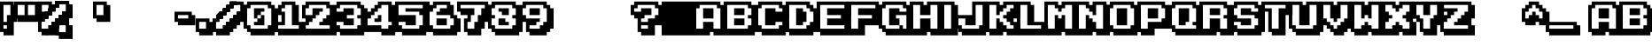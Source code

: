 SplineFontDB: 3.2
FontName: KarmaticArcade
FullName: KarmaticArcade
FamilyName: Karmatic Arcade
Weight: Regular
ItalicAngle: 0
UnderlinePosition: -292
UnderlineWidth: 150
Ascent: 1638
Descent: 410
InvalidEm: 0
LayerCount: 2
Layer: 0 0 "Back" 1
Layer: 1 0 "Fore" 0
XUID: [1021 704 -1455527745 5315895]
OS2Version: 0
OS2_WeightWidthSlopeOnly: 0
OS2_UseTypoMetrics: 0
CreationTime: 1625849369
ModificationTime: 1625850322
PfmFamily: 17
TTFWeight: 400
TTFWidth: 5
LineGap: 184
VLineGap: 184
Panose: 2 0 0 0 0 0 0 0 0 0
OS2TypoAscent: 0
OS2TypoAOffset: 1
OS2TypoDescent: 0
OS2TypoDOffset: 1
OS2TypoLinegap: 184
OS2WinAscent: 0
OS2WinAOffset: 1
OS2WinDescent: 0
OS2WinDOffset: 1
HheadAscent: 0
HheadAOffset: 1
HheadDescent: 0
HheadDOffset: 1
OS2Vendor: 'PfEd'
DEI: 91125
Encoding: Original
UnicodeInterp: none
NameList: AGL For New Fonts
DisplaySize: -48
AntiAlias: 1
FitToEm: 0
WinInfo: 0 27 9
BeginChars: 661 577

StartChar: .notdef
Encoding: 0 0 0
Width: 1536
Flags: HW
LayerCount: 2
Fore
SplineSet
206 0 m 5
 198 1328 l 1
 1306 1312 l 1
 1310 0 l 1
 206 0 l 5
288 32 m 1
 1248 32 l 1
 1248 1248 l 1
 288 1248 l 1
 288 32 l 1
EndSplineSet
Validated: 6291457
EndChar

StartChar: .notdef
Encoding: 1 -1 1
Width: 1536
Flags: W
LayerCount: 2
Fore
SplineSet
256 0 m 1
 256 1280 l 1
 1280 1280 l 1
 1280 0 l 1
 256 0 l 1
288 32 m 1
 1248 32 l 1
 1248 1248 l 1
 288 1248 l 1
 288 32 l 1
EndSplineSet
Validated: 2097153
EndChar

StartChar: .null
Encoding: 2 0 2
Width: 0
Flags: W
LayerCount: 2
Fore
Validated: 4194305
EndChar

StartChar: nonmarkingreturn
Encoding: 3 13 3
Width: 569
Flags: W
LayerCount: 2
Fore
Validated: 1
EndChar

StartChar: space
Encoding: 4 32 4
Width: 569
Flags: W
LayerCount: 2
Fore
Validated: 2097153
EndChar

StartChar: space
Encoding: 5 160 5
Width: 569
Flags: W
LayerCount: 2
Fore
Validated: 2097153
EndChar

StartChar: exclam
Encoding: 6 33 6
Width: 798
Flags: W
LayerCount: 2
Fore
SplineSet
798 399 m 1
 798 600 l 1
 999 600 l 1
 999 399 l 1
 798 399 l 1
798 600 m 1
 798 800 l 1
 999 800 l 1
 999 600 l 1
 798 600 l 1
798 800 m 1
 798 1001 l 1
 999 1001 l 1
 999 800 l 1
 798 800 l 1
798 1001 m 1
 798 1202 l 1
 999 1202 l 1
 999 1001 l 1
 798 1001 l 1
798 1202 m 1
 798 1398 l 1
 999 1398 l 1
 999 1202 l 1
 798 1202 l 1
602 1398 m 1
 602 1599 l 1
 798 1599 l 1
 798 1398 l 1
 602 1398 l 1
798 -198 m 1
 798 -396 l 1
 602 -396 l 1
 602 -198 l 1
 798 -198 l 1
602 -198 m 1
 602 -2 l 1
 798 -2 l 1
 798 -198 l 1
 602 -198 l 1
602 -2 m 1
 602 199 l 1
 798 199 l 1
 798 -2 l 1
 602 -2 l 1
602 199 m 1
 602 399 l 1
 798 399 l 1
 798 199 l 1
 602 199 l 1
602 399 m 1
 602 600 l 1
 798 600 l 1
 798 399 l 1
 602 399 l 1
602 600 m 1
 602 800 l 1
 798 800 l 1
 798 600 l 1
 602 600 l 1
602 800 m 1
 602 1001 l 1
 798 1001 l 1
 798 800 l 1
 602 800 l 1
602 1001 m 1
 602 1202 l 1
 798 1202 l 1
 798 1001 l 1
 602 1001 l 1
602 1202 m 1
 602 1398 l 1
 798 1398 l 1
 798 1202 l 1
 602 1202 l 1
401 1398 m 1
 401 1599 l 1
 602 1599 l 1
 602 1398 l 1
 401 1398 l 1
602 -198 m 1
 602 -396 l 1
 401 -396 l 1
 401 -198 l 1
 602 -198 l 1
401 -198 m 1
 401 -2 l 1
 602 -2 l 1
 602 -198 l 1
 401 -198 l 1
401 -2 m 1
 401 199 l 1
 602 199 l 1
 602 -2 l 1
 401 -2 l 1
401 199 m 1
 401 399 l 1
 602 399 l 1
 602 199 l 1
 401 199 l 1
401 399 m 1
 401 600 l 1
 602 600 l 1
 602 399 l 1
 401 399 l 1
401 600 m 1
 401 800 l 1
 602 800 l 1
 602 600 l 1
 401 600 l 1
201 1398 m 1
 201 1599 l 1
 401 1599 l 1
 401 1398 l 1
 201 1398 l 1
401 -198 m 1
 401 -396 l 1
 201 -396 l 1
 201 -198 l 1
 401 -198 l 1
201 -198 m 1
 201 -2 l 1
 401 -2 l 1
 401 -198 l 1
 201 -198 l 1
201 199 m 1
 201 399 l 1
 401 399 l 1
 401 199 l 1
 201 199 l 1
0 1398 m 1
 0 1599 l 1
 201 1599 l 1
 201 1398 l 1
 0 1398 l 1
0 -198 m 1
 0 -2 l 1
 201 -2 l 1
 201 -198 l 1
 0 -198 l 1
0 -2 m 1
 0 199 l 1
 201 199 l 1
 201 -2 l 1
 0 -2 l 1
0 199 m 1
 0 399 l 1
 201 399 l 1
 201 199 l 1
 0 199 l 1
0 399 m 1
 0 600 l 1
 201 600 l 1
 201 399 l 1
 0 399 l 1
0 600 m 1
 0 800 l 1
 201 800 l 1
 201 600 l 1
 0 600 l 1
0 800 m 1
 0 1001 l 1
 201 1001 l 1
 201 800 l 1
 0 800 l 1
0 1001 m 1
 0 1202 l 1
 201 1202 l 1
 201 1001 l 1
 0 1001 l 1
0 1202 m 1
 0 1398 l 1
 201 1398 l 1
 201 1202 l 1
 0 1202 l 1
EndSplineSet
Validated: 5
EndChar

StartChar: quotedbl
Encoding: 7 34 7
Width: 1400
Flags: W
LayerCount: 2
Fore
SplineSet
1400 399 m 1
 1400 600 l 1
 1601 600 l 1
 1601 399 l 1
 1400 399 l 1
1400 600 m 1
 1400 800 l 1
 1601 800 l 1
 1601 600 l 1
 1400 600 l 1
1400 800 m 1
 1400 1001 l 1
 1601 1001 l 1
 1601 800 l 1
 1400 800 l 1
1400 1001 m 1
 1400 1202 l 1
 1601 1202 l 1
 1601 1001 l 1
 1400 1001 l 1
1400 1202 m 1
 1400 1398 l 1
 1601 1398 l 1
 1601 1202 l 1
 1400 1202 l 1
1200 1398 m 1
 1200 1599 l 1
 1400 1599 l 1
 1400 1398 l 1
 1200 1398 l 1
1200 399 m 1
 1200 600 l 1
 1400 600 l 1
 1400 399 l 1
 1200 399 l 1
1200 600 m 1
 1200 800 l 1
 1400 800 l 1
 1400 600 l 1
 1200 600 l 1
1200 800 m 1
 1200 1001 l 1
 1400 1001 l 1
 1400 800 l 1
 1200 800 l 1
1200 1001 m 1
 1200 1202 l 1
 1400 1202 l 1
 1400 1001 l 1
 1200 1001 l 1
1200 1202 m 1
 1200 1398 l 1
 1400 1398 l 1
 1400 1202 l 1
 1200 1202 l 1
999 1398 m 1
 999 1599 l 1
 1200 1599 l 1
 1200 1398 l 1
 999 1398 l 1
999 399 m 1
 999 600 l 1
 1200 600 l 1
 1200 399 l 1
 999 399 l 1
999 600 m 1
 999 800 l 1
 1200 800 l 1
 1200 600 l 1
 999 600 l 1
798 1398 m 1
 798 1599 l 1
 999 1599 l 1
 999 1398 l 1
 798 1398 l 1
798 399 m 1
 798 600 l 1
 999 600 l 1
 999 399 l 1
 798 399 l 1
798 600 m 1
 798 800 l 1
 999 800 l 1
 999 600 l 1
 798 600 l 1
602 1398 m 1
 602 1599 l 1
 798 1599 l 1
 798 1398 l 1
 602 1398 l 1
602 399 m 1
 602 600 l 1
 798 600 l 1
 798 399 l 1
 602 399 l 1
602 600 m 1
 602 800 l 1
 798 800 l 1
 798 600 l 1
 602 600 l 1
602 800 m 1
 602 1001 l 1
 798 1001 l 1
 798 800 l 1
 602 800 l 1
602 1001 m 1
 602 1202 l 1
 798 1202 l 1
 798 1001 l 1
 602 1001 l 1
602 1202 m 1
 602 1398 l 1
 798 1398 l 1
 798 1202 l 1
 602 1202 l 1
401 1398 m 1
 401 1599 l 1
 602 1599 l 1
 602 1398 l 1
 401 1398 l 1
401 399 m 1
 401 600 l 1
 602 600 l 1
 602 399 l 1
 401 399 l 1
401 600 m 1
 401 800 l 1
 602 800 l 1
 602 600 l 1
 401 600 l 1
201 1398 m 1
 201 1599 l 1
 401 1599 l 1
 401 1398 l 1
 201 1398 l 1
201 399 m 1
 201 600 l 1
 401 600 l 1
 401 399 l 1
 201 399 l 1
201 600 m 1
 201 800 l 1
 401 800 l 1
 401 600 l 1
 201 600 l 1
0 1398 m 1
 0 1599 l 1
 201 1599 l 1
 201 1398 l 1
 0 1398 l 1
0 600 m 1
 0 800 l 1
 201 800 l 1
 201 600 l 1
 0 600 l 1
0 800 m 1
 0 1001 l 1
 201 1001 l 1
 201 800 l 1
 0 800 l 1
0 1001 m 1
 0 1202 l 1
 201 1202 l 1
 201 1001 l 1
 0 1001 l 1
0 1202 m 1
 0 1398 l 1
 201 1398 l 1
 201 1202 l 1
 0 1202 l 1
EndSplineSet
Validated: 5
EndChar

StartChar: percent
Encoding: 10 37 8
Width: 1801
Flags: HW
LayerCount: 2
Fore
SplineSet
802 999 m 1
 802 1200 l 1
 1003 1200 l 1
 1003 999 l 1
 802 999 l 1
802 1200 m 1
 802 1400 l 1
 1003 1400 l 1
 1003 1200 l 1
 802 1200 l 1
601 803 m 1
 601 999 l 1
 802 999 l 1
 802 803 l 1
 601 803 l 1
601 999 m 1
 601 1200 l 1
 802 1200 l 1
 802 999 l 1
 601 999 l 1
601 1200 m 1
 601 1400 l 1
 802 1400 l 1
 802 1200 l 1
 601 1200 l 1
601 1400 m 1
 601 1601 l 1
 802 1601 l 1
 802 1400 l 1
 601 1400 l 1
601 803 m 1
 601 605 l 1
 405 605 l 1
 405 803 l 1
 601 803 l 1
405 803 m 1
 405 999 l 1
 601 999 l 1
 601 803 l 1
 405 803 l 1
405 1400 m 1
 405 1601 l 1
 601 1601 l 1
 601 1400 l 1
 405 1400 l 1
405 803 m 1
 405 605 l 1
 204 605 l 1
 204 803 l 1
 405 803 l 1
204 803 m 1
 204 999 l 1
 405 999 l 1
 405 803 l 1
 204 803 l 1
204 1400 m 1
 204 1601 l 1
 405 1601 l 1
 405 1400 l 1
 204 1400 l 1
4 803 m 1
 4 999 l 1
 204 999 l 1
 204 803 l 1
 4 803 l 1
4 999 m 1
 4 1200 l 1
 204 1200 l 1
 204 999 l 1
 4 999 l 1
4 1200 m 1
 4 1400 l 1
 204 1400 l 1
 204 1200 l 1
 4 1200 l 1
4 1400 m 1
 4 1601 l 1
 204 1601 l 1
 204 1400 l 1
 4 1400 l 1
1998 -399 m 1
 1998 -597 l 1
 1797 -597 l 1
 1797 -399 l 1
 1998 -399 l 1
1797 -399 m 1
 1797 -203 l 1
 1998 -203 l 1
 1998 -399 l 1
 1797 -399 l 1
1797 -203 m 1
 1797 -2 l 1
 1998 -2 l 1
 1998 -203 l 1
 1797 -203 l 1
1797 -2 m 1
 1797 198 l 1
 1998 198 l 1
 1998 -2 l 1
 1797 -2 l 1
1797 -399 m 1
 1797 -597 l 1
 1596 -597 l 1
 1596 -399 l 1
 1797 -399 l 1
1596 -399 m 1
 1596 -203 l 1
 1797 -203 l 1
 1797 -399 l 1
 1596 -399 l 1
1596 -203 m 1
 1596 -2 l 1
 1797 -2 l 1
 1797 -203 l 1
 1596 -203 l 1
1596 -2 m 1
 1596 198 l 1
 1797 198 l 1
 1797 -2 l 1
 1596 -2 l 1
1596 198 m 1
 1596 399 l 1
 1797 399 l 1
 1797 198 l 1
 1596 198 l 1
1596 -399 m 1
 1596 -597 l 1
 1400 -597 l 1
 1400 -399 l 1
 1596 -399 l 1
1400 -399 m 1
 1400 -203 l 1
 1596 -203 l 1
 1596 -399 l 1
 1400 -399 l 1
1400 198 m 1
 1400 399 l 1
 1596 399 l 1
 1596 198 l 1
 1400 198 l 1
1400 -399 m 1
 1400 -597 l 1
 1199 -597 l 1
 1199 -399 l 1
 1400 -399 l 1
1199 -399 m 1
 1199 -203 l 1
 1400 -203 l 1
 1400 -399 l 1
 1199 -399 l 1
1199 198 m 1
 1199 399 l 1
 1400 399 l 1
 1400 198 l 1
 1199 198 l 1
999 -399 m 1
 999 -203 l 1
 1199 -203 l 1
 1199 -399 l 1
 999 -399 l 1
999 -203 m 1
 999 -2 l 1
 1199 -2 l 1
 1199 -203 l 1
 999 -203 l 1
999 -2 m 1
 999 198 l 1
 1199 198 l 1
 1199 -2 l 1
 999 -2 l 1
999 198 m 1
 999 399 l 1
 1199 399 l 1
 1199 198 l 1
 999 198 l 1
997 -201 m 1
 997 -1 l 1
 1194 -1 l 1
 1194 -201 l 1
 997 -201 l 1
997 -1 m 1
 997 200 l 1
 1194 200 l 1
 1194 -1 l 1
 997 -1 l 1
997 200 m 1
 997 401 l 1
 1194 401 l 1
 1194 200 l 1
 997 200 l 1
997 401 m 1
 1194 401 l 1
 1400 399 l 1
 997 401 l 1
797 -201 m 1
 997 -201 l 1
 998 -1 l 1
 797 -1 l 1
 797 -201 l 1
797 -201 m 1
 797 -1 l 1
 997 -1 l 1
 997 -201 l 1
 797 -201 l 1
797 -1 m 1
 797 200 l 1
 997 200 l 1
 997 -1 l 1
 797 -1 l 1
797 200 m 1
 797 401 l 1
 997 401 l 1
 997 200 l 1
 797 200 l 1
997 401 m 1
 797 401 l 1
 997 401 l 1
596 -201 m 1
 797 -201 l 1
 596 -201 l 1
596 -201 m 1
 596 -1 l 1
 797 -1 l 1
 797 -201 l 1
 596 -201 l 1
396 -201 m 1
 396 -1 l 1
 596 -1 l 1
 596 -201 l 1
 396 -201 l 1
1198 199 m 1025
1198 199 m 1
 1198 400 l 1
 1395 400 l 1
 1395 199 l 1
 1198 199 l 1
1198 400 m 1
 1198 601 l 1
 1395 601 l 1
 1395 400 l 1
 1198 400 l 1
1198 601 m 1
 1395 601 l 1
 1601 600 l 1
 1198 601 l 1
1198 -1 m 1
 998 -1 l 1
 998 199 l 1
 1199 199 l 1
 1198 -1 l 1
998 -1 m 1
 998 199 l 1
 1198 199 l 1
 1198 -1 l 1
 998 -1 l 1
998 199 m 1
 998 400 l 1
 1198 400 l 1
 1198 199 l 1
 998 199 l 1
998 400 m 1
 998 601 l 1
 1198 601 l 1
 1198 400 l 1
 998 400 l 1
1198 601 m 1
 998 601 l 1
 1198 601 l 1
797 -1 m 1
 797 199 l 1
 998 199 l 1
 998 -1 l 1
 797 -1 l 1
597 -1 m 1
 597 199 l 1
 797 199 l 1
 797 -1 l 1
 597 -1 l 1
1399 199 m 1
 1399 399 l 1
 1596 399 l 1
 1596 199 l 1
 1399 199 l 1
1399 399 m 1
 1399 600 l 1
 1596 600 l 1
 1596 399 l 1
 1399 399 l 1
1399 600 m 1
 1399 801 l 1
 1596 801 l 1
 1596 600 l 1
 1399 600 l 1
1199 199 m 1
 1399 199 l 1
 1199 199 l 1
1199 199 m 1
 1199 399 l 1
 1399 399 l 1
 1399 199 l 1
 1199 199 l 1
1199 399 m 1
 1199 600 l 1
 1399 600 l 1
 1399 399 l 1
 1199 399 l 1
1199 600 m 1
 1199 801 l 1
 1399 801 l 1
 1399 600 l 1
 1199 600 l 1
1399 801 m 1
 1199 801 l 1
 1399 801 l 1
998 199 m 1
 998 399 l 1
 1199 399 l 1
 1199 199 l 1
 998 199 l 1
798 199 m 1
 798 399 l 1
 998 399 l 1
 998 199 l 1
 798 199 l 1
1600 399 m 1
 1600 599 l 1
 1797 599 l 1
 1797 399 l 1
 1600 399 l 1
1600 599 m 1
 1600 800 l 1
 1797 800 l 1
 1797 599 l 1
 1600 599 l 1
1600 800 m 1
 1600 1001 l 1
 1797 1001 l 1
 1797 800 l 1
 1600 800 l 1
1797 1001 m 1
 1600 1001 l 1
 1797 1001 l 1
1400 399 m 1
 1600 399 l 1
 1400 399 l 1
1400 399 m 1
 1400 599 l 1
 1600 599 l 1
 1600 399 l 1
 1400 399 l 1
1400 599 m 1
 1400 800 l 1
 1600 800 l 1
 1600 599 l 1
 1400 599 l 1
1400 800 m 1
 1400 1001 l 1
 1600 1001 l 1
 1600 800 l 1
 1400 800 l 1
1600 1001 m 1
 1400 1001 l 1
 1600 1001 l 1
1199 399 m 1
 1199 599 l 1
 1400 599 l 1
 1400 399 l 1
 1199 399 l 1
999 399 m 1
 999 599 l 1
 1199 599 l 1
 1199 399 l 1
 999 399 l 1
799 998 m 1
 799 1199 l 1
 798 1398 l 1
 799 998 l 1
598 998 m 1
 598 1199 l 1
 799 1199 l 1
 799 998 l 1
 598 998 l 1
598 802 m 1
 598 998 l 1
 799 998 l 1
 799 802 l 1
 598 802 l 1
397 601 m 1
 397 802 l 1
 598 802 l 1
 598 601 l 1
 397 601 l 1
397 802 m 1
 397 998 l 1
 598 998 l 1
 598 802 l 1
 397 802 l 1
799 998 m 1
 799 1199 l 1
 798 1398 l 1
 799 998 l 1
598 998 m 1
 598 1199 l 1
 799 1199 l 1
 799 998 l 1
 598 998 l 1
598 802 m 1
 598 998 l 1
 799 998 l 1
 799 802 l 1
 598 802 l 1
397 601 m 1
 397 802 l 1
 598 802 l 1
 598 601 l 1
 397 601 l 1
397 802 m 1
 397 998 l 1
 598 998 l 1
 598 802 l 1
 397 802 l 1
397 998 m 1
 397 802 l 1
 397 998 l 1
799 998 m 1
 799 1199 l 1
 798 1398 l 1
 799 998 l 1
598 998 m 1
 598 1199 l 1
 799 1199 l 1
 799 998 l 1
 598 998 l 1
598 802 m 1
 598 998 l 1
 799 998 l 1
 799 802 l 1
 598 802 l 1
397 601 m 1
 397 802 l 1
 598 802 l 1
 598 601 l 1
 397 601 l 1
397 802 m 1
 397 998 l 1
 598 998 l 1
 598 802 l 1
 397 802 l 1
397 998 m 1
 397 802 l 1
 397 998 l 1
1400 1398 m 1
 1400 1599 l 1
 1400 1398 l 1
1200 1398 m 1
 1200 1599 l 1
 1400 1599 l 1
 1400 1398 l 1
 1200 1398 l 1
999 1398 m 1
 999 1599 l 1
 1200 1599 l 1
 1200 1398 l 1
 999 1398 l 1
999 1202 m 1
 999 1398 l 1
 1200 1398 l 1
 1200 1202 l 1
 999 1202 l 1
798 1001 m 1
 798 1202 l 1
 999 1202 l 1
 999 1001 l 1
 798 1001 l 1
798 1202 m 1
 798 1398 l 1
 999 1398 l 1
 999 1202 l 1
 798 1202 l 1
1400 1398 m 1
 1400 1599 l 1
 1400 1398 l 1
1200 1398 m 1
 1200 1599 l 1
 1400 1599 l 1
 1400 1398 l 1
 1200 1398 l 1
999 1398 m 1
 999 1599 l 1
 1200 1599 l 1
 1200 1398 l 1
 999 1398 l 1
999 1202 m 1
 999 1398 l 1
 1200 1398 l 1
 1200 1202 l 1
 999 1202 l 1
798 1001 m 1
 798 1202 l 1
 999 1202 l 1
 999 1001 l 1
 798 1001 l 1
798 1202 m 1
 798 1398 l 1
 999 1398 l 1
 999 1202 l 1
 798 1202 l 1
1801 600 m 1
 1801 800 l 1
 1998 800 l 1
 1998 600 l 1
 1801 600 l 1
1801 800 m 1
 1801 1001 l 1
 1998 1001 l 1
 1998 800 l 1
 1801 800 l 1
1801 1001 m 1
 1801 1202 l 1
 1998 1202 l 1
 1998 1001 l 1
 1801 1001 l 1
1801 1202 m 1
 1801 1398 l 1
 1998 1398 l 1
 1998 1202 l 1
 1801 1202 l 1
1601 1398 m 1
 1601 1599 l 1
 1801 1599 l 1
 1801 1398 l 1
 1601 1398 l 1
1601 600 m 1
 1801 600 l 1
 1601 600 l 1
1601 600 m 1
 1601 800 l 1
 1801 800 l 1
 1801 600 l 1
 1601 600 l 1
1601 800 m 1
 1601 1001 l 1
 1801 1001 l 1
 1801 800 l 1
 1601 800 l 1
1601 1001 m 1
 1601 1202 l 1
 1801 1202 l 1
 1801 1001 l 1
 1601 1001 l 1
1601 1202 m 1
 1601 1398 l 1
 1801 1398 l 1
 1801 1202 l 1
 1601 1202 l 1
1400 1398 m 1
 1400 1599 l 1
 1601 1599 l 1
 1601 1398 l 1
 1400 1398 l 1
1400 600 m 1
 1400 800 l 1
 1601 800 l 1
 1601 600 l 1
 1400 600 l 1
1400 800 m 1
 1400 1001 l 1
 1601 1001 l 1
 1601 800 l 1
 1400 800 l 1
1200 1398 m 1
 1200 1599 l 1
 1400 1599 l 1
 1400 1398 l 1
 1200 1398 l 1
1200 600 m 1
 1200 800 l 1
 1400 800 l 1
 1400 600 l 1
 1200 600 l 1
999 1398 m 1
 999 1599 l 1
 1200 1599 l 1
 1200 1398 l 1
 999 1398 l 1
999 1202 m 1
 999 1398 l 1
 1200 1398 l 1
 1200 1202 l 1
 999 1202 l 1
999 -198 m 1
 999 -396 l 1
 798 -396 l 1
 798 -198 l 1
 999 -198 l 1
798 -198 m 1
 798 -2 l 1
 999 -2 l 1
 999 -198 l 1
 798 -198 l 1
798 -2 m 1
 798 199 l 1
 999 199 l 1
 999 -2 l 1
 798 -2 l 1
798 199 m 1
 798 399 l 1
 999 399 l 1
 999 199 l 1
 798 199 l 1
798 1001 m 1
 798 1202 l 1
 999 1202 l 1
 999 1001 l 1
 798 1001 l 1
798 1202 m 1
 798 1398 l 1
 999 1398 l 1
 999 1202 l 1
 798 1202 l 1
798 -198 m 1
 798 -396 l 1
 602 -396 l 1
 602 -198 l 1
 798 -198 l 1
602 -198 m 1
 602 -2 l 1
 798 -2 l 1
 798 -198 l 1
 602 -198 l 1
602 -2 m 1
 602 199 l 1
 798 199 l 1
 798 -2 l 1
 602 -2 l 1
602 -198 m 1
 602 -396 l 1
 401 -396 l 1
 401 -198 l 1
 602 -198 l 1
401 -198 m 1
 401 -2 l 1
 602 -2 l 1
 602 -198 l 1
 401 -198 l 1
401 600 m 1
 401 800 l 1
 602 800 l 1
 602 600 l 1
 401 600 l 1
401 -198 m 1
 401 -396 l 1
 201 -396 l 1
 201 -198 l 1
 401 -198 l 1
201 -198 m 1
 201 -2 l 1
 401 -2 l 1
 401 -198 l 1
 201 -198 l 1
201 399 m 1
 201 600 l 1
 401 600 l 1
 401 399 l 1
 201 399 l 1
201 600 m 1
 201 800 l 1
 401 800 l 1
 401 600 l 1
 201 600 l 1
0 -198 m 1
 0 -2 l 1
 201 -2 l 1
 201 -198 l 1
 0 -198 l 1
0 -2 m 1
 0 199 l 1
 201 199 l 1
 201 -2 l 1
 0 -2 l 1
0 199 m 1
 0 399 l 1
 201 399 l 1
 201 199 l 1
 0 199 l 1
0 399 m 1
 0 600 l 1
 201 600 l 1
 201 399 l 1
 0 399 l 1
201 800 m 1
 0 800 l 1
 201 800 l 1
EndSplineSet
Validated: 5
EndChar

StartChar: ampersand
Encoding: 11 38 9
Width: 1366
Flags: W
LayerCount: 2
Fore
Validated: 1
EndChar

StartChar: quotesingle
Encoding: 12 39 10
Width: 798
Flags: W
LayerCount: 2
Fore
SplineSet
798 399 m 1
 798 600 l 1
 999 600 l 1
 999 399 l 1
 798 399 l 1
798 600 m 1
 798 800 l 1
 999 800 l 1
 999 600 l 1
 798 600 l 1
798 800 m 1
 798 1001 l 1
 999 1001 l 1
 999 800 l 1
 798 800 l 1
798 1001 m 1
 798 1202 l 1
 999 1202 l 1
 999 1001 l 1
 798 1001 l 1
798 1202 m 1
 798 1398 l 1
 999 1398 l 1
 999 1202 l 1
 798 1202 l 1
602 1398 m 1
 602 1599 l 1
 798 1599 l 1
 798 1398 l 1
 602 1398 l 1
602 399 m 1
 602 600 l 1
 798 600 l 1
 798 399 l 1
 602 399 l 1
602 600 m 1
 602 800 l 1
 798 800 l 1
 798 600 l 1
 602 600 l 1
602 800 m 1
 602 1001 l 1
 798 1001 l 1
 798 800 l 1
 602 800 l 1
602 1001 m 1
 602 1202 l 1
 798 1202 l 1
 798 1001 l 1
 602 1001 l 1
602 1202 m 1
 602 1398 l 1
 798 1398 l 1
 798 1202 l 1
 602 1202 l 1
401 1398 m 1
 401 1599 l 1
 602 1599 l 1
 602 1398 l 1
 401 1398 l 1
401 399 m 1
 401 600 l 1
 602 600 l 1
 602 399 l 1
 401 399 l 1
401 600 m 1
 401 800 l 1
 602 800 l 1
 602 600 l 1
 401 600 l 1
201 1398 m 1
 201 1599 l 1
 401 1599 l 1
 401 1398 l 1
 201 1398 l 1
201 399 m 1
 201 600 l 1
 401 600 l 1
 401 399 l 1
 201 399 l 1
201 600 m 1
 201 800 l 1
 401 800 l 1
 401 600 l 1
 201 600 l 1
0 1398 m 1
 0 1599 l 1
 201 1599 l 1
 201 1398 l 1
 0 1398 l 1
0 600 m 1
 0 800 l 1
 201 800 l 1
 201 600 l 1
 0 600 l 1
0 800 m 1
 0 1001 l 1
 201 1001 l 1
 201 800 l 1
 0 800 l 1
0 1001 m 1
 0 1202 l 1
 201 1202 l 1
 201 1001 l 1
 0 1001 l 1
0 1202 m 1
 0 1398 l 1
 201 1398 l 1
 201 1202 l 1
 0 1202 l 1
EndSplineSet
Validated: 5
EndChar

StartChar: parenleft
Encoding: 13 40 11
Width: 682
Flags: W
LayerCount: 2
Fore
Validated: 1
EndChar

StartChar: parenright
Encoding: 14 41 12
Width: 682
Flags: W
LayerCount: 2
Fore
Validated: 1
EndChar

StartChar: asterisk
Encoding: 15 42 13
Width: 797
Flags: W
LayerCount: 2
Fore
Validated: 1
EndChar

StartChar: plus
Encoding: 16 43 14
Width: 1196
Flags: W
LayerCount: 2
Fore
Validated: 1
EndChar

StartChar: comma
Encoding: 17 44 15
Width: 569
Flags: W
LayerCount: 2
Fore
Validated: 1
EndChar

StartChar: hyphen
Encoding: 18 45 16
Width: 999
Flags: W
LayerCount: 2
Fore
SplineSet
999 199 m 1
 999 399 l 1
 1200 399 l 1
 1200 199 l 1
 999 199 l 1
999 399 m 1
 999 600 l 1
 1200 600 l 1
 1200 399 l 1
 999 399 l 1
999 600 m 1
 999 800 l 1
 1200 800 l 1
 1200 600 l 1
 999 600 l 1
798 199 m 1
 798 399 l 1
 999 399 l 1
 999 199 l 1
 798 199 l 1
798 399 m 1
 798 600 l 1
 999 600 l 1
 999 399 l 1
 798 399 l 1
798 600 m 1
 798 800 l 1
 999 800 l 1
 999 600 l 1
 798 600 l 1
798 800 m 1
 798 1001 l 1
 999 1001 l 1
 999 800 l 1
 798 800 l 1
602 199 m 1
 602 399 l 1
 798 399 l 1
 798 199 l 1
 602 199 l 1
602 399 m 1
 602 600 l 1
 798 600 l 1
 798 399 l 1
 602 399 l 1
602 800 m 1
 602 1001 l 1
 798 1001 l 1
 798 800 l 1
 602 800 l 1
401 199 m 1
 401 399 l 1
 602 399 l 1
 602 199 l 1
 401 199 l 1
401 399 m 1
 401 600 l 1
 602 600 l 1
 602 399 l 1
 401 399 l 1
401 800 m 1
 401 1001 l 1
 602 1001 l 1
 602 800 l 1
 401 800 l 1
201 199 m 1
 201 399 l 1
 401 399 l 1
 401 199 l 1
 201 199 l 1
201 399 m 1
 201 600 l 1
 401 600 l 1
 401 399 l 1
 201 399 l 1
201 800 m 1
 201 1001 l 1
 401 1001 l 1
 401 800 l 1
 201 800 l 1
0 399 m 1
 0 600 l 1
 201 600 l 1
 201 399 l 1
 0 399 l 1
0 600 m 1
 0 800 l 1
 201 800 l 1
 201 600 l 1
 0 600 l 1
0 800 m 1
 0 1001 l 1
 201 1001 l 1
 201 800 l 1
 0 800 l 1
EndSplineSet
Validated: 2097157
EndChar

StartChar: hyphen
Encoding: 19 173 17
Width: 999
Flags: W
LayerCount: 2
Fore
SplineSet
999 199 m 1
 999 399 l 1
 1200 399 l 1
 1200 199 l 1
 999 199 l 1
999 399 m 1
 999 600 l 1
 1200 600 l 1
 1200 399 l 1
 999 399 l 1
999 600 m 1
 999 800 l 1
 1200 800 l 1
 1200 600 l 1
 999 600 l 1
798 199 m 1
 798 399 l 1
 999 399 l 1
 999 199 l 1
 798 199 l 1
798 399 m 1
 798 600 l 1
 999 600 l 1
 999 399 l 1
 798 399 l 1
798 600 m 1
 798 800 l 1
 999 800 l 1
 999 600 l 1
 798 600 l 1
798 800 m 1
 798 1001 l 1
 999 1001 l 1
 999 800 l 1
 798 800 l 1
602 199 m 1
 602 399 l 1
 798 399 l 1
 798 199 l 1
 602 199 l 1
602 399 m 1
 602 600 l 1
 798 600 l 1
 798 399 l 1
 602 399 l 1
602 800 m 1
 602 1001 l 1
 798 1001 l 1
 798 800 l 1
 602 800 l 1
401 199 m 1
 401 399 l 1
 602 399 l 1
 602 199 l 1
 401 199 l 1
401 399 m 1
 401 600 l 1
 602 600 l 1
 602 399 l 1
 401 399 l 1
401 800 m 1
 401 1001 l 1
 602 1001 l 1
 602 800 l 1
 401 800 l 1
201 199 m 1
 201 399 l 1
 401 399 l 1
 401 199 l 1
 201 199 l 1
201 399 m 1
 201 600 l 1
 401 600 l 1
 401 399 l 1
 201 399 l 1
201 800 m 1
 201 1001 l 1
 401 1001 l 1
 401 800 l 1
 201 800 l 1
0 399 m 1
 0 600 l 1
 201 600 l 1
 201 399 l 1
 0 399 l 1
0 600 m 1
 0 800 l 1
 201 800 l 1
 201 600 l 1
 0 600 l 1
0 800 m 1
 0 1001 l 1
 201 1001 l 1
 201 800 l 1
 0 800 l 1
EndSplineSet
Validated: 2097157
EndChar

StartChar: period
Encoding: 20 46 18
Width: 1200
Flags: W
LayerCount: 2
Fore
SplineSet
1200 -198 m 1
 1200 -396 l 1
 999 -396 l 1
 999 -198 l 1
 1200 -198 l 1
999 -198 m 1
 999 -2 l 1
 1200 -2 l 1
 1200 -198 l 1
 999 -198 l 1
999 -2 m 1
 999 199 l 1
 1200 199 l 1
 1200 -2 l 1
 999 -2 l 1
999 199 m 1
 999 399 l 1
 1200 399 l 1
 1200 199 l 1
 999 199 l 1
999 -198 m 1
 999 -396 l 1
 798 -396 l 1
 798 -198 l 1
 999 -198 l 1
798 -198 m 1
 798 -2 l 1
 999 -2 l 1
 999 -198 l 1
 798 -198 l 1
798 -2 m 1
 798 199 l 1
 999 199 l 1
 999 -2 l 1
 798 -2 l 1
798 199 m 1
 798 399 l 1
 999 399 l 1
 999 199 l 1
 798 199 l 1
798 399 m 1
 798 600 l 1
 999 600 l 1
 999 399 l 1
 798 399 l 1
798 -198 m 1
 798 -396 l 1
 602 -396 l 1
 602 -198 l 1
 798 -198 l 1
602 -198 m 1
 602 -2 l 1
 798 -2 l 1
 798 -198 l 1
 602 -198 l 1
602 399 m 1
 602 600 l 1
 798 600 l 1
 798 399 l 1
 602 399 l 1
602 -198 m 1
 602 -396 l 1
 401 -396 l 1
 401 -198 l 1
 602 -198 l 1
401 -198 m 1
 401 -2 l 1
 602 -2 l 1
 602 -198 l 1
 401 -198 l 1
401 399 m 1
 401 600 l 1
 602 600 l 1
 602 399 l 1
 401 399 l 1
201 -198 m 1
 201 -2 l 1
 401 -2 l 1
 401 -198 l 1
 201 -198 l 1
201 -2 m 1
 201 199 l 1
 401 199 l 1
 401 -2 l 1
 201 -2 l 1
201 199 m 1
 201 399 l 1
 401 399 l 1
 401 199 l 1
 201 199 l 1
201 399 m 1
 201 600 l 1
 401 600 l 1
 401 399 l 1
 201 399 l 1
EndSplineSet
Validated: 5
EndChar

StartChar: slash
Encoding: 21 47 19
Width: 1801
Flags: W
LayerCount: 2
Fore
SplineSet
997 -201 m 1
 997 -1 l 1
 1194 -1 l 1
 1194 -201 l 1
 997 -201 l 1
997 -1 m 1
 997 200 l 1
 1194 200 l 1
 1194 -1 l 1
 997 -1 l 1
997 200 m 1
 997 401 l 1
 1194 401 l 1
 1194 200 l 1
 997 200 l 1
997 401 m 1
 1194 401 l 1
 1400 399 l 1
 997 401 l 1
797 -201 m 1
 997 -201 l 1
 998 -1 l 1
 797 -1 l 1
 797 -201 l 1
797 -201 m 1
 797 -1 l 1
 997 -1 l 1
 997 -201 l 1
 797 -201 l 1
797 -1 m 1
 797 200 l 1
 997 200 l 1
 997 -1 l 1
 797 -1 l 1
797 200 m 1
 797 401 l 1
 997 401 l 1
 997 200 l 1
 797 200 l 1
997 401 m 1
 797 401 l 1
 997 401 l 1
596 -201 m 1
 797 -201 l 1
 596 -201 l 1
596 -201 m 1
 596 -1 l 1
 797 -1 l 1
 797 -201 l 1
 596 -201 l 1
596 -1 m 1
 797 -1 l 1
 797 200 l 1
 998 199 l 1
 998 400 l 1
 1199 399 l 1
 1199 600 l 1
 1400 599 l 1
 1399 801 l 1
 1596 801 l 1
 596 -1 l 1
396 -201 m 1
 396 -1 l 1
 596 -1 l 1
 596 -201 l 1
 396 -201 l 1
1198 -1 m 1
 1198 199 l 1
 1395 199 l 1
 1395 -1 l 1
 1198 -1 l 1
1198 199 m 1
 1198 400 l 1
 1395 400 l 1
 1395 199 l 1
 1198 199 l 1
1198 400 m 1
 1198 601 l 1
 1395 601 l 1
 1395 400 l 1
 1198 400 l 1
1198 601 m 1
 1395 601 l 1
 1601 600 l 1
 1198 601 l 1
1198 -1 m 1
 998 -1 l 1
 998 199 l 1
 1199 199 l 1
 1198 -1 l 1
998 -1 m 1
 998 199 l 1
 1198 199 l 1
 1198 -1 l 1
 998 -1 l 1
998 199 m 1
 998 400 l 1
 1198 400 l 1
 1198 199 l 1
 998 199 l 1
998 400 m 1
 998 601 l 1
 1198 601 l 1
 1198 400 l 1
 998 400 l 1
1198 601 m 1
 998 601 l 1
 1198 601 l 1
797 -1 m 1
 797 199 l 1
 998 199 l 1
 998 -1 l 1
 797 -1 l 1
597 -1 m 1
 597 199 l 1
 797 199 l 1
 797 -1 l 1
 597 -1 l 1
1399 199 m 1
 1399 399 l 1
 1596 399 l 1
 1596 199 l 1
 1399 199 l 1
1399 399 m 1
 1399 600 l 1
 1596 600 l 1
 1596 399 l 1
 1399 399 l 1
1399 600 m 1
 1399 801 l 1
 1596 801 l 1
 1596 600 l 1
 1399 600 l 1
1199 199 m 1
 1399 199 l 1
 1199 199 l 1
1199 199 m 1
 1199 399 l 1
 1399 399 l 1
 1399 199 l 1
 1199 199 l 1
1199 399 m 1
 1199 600 l 1
 1399 600 l 1
 1399 399 l 1
 1199 399 l 1
1199 600 m 1
 1199 801 l 1
 1399 801 l 1
 1399 600 l 1
 1199 600 l 1
1399 801 m 1
 1199 801 l 1
 1399 801 l 1
998 199 m 1
 998 399 l 1
 1199 399 l 1
 1199 199 l 1
 998 199 l 1
798 199 m 1
 798 399 l 1
 998 399 l 1
 998 199 l 1
 798 199 l 1
1600 399 m 1
 1600 599 l 1
 1797 599 l 1
 1797 399 l 1
 1600 399 l 1
1600 599 m 1
 1600 800 l 1
 1797 800 l 1
 1797 599 l 1
 1600 599 l 1
1600 800 m 1
 1600 1001 l 1
 1797 1001 l 1
 1797 800 l 1
 1600 800 l 1
1797 1001 m 1
 1600 1001 l 1
 1797 1001 l 1
1400 399 m 1
 1600 399 l 1
 1400 399 l 1
1400 399 m 1
 1400 599 l 1
 1600 599 l 1
 1600 399 l 1
 1400 399 l 1
1400 599 m 1
 1400 800 l 1
 1600 800 l 1
 1600 599 l 1
 1400 599 l 1
1400 800 m 1
 1400 1001 l 1
 1600 1001 l 1
 1600 800 l 1
 1400 800 l 1
1600 1001 m 1
 1400 1001 l 1
 1600 1001 l 1
1199 399 m 1
 1199 599 l 1
 1400 599 l 1
 1400 399 l 1
 1199 399 l 1
999 399 m 1
 999 599 l 1
 1199 599 l 1
 1199 399 l 1
 999 399 l 1
799 998 m 1
 799 1199 l 1
 798 1398 l 1
 799 998 l 1
598 998 m 1
 598 1199 l 1
 799 1199 l 1
 799 998 l 1
 598 998 l 1
598 802 m 1
 598 998 l 1
 799 998 l 1
 799 802 l 1
 598 802 l 1
397 601 m 1
 397 802 l 1
 598 802 l 1
 598 601 l 1
 397 601 l 1
397 802 m 1
 397 998 l 1
 598 998 l 1
 598 802 l 1
 397 802 l 1
397 998 m 1
 397 802 l 1
 201 800 l 1
 397 998 l 1
799 998 m 1
 799 1199 l 1
 798 1398 l 1
 799 998 l 1
598 998 m 1
 598 1199 l 1
 799 1199 l 1
 799 998 l 1
 598 998 l 1
598 802 m 1
 598 998 l 1
 799 998 l 1
 799 802 l 1
 598 802 l 1
397 601 m 1
 397 802 l 1
 598 802 l 1
 598 601 l 1
 397 601 l 1
397 802 m 1
 397 998 l 1
 598 998 l 1
 598 802 l 1
 397 802 l 1
397 998 m 1
 397 802 l 1
 397 998 l 1
799 998 m 1
 799 1199 l 1
 798 1398 l 1
 799 998 l 1
598 998 m 1
 598 1199 l 1
 799 1199 l 1
 799 998 l 1
 598 998 l 1
598 802 m 1
 598 998 l 1
 799 998 l 1
 799 802 l 1
 598 802 l 1
397 601 m 1
 397 802 l 1
 598 802 l 1
 598 601 l 1
 397 601 l 1
397 802 m 1
 397 998 l 1
 598 998 l 1
 598 802 l 1
 397 802 l 1
397 998 m 1
 397 802 l 1
 397 998 l 1
1400 1398 m 1
 1400 1599 l 1
 1400 1398 l 1
1200 1398 m 1
 1200 1599 l 1
 1400 1599 l 1
 1400 1398 l 1
 1200 1398 l 1
999 1398 m 1
 999 1599 l 1
 1200 1599 l 1
 1200 1398 l 1
 999 1398 l 1
999 1202 m 1
 999 1398 l 1
 1200 1398 l 1
 1200 1202 l 1
 999 1202 l 1
798 1001 m 1
 798 1202 l 1
 999 1202 l 1
 999 1001 l 1
 798 1001 l 1
798 1202 m 1
 798 1398 l 1
 999 1398 l 1
 999 1202 l 1
 798 1202 l 1
1400 1398 m 1
 1400 1599 l 1
 1400 1398 l 1
1200 1398 m 1
 1200 1599 l 1
 1400 1599 l 1
 1400 1398 l 1
 1200 1398 l 1
999 1398 m 1
 999 1599 l 1
 1200 1599 l 1
 1200 1398 l 1
 999 1398 l 1
999 1202 m 1
 999 1398 l 1
 1200 1398 l 1
 1200 1202 l 1
 999 1202 l 1
798 1001 m 1
 798 1202 l 1
 999 1202 l 1
 999 1001 l 1
 798 1001 l 1
798 1202 m 1
 798 1398 l 1
 999 1398 l 1
 999 1202 l 1
 798 1202 l 1
1801 600 m 1
 1801 800 l 1
 1998 800 l 1
 1998 600 l 1
 1801 600 l 1
1801 800 m 1
 1801 1001 l 1
 1998 1001 l 1
 1998 800 l 1
 1801 800 l 1
1801 1001 m 1
 1801 1202 l 1
 1998 1202 l 1
 1998 1001 l 1
 1801 1001 l 1
1801 1202 m 1
 1801 1398 l 1
 1998 1398 l 1
 1998 1202 l 1
 1801 1202 l 1
1601 1398 m 1
 1601 1599 l 1
 1801 1599 l 1
 1801 1398 l 1
 1601 1398 l 1
1601 600 m 1
 1801 600 l 1
 1601 600 l 1
1601 600 m 1
 1601 800 l 1
 1801 800 l 1
 1801 600 l 1
 1601 600 l 1
1601 800 m 1
 1601 1001 l 1
 1801 1001 l 1
 1801 800 l 1
 1601 800 l 1
1601 1001 m 1
 1601 1202 l 1
 1801 1202 l 1
 1801 1001 l 1
 1601 1001 l 1
1601 1202 m 1
 1601 1398 l 1
 1801 1398 l 1
 1801 1202 l 1
 1601 1202 l 1
1400 1398 m 1
 1400 1599 l 1
 1601 1599 l 1
 1601 1398 l 1
 1400 1398 l 1
1400 600 m 1
 1400 800 l 1
 1601 800 l 1
 1601 600 l 1
 1400 600 l 1
1400 800 m 1
 1400 1001 l 1
 1601 1001 l 1
 1601 800 l 1
 1400 800 l 1
1200 1398 m 1
 1200 1599 l 1
 1400 1599 l 1
 1400 1398 l 1
 1200 1398 l 1
1200 600 m 1
 1200 800 l 1
 1400 800 l 1
 1400 600 l 1
 1200 600 l 1
999 1398 m 1
 999 1599 l 1
 1200 1599 l 1
 1200 1398 l 1
 999 1398 l 1
999 1202 m 1
 999 1398 l 1
 1200 1398 l 1
 1200 1202 l 1
 999 1202 l 1
999 -198 m 1
 999 -396 l 1
 798 -396 l 1
 798 -198 l 1
 999 -198 l 1
798 -198 m 1
 798 -2 l 1
 999 -2 l 1
 999 -198 l 1
 798 -198 l 1
798 -2 m 1
 798 199 l 1
 999 199 l 1
 999 -2 l 1
 798 -2 l 1
798 199 m 1
 798 399 l 1
 999 399 l 1
 999 199 l 1
 798 199 l 1
798 1001 m 1
 798 1202 l 1
 999 1202 l 1
 999 1001 l 1
 798 1001 l 1
798 1202 m 1
 798 1398 l 1
 999 1398 l 1
 999 1202 l 1
 798 1202 l 1
798 -198 m 1
 798 -396 l 1
 602 -396 l 1
 602 -198 l 1
 798 -198 l 1
602 -198 m 1
 602 -2 l 1
 798 -2 l 1
 798 -198 l 1
 602 -198 l 1
602 -2 m 1
 602 199 l 1
 798 199 l 1
 798 -2 l 1
 602 -2 l 1
602 -198 m 1
 602 -396 l 1
 401 -396 l 1
 401 -198 l 1
 602 -198 l 1
401 -198 m 1
 401 -2 l 1
 602 -2 l 1
 602 -198 l 1
 401 -198 l 1
401 600 m 1
 401 800 l 1
 602 800 l 1
 602 600 l 1
 401 600 l 1
401 -198 m 1
 401 -396 l 1
 201 -396 l 1
 201 -198 l 1
 401 -198 l 1
201 -198 m 1
 201 -2 l 1
 401 -2 l 1
 401 -198 l 1
 201 -198 l 1
201 399 m 1
 201 600 l 1
 401 600 l 1
 401 399 l 1
 201 399 l 1
201 600 m 1
 201 800 l 1
 401 800 l 1
 401 600 l 1
 201 600 l 1
0 -198 m 1
 0 -2 l 1
 201 -2 l 1
 201 -198 l 1
 0 -198 l 1
0 -2 m 1
 0 199 l 1
 201 199 l 1
 201 -2 l 1
 0 -2 l 1
0 199 m 1
 0 399 l 1
 201 399 l 1
 201 199 l 1
 0 199 l 1
0 399 m 1
 0 600 l 1
 201 600 l 1
 201 399 l 1
 0 399 l 1
201 800 m 1
 0 800 l 1
 201 800 l 1
EndSplineSet
Validated: 5
EndChar

StartChar: zero
Encoding: 22 48 20
Width: 1801
Flags: W
LayerCount: 2
Fore
SplineSet
1801 -198 m 1
 1801 -2 l 1
 1998 -2 l 1
 1998 -198 l 1
 1801 -198 l 1
1801 -2 m 1
 1801 199 l 1
 1998 199 l 1
 1998 -2 l 1
 1801 -2 l 1
1801 199 m 1
 1801 399 l 1
 1998 399 l 1
 1998 199 l 1
 1801 199 l 1
1801 399 m 1
 1801 600 l 1
 1998 600 l 1
 1998 399 l 1
 1801 399 l 1
1801 600 m 1
 1801 800 l 1
 1998 800 l 1
 1998 600 l 1
 1801 600 l 1
1801 800 m 1
 1801 1001 l 1
 1998 1001 l 1
 1998 800 l 1
 1801 800 l 1
1801 1001 m 1
 1801 1202 l 1
 1998 1202 l 1
 1998 1001 l 1
 1801 1001 l 1
1801 -198 m 1
 1801 -396 l 1
 1601 -396 l 1
 1601 -198 l 1
 1801 -198 l 1
1601 -198 m 1
 1601 -2 l 1
 1801 -2 l 1
 1801 -198 l 1
 1601 -198 l 1
1601 -2 m 1
 1601 199 l 1
 1801 199 l 1
 1801 -2 l 1
 1601 -2 l 1
1601 199 m 1
 1601 399 l 1
 1801 399 l 1
 1801 199 l 1
 1601 199 l 1
1601 399 m 1
 1601 600 l 1
 1801 600 l 1
 1801 399 l 1
 1601 399 l 1
1601 600 m 1
 1601 800 l 1
 1801 800 l 1
 1801 600 l 1
 1601 600 l 1
1601 800 m 1
 1601 1001 l 1
 1801 1001 l 1
 1801 800 l 1
 1601 800 l 1
1601 1001 m 1
 1601 1202 l 1
 1801 1202 l 1
 1801 1001 l 1
 1601 1001 l 1
1601 1202 m 1
 1601 1398 l 1
 1801 1398 l 1
 1801 1202 l 1
 1601 1202 l 1
1400 1398 m 1
 1400 1599 l 1
 1601 1599 l 1
 1601 1398 l 1
 1400 1398 l 1
1601 -198 m 1
 1601 -396 l 1
 1400 -396 l 1
 1400 -198 l 1
 1601 -198 l 1
1400 -198 m 1
 1400 -2 l 1
 1601 -2 l 1
 1601 -198 l 1
 1400 -198 l 1
1400 -2 m 1
 1400 199 l 1
 1601 199 l 1
 1601 -2 l 1
 1400 -2 l 1
1400 1202 m 1
 1400 1398 l 1
 1601 1398 l 1
 1601 1202 l 1
 1400 1202 l 1
1200 1398 m 1
 1200 1599 l 1
 1400 1599 l 1
 1400 1398 l 1
 1200 1398 l 1
1400 -198 m 1
 1400 -396 l 1
 1200 -396 l 1
 1200 -198 l 1
 1400 -198 l 1
1200 -198 m 1
 1200 -2 l 1
 1400 -2 l 1
 1400 -198 l 1
 1200 -198 l 1
999 1398 m 1
 999 1599 l 1
 1200 1599 l 1
 1200 1398 l 1
 999 1398 l 1
1200 -198 m 1
 1200 -396 l 1
 999 -396 l 1
 999 -198 l 1
 1200 -198 l 1
999 -198 m 1
 999 -2 l 1
 1200 -2 l 1
 1200 -198 l 1
 999 -198 l 1
999 199 m 1
 999 399 l 1
 1200 399 l 1
 1200 199 l 1
 999 199 l 1
999 399 m 1
 999 600 l 1
 1200 600 l 1
 1200 399 l 1
 999 399 l 1
999 600 m 1
 999 800 l 1
 1200 800 l 1
 1200 600 l 1
 999 600 l 1
999 1001 m 1
 999 1202 l 1
 1200 1202 l 1
 1200 1001 l 1
 999 1001 l 1
798 1398 m 1
 798 1599 l 1
 999 1599 l 1
 999 1398 l 1
 798 1398 l 1
999 -198 m 1
 999 -396 l 1
 798 -396 l 1
 798 -198 l 1
 999 -198 l 1
798 -198 m 1
 798 -2 l 1
 999 -2 l 1
 999 -198 l 1
 798 -198 l 1
798 199 m 1
 798 399 l 1
 999 399 l 1
 999 199 l 1
 798 199 l 1
798 399 m 1
 798 600 l 1
 999 600 l 1
 999 399 l 1
 798 399 l 1
798 800 m 1
 798 1001 l 1
 999 1001 l 1
 999 800 l 1
 798 800 l 1
798 1001 m 1
 798 1202 l 1
 999 1202 l 1
 999 1001 l 1
 798 1001 l 1
602 1398 m 1
 602 1599 l 1
 798 1599 l 1
 798 1398 l 1
 602 1398 l 1
798 -198 m 1
 798 -396 l 1
 602 -396 l 1
 602 -198 l 1
 798 -198 l 1
602 -198 m 1
 602 -2 l 1
 798 -2 l 1
 798 -198 l 1
 602 -198 l 1
602 199 m 1
 602 399 l 1
 798 399 l 1
 798 199 l 1
 602 199 l 1
602 600 m 1
 602 800 l 1
 798 800 l 1
 798 600 l 1
 602 600 l 1
602 800 m 1
 602 1001 l 1
 798 1001 l 1
 798 800 l 1
 602 800 l 1
602 1001 m 1
 602 1202 l 1
 798 1202 l 1
 798 1001 l 1
 602 1001 l 1
401 1398 m 1
 401 1599 l 1
 602 1599 l 1
 602 1398 l 1
 401 1398 l 1
602 -198 m 1
 602 -396 l 1
 401 -396 l 1
 401 -198 l 1
 602 -198 l 1
401 -198 m 1
 401 -2 l 1
 602 -2 l 1
 602 -198 l 1
 401 -198 l 1
201 1398 m 1
 201 1599 l 1
 401 1599 l 1
 401 1398 l 1
 201 1398 l 1
201 -198 m 1
 201 -2 l 1
 401 -2 l 1
 401 -198 l 1
 201 -198 l 1
201 -2 m 1
 201 199 l 1
 401 199 l 1
 401 -2 l 1
 201 -2 l 1
201 1202 m 1
 201 1398 l 1
 401 1398 l 1
 401 1202 l 1
 201 1202 l 1
0 -2 m 1
 0 199 l 1
 201 199 l 1
 201 -2 l 1
 0 -2 l 1
0 199 m 1
 0 399 l 1
 201 399 l 1
 201 199 l 1
 0 199 l 1
0 399 m 1
 0 600 l 1
 201 600 l 1
 201 399 l 1
 0 399 l 1
0 600 m 1
 0 800 l 1
 201 800 l 1
 201 600 l 1
 0 600 l 1
0 800 m 1
 0 1001 l 1
 201 1001 l 1
 201 800 l 1
 0 800 l 1
0 1001 m 1
 0 1202 l 1
 201 1202 l 1
 201 1001 l 1
 0 1001 l 1
0 1202 m 1
 0 1398 l 1
 201 1398 l 1
 201 1202 l 1
 0 1202 l 1
EndSplineSet
Validated: 5
EndChar

StartChar: one
Encoding: 23 49 21
Width: 1601
Flags: W
LayerCount: 2
Fore
SplineSet
1801 -198 m 1
 1801 -396 l 1
 1601 -396 l 1
 1601 -198 l 1
 1801 -198 l 1
1601 -198 m 1
 1601 -2 l 1
 1801 -2 l 1
 1801 -198 l 1
 1601 -198 l 1
1601 -2 m 1
 1601 199 l 1
 1801 199 l 1
 1801 -2 l 1
 1601 -2 l 1
1601 -198 m 1
 1601 -396 l 1
 1400 -396 l 1
 1400 -198 l 1
 1601 -198 l 1
1400 -198 m 1
 1400 -2 l 1
 1601 -2 l 1
 1601 -198 l 1
 1400 -198 l 1
1400 -2 m 1
 1400 199 l 1
 1601 199 l 1
 1601 -2 l 1
 1400 -2 l 1
1400 199 m 1
 1400 399 l 1
 1601 399 l 1
 1601 199 l 1
 1400 199 l 1
1400 -198 m 1
 1400 -396 l 1
 1200 -396 l 1
 1200 -198 l 1
 1400 -198 l 1
1200 -198 m 1
 1200 -2 l 1
 1400 -2 l 1
 1400 -198 l 1
 1200 -198 l 1
1200 199 m 1
 1200 399 l 1
 1400 399 l 1
 1400 199 l 1
 1200 199 l 1
1200 399 m 1
 1200 600 l 1
 1400 600 l 1
 1400 399 l 1
 1200 399 l 1
1200 600 m 1
 1200 800 l 1
 1400 800 l 1
 1400 600 l 1
 1200 600 l 1
1200 800 m 1
 1200 1001 l 1
 1400 1001 l 1
 1400 800 l 1
 1200 800 l 1
1200 1001 m 1
 1200 1202 l 1
 1400 1202 l 1
 1400 1001 l 1
 1200 1001 l 1
1200 1202 m 1
 1200 1398 l 1
 1400 1398 l 1
 1400 1202 l 1
 1200 1202 l 1
999 1398 m 1
 999 1599 l 1
 1200 1599 l 1
 1200 1398 l 1
 999 1398 l 1
1200 -198 m 1
 1200 -396 l 1
 999 -396 l 1
 999 -198 l 1
 1200 -198 l 1
999 -198 m 1
 999 -2 l 1
 1200 -2 l 1
 1200 -198 l 1
 999 -198 l 1
999 199 m 1
 999 399 l 1
 1200 399 l 1
 1200 199 l 1
 999 199 l 1
999 399 m 1
 999 600 l 1
 1200 600 l 1
 1200 399 l 1
 999 399 l 1
999 600 m 1
 999 800 l 1
 1200 800 l 1
 1200 600 l 1
 999 600 l 1
999 800 m 1
 999 1001 l 1
 1200 1001 l 1
 1200 800 l 1
 999 800 l 1
999 1001 m 1
 999 1202 l 1
 1200 1202 l 1
 1200 1001 l 1
 999 1001 l 1
999 1202 m 1
 999 1398 l 1
 1200 1398 l 1
 1200 1202 l 1
 999 1202 l 1
798 1398 m 1
 798 1599 l 1
 999 1599 l 1
 999 1398 l 1
 798 1398 l 1
999 -198 m 1
 999 -396 l 1
 798 -396 l 1
 798 -198 l 1
 999 -198 l 1
798 -198 m 1
 798 -2 l 1
 999 -2 l 1
 999 -198 l 1
 798 -198 l 1
602 1398 m 1
 602 1599 l 1
 798 1599 l 1
 798 1398 l 1
 602 1398 l 1
798 -198 m 1
 798 -396 l 1
 602 -396 l 1
 602 -198 l 1
 798 -198 l 1
602 -198 m 1
 602 -2 l 1
 798 -2 l 1
 798 -198 l 1
 602 -198 l 1
401 1398 m 1
 401 1599 l 1
 602 1599 l 1
 602 1398 l 1
 401 1398 l 1
602 -198 m 1
 602 -396 l 1
 401 -396 l 1
 401 -198 l 1
 602 -198 l 1
401 -198 m 1
 401 -2 l 1
 602 -2 l 1
 602 -198 l 1
 401 -198 l 1
401 199 m 1
 401 399 l 1
 602 399 l 1
 602 199 l 1
 401 199 l 1
401 399 m 1
 401 600 l 1
 602 600 l 1
 602 399 l 1
 401 399 l 1
401 600 m 1
 401 800 l 1
 602 800 l 1
 602 600 l 1
 401 600 l 1
401 800 m 1
 401 1001 l 1
 602 1001 l 1
 602 800 l 1
 401 800 l 1
401 1202 m 1
 401 1398 l 1
 602 1398 l 1
 602 1202 l 1
 401 1202 l 1
401 -198 m 1
 401 -396 l 1
 201 -396 l 1
 201 -198 l 1
 401 -198 l 1
201 -198 m 1
 201 -2 l 1
 401 -2 l 1
 401 -198 l 1
 201 -198 l 1
201 199 m 1
 201 399 l 1
 401 399 l 1
 401 199 l 1
 201 199 l 1
201 800 m 1
 201 1001 l 1
 401 1001 l 1
 401 800 l 1
 201 800 l 1
201 1001 m 1
 201 1202 l 1
 401 1202 l 1
 401 1001 l 1
 201 1001 l 1
201 1202 m 1
 201 1398 l 1
 401 1398 l 1
 401 1202 l 1
 201 1202 l 1
0 -198 m 1
 0 -2 l 1
 201 -2 l 1
 201 -198 l 1
 0 -198 l 1
0 -2 m 1
 0 199 l 1
 201 199 l 1
 201 -2 l 1
 0 -2 l 1
0 199 m 1
 0 399 l 1
 201 399 l 1
 201 199 l 1
 0 199 l 1
EndSplineSet
Validated: 5
EndChar

StartChar: two
Encoding: 24 50 22
Width: 1801
Flags: W
LayerCount: 2
Fore
SplineSet
1998 -198 m 1
 1998 -396 l 1
 1801 -396 l 1
 1801 -198 l 1
 1998 -198 l 1
1801 -198 m 1
 1801 -2 l 1
 1998 -2 l 1
 1998 -198 l 1
 1801 -198 l 1
1801 -2 m 1
 1801 199 l 1
 1998 199 l 1
 1998 -2 l 1
 1801 -2 l 1
1801 399 m 1
 1801 600 l 1
 1998 600 l 1
 1998 399 l 1
 1801 399 l 1
1801 600 m 1
 1801 800 l 1
 1998 800 l 1
 1998 600 l 1
 1801 600 l 1
1801 800 m 1
 1801 1001 l 1
 1998 1001 l 1
 1998 800 l 1
 1801 800 l 1
1801 1001 m 1
 1801 1202 l 1
 1998 1202 l 1
 1998 1001 l 1
 1801 1001 l 1
1801 -198 m 1
 1801 -396 l 1
 1601 -396 l 1
 1601 -198 l 1
 1801 -198 l 1
1601 -198 m 1
 1601 -2 l 1
 1801 -2 l 1
 1801 -198 l 1
 1601 -198 l 1
1601 -2 m 1
 1601 199 l 1
 1801 199 l 1
 1801 -2 l 1
 1601 -2 l 1
1601 199 m 1
 1601 399 l 1
 1801 399 l 1
 1801 199 l 1
 1601 199 l 1
1601 399 m 1
 1601 600 l 1
 1801 600 l 1
 1801 399 l 1
 1601 399 l 1
1601 600 m 1
 1601 800 l 1
 1801 800 l 1
 1801 600 l 1
 1601 600 l 1
1601 800 m 1
 1601 1001 l 1
 1801 1001 l 1
 1801 800 l 1
 1601 800 l 1
1601 1001 m 1
 1601 1202 l 1
 1801 1202 l 1
 1801 1001 l 1
 1601 1001 l 1
1601 1202 m 1
 1601 1398 l 1
 1801 1398 l 1
 1801 1202 l 1
 1601 1202 l 1
1400 1398 m 1
 1400 1599 l 1
 1601 1599 l 1
 1601 1398 l 1
 1400 1398 l 1
1601 -198 m 1
 1601 -396 l 1
 1400 -396 l 1
 1400 -198 l 1
 1601 -198 l 1
1400 -198 m 1
 1400 -2 l 1
 1601 -2 l 1
 1601 -198 l 1
 1400 -198 l 1
1400 199 m 1
 1400 399 l 1
 1601 399 l 1
 1601 199 l 1
 1400 199 l 1
1400 399 m 1
 1400 600 l 1
 1601 600 l 1
 1601 399 l 1
 1400 399 l 1
1400 600 m 1
 1400 800 l 1
 1601 800 l 1
 1601 600 l 1
 1400 600 l 1
1400 1202 m 1
 1400 1398 l 1
 1601 1398 l 1
 1601 1202 l 1
 1400 1202 l 1
1200 1398 m 1
 1200 1599 l 1
 1400 1599 l 1
 1400 1398 l 1
 1200 1398 l 1
1400 -198 m 1
 1400 -396 l 1
 1200 -396 l 1
 1200 -198 l 1
 1400 -198 l 1
1200 -198 m 1
 1200 -2 l 1
 1400 -2 l 1
 1400 -198 l 1
 1200 -198 l 1
1200 199 m 1
 1200 399 l 1
 1400 399 l 1
 1400 199 l 1
 1200 199 l 1
1200 399 m 1
 1200 600 l 1
 1400 600 l 1
 1400 399 l 1
 1200 399 l 1
999 1398 m 1
 999 1599 l 1
 1200 1599 l 1
 1200 1398 l 1
 999 1398 l 1
1200 -198 m 1
 1200 -396 l 1
 999 -396 l 1
 999 -198 l 1
 1200 -198 l 1
999 -198 m 1
 999 -2 l 1
 1200 -2 l 1
 1200 -198 l 1
 999 -198 l 1
999 199 m 1
 999 399 l 1
 1200 399 l 1
 1200 199 l 1
 999 199 l 1
999 1001 m 1
 999 1202 l 1
 1200 1202 l 1
 1200 1001 l 1
 999 1001 l 1
798 1398 m 1
 798 1599 l 1
 999 1599 l 1
 999 1398 l 1
 798 1398 l 1
999 -198 m 1
 999 -396 l 1
 798 -396 l 1
 798 -198 l 1
 999 -198 l 1
798 -198 m 1
 798 -2 l 1
 999 -2 l 1
 999 -198 l 1
 798 -198 l 1
798 800 m 1
 798 1001 l 1
 999 1001 l 1
 999 800 l 1
 798 800 l 1
798 1001 m 1
 798 1202 l 1
 999 1202 l 1
 999 1001 l 1
 798 1001 l 1
602 1398 m 1
 602 1599 l 1
 798 1599 l 1
 798 1398 l 1
 602 1398 l 1
798 -198 m 1
 798 -396 l 1
 602 -396 l 1
 602 -198 l 1
 798 -198 l 1
602 -198 m 1
 602 -2 l 1
 798 -2 l 1
 798 -198 l 1
 602 -198 l 1
602 600 m 1
 602 800 l 1
 798 800 l 1
 798 600 l 1
 602 600 l 1
602 800 m 1
 602 1001 l 1
 798 1001 l 1
 798 800 l 1
 602 800 l 1
602 1001 m 1
 602 1202 l 1
 798 1202 l 1
 798 1001 l 1
 602 1001 l 1
401 1398 m 1
 401 1599 l 1
 602 1599 l 1
 602 1398 l 1
 401 1398 l 1
602 -198 m 1
 602 -396 l 1
 401 -396 l 1
 401 -198 l 1
 602 -198 l 1
401 -198 m 1
 401 -2 l 1
 602 -2 l 1
 602 -198 l 1
 401 -198 l 1
401 399 m 1
 401 600 l 1
 602 600 l 1
 602 399 l 1
 401 399 l 1
401 600 m 1
 401 800 l 1
 602 800 l 1
 602 600 l 1
 401 600 l 1
201 1398 m 1
 201 1599 l 1
 401 1599 l 1
 401 1398 l 1
 201 1398 l 1
401 -198 m 1
 401 -396 l 1
 201 -396 l 1
 201 -198 l 1
 401 -198 l 1
201 -198 m 1
 201 -2 l 1
 401 -2 l 1
 401 -198 l 1
 201 -198 l 1
201 199 m 1
 201 399 l 1
 401 399 l 1
 401 199 l 1
 201 199 l 1
201 399 m 1
 201 600 l 1
 401 600 l 1
 401 399 l 1
 201 399 l 1
201 600 m 1
 201 800 l 1
 401 800 l 1
 401 600 l 1
 201 600 l 1
201 1202 m 1
 201 1398 l 1
 401 1398 l 1
 401 1202 l 1
 201 1202 l 1
0 -198 m 1
 0 -2 l 1
 201 -2 l 1
 201 -198 l 1
 0 -198 l 1
0 -2 m 1
 0 199 l 1
 201 199 l 1
 201 -2 l 1
 0 -2 l 1
0 199 m 1
 0 399 l 1
 201 399 l 1
 201 199 l 1
 0 199 l 1
0 600 m 1
 0 800 l 1
 201 800 l 1
 201 600 l 1
 0 600 l 1
0 800 m 1
 0 1001 l 1
 201 1001 l 1
 201 800 l 1
 0 800 l 1
0 1001 m 1
 0 1202 l 1
 201 1202 l 1
 201 1001 l 1
 0 1001 l 1
0 1202 m 1
 0 1398 l 1
 201 1398 l 1
 201 1202 l 1
 0 1202 l 1
EndSplineSet
Validated: 5
EndChar

StartChar: three
Encoding: 25 51 23
Width: 1801
Flags: W
LayerCount: 2
Fore
SplineSet
1801 -198 m 1
 1801 -2 l 1
 1998 -2 l 1
 1998 -198 l 1
 1801 -198 l 1
1801 -2 m 1
 1801 199 l 1
 1998 199 l 1
 1998 -2 l 1
 1801 -2 l 1
1801 199 m 1
 1801 399 l 1
 1998 399 l 1
 1998 199 l 1
 1801 199 l 1
1801 399 m 1
 1801 600 l 1
 1998 600 l 1
 1998 399 l 1
 1801 399 l 1
1801 600 m 1
 1801 800 l 1
 1998 800 l 1
 1998 600 l 1
 1801 600 l 1
1801 800 m 1
 1801 1001 l 1
 1998 1001 l 1
 1998 800 l 1
 1801 800 l 1
1801 1001 m 1
 1801 1202 l 1
 1998 1202 l 1
 1998 1001 l 1
 1801 1001 l 1
1801 -198 m 1
 1801 -396 l 1
 1601 -396 l 1
 1601 -198 l 1
 1801 -198 l 1
1601 -198 m 1
 1601 -2 l 1
 1801 -2 l 1
 1801 -198 l 1
 1601 -198 l 1
1601 -2 m 1
 1601 199 l 1
 1801 199 l 1
 1801 -2 l 1
 1601 -2 l 1
1601 199 m 1
 1601 399 l 1
 1801 399 l 1
 1801 199 l 1
 1601 199 l 1
1601 399 m 1
 1601 600 l 1
 1801 600 l 1
 1801 399 l 1
 1601 399 l 1
1601 600 m 1
 1601 800 l 1
 1801 800 l 1
 1801 600 l 1
 1601 600 l 1
1601 800 m 1
 1601 1001 l 1
 1801 1001 l 1
 1801 800 l 1
 1601 800 l 1
1601 1001 m 1
 1601 1202 l 1
 1801 1202 l 1
 1801 1001 l 1
 1601 1001 l 1
1601 1202 m 1
 1601 1398 l 1
 1801 1398 l 1
 1801 1202 l 1
 1601 1202 l 1
1400 1398 m 1
 1400 1599 l 1
 1601 1599 l 1
 1601 1398 l 1
 1400 1398 l 1
1601 -198 m 1
 1601 -396 l 1
 1400 -396 l 1
 1400 -198 l 1
 1601 -198 l 1
1400 -198 m 1
 1400 -2 l 1
 1601 -2 l 1
 1601 -198 l 1
 1400 -198 l 1
1400 -2 m 1
 1400 199 l 1
 1601 199 l 1
 1601 -2 l 1
 1400 -2 l 1
1400 600 m 1
 1400 800 l 1
 1601 800 l 1
 1601 600 l 1
 1400 600 l 1
1400 1202 m 1
 1400 1398 l 1
 1601 1398 l 1
 1601 1202 l 1
 1400 1202 l 1
1200 1398 m 1
 1200 1599 l 1
 1400 1599 l 1
 1400 1398 l 1
 1200 1398 l 1
1400 -198 m 1
 1400 -396 l 1
 1200 -396 l 1
 1200 -198 l 1
 1400 -198 l 1
1200 -198 m 1
 1200 -2 l 1
 1400 -2 l 1
 1400 -198 l 1
 1200 -198 l 1
999 1398 m 1
 999 1599 l 1
 1200 1599 l 1
 1200 1398 l 1
 999 1398 l 1
1200 -198 m 1
 1200 -396 l 1
 999 -396 l 1
 999 -198 l 1
 1200 -198 l 1
999 -198 m 1
 999 -2 l 1
 1200 -2 l 1
 1200 -198 l 1
 999 -198 l 1
999 199 m 1
 999 399 l 1
 1200 399 l 1
 1200 199 l 1
 999 199 l 1
999 399 m 1
 999 600 l 1
 1200 600 l 1
 1200 399 l 1
 999 399 l 1
999 800 m 1
 999 1001 l 1
 1200 1001 l 1
 1200 800 l 1
 999 800 l 1
999 1001 m 1
 999 1202 l 1
 1200 1202 l 1
 1200 1001 l 1
 999 1001 l 1
798 1398 m 1
 798 1599 l 1
 999 1599 l 1
 999 1398 l 1
 798 1398 l 1
999 -198 m 1
 999 -396 l 1
 798 -396 l 1
 798 -198 l 1
 999 -198 l 1
798 -198 m 1
 798 -2 l 1
 999 -2 l 1
 999 -198 l 1
 798 -198 l 1
798 199 m 1
 798 399 l 1
 999 399 l 1
 999 199 l 1
 798 199 l 1
798 399 m 1
 798 600 l 1
 999 600 l 1
 999 399 l 1
 798 399 l 1
798 800 m 1
 798 1001 l 1
 999 1001 l 1
 999 800 l 1
 798 800 l 1
798 1001 m 1
 798 1202 l 1
 999 1202 l 1
 999 1001 l 1
 798 1001 l 1
602 1398 m 1
 602 1599 l 1
 798 1599 l 1
 798 1398 l 1
 602 1398 l 1
798 -198 m 1
 798 -396 l 1
 602 -396 l 1
 602 -198 l 1
 798 -198 l 1
602 -198 m 1
 602 -2 l 1
 798 -2 l 1
 798 -198 l 1
 602 -198 l 1
602 199 m 1
 602 399 l 1
 798 399 l 1
 798 199 l 1
 602 199 l 1
602 399 m 1
 602 600 l 1
 798 600 l 1
 798 399 l 1
 602 399 l 1
602 600 m 1
 602 800 l 1
 798 800 l 1
 798 600 l 1
 602 600 l 1
602 800 m 1
 602 1001 l 1
 798 1001 l 1
 798 800 l 1
 602 800 l 1
602 1001 m 1
 602 1202 l 1
 798 1202 l 1
 798 1001 l 1
 602 1001 l 1
401 1398 m 1
 401 1599 l 1
 602 1599 l 1
 602 1398 l 1
 401 1398 l 1
602 -198 m 1
 602 -396 l 1
 401 -396 l 1
 401 -198 l 1
 602 -198 l 1
401 -198 m 1
 401 -2 l 1
 602 -2 l 1
 602 -198 l 1
 401 -198 l 1
401 399 m 1
 401 600 l 1
 602 600 l 1
 602 399 l 1
 401 399 l 1
401 600 m 1
 401 800 l 1
 602 800 l 1
 602 600 l 1
 401 600 l 1
401 800 m 1
 401 1001 l 1
 602 1001 l 1
 602 800 l 1
 401 800 l 1
201 1398 m 1
 201 1599 l 1
 401 1599 l 1
 401 1398 l 1
 201 1398 l 1
201 -198 m 1
 201 -2 l 1
 401 -2 l 1
 401 -198 l 1
 201 -198 l 1
201 -2 m 1
 201 199 l 1
 401 199 l 1
 401 -2 l 1
 201 -2 l 1
201 399 m 1
 201 600 l 1
 401 600 l 1
 401 399 l 1
 201 399 l 1
201 600 m 1
 201 800 l 1
 401 800 l 1
 401 600 l 1
 201 600 l 1
201 800 m 1
 201 1001 l 1
 401 1001 l 1
 401 800 l 1
 201 800 l 1
201 1202 m 1
 201 1398 l 1
 401 1398 l 1
 401 1202 l 1
 201 1202 l 1
0 -2 m 1
 0 199 l 1
 201 199 l 1
 201 -2 l 1
 0 -2 l 1
0 199 m 1
 0 399 l 1
 201 399 l 1
 201 199 l 1
 0 199 l 1
0 399 m 1
 0 600 l 1
 201 600 l 1
 201 399 l 1
 0 399 l 1
0 800 m 1
 0 1001 l 1
 201 1001 l 1
 201 800 l 1
 0 800 l 1
0 1001 m 1
 0 1202 l 1
 201 1202 l 1
 201 1001 l 1
 0 1001 l 1
0 1202 m 1
 0 1398 l 1
 201 1398 l 1
 201 1202 l 1
 0 1202 l 1
EndSplineSet
Validated: 5
EndChar

StartChar: four
Encoding: 26 52 24
Width: 1801
Flags: W
LayerCount: 2
Fore
SplineSet
1801 -198 m 1
 1801 -2 l 1
 1998 -2 l 1
 1998 -198 l 1
 1801 -198 l 1
1801 -2 m 1
 1801 199 l 1
 1998 199 l 1
 1998 -2 l 1
 1801 -2 l 1
1801 199 m 1
 1801 399 l 1
 1998 399 l 1
 1998 199 l 1
 1801 199 l 1
1801 -198 m 1
 1801 -396 l 1
 1601 -396 l 1
 1601 -198 l 1
 1801 -198 l 1
1601 -198 m 1
 1601 -2 l 1
 1801 -2 l 1
 1801 -198 l 1
 1601 -198 l 1
1601 -2 m 1
 1601 199 l 1
 1801 199 l 1
 1801 -2 l 1
 1601 -2 l 1
1601 199 m 1
 1601 399 l 1
 1801 399 l 1
 1801 199 l 1
 1601 199 l 1
1601 399 m 1
 1601 600 l 1
 1801 600 l 1
 1801 399 l 1
 1601 399 l 1
1601 600 m 1
 1601 800 l 1
 1801 800 l 1
 1801 600 l 1
 1601 600 l 1
1601 800 m 1
 1601 1001 l 1
 1801 1001 l 1
 1801 800 l 1
 1601 800 l 1
1601 1001 m 1
 1601 1202 l 1
 1801 1202 l 1
 1801 1001 l 1
 1601 1001 l 1
1601 1202 m 1
 1601 1398 l 1
 1801 1398 l 1
 1801 1202 l 1
 1601 1202 l 1
1400 1398 m 1
 1400 1599 l 1
 1601 1599 l 1
 1601 1398 l 1
 1400 1398 l 1
1601 -198 m 1
 1601 -396 l 1
 1400 -396 l 1
 1400 -198 l 1
 1601 -198 l 1
1400 -198 m 1
 1400 -2 l 1
 1601 -2 l 1
 1601 -198 l 1
 1400 -198 l 1
1400 -2 m 1
 1400 199 l 1
 1601 199 l 1
 1601 -2 l 1
 1400 -2 l 1
1400 399 m 1
 1400 600 l 1
 1601 600 l 1
 1601 399 l 1
 1400 399 l 1
1400 600 m 1
 1400 800 l 1
 1601 800 l 1
 1601 600 l 1
 1400 600 l 1
1400 800 m 1
 1400 1001 l 1
 1601 1001 l 1
 1601 800 l 1
 1400 800 l 1
1400 1001 m 1
 1400 1202 l 1
 1601 1202 l 1
 1601 1001 l 1
 1400 1001 l 1
1400 1202 m 1
 1400 1398 l 1
 1601 1398 l 1
 1601 1202 l 1
 1400 1202 l 1
1200 1398 m 1
 1200 1599 l 1
 1400 1599 l 1
 1400 1398 l 1
 1200 1398 l 1
1400 -198 m 1
 1400 -396 l 1
 1200 -396 l 1
 1200 -198 l 1
 1400 -198 l 1
1200 -198 m 1
 1200 -2 l 1
 1400 -2 l 1
 1400 -198 l 1
 1200 -198 l 1
999 1398 m 1
 999 1599 l 1
 1200 1599 l 1
 1200 1398 l 1
 999 1398 l 1
1200 -198 m 1
 1200 -396 l 1
 999 -396 l 1
 999 -198 l 1
 1200 -198 l 1
999 -198 m 1
 999 -2 l 1
 1200 -2 l 1
 1200 -198 l 1
 999 -198 l 1
798 1398 m 1
 798 1599 l 1
 999 1599 l 1
 999 1398 l 1
 798 1398 l 1
798 -198 m 1
 798 -2 l 1
 999 -2 l 1
 999 -198 l 1
 798 -198 l 1
798 -2 m 1
 798 199 l 1
 999 199 l 1
 999 -2 l 1
 798 -2 l 1
798 399 m 1
 798 600 l 1
 999 600 l 1
 999 399 l 1
 798 399 l 1
798 600 m 1
 798 800 l 1
 999 800 l 1
 999 600 l 1
 798 600 l 1
798 1202 m 1
 798 1398 l 1
 999 1398 l 1
 999 1202 l 1
 798 1202 l 1
602 -198 m 1
 602 -2 l 1
 798 -2 l 1
 798 -198 l 1
 602 -198 l 1
602 -2 m 1
 602 199 l 1
 798 199 l 1
 798 -2 l 1
 602 -2 l 1
602 399 m 1
 602 600 l 1
 798 600 l 1
 798 399 l 1
 602 399 l 1
602 1001 m 1
 602 1202 l 1
 798 1202 l 1
 798 1001 l 1
 602 1001 l 1
602 1202 m 1
 602 1398 l 1
 798 1398 l 1
 798 1202 l 1
 602 1202 l 1
401 -198 m 1
 401 -2 l 1
 602 -2 l 1
 602 -198 l 1
 401 -198 l 1
401 -2 m 1
 401 199 l 1
 602 199 l 1
 602 -2 l 1
 401 -2 l 1
401 800 m 1
 401 1001 l 1
 602 1001 l 1
 602 800 l 1
 401 800 l 1
401 1001 m 1
 401 1202 l 1
 602 1202 l 1
 602 1001 l 1
 401 1001 l 1
201 -198 m 1
 201 -2 l 1
 401 -2 l 1
 401 -198 l 1
 201 -198 l 1
201 -2 m 1
 201 199 l 1
 401 199 l 1
 401 -2 l 1
 201 -2 l 1
201 600 m 1
 201 800 l 1
 401 800 l 1
 401 600 l 1
 201 600 l 1
201 800 m 1
 201 1001 l 1
 401 1001 l 1
 401 800 l 1
 201 800 l 1
0 -2 m 1
 0 199 l 1
 201 199 l 1
 201 -2 l 1
 0 -2 l 1
0 199 m 1
 0 399 l 1
 201 399 l 1
 201 199 l 1
 0 199 l 1
0 399 m 1
 0 600 l 1
 201 600 l 1
 201 399 l 1
 0 399 l 1
0 600 m 1
 0 800 l 1
 201 800 l 1
 201 600 l 1
 0 600 l 1
EndSplineSet
Validated: 5
EndChar

StartChar: five
Encoding: 27 53 25
Width: 1801
Flags: W
LayerCount: 2
Fore
SplineSet
1801 -198 m 1
 1801 -2 l 1
 1998 -2 l 1
 1998 -198 l 1
 1801 -198 l 1
1801 -2 m 1
 1801 199 l 1
 1998 199 l 1
 1998 -2 l 1
 1801 -2 l 1
1801 199 m 1
 1801 399 l 1
 1998 399 l 1
 1998 199 l 1
 1801 199 l 1
1801 399 m 1
 1801 600 l 1
 1998 600 l 1
 1998 399 l 1
 1801 399 l 1
1801 600 m 1
 1801 800 l 1
 1998 800 l 1
 1998 600 l 1
 1801 600 l 1
1801 800 m 1
 1801 1001 l 1
 1998 1001 l 1
 1998 800 l 1
 1801 800 l 1
1801 1001 m 1
 1801 1202 l 1
 1998 1202 l 1
 1998 1001 l 1
 1801 1001 l 1
1801 1202 m 1
 1801 1398 l 1
 1998 1398 l 1
 1998 1202 l 1
 1801 1202 l 1
1801 1398 m 1
 1801 1599 l 1
 1998 1599 l 1
 1998 1398 l 1
 1801 1398 l 1
1601 1398 m 1
 1601 1599 l 1
 1801 1599 l 1
 1801 1398 l 1
 1601 1398 l 1
1801 -198 m 1
 1801 -396 l 1
 1601 -396 l 1
 1601 -198 l 1
 1801 -198 l 1
1601 -198 m 1
 1601 -2 l 1
 1801 -2 l 1
 1801 -198 l 1
 1601 -198 l 1
1601 -2 m 1
 1601 199 l 1
 1801 199 l 1
 1801 -2 l 1
 1601 -2 l 1
1601 199 m 1
 1601 399 l 1
 1801 399 l 1
 1801 199 l 1
 1601 199 l 1
1601 399 m 1
 1601 600 l 1
 1801 600 l 1
 1801 399 l 1
 1601 399 l 1
1601 600 m 1
 1601 800 l 1
 1801 800 l 1
 1801 600 l 1
 1601 600 l 1
1601 800 m 1
 1601 1001 l 1
 1801 1001 l 1
 1801 800 l 1
 1601 800 l 1
1601 1001 m 1
 1601 1202 l 1
 1801 1202 l 1
 1801 1001 l 1
 1601 1001 l 1
1601 1202 m 1
 1601 1398 l 1
 1801 1398 l 1
 1801 1202 l 1
 1601 1202 l 1
1400 1398 m 1
 1400 1599 l 1
 1601 1599 l 1
 1601 1398 l 1
 1400 1398 l 1
1601 -198 m 1
 1601 -396 l 1
 1400 -396 l 1
 1400 -198 l 1
 1601 -198 l 1
1400 -198 m 1
 1400 -2 l 1
 1601 -2 l 1
 1601 -198 l 1
 1400 -198 l 1
1400 -2 m 1
 1400 199 l 1
 1601 199 l 1
 1601 -2 l 1
 1400 -2 l 1
1400 800 m 1
 1400 1001 l 1
 1601 1001 l 1
 1601 800 l 1
 1400 800 l 1
1400 1001 m 1
 1400 1202 l 1
 1601 1202 l 1
 1601 1001 l 1
 1400 1001 l 1
1200 1398 m 1
 1200 1599 l 1
 1400 1599 l 1
 1400 1398 l 1
 1200 1398 l 1
1400 -198 m 1
 1400 -396 l 1
 1200 -396 l 1
 1200 -198 l 1
 1400 -198 l 1
1200 -198 m 1
 1200 -2 l 1
 1400 -2 l 1
 1400 -198 l 1
 1200 -198 l 1
1200 1001 m 1
 1200 1202 l 1
 1400 1202 l 1
 1400 1001 l 1
 1200 1001 l 1
999 1398 m 1
 999 1599 l 1
 1200 1599 l 1
 1200 1398 l 1
 999 1398 l 1
1200 -198 m 1
 1200 -396 l 1
 999 -396 l 1
 999 -198 l 1
 1200 -198 l 1
999 -198 m 1
 999 -2 l 1
 1200 -2 l 1
 1200 -198 l 1
 999 -198 l 1
999 199 m 1
 999 399 l 1
 1200 399 l 1
 1200 199 l 1
 999 199 l 1
999 399 m 1
 999 600 l 1
 1200 600 l 1
 1200 399 l 1
 999 399 l 1
999 600 m 1
 999 800 l 1
 1200 800 l 1
 1200 600 l 1
 999 600 l 1
999 1001 m 1
 999 1202 l 1
 1200 1202 l 1
 1200 1001 l 1
 999 1001 l 1
798 1398 m 1
 798 1599 l 1
 999 1599 l 1
 999 1398 l 1
 798 1398 l 1
999 -198 m 1
 999 -396 l 1
 798 -396 l 1
 798 -198 l 1
 999 -198 l 1
798 -198 m 1
 798 -2 l 1
 999 -2 l 1
 999 -198 l 1
 798 -198 l 1
798 199 m 1
 798 399 l 1
 999 399 l 1
 999 199 l 1
 798 199 l 1
798 399 m 1
 798 600 l 1
 999 600 l 1
 999 399 l 1
 798 399 l 1
798 600 m 1
 798 800 l 1
 999 800 l 1
 999 600 l 1
 798 600 l 1
798 1001 m 1
 798 1202 l 1
 999 1202 l 1
 999 1001 l 1
 798 1001 l 1
602 1398 m 1
 602 1599 l 1
 798 1599 l 1
 798 1398 l 1
 602 1398 l 1
798 -198 m 1
 798 -396 l 1
 602 -396 l 1
 602 -198 l 1
 798 -198 l 1
602 -198 m 1
 602 -2 l 1
 798 -2 l 1
 798 -198 l 1
 602 -198 l 1
602 199 m 1
 602 399 l 1
 798 399 l 1
 798 199 l 1
 602 199 l 1
602 399 m 1
 602 600 l 1
 798 600 l 1
 798 399 l 1
 602 399 l 1
602 600 m 1
 602 800 l 1
 798 800 l 1
 798 600 l 1
 602 600 l 1
602 1001 m 1
 602 1202 l 1
 798 1202 l 1
 798 1001 l 1
 602 1001 l 1
401 1398 m 1
 401 1599 l 1
 602 1599 l 1
 602 1398 l 1
 401 1398 l 1
602 -198 m 1
 602 -396 l 1
 401 -396 l 1
 401 -198 l 1
 602 -198 l 1
401 -198 m 1
 401 -2 l 1
 602 -2 l 1
 602 -198 l 1
 401 -198 l 1
401 399 m 1
 401 600 l 1
 602 600 l 1
 602 399 l 1
 401 399 l 1
401 600 m 1
 401 800 l 1
 602 800 l 1
 602 600 l 1
 401 600 l 1
201 1398 m 1
 201 1599 l 1
 401 1599 l 1
 401 1398 l 1
 201 1398 l 1
201 -198 m 1
 201 -2 l 1
 401 -2 l 1
 401 -198 l 1
 201 -198 l 1
201 -2 m 1
 201 199 l 1
 401 199 l 1
 401 -2 l 1
 201 -2 l 1
201 399 m 1
 201 600 l 1
 401 600 l 1
 401 399 l 1
 201 399 l 1
201 600 m 1
 201 800 l 1
 401 800 l 1
 401 600 l 1
 201 600 l 1
0 1398 m 1
 0 1599 l 1
 201 1599 l 1
 201 1398 l 1
 0 1398 l 1
0 -2 m 1
 0 199 l 1
 201 199 l 1
 201 -2 l 1
 0 -2 l 1
0 199 m 1
 0 399 l 1
 201 399 l 1
 201 199 l 1
 0 199 l 1
0 399 m 1
 0 600 l 1
 201 600 l 1
 201 399 l 1
 0 399 l 1
0 600 m 1
 0 800 l 1
 201 800 l 1
 201 600 l 1
 0 600 l 1
0 800 m 1
 0 1001 l 1
 201 1001 l 1
 201 800 l 1
 0 800 l 1
0 1001 m 1
 0 1202 l 1
 201 1202 l 1
 201 1001 l 1
 0 1001 l 1
0 1202 m 1
 0 1398 l 1
 201 1398 l 1
 201 1202 l 1
 0 1202 l 1
EndSplineSet
Validated: 5
EndChar

StartChar: six
Encoding: 28 54 26
Width: 1801
Flags: W
LayerCount: 2
Fore
SplineSet
1801 -198 m 1
 1801 -2 l 1
 1998 -2 l 1
 1998 -198 l 1
 1801 -198 l 1
1801 -2 m 1
 1801 199 l 1
 1998 199 l 1
 1998 -2 l 1
 1801 -2 l 1
1801 199 m 1
 1801 399 l 1
 1998 399 l 1
 1998 199 l 1
 1801 199 l 1
1801 399 m 1
 1801 600 l 1
 1998 600 l 1
 1998 399 l 1
 1801 399 l 1
1801 -198 m 1
 1801 -396 l 1
 1601 -396 l 1
 1601 -198 l 1
 1801 -198 l 1
1601 -198 m 1
 1601 -2 l 1
 1801 -2 l 1
 1801 -198 l 1
 1601 -198 l 1
1601 -2 m 1
 1601 199 l 1
 1801 199 l 1
 1801 -2 l 1
 1601 -2 l 1
1601 199 m 1
 1601 399 l 1
 1801 399 l 1
 1801 199 l 1
 1601 199 l 1
1601 399 m 1
 1601 600 l 1
 1801 600 l 1
 1801 399 l 1
 1601 399 l 1
1601 600 m 1
 1601 800 l 1
 1801 800 l 1
 1801 600 l 1
 1601 600 l 1
1601 -198 m 1
 1601 -396 l 1
 1400 -396 l 1
 1400 -198 l 1
 1601 -198 l 1
1400 -198 m 1
 1400 -2 l 1
 1601 -2 l 1
 1601 -198 l 1
 1400 -198 l 1
1400 -2 m 1
 1400 199 l 1
 1601 199 l 1
 1601 -2 l 1
 1400 -2 l 1
1400 600 m 1
 1400 800 l 1
 1601 800 l 1
 1601 600 l 1
 1400 600 l 1
1400 800 m 1
 1400 1001 l 1
 1601 1001 l 1
 1601 800 l 1
 1400 800 l 1
1400 1001 m 1
 1400 1202 l 1
 1601 1202 l 1
 1601 1001 l 1
 1400 1001 l 1
1400 1202 m 1
 1400 1398 l 1
 1601 1398 l 1
 1601 1202 l 1
 1400 1202 l 1
1200 1398 m 1
 1200 1599 l 1
 1400 1599 l 1
 1400 1398 l 1
 1200 1398 l 1
1400 -198 m 1
 1400 -396 l 1
 1200 -396 l 1
 1200 -198 l 1
 1400 -198 l 1
1200 -198 m 1
 1200 -2 l 1
 1400 -2 l 1
 1400 -198 l 1
 1200 -198 l 1
1200 800 m 1
 1200 1001 l 1
 1400 1001 l 1
 1400 800 l 1
 1200 800 l 1
1200 1001 m 1
 1200 1202 l 1
 1400 1202 l 1
 1400 1001 l 1
 1200 1001 l 1
1200 1202 m 1
 1200 1398 l 1
 1400 1398 l 1
 1400 1202 l 1
 1200 1202 l 1
999 1398 m 1
 999 1599 l 1
 1200 1599 l 1
 1200 1398 l 1
 999 1398 l 1
1200 -198 m 1
 1200 -396 l 1
 999 -396 l 1
 999 -198 l 1
 1200 -198 l 1
999 -198 m 1
 999 -2 l 1
 1200 -2 l 1
 1200 -198 l 1
 999 -198 l 1
999 199 m 1
 999 399 l 1
 1200 399 l 1
 1200 199 l 1
 999 199 l 1
999 399 m 1
 999 600 l 1
 1200 600 l 1
 1200 399 l 1
 999 399 l 1
999 800 m 1
 999 1001 l 1
 1200 1001 l 1
 1200 800 l 1
 999 800 l 1
999 1001 m 1
 999 1202 l 1
 1200 1202 l 1
 1200 1001 l 1
 999 1001 l 1
798 1398 m 1
 798 1599 l 1
 999 1599 l 1
 999 1398 l 1
 798 1398 l 1
999 -198 m 1
 999 -396 l 1
 798 -396 l 1
 798 -198 l 1
 999 -198 l 1
798 -198 m 1
 798 -2 l 1
 999 -2 l 1
 999 -198 l 1
 798 -198 l 1
798 199 m 1
 798 399 l 1
 999 399 l 1
 999 199 l 1
 798 199 l 1
798 399 m 1
 798 600 l 1
 999 600 l 1
 999 399 l 1
 798 399 l 1
798 800 m 1
 798 1001 l 1
 999 1001 l 1
 999 800 l 1
 798 800 l 1
798 1001 m 1
 798 1202 l 1
 999 1202 l 1
 999 1001 l 1
 798 1001 l 1
602 1398 m 1
 602 1599 l 1
 798 1599 l 1
 798 1398 l 1
 602 1398 l 1
798 -198 m 1
 798 -396 l 1
 602 -396 l 1
 602 -198 l 1
 798 -198 l 1
602 -198 m 1
 602 -2 l 1
 798 -2 l 1
 798 -198 l 1
 602 -198 l 1
602 199 m 1
 602 399 l 1
 798 399 l 1
 798 199 l 1
 602 199 l 1
602 399 m 1
 602 600 l 1
 798 600 l 1
 798 399 l 1
 602 399 l 1
602 800 m 1
 602 1001 l 1
 798 1001 l 1
 798 800 l 1
 602 800 l 1
401 1398 m 1
 401 1599 l 1
 602 1599 l 1
 602 1398 l 1
 401 1398 l 1
602 -198 m 1
 602 -396 l 1
 401 -396 l 1
 401 -198 l 1
 602 -198 l 1
401 -198 m 1
 401 -2 l 1
 602 -2 l 1
 602 -198 l 1
 401 -198 l 1
401 1202 m 1
 401 1398 l 1
 602 1398 l 1
 602 1202 l 1
 401 1202 l 1
201 -198 m 1
 201 -2 l 1
 401 -2 l 1
 401 -198 l 1
 201 -198 l 1
201 -2 m 1
 201 199 l 1
 401 199 l 1
 401 -2 l 1
 201 -2 l 1
201 1001 m 1
 201 1202 l 1
 401 1202 l 1
 401 1001 l 1
 201 1001 l 1
201 1202 m 1
 201 1398 l 1
 401 1398 l 1
 401 1202 l 1
 201 1202 l 1
0 -2 m 1
 0 199 l 1
 201 199 l 1
 201 -2 l 1
 0 -2 l 1
0 199 m 1
 0 399 l 1
 201 399 l 1
 201 199 l 1
 0 199 l 1
0 399 m 1
 0 600 l 1
 201 600 l 1
 201 399 l 1
 0 399 l 1
0 600 m 1
 0 800 l 1
 201 800 l 1
 201 600 l 1
 0 600 l 1
0 800 m 1
 0 1001 l 1
 201 1001 l 1
 201 800 l 1
 0 800 l 1
0 1001 m 1
 0 1202 l 1
 201 1202 l 1
 201 1001 l 1
 0 1001 l 1
EndSplineSet
Validated: 5
EndChar

StartChar: seven
Encoding: 29 55 27
Width: 1801
Flags: W
LayerCount: 2
Fore
SplineSet
1801 800 m 1
 1801 1001 l 1
 1998 1001 l 1
 1998 800 l 1
 1801 800 l 1
1801 1001 m 1
 1801 1202 l 1
 1998 1202 l 1
 1998 1001 l 1
 1801 1001 l 1
1801 1202 m 1
 1801 1398 l 1
 1998 1398 l 1
 1998 1202 l 1
 1801 1202 l 1
1601 1398 m 1
 1601 1599 l 1
 1801 1599 l 1
 1801 1398 l 1
 1601 1398 l 1
1601 399 m 1
 1601 600 l 1
 1801 600 l 1
 1801 399 l 1
 1601 399 l 1
1601 600 m 1
 1601 800 l 1
 1801 800 l 1
 1801 600 l 1
 1601 600 l 1
1601 800 m 1
 1601 1001 l 1
 1801 1001 l 1
 1801 800 l 1
 1601 800 l 1
1601 1001 m 1
 1601 1202 l 1
 1801 1202 l 1
 1801 1001 l 1
 1601 1001 l 1
1601 1202 m 1
 1601 1398 l 1
 1801 1398 l 1
 1801 1202 l 1
 1601 1202 l 1
1400 1398 m 1
 1400 1599 l 1
 1601 1599 l 1
 1601 1398 l 1
 1400 1398 l 1
1400 -2 m 1
 1400 199 l 1
 1601 199 l 1
 1601 -2 l 1
 1400 -2 l 1
1400 199 m 1
 1400 399 l 1
 1601 399 l 1
 1601 199 l 1
 1400 199 l 1
1400 399 m 1
 1400 600 l 1
 1601 600 l 1
 1601 399 l 1
 1400 399 l 1
1400 600 m 1
 1400 800 l 1
 1601 800 l 1
 1601 600 l 1
 1400 600 l 1
1400 800 m 1
 1400 1001 l 1
 1601 1001 l 1
 1601 800 l 1
 1400 800 l 1
1400 1001 m 1
 1400 1202 l 1
 1601 1202 l 1
 1601 1001 l 1
 1400 1001 l 1
1200 1398 m 1
 1200 1599 l 1
 1400 1599 l 1
 1400 1398 l 1
 1200 1398 l 1
1400 -198 m 1
 1400 -396 l 1
 1200 -396 l 1
 1200 -198 l 1
 1400 -198 l 1
1200 -198 m 1
 1200 -2 l 1
 1400 -2 l 1
 1400 -198 l 1
 1200 -198 l 1
1200 -2 m 1
 1200 199 l 1
 1400 199 l 1
 1400 -2 l 1
 1200 -2 l 1
1200 199 m 1
 1200 399 l 1
 1400 399 l 1
 1400 199 l 1
 1200 199 l 1
1200 399 m 1
 1200 600 l 1
 1400 600 l 1
 1400 399 l 1
 1200 399 l 1
1200 600 m 1
 1200 800 l 1
 1400 800 l 1
 1400 600 l 1
 1200 600 l 1
999 1398 m 1
 999 1599 l 1
 1200 1599 l 1
 1200 1398 l 1
 999 1398 l 1
1200 -198 m 1
 1200 -396 l 1
 999 -396 l 1
 999 -198 l 1
 1200 -198 l 1
999 -198 m 1
 999 -2 l 1
 1200 -2 l 1
 1200 -198 l 1
 999 -198 l 1
999 -2 m 1
 999 199 l 1
 1200 199 l 1
 1200 -2 l 1
 999 -2 l 1
999 199 m 1
 999 399 l 1
 1200 399 l 1
 1200 199 l 1
 999 199 l 1
798 1398 m 1
 798 1599 l 1
 999 1599 l 1
 999 1398 l 1
 798 1398 l 1
999 -198 m 1
 999 -396 l 1
 798 -396 l 1
 798 -198 l 1
 999 -198 l 1
798 -198 m 1
 798 -2 l 1
 999 -2 l 1
 999 -198 l 1
 798 -198 l 1
798 800 m 1
 798 1001 l 1
 999 1001 l 1
 999 800 l 1
 798 800 l 1
798 1001 m 1
 798 1202 l 1
 999 1202 l 1
 999 1001 l 1
 798 1001 l 1
602 1398 m 1
 602 1599 l 1
 798 1599 l 1
 798 1398 l 1
 602 1398 l 1
798 -198 m 1
 798 -396 l 1
 602 -396 l 1
 602 -198 l 1
 798 -198 l 1
602 -198 m 1
 602 -2 l 1
 798 -2 l 1
 798 -198 l 1
 602 -198 l 1
602 399 m 1
 602 600 l 1
 798 600 l 1
 798 399 l 1
 602 399 l 1
602 600 m 1
 602 800 l 1
 798 800 l 1
 798 600 l 1
 602 600 l 1
602 800 m 1
 602 1001 l 1
 798 1001 l 1
 798 800 l 1
 602 800 l 1
602 1001 m 1
 602 1202 l 1
 798 1202 l 1
 798 1001 l 1
 602 1001 l 1
401 1398 m 1
 401 1599 l 1
 602 1599 l 1
 602 1398 l 1
 401 1398 l 1
401 -198 m 1
 401 -2 l 1
 602 -2 l 1
 602 -198 l 1
 401 -198 l 1
401 -2 m 1
 401 199 l 1
 602 199 l 1
 602 -2 l 1
 401 -2 l 1
401 199 m 1
 401 399 l 1
 602 399 l 1
 602 199 l 1
 401 199 l 1
401 399 m 1
 401 600 l 1
 602 600 l 1
 602 399 l 1
 401 399 l 1
401 800 m 1
 401 1001 l 1
 602 1001 l 1
 602 800 l 1
 401 800 l 1
401 1001 m 1
 401 1202 l 1
 602 1202 l 1
 602 1001 l 1
 401 1001 l 1
201 1398 m 1
 201 1599 l 1
 401 1599 l 1
 401 1398 l 1
 201 1398 l 1
201 800 m 1
 201 1001 l 1
 401 1001 l 1
 401 800 l 1
 201 800 l 1
201 1001 m 1
 201 1202 l 1
 401 1202 l 1
 401 1001 l 1
 201 1001 l 1
0 1398 m 1
 0 1599 l 1
 201 1599 l 1
 201 1398 l 1
 0 1398 l 1
0 1001 m 1
 0 1202 l 1
 201 1202 l 1
 201 1001 l 1
 0 1001 l 1
0 1202 m 1
 0 1398 l 1
 201 1398 l 1
 201 1202 l 1
 0 1202 l 1
EndSplineSet
Validated: 5
EndChar

StartChar: eight
Encoding: 30 56 28
Width: 1801
Flags: W
LayerCount: 2
Fore
SplineSet
1801 -198 m 1
 1801 -2 l 1
 1998 -2 l 1
 1998 -198 l 1
 1801 -198 l 1
1801 -2 m 1
 1801 199 l 1
 1998 199 l 1
 1998 -2 l 1
 1801 -2 l 1
1801 199 m 1
 1801 399 l 1
 1998 399 l 1
 1998 199 l 1
 1801 199 l 1
1801 399 m 1
 1801 600 l 1
 1998 600 l 1
 1998 399 l 1
 1801 399 l 1
1801 600 m 1
 1801 800 l 1
 1998 800 l 1
 1998 600 l 1
 1801 600 l 1
1801 800 m 1
 1801 1001 l 1
 1998 1001 l 1
 1998 800 l 1
 1801 800 l 1
1801 1001 m 1
 1801 1202 l 1
 1998 1202 l 1
 1998 1001 l 1
 1801 1001 l 1
1801 -198 m 1
 1801 -396 l 1
 1601 -396 l 1
 1601 -198 l 1
 1801 -198 l 1
1601 -198 m 1
 1601 -2 l 1
 1801 -2 l 1
 1801 -198 l 1
 1601 -198 l 1
1601 -2 m 1
 1601 199 l 1
 1801 199 l 1
 1801 -2 l 1
 1601 -2 l 1
1601 199 m 1
 1601 399 l 1
 1801 399 l 1
 1801 199 l 1
 1601 199 l 1
1601 399 m 1
 1601 600 l 1
 1801 600 l 1
 1801 399 l 1
 1601 399 l 1
1601 600 m 1
 1601 800 l 1
 1801 800 l 1
 1801 600 l 1
 1601 600 l 1
1601 800 m 1
 1601 1001 l 1
 1801 1001 l 1
 1801 800 l 1
 1601 800 l 1
1601 1001 m 1
 1601 1202 l 1
 1801 1202 l 1
 1801 1001 l 1
 1601 1001 l 1
1601 1202 m 1
 1601 1398 l 1
 1801 1398 l 1
 1801 1202 l 1
 1601 1202 l 1
1400 1398 m 1
 1400 1599 l 1
 1601 1599 l 1
 1601 1398 l 1
 1400 1398 l 1
1601 -198 m 1
 1601 -396 l 1
 1400 -396 l 1
 1400 -198 l 1
 1601 -198 l 1
1400 -198 m 1
 1400 -2 l 1
 1601 -2 l 1
 1601 -198 l 1
 1400 -198 l 1
1400 -2 m 1
 1400 199 l 1
 1601 199 l 1
 1601 -2 l 1
 1400 -2 l 1
1400 600 m 1
 1400 800 l 1
 1601 800 l 1
 1601 600 l 1
 1400 600 l 1
1400 1202 m 1
 1400 1398 l 1
 1601 1398 l 1
 1601 1202 l 1
 1400 1202 l 1
1200 1398 m 1
 1200 1599 l 1
 1400 1599 l 1
 1400 1398 l 1
 1200 1398 l 1
1400 -198 m 1
 1400 -396 l 1
 1200 -396 l 1
 1200 -198 l 1
 1400 -198 l 1
1200 -198 m 1
 1200 -2 l 1
 1400 -2 l 1
 1400 -198 l 1
 1200 -198 l 1
999 1398 m 1
 999 1599 l 1
 1200 1599 l 1
 1200 1398 l 1
 999 1398 l 1
1200 -198 m 1
 1200 -396 l 1
 999 -396 l 1
 999 -198 l 1
 1200 -198 l 1
999 -198 m 1
 999 -2 l 1
 1200 -2 l 1
 1200 -198 l 1
 999 -198 l 1
999 199 m 1
 999 399 l 1
 1200 399 l 1
 1200 199 l 1
 999 199 l 1
999 800 m 1
 999 1001 l 1
 1200 1001 l 1
 1200 800 l 1
 999 800 l 1
999 1001 m 1
 999 1202 l 1
 1200 1202 l 1
 1200 1001 l 1
 999 1001 l 1
798 1398 m 1
 798 1599 l 1
 999 1599 l 1
 999 1398 l 1
 798 1398 l 1
999 -198 m 1
 999 -396 l 1
 798 -396 l 1
 798 -198 l 1
 999 -198 l 1
798 -198 m 1
 798 -2 l 1
 999 -2 l 1
 999 -198 l 1
 798 -198 l 1
798 199 m 1
 798 399 l 1
 999 399 l 1
 999 199 l 1
 798 199 l 1
798 399 m 1
 798 600 l 1
 999 600 l 1
 999 399 l 1
 798 399 l 1
798 800 m 1
 798 1001 l 1
 999 1001 l 1
 999 800 l 1
 798 800 l 1
798 1001 m 1
 798 1202 l 1
 999 1202 l 1
 999 1001 l 1
 798 1001 l 1
602 1398 m 1
 602 1599 l 1
 798 1599 l 1
 798 1398 l 1
 602 1398 l 1
798 -198 m 1
 798 -396 l 1
 602 -396 l 1
 602 -198 l 1
 798 -198 l 1
602 -198 m 1
 602 -2 l 1
 798 -2 l 1
 798 -198 l 1
 602 -198 l 1
602 199 m 1
 602 399 l 1
 798 399 l 1
 798 199 l 1
 602 199 l 1
602 399 m 1
 602 600 l 1
 798 600 l 1
 798 399 l 1
 602 399 l 1
602 1001 m 1
 602 1202 l 1
 798 1202 l 1
 798 1001 l 1
 602 1001 l 1
401 1398 m 1
 401 1599 l 1
 602 1599 l 1
 602 1398 l 1
 401 1398 l 1
602 -198 m 1
 602 -396 l 1
 401 -396 l 1
 401 -198 l 1
 602 -198 l 1
401 -198 m 1
 401 -2 l 1
 602 -2 l 1
 602 -198 l 1
 401 -198 l 1
201 1398 m 1
 201 1599 l 1
 401 1599 l 1
 401 1398 l 1
 201 1398 l 1
201 -198 m 1
 201 -2 l 1
 401 -2 l 1
 401 -198 l 1
 201 -198 l 1
201 -2 m 1
 201 199 l 1
 401 199 l 1
 401 -2 l 1
 201 -2 l 1
201 600 m 1
 201 800 l 1
 401 800 l 1
 401 600 l 1
 201 600 l 1
201 1202 m 1
 201 1398 l 1
 401 1398 l 1
 401 1202 l 1
 201 1202 l 1
0 -2 m 1
 0 199 l 1
 201 199 l 1
 201 -2 l 1
 0 -2 l 1
0 199 m 1
 0 399 l 1
 201 399 l 1
 201 199 l 1
 0 199 l 1
0 399 m 1
 0 600 l 1
 201 600 l 1
 201 399 l 1
 0 399 l 1
0 600 m 1
 0 800 l 1
 201 800 l 1
 201 600 l 1
 0 600 l 1
0 800 m 1
 0 1001 l 1
 201 1001 l 1
 201 800 l 1
 0 800 l 1
0 1001 m 1
 0 1202 l 1
 201 1202 l 1
 201 1001 l 1
 0 1001 l 1
0 1202 m 1
 0 1398 l 1
 201 1398 l 1
 201 1202 l 1
 0 1202 l 1
EndSplineSet
Validated: 5
EndChar

StartChar: nine
Encoding: 31 57 29
Width: 1801
Flags: W
LayerCount: 2
Fore
SplineSet
1801 -2 m 1
 1801 199 l 1
 1998 199 l 1
 1998 -2 l 1
 1801 -2 l 1
1801 199 m 1
 1801 399 l 1
 1998 399 l 1
 1998 199 l 1
 1801 199 l 1
1801 399 m 1
 1801 600 l 1
 1998 600 l 1
 1998 399 l 1
 1801 399 l 1
1801 600 m 1
 1801 800 l 1
 1998 800 l 1
 1998 600 l 1
 1801 600 l 1
1801 800 m 1
 1801 1001 l 1
 1998 1001 l 1
 1998 800 l 1
 1801 800 l 1
1801 1001 m 1
 1801 1202 l 1
 1998 1202 l 1
 1998 1001 l 1
 1801 1001 l 1
1601 -198 m 1
 1601 -2 l 1
 1801 -2 l 1
 1801 -198 l 1
 1601 -198 l 1
1601 -2 m 1
 1601 199 l 1
 1801 199 l 1
 1801 -2 l 1
 1601 -2 l 1
1601 199 m 1
 1601 399 l 1
 1801 399 l 1
 1801 199 l 1
 1601 199 l 1
1601 399 m 1
 1601 600 l 1
 1801 600 l 1
 1801 399 l 1
 1601 399 l 1
1601 600 m 1
 1601 800 l 1
 1801 800 l 1
 1801 600 l 1
 1601 600 l 1
1601 800 m 1
 1601 1001 l 1
 1801 1001 l 1
 1801 800 l 1
 1601 800 l 1
1601 1001 m 1
 1601 1202 l 1
 1801 1202 l 1
 1801 1001 l 1
 1601 1001 l 1
1601 1202 m 1
 1601 1398 l 1
 1801 1398 l 1
 1801 1202 l 1
 1601 1202 l 1
1400 1398 m 1
 1400 1599 l 1
 1601 1599 l 1
 1601 1398 l 1
 1400 1398 l 1
1601 -198 m 1
 1601 -396 l 1
 1400 -396 l 1
 1400 -198 l 1
 1601 -198 l 1
1400 -198 m 1
 1400 -2 l 1
 1601 -2 l 1
 1601 -198 l 1
 1400 -198 l 1
1400 -2 m 1
 1400 199 l 1
 1601 199 l 1
 1601 -2 l 1
 1400 -2 l 1
1400 199 m 1
 1400 399 l 1
 1601 399 l 1
 1601 199 l 1
 1400 199 l 1
1400 1202 m 1
 1400 1398 l 1
 1601 1398 l 1
 1601 1202 l 1
 1400 1202 l 1
1200 1398 m 1
 1200 1599 l 1
 1400 1599 l 1
 1400 1398 l 1
 1200 1398 l 1
1400 -198 m 1
 1400 -396 l 1
 1200 -396 l 1
 1200 -198 l 1
 1400 -198 l 1
1200 -198 m 1
 1200 -2 l 1
 1400 -2 l 1
 1400 -198 l 1
 1200 -198 l 1
1200 -2 m 1
 1200 199 l 1
 1400 199 l 1
 1400 -2 l 1
 1200 -2 l 1
999 1398 m 1
 999 1599 l 1
 1200 1599 l 1
 1200 1398 l 1
 999 1398 l 1
1200 -198 m 1
 1200 -396 l 1
 999 -396 l 1
 999 -198 l 1
 1200 -198 l 1
999 -198 m 1
 999 -2 l 1
 1200 -2 l 1
 1200 -198 l 1
 999 -198 l 1
999 399 m 1
 999 600 l 1
 1200 600 l 1
 1200 399 l 1
 999 399 l 1
999 800 m 1
 999 1001 l 1
 1200 1001 l 1
 1200 800 l 1
 999 800 l 1
999 1001 m 1
 999 1202 l 1
 1200 1202 l 1
 1200 1001 l 1
 999 1001 l 1
798 1398 m 1
 798 1599 l 1
 999 1599 l 1
 999 1398 l 1
 798 1398 l 1
999 -198 m 1
 999 -396 l 1
 798 -396 l 1
 798 -198 l 1
 999 -198 l 1
798 -198 m 1
 798 -2 l 1
 999 -2 l 1
 999 -198 l 1
 798 -198 l 1
798 199 m 1
 798 399 l 1
 999 399 l 1
 999 199 l 1
 798 199 l 1
798 399 m 1
 798 600 l 1
 999 600 l 1
 999 399 l 1
 798 399 l 1
798 800 m 1
 798 1001 l 1
 999 1001 l 1
 999 800 l 1
 798 800 l 1
798 1001 m 1
 798 1202 l 1
 999 1202 l 1
 999 1001 l 1
 798 1001 l 1
602 1398 m 1
 602 1599 l 1
 798 1599 l 1
 798 1398 l 1
 602 1398 l 1
798 -198 m 1
 798 -396 l 1
 602 -396 l 1
 602 -198 l 1
 798 -198 l 1
602 -198 m 1
 602 -2 l 1
 798 -2 l 1
 798 -198 l 1
 602 -198 l 1
602 199 m 1
 602 399 l 1
 798 399 l 1
 798 199 l 1
 602 199 l 1
602 399 m 1
 602 600 l 1
 798 600 l 1
 798 399 l 1
 602 399 l 1
602 800 m 1
 602 1001 l 1
 798 1001 l 1
 798 800 l 1
 602 800 l 1
602 1001 m 1
 602 1202 l 1
 798 1202 l 1
 798 1001 l 1
 602 1001 l 1
401 1398 m 1
 401 1599 l 1
 602 1599 l 1
 602 1398 l 1
 401 1398 l 1
401 -198 m 1
 401 -2 l 1
 602 -2 l 1
 602 -198 l 1
 401 -198 l 1
401 -2 m 1
 401 199 l 1
 602 199 l 1
 602 -2 l 1
 401 -2 l 1
401 199 m 1
 401 399 l 1
 602 399 l 1
 602 199 l 1
 401 199 l 1
401 399 m 1
 401 600 l 1
 602 600 l 1
 602 399 l 1
 401 399 l 1
201 1398 m 1
 201 1599 l 1
 401 1599 l 1
 401 1398 l 1
 201 1398 l 1
201 399 m 1
 201 600 l 1
 401 600 l 1
 401 399 l 1
 201 399 l 1
201 600 m 1
 201 800 l 1
 401 800 l 1
 401 600 l 1
 201 600 l 1
201 1202 m 1
 201 1398 l 1
 401 1398 l 1
 401 1202 l 1
 201 1202 l 1
0 600 m 1
 0 800 l 1
 201 800 l 1
 201 600 l 1
 0 600 l 1
0 800 m 1
 0 1001 l 1
 201 1001 l 1
 201 800 l 1
 0 800 l 1
0 1001 m 1
 0 1202 l 1
 201 1202 l 1
 201 1001 l 1
 0 1001 l 1
0 1202 m 1
 0 1398 l 1
 201 1398 l 1
 201 1202 l 1
 0 1202 l 1
EndSplineSet
Validated: 5
EndChar

StartChar: colon
Encoding: 32 58 30
Width: 569
Flags: W
LayerCount: 2
Fore
Validated: 1
EndChar

StartChar: semicolon
Encoding: 33 59 31
Width: 569
Flags: W
LayerCount: 2
Fore
Validated: 2097153
EndChar

StartChar: semicolon
Encoding: 34 894 32
Width: 569
Flags: W
LayerCount: 2
Fore
Validated: 2097153
EndChar

StartChar: less
Encoding: 35 60 33
Width: 1196
Flags: W
LayerCount: 2
Fore
Validated: 1
EndChar

StartChar: equal
Encoding: 36 61 34
Width: 1196
Flags: W
LayerCount: 2
Fore
Validated: 1
EndChar

StartChar: greater
Encoding: 37 62 35
Width: 1196
Flags: W
LayerCount: 2
Fore
Validated: 1
EndChar

StartChar: question
Encoding: 38 63 36
Width: 1801
Flags: W
LayerCount: 2
Fore
SplineSet
1801 399 m 1
 1801 600 l 1
 1998 600 l 1
 1998 399 l 1
 1801 399 l 1
1801 600 m 1
 1801 800 l 1
 1998 800 l 1
 1998 600 l 1
 1801 600 l 1
1801 800 m 1
 1801 1001 l 1
 1998 1001 l 1
 1998 800 l 1
 1801 800 l 1
1801 1001 m 1
 1801 1202 l 1
 1998 1202 l 1
 1998 1001 l 1
 1801 1001 l 1
1601 199 m 1
 1601 399 l 1
 1801 399 l 1
 1801 199 l 1
 1601 199 l 1
1601 399 m 1
 1601 600 l 1
 1801 600 l 1
 1801 399 l 1
 1601 399 l 1
1601 600 m 1
 1601 800 l 1
 1801 800 l 1
 1801 600 l 1
 1601 600 l 1
1601 800 m 1
 1601 1001 l 1
 1801 1001 l 1
 1801 800 l 1
 1601 800 l 1
1601 1001 m 1
 1601 1202 l 1
 1801 1202 l 1
 1801 1001 l 1
 1601 1001 l 1
1601 1202 m 1
 1601 1398 l 1
 1801 1398 l 1
 1801 1202 l 1
 1601 1202 l 1
1400 1398 m 1
 1400 1599 l 1
 1601 1599 l 1
 1601 1398 l 1
 1400 1398 l 1
1400 199 m 1
 1400 399 l 1
 1601 399 l 1
 1601 199 l 1
 1400 199 l 1
1400 399 m 1
 1400 600 l 1
 1601 600 l 1
 1601 399 l 1
 1400 399 l 1
1400 600 m 1
 1400 800 l 1
 1601 800 l 1
 1601 600 l 1
 1400 600 l 1
1400 1202 m 1
 1400 1398 l 1
 1601 1398 l 1
 1601 1202 l 1
 1400 1202 l 1
1200 1398 m 1
 1200 1599 l 1
 1400 1599 l 1
 1400 1398 l 1
 1200 1398 l 1
1400 -198 m 1
 1400 -396 l 1
 1200 -396 l 1
 1200 -198 l 1
 1400 -198 l 1
1200 -198 m 1
 1200 -2 l 1
 1400 -2 l 1
 1400 -198 l 1
 1200 -198 l 1
1200 -2 m 1
 1200 199 l 1
 1400 199 l 1
 1400 -2 l 1
 1200 -2 l 1
1200 199 m 1
 1200 399 l 1
 1400 399 l 1
 1400 199 l 1
 1200 199 l 1
1200 399 m 1
 1200 600 l 1
 1400 600 l 1
 1400 399 l 1
 1200 399 l 1
999 1398 m 1
 999 1599 l 1
 1200 1599 l 1
 1200 1398 l 1
 999 1398 l 1
1200 -198 m 1
 1200 -396 l 1
 999 -396 l 1
 999 -198 l 1
 1200 -198 l 1
999 -198 m 1
 999 -2 l 1
 1200 -2 l 1
 1200 -198 l 1
 999 -198 l 1
999 -2 m 1
 999 199 l 1
 1200 199 l 1
 1200 -2 l 1
 999 -2 l 1
999 199 m 1
 999 399 l 1
 1200 399 l 1
 1200 199 l 1
 999 199 l 1
999 399 m 1
 999 600 l 1
 1200 600 l 1
 1200 399 l 1
 999 399 l 1
999 800 m 1
 999 1001 l 1
 1200 1001 l 1
 1200 800 l 1
 999 800 l 1
999 1001 m 1
 999 1202 l 1
 1200 1202 l 1
 1200 1001 l 1
 999 1001 l 1
798 1398 m 1
 798 1599 l 1
 999 1599 l 1
 999 1398 l 1
 798 1398 l 1
999 -198 m 1
 999 -396 l 1
 798 -396 l 1
 798 -198 l 1
 999 -198 l 1
798 -198 m 1
 798 -2 l 1
 999 -2 l 1
 999 -198 l 1
 798 -198 l 1
798 199 m 1
 798 399 l 1
 999 399 l 1
 999 199 l 1
 798 199 l 1
798 800 m 1
 798 1001 l 1
 999 1001 l 1
 999 800 l 1
 798 800 l 1
798 1001 m 1
 798 1202 l 1
 999 1202 l 1
 999 1001 l 1
 798 1001 l 1
602 1398 m 1
 602 1599 l 1
 798 1599 l 1
 798 1398 l 1
 602 1398 l 1
798 -198 m 1
 798 -396 l 1
 602 -396 l 1
 602 -198 l 1
 798 -198 l 1
602 -198 m 1
 602 -2 l 1
 798 -2 l 1
 798 -198 l 1
 602 -198 l 1
602 199 m 1
 602 399 l 1
 798 399 l 1
 798 199 l 1
 602 199 l 1
602 600 m 1
 602 800 l 1
 798 800 l 1
 798 600 l 1
 602 600 l 1
602 800 m 1
 602 1001 l 1
 798 1001 l 1
 798 800 l 1
 602 800 l 1
602 1001 m 1
 602 1202 l 1
 798 1202 l 1
 798 1001 l 1
 602 1001 l 1
401 1398 m 1
 401 1599 l 1
 602 1599 l 1
 602 1398 l 1
 401 1398 l 1
401 -198 m 1
 401 -2 l 1
 602 -2 l 1
 602 -198 l 1
 401 -198 l 1
401 -2 m 1
 401 199 l 1
 602 199 l 1
 602 -2 l 1
 401 -2 l 1
401 199 m 1
 401 399 l 1
 602 399 l 1
 602 199 l 1
 401 199 l 1
401 399 m 1
 401 600 l 1
 602 600 l 1
 602 399 l 1
 401 399 l 1
401 600 m 1
 401 800 l 1
 602 800 l 1
 602 600 l 1
 401 600 l 1
401 800 m 1
 401 1001 l 1
 602 1001 l 1
 602 800 l 1
 401 800 l 1
201 1398 m 1
 201 1599 l 1
 401 1599 l 1
 401 1398 l 1
 201 1398 l 1
201 600 m 1
 201 800 l 1
 401 800 l 1
 401 600 l 1
 201 600 l 1
201 800 m 1
 201 1001 l 1
 401 1001 l 1
 401 800 l 1
 201 800 l 1
201 1202 m 1
 201 1398 l 1
 401 1398 l 1
 401 1202 l 1
 201 1202 l 1
0 800 m 1
 0 1001 l 1
 201 1001 l 1
 201 800 l 1
 0 800 l 1
0 1001 m 1
 0 1202 l 1
 201 1202 l 1
 201 1001 l 1
 0 1001 l 1
0 1202 m 1
 0 1398 l 1
 201 1398 l 1
 201 1202 l 1
 0 1202 l 1
EndSplineSet
Validated: 5
EndChar

StartChar: at
Encoding: 39 64 37
Width: 1801
Flags: W
LayerCount: 2
Fore
SplineSet
1998 -198 m 1
 1998 -396 l 1
 1801 -396 l 1
 1801 -198 l 1
 1998 -198 l 1
1801 -198 m 1
 1801 -2 l 1
 1998 -2 l 1
 1998 -198 l 1
 1801 -198 l 1
1801 -2 m 1
 1801 199 l 1
 1998 199 l 1
 1998 -2 l 1
 1801 -2 l 1
1801 199 m 1
 1801 399 l 1
 1998 399 l 1
 1998 199 l 1
 1801 199 l 1
1801 399 m 1
 1801 600 l 1
 1998 600 l 1
 1998 399 l 1
 1801 399 l 1
1801 600 m 1
 1801 800 l 1
 1998 800 l 1
 1998 600 l 1
 1801 600 l 1
1801 800 m 1
 1801 1001 l 1
 1998 1001 l 1
 1998 800 l 1
 1801 800 l 1
1801 1001 m 1
 1801 1202 l 1
 1998 1202 l 1
 1998 1001 l 1
 1801 1001 l 1
1801 1202 m 1
 1801 1398 l 1
 1998 1398 l 1
 1998 1202 l 1
 1801 1202 l 1
1801 1398 m 1
 1801 1599 l 1
 1998 1599 l 1
 1998 1398 l 1
 1801 1398 l 1
1601 1398 m 1
 1601 1599 l 1
 1801 1599 l 1
 1801 1398 l 1
 1601 1398 l 1
1801 -198 m 1
 1801 -396 l 1
 1601 -396 l 1
 1601 -198 l 1
 1801 -198 l 1
1601 -198 m 1
 1601 -2 l 1
 1801 -2 l 1
 1801 -198 l 1
 1601 -198 l 1
1601 -2 m 1
 1601 199 l 1
 1801 199 l 1
 1801 -2 l 1
 1601 -2 l 1
1601 199 m 1
 1601 399 l 1
 1801 399 l 1
 1801 199 l 1
 1601 199 l 1
1601 399 m 1
 1601 600 l 1
 1801 600 l 1
 1801 399 l 1
 1601 399 l 1
1601 600 m 1
 1601 800 l 1
 1801 800 l 1
 1801 600 l 1
 1601 600 l 1
1601 800 m 1
 1601 1001 l 1
 1801 1001 l 1
 1801 800 l 1
 1601 800 l 1
1601 1001 m 1
 1601 1202 l 1
 1801 1202 l 1
 1801 1001 l 1
 1601 1001 l 1
1601 1202 m 1
 1601 1398 l 1
 1801 1398 l 1
 1801 1202 l 1
 1601 1202 l 1
1400 1398 m 1
 1400 1599 l 1
 1601 1599 l 1
 1601 1398 l 1
 1400 1398 l 1
1601 -198 m 1
 1601 -396 l 1
 1400 -396 l 1
 1400 -198 l 1
 1601 -198 l 1
1400 -198 m 1
 1400 -2 l 1
 1601 -2 l 1
 1601 -198 l 1
 1400 -198 l 1
1400 -2 m 1
 1400 199 l 1
 1601 199 l 1
 1601 -2 l 1
 1400 -2 l 1
1400 199 m 1
 1400 399 l 1
 1601 399 l 1
 1601 199 l 1
 1400 199 l 1
1400 399 m 1
 1400 600 l 1
 1601 600 l 1
 1601 399 l 1
 1400 399 l 1
1400 600 m 1
 1400 800 l 1
 1601 800 l 1
 1601 600 l 1
 1400 600 l 1
1400 800 m 1
 1400 1001 l 1
 1601 1001 l 1
 1601 800 l 1
 1400 800 l 1
1400 1001 m 1
 1400 1202 l 1
 1601 1202 l 1
 1601 1001 l 1
 1400 1001 l 1
1400 1202 m 1
 1400 1398 l 1
 1601 1398 l 1
 1601 1202 l 1
 1400 1202 l 1
1200 1398 m 1
 1200 1599 l 1
 1400 1599 l 1
 1400 1398 l 1
 1200 1398 l 1
1400 -198 m 1
 1400 -396 l 1
 1200 -396 l 1
 1200 -198 l 1
 1400 -198 l 1
1200 -198 m 1
 1200 -2 l 1
 1400 -2 l 1
 1400 -198 l 1
 1200 -198 l 1
1200 -2 m 1
 1200 199 l 1
 1400 199 l 1
 1400 -2 l 1
 1200 -2 l 1
1200 199 m 1
 1200 399 l 1
 1400 399 l 1
 1400 199 l 1
 1200 199 l 1
1200 399 m 1
 1200 600 l 1
 1400 600 l 1
 1400 399 l 1
 1200 399 l 1
1200 600 m 1
 1200 800 l 1
 1400 800 l 1
 1400 600 l 1
 1200 600 l 1
1200 800 m 1
 1200 1001 l 1
 1400 1001 l 1
 1400 800 l 1
 1200 800 l 1
1200 1001 m 1
 1200 1202 l 1
 1400 1202 l 1
 1400 1001 l 1
 1200 1001 l 1
1200 1202 m 1
 1200 1398 l 1
 1400 1398 l 1
 1400 1202 l 1
 1200 1202 l 1
999 1398 m 1
 999 1599 l 1
 1200 1599 l 1
 1200 1398 l 1
 999 1398 l 1
1200 -198 m 1
 1200 -396 l 1
 999 -396 l 1
 999 -198 l 1
 1200 -198 l 1
999 -198 m 1
 999 -2 l 1
 1200 -2 l 1
 1200 -198 l 1
 999 -198 l 1
999 -2 m 1
 999 199 l 1
 1200 199 l 1
 1200 -2 l 1
 999 -2 l 1
999 199 m 1
 999 399 l 1
 1200 399 l 1
 1200 199 l 1
 999 199 l 1
999 399 m 1
 999 600 l 1
 1200 600 l 1
 1200 399 l 1
 999 399 l 1
999 600 m 1
 999 800 l 1
 1200 800 l 1
 1200 600 l 1
 999 600 l 1
999 800 m 1
 999 1001 l 1
 1200 1001 l 1
 1200 800 l 1
 999 800 l 1
999 1001 m 1
 999 1202 l 1
 1200 1202 l 1
 1200 1001 l 1
 999 1001 l 1
999 1202 m 1
 999 1398 l 1
 1200 1398 l 1
 1200 1202 l 1
 999 1202 l 1
798 1398 m 1
 798 1599 l 1
 999 1599 l 1
 999 1398 l 1
 798 1398 l 1
999 -198 m 1
 999 -396 l 1
 798 -396 l 1
 798 -198 l 1
 999 -198 l 1
798 -198 m 1
 798 -2 l 1
 999 -2 l 1
 999 -198 l 1
 798 -198 l 1
798 -2 m 1
 798 199 l 1
 999 199 l 1
 999 -2 l 1
 798 -2 l 1
798 199 m 1
 798 399 l 1
 999 399 l 1
 999 199 l 1
 798 199 l 1
798 399 m 1
 798 600 l 1
 999 600 l 1
 999 399 l 1
 798 399 l 1
798 600 m 1
 798 800 l 1
 999 800 l 1
 999 600 l 1
 798 600 l 1
798 800 m 1
 798 1001 l 1
 999 1001 l 1
 999 800 l 1
 798 800 l 1
798 1001 m 1
 798 1202 l 1
 999 1202 l 1
 999 1001 l 1
 798 1001 l 1
798 1202 m 1
 798 1398 l 1
 999 1398 l 1
 999 1202 l 1
 798 1202 l 1
602 1398 m 1
 602 1599 l 1
 798 1599 l 1
 798 1398 l 1
 602 1398 l 1
798 -198 m 1
 798 -396 l 1
 602 -396 l 1
 602 -198 l 1
 798 -198 l 1
602 -198 m 1
 602 -2 l 1
 798 -2 l 1
 798 -198 l 1
 602 -198 l 1
602 -2 m 1
 602 199 l 1
 798 199 l 1
 798 -2 l 1
 602 -2 l 1
602 199 m 1
 602 399 l 1
 798 399 l 1
 798 199 l 1
 602 199 l 1
602 399 m 1
 602 600 l 1
 798 600 l 1
 798 399 l 1
 602 399 l 1
602 600 m 1
 602 800 l 1
 798 800 l 1
 798 600 l 1
 602 600 l 1
602 800 m 1
 602 1001 l 1
 798 1001 l 1
 798 800 l 1
 602 800 l 1
602 1001 m 1
 602 1202 l 1
 798 1202 l 1
 798 1001 l 1
 602 1001 l 1
602 1202 m 1
 602 1398 l 1
 798 1398 l 1
 798 1202 l 1
 602 1202 l 1
401 1398 m 1
 401 1599 l 1
 602 1599 l 1
 602 1398 l 1
 401 1398 l 1
602 -198 m 1
 602 -396 l 1
 401 -396 l 1
 401 -198 l 1
 602 -198 l 1
401 -198 m 1
 401 -2 l 1
 602 -2 l 1
 602 -198 l 1
 401 -198 l 1
401 -2 m 1
 401 199 l 1
 602 199 l 1
 602 -2 l 1
 401 -2 l 1
401 199 m 1
 401 399 l 1
 602 399 l 1
 602 199 l 1
 401 199 l 1
401 399 m 1
 401 600 l 1
 602 600 l 1
 602 399 l 1
 401 399 l 1
401 600 m 1
 401 800 l 1
 602 800 l 1
 602 600 l 1
 401 600 l 1
401 800 m 1
 401 1001 l 1
 602 1001 l 1
 602 800 l 1
 401 800 l 1
401 1001 m 1
 401 1202 l 1
 602 1202 l 1
 602 1001 l 1
 401 1001 l 1
401 1202 m 1
 401 1398 l 1
 602 1398 l 1
 602 1202 l 1
 401 1202 l 1
201 1398 m 1
 201 1599 l 1
 401 1599 l 1
 401 1398 l 1
 201 1398 l 1
401 -198 m 1
 401 -396 l 1
 201 -396 l 1
 201 -198 l 1
 401 -198 l 1
201 -198 m 1
 201 -2 l 1
 401 -2 l 1
 401 -198 l 1
 201 -198 l 1
201 -2 m 1
 201 199 l 1
 401 199 l 1
 401 -2 l 1
 201 -2 l 1
201 199 m 1
 201 399 l 1
 401 399 l 1
 401 199 l 1
 201 199 l 1
201 399 m 1
 201 600 l 1
 401 600 l 1
 401 399 l 1
 201 399 l 1
201 600 m 1
 201 800 l 1
 401 800 l 1
 401 600 l 1
 201 600 l 1
201 800 m 1
 201 1001 l 1
 401 1001 l 1
 401 800 l 1
 201 800 l 1
201 1001 m 1
 201 1202 l 1
 401 1202 l 1
 401 1001 l 1
 201 1001 l 1
201 1202 m 1
 201 1398 l 1
 401 1398 l 1
 401 1202 l 1
 201 1202 l 1
0 1398 m 1
 0 1599 l 1
 201 1599 l 1
 201 1398 l 1
 0 1398 l 1
201 -198 m 1
 201 -396 l 1
 0 -396 l 1
 0 -198 l 1
 201 -198 l 1
0 -198 m 1
 0 -2 l 1
 201 -2 l 1
 201 -198 l 1
 0 -198 l 1
0 -2 m 1
 0 199 l 1
 201 199 l 1
 201 -2 l 1
 0 -2 l 1
0 199 m 1
 0 399 l 1
 201 399 l 1
 201 199 l 1
 0 199 l 1
0 399 m 1
 0 600 l 1
 201 600 l 1
 201 399 l 1
 0 399 l 1
0 600 m 1
 0 800 l 1
 201 800 l 1
 201 600 l 1
 0 600 l 1
0 800 m 1
 0 1001 l 1
 201 1001 l 1
 201 800 l 1
 0 800 l 1
0 1001 m 1
 0 1202 l 1
 201 1202 l 1
 201 1001 l 1
 0 1001 l 1
0 1202 m 1
 0 1398 l 1
 201 1398 l 1
 201 1202 l 1
 0 1202 l 1
EndSplineSet
Validated: 5
EndChar

StartChar: A
Encoding: 40 65 38
Width: 1801
Flags: W
LayerCount: 2
Fore
SplineSet
1998 -198 m 1
 1998 -396 l 1
 1801 -396 l 1
 1801 -198 l 1
 1998 -198 l 1
1801 -198 m 1
 1801 -2 l 1
 1998 -2 l 1
 1998 -198 l 1
 1801 -198 l 1
1801 -2 m 1
 1801 199 l 1
 1998 199 l 1
 1998 -2 l 1
 1801 -2 l 1
1801 199 m 1
 1801 399 l 1
 1998 399 l 1
 1998 199 l 1
 1801 199 l 1
1801 399 m 1
 1801 600 l 1
 1998 600 l 1
 1998 399 l 1
 1801 399 l 1
1801 600 m 1
 1801 800 l 1
 1998 800 l 1
 1998 600 l 1
 1801 600 l 1
1801 800 m 1
 1801 1001 l 1
 1998 1001 l 1
 1998 800 l 1
 1801 800 l 1
1801 1001 m 1
 1801 1202 l 1
 1998 1202 l 1
 1998 1001 l 1
 1801 1001 l 1
1801 -198 m 1
 1801 -396 l 1
 1601 -396 l 1
 1601 -198 l 1
 1801 -198 l 1
1601 -198 m 1
 1601 -2 l 1
 1801 -2 l 1
 1801 -198 l 1
 1601 -198 l 1
1601 -2 m 1
 1601 199 l 1
 1801 199 l 1
 1801 -2 l 1
 1601 -2 l 1
1601 199 m 1
 1601 399 l 1
 1801 399 l 1
 1801 199 l 1
 1601 199 l 1
1601 399 m 1
 1601 600 l 1
 1801 600 l 1
 1801 399 l 1
 1601 399 l 1
1601 600 m 1
 1601 800 l 1
 1801 800 l 1
 1801 600 l 1
 1601 600 l 1
1601 800 m 1
 1601 1001 l 1
 1801 1001 l 1
 1801 800 l 1
 1601 800 l 1
1601 1001 m 1
 1601 1202 l 1
 1801 1202 l 1
 1801 1001 l 1
 1601 1001 l 1
1601 1202 m 1
 1601 1398 l 1
 1801 1398 l 1
 1801 1202 l 1
 1601 1202 l 1
1400 1398 m 1
 1400 1599 l 1
 1601 1599 l 1
 1601 1398 l 1
 1400 1398 l 1
1601 -198 m 1
 1601 -396 l 1
 1400 -396 l 1
 1400 -198 l 1
 1601 -198 l 1
1400 -198 m 1
 1400 -2 l 1
 1601 -2 l 1
 1601 -198 l 1
 1400 -198 l 1
1400 1202 m 1
 1400 1398 l 1
 1601 1398 l 1
 1601 1202 l 1
 1400 1202 l 1
1200 1398 m 1
 1200 1599 l 1
 1400 1599 l 1
 1400 1398 l 1
 1200 1398 l 1
1400 -198 m 1
 1400 -396 l 1
 1200 -396 l 1
 1200 -198 l 1
 1400 -198 l 1
1200 -198 m 1
 1200 -2 l 1
 1400 -2 l 1
 1400 -198 l 1
 1200 -198 l 1
999 1398 m 1
 999 1599 l 1
 1200 1599 l 1
 1200 1398 l 1
 999 1398 l 1
999 -198 m 1
 999 -2 l 1
 1200 -2 l 1
 1200 -198 l 1
 999 -198 l 1
999 -2 m 1
 999 199 l 1
 1200 199 l 1
 1200 -2 l 1
 999 -2 l 1
999 199 m 1
 999 399 l 1
 1200 399 l 1
 1200 199 l 1
 999 199 l 1
999 600 m 1
 999 800 l 1
 1200 800 l 1
 1200 600 l 1
 999 600 l 1
999 800 m 1
 999 1001 l 1
 1200 1001 l 1
 1200 800 l 1
 999 800 l 1
999 1001 m 1
 999 1202 l 1
 1200 1202 l 1
 1200 1001 l 1
 999 1001 l 1
798 1398 m 1
 798 1599 l 1
 999 1599 l 1
 999 1398 l 1
 798 1398 l 1
999 -198 m 1
 999 -396 l 1
 798 -396 l 1
 798 -198 l 1
 999 -198 l 1
798 -198 m 1
 798 -2 l 1
 999 -2 l 1
 999 -198 l 1
 798 -198 l 1
798 -2 m 1
 798 199 l 1
 999 199 l 1
 999 -2 l 1
 798 -2 l 1
798 199 m 1
 798 399 l 1
 999 399 l 1
 999 199 l 1
 798 199 l 1
798 600 m 1
 798 800 l 1
 999 800 l 1
 999 600 l 1
 798 600 l 1
798 800 m 1
 798 1001 l 1
 999 1001 l 1
 999 800 l 1
 798 800 l 1
798 1001 m 1
 798 1202 l 1
 999 1202 l 1
 999 1001 l 1
 798 1001 l 1
602 1398 m 1
 602 1599 l 1
 798 1599 l 1
 798 1398 l 1
 602 1398 l 1
798 -198 m 1
 798 -396 l 1
 602 -396 l 1
 602 -198 l 1
 798 -198 l 1
602 -198 m 1
 602 -2 l 1
 798 -2 l 1
 798 -198 l 1
 602 -198 l 1
602 -2 m 1
 602 199 l 1
 798 199 l 1
 798 -2 l 1
 602 -2 l 1
602 199 m 1
 602 399 l 1
 798 399 l 1
 798 199 l 1
 602 199 l 1
602 600 m 1
 602 800 l 1
 798 800 l 1
 798 600 l 1
 602 600 l 1
602 800 m 1
 602 1001 l 1
 798 1001 l 1
 798 800 l 1
 602 800 l 1
602 1001 m 1
 602 1202 l 1
 798 1202 l 1
 798 1001 l 1
 602 1001 l 1
401 1398 m 1
 401 1599 l 1
 602 1599 l 1
 602 1398 l 1
 401 1398 l 1
602 -198 m 1
 602 -396 l 1
 401 -396 l 1
 401 -198 l 1
 602 -198 l 1
401 -198 m 1
 401 -2 l 1
 602 -2 l 1
 602 -198 l 1
 401 -198 l 1
201 1398 m 1
 201 1599 l 1
 401 1599 l 1
 401 1398 l 1
 201 1398 l 1
401 -198 m 1
 401 -396 l 1
 201 -396 l 1
 201 -198 l 1
 401 -198 l 1
201 -198 m 1
 201 -2 l 1
 401 -2 l 1
 401 -198 l 1
 201 -198 l 1
201 1202 m 1
 201 1398 l 1
 401 1398 l 1
 401 1202 l 1
 201 1202 l 1
0 -198 m 1
 0 -2 l 1
 201 -2 l 1
 201 -198 l 1
 0 -198 l 1
0 -2 m 1
 0 199 l 1
 201 199 l 1
 201 -2 l 1
 0 -2 l 1
0 199 m 1
 0 399 l 1
 201 399 l 1
 201 199 l 1
 0 199 l 1
0 399 m 1
 0 600 l 1
 201 600 l 1
 201 399 l 1
 0 399 l 1
0 600 m 1
 0 800 l 1
 201 800 l 1
 201 600 l 1
 0 600 l 1
0 800 m 1
 0 1001 l 1
 201 1001 l 1
 201 800 l 1
 0 800 l 1
0 1001 m 1
 0 1202 l 1
 201 1202 l 1
 201 1001 l 1
 0 1001 l 1
0 1202 m 1
 0 1398 l 1
 201 1398 l 1
 201 1202 l 1
 0 1202 l 1
EndSplineSet
Validated: 5
EndChar

StartChar: B
Encoding: 41 66 39
Width: 1801
Flags: W
LayerCount: 2
Fore
SplineSet
1801 -198 m 1
 1801 -2 l 1
 1998 -2 l 1
 1998 -198 l 1
 1801 -198 l 1
1801 -2 m 1
 1801 199 l 1
 1998 199 l 1
 1998 -2 l 1
 1801 -2 l 1
1801 199 m 1
 1801 399 l 1
 1998 399 l 1
 1998 199 l 1
 1801 199 l 1
1801 399 m 1
 1801 600 l 1
 1998 600 l 1
 1998 399 l 1
 1801 399 l 1
1801 600 m 1
 1801 800 l 1
 1998 800 l 1
 1998 600 l 1
 1801 600 l 1
1801 800 m 1
 1801 1001 l 1
 1998 1001 l 1
 1998 800 l 1
 1801 800 l 1
1801 1001 m 1
 1801 1202 l 1
 1998 1202 l 1
 1998 1001 l 1
 1801 1001 l 1
1801 -198 m 1
 1801 -396 l 1
 1601 -396 l 1
 1601 -198 l 1
 1801 -198 l 1
1601 -198 m 1
 1601 -2 l 1
 1801 -2 l 1
 1801 -198 l 1
 1601 -198 l 1
1601 -2 m 1
 1601 199 l 1
 1801 199 l 1
 1801 -2 l 1
 1601 -2 l 1
1601 199 m 1
 1601 399 l 1
 1801 399 l 1
 1801 199 l 1
 1601 199 l 1
1601 399 m 1
 1601 600 l 1
 1801 600 l 1
 1801 399 l 1
 1601 399 l 1
1601 600 m 1
 1601 800 l 1
 1801 800 l 1
 1801 600 l 1
 1601 600 l 1
1601 800 m 1
 1601 1001 l 1
 1801 1001 l 1
 1801 800 l 1
 1601 800 l 1
1601 1001 m 1
 1601 1202 l 1
 1801 1202 l 1
 1801 1001 l 1
 1601 1001 l 1
1601 1202 m 1
 1601 1398 l 1
 1801 1398 l 1
 1801 1202 l 1
 1601 1202 l 1
1400 1398 m 1
 1400 1599 l 1
 1601 1599 l 1
 1601 1398 l 1
 1400 1398 l 1
1601 -198 m 1
 1601 -396 l 1
 1400 -396 l 1
 1400 -198 l 1
 1601 -198 l 1
1400 -198 m 1
 1400 -2 l 1
 1601 -2 l 1
 1601 -198 l 1
 1400 -198 l 1
1400 -2 m 1
 1400 199 l 1
 1601 199 l 1
 1601 -2 l 1
 1400 -2 l 1
1400 600 m 1
 1400 800 l 1
 1601 800 l 1
 1601 600 l 1
 1400 600 l 1
1400 1202 m 1
 1400 1398 l 1
 1601 1398 l 1
 1601 1202 l 1
 1400 1202 l 1
1200 1398 m 1
 1200 1599 l 1
 1400 1599 l 1
 1400 1398 l 1
 1200 1398 l 1
1400 -198 m 1
 1400 -396 l 1
 1200 -396 l 1
 1200 -198 l 1
 1400 -198 l 1
1200 -198 m 1
 1200 -2 l 1
 1400 -2 l 1
 1400 -198 l 1
 1200 -198 l 1
999 1398 m 1
 999 1599 l 1
 1200 1599 l 1
 1200 1398 l 1
 999 1398 l 1
1200 -198 m 1
 1200 -396 l 1
 999 -396 l 1
 999 -198 l 1
 1200 -198 l 1
999 -198 m 1
 999 -2 l 1
 1200 -2 l 1
 1200 -198 l 1
 999 -198 l 1
999 199 m 1
 999 399 l 1
 1200 399 l 1
 1200 199 l 1
 999 199 l 1
999 399 m 1
 999 600 l 1
 1200 600 l 1
 1200 399 l 1
 999 399 l 1
999 800 m 1
 999 1001 l 1
 1200 1001 l 1
 1200 800 l 1
 999 800 l 1
999 1001 m 1
 999 1202 l 1
 1200 1202 l 1
 1200 1001 l 1
 999 1001 l 1
798 1398 m 1
 798 1599 l 1
 999 1599 l 1
 999 1398 l 1
 798 1398 l 1
999 -198 m 1
 999 -396 l 1
 798 -396 l 1
 798 -198 l 1
 999 -198 l 1
798 -198 m 1
 798 -2 l 1
 999 -2 l 1
 999 -198 l 1
 798 -198 l 1
798 199 m 1
 798 399 l 1
 999 399 l 1
 999 199 l 1
 798 199 l 1
798 399 m 1
 798 600 l 1
 999 600 l 1
 999 399 l 1
 798 399 l 1
798 800 m 1
 798 1001 l 1
 999 1001 l 1
 999 800 l 1
 798 800 l 1
798 1001 m 1
 798 1202 l 1
 999 1202 l 1
 999 1001 l 1
 798 1001 l 1
602 1398 m 1
 602 1599 l 1
 798 1599 l 1
 798 1398 l 1
 602 1398 l 1
798 -198 m 1
 798 -396 l 1
 602 -396 l 1
 602 -198 l 1
 798 -198 l 1
602 -198 m 1
 602 -2 l 1
 798 -2 l 1
 798 -198 l 1
 602 -198 l 1
602 199 m 1
 602 399 l 1
 798 399 l 1
 798 199 l 1
 602 199 l 1
602 399 m 1
 602 600 l 1
 798 600 l 1
 798 399 l 1
 602 399 l 1
602 800 m 1
 602 1001 l 1
 798 1001 l 1
 798 800 l 1
 602 800 l 1
602 1001 m 1
 602 1202 l 1
 798 1202 l 1
 798 1001 l 1
 602 1001 l 1
401 1398 m 1
 401 1599 l 1
 602 1599 l 1
 602 1398 l 1
 401 1398 l 1
602 -198 m 1
 602 -396 l 1
 401 -396 l 1
 401 -198 l 1
 602 -198 l 1
401 -198 m 1
 401 -2 l 1
 602 -2 l 1
 602 -198 l 1
 401 -198 l 1
201 1398 m 1
 201 1599 l 1
 401 1599 l 1
 401 1398 l 1
 201 1398 l 1
401 -198 m 1
 401 -396 l 1
 201 -396 l 1
 201 -198 l 1
 401 -198 l 1
201 -198 m 1
 201 -2 l 1
 401 -2 l 1
 401 -198 l 1
 201 -198 l 1
0 1398 m 1
 0 1599 l 1
 201 1599 l 1
 201 1398 l 1
 0 1398 l 1
0 -198 m 1
 0 -2 l 1
 201 -2 l 1
 201 -198 l 1
 0 -198 l 1
0 -2 m 1
 0 199 l 1
 201 199 l 1
 201 -2 l 1
 0 -2 l 1
0 199 m 1
 0 399 l 1
 201 399 l 1
 201 199 l 1
 0 199 l 1
0 399 m 1
 0 600 l 1
 201 600 l 1
 201 399 l 1
 0 399 l 1
0 600 m 1
 0 800 l 1
 201 800 l 1
 201 600 l 1
 0 600 l 1
0 800 m 1
 0 1001 l 1
 201 1001 l 1
 201 800 l 1
 0 800 l 1
0 1001 m 1
 0 1202 l 1
 201 1202 l 1
 201 1001 l 1
 0 1001 l 1
0 1202 m 1
 0 1398 l 1
 201 1398 l 1
 201 1202 l 1
 0 1202 l 1
EndSplineSet
Validated: 5
EndChar

StartChar: C
Encoding: 42 67 40
Width: 1801
Flags: W
LayerCount: 2
Fore
SplineSet
1801 -198 m 1
 1801 -2 l 1
 1998 -2 l 1
 1998 -198 l 1
 1801 -198 l 1
1801 -2 m 1
 1801 199 l 1
 1998 199 l 1
 1998 -2 l 1
 1801 -2 l 1
1801 199 m 1
 1801 399 l 1
 1998 399 l 1
 1998 199 l 1
 1801 199 l 1
1801 600 m 1
 1801 800 l 1
 1998 800 l 1
 1998 600 l 1
 1801 600 l 1
1801 800 m 1
 1801 1001 l 1
 1998 1001 l 1
 1998 800 l 1
 1801 800 l 1
1801 1001 m 1
 1801 1202 l 1
 1998 1202 l 1
 1998 1001 l 1
 1801 1001 l 1
1801 -198 m 1
 1801 -396 l 1
 1601 -396 l 1
 1601 -198 l 1
 1801 -198 l 1
1601 -198 m 1
 1601 -2 l 1
 1801 -2 l 1
 1801 -198 l 1
 1601 -198 l 1
1601 -2 m 1
 1601 199 l 1
 1801 199 l 1
 1801 -2 l 1
 1601 -2 l 1
1601 199 m 1
 1601 399 l 1
 1801 399 l 1
 1801 199 l 1
 1601 199 l 1
1601 399 m 1
 1601 600 l 1
 1801 600 l 1
 1801 399 l 1
 1601 399 l 1
1601 600 m 1
 1601 800 l 1
 1801 800 l 1
 1801 600 l 1
 1601 600 l 1
1601 800 m 1
 1601 1001 l 1
 1801 1001 l 1
 1801 800 l 1
 1601 800 l 1
1601 1001 m 1
 1601 1202 l 1
 1801 1202 l 1
 1801 1001 l 1
 1601 1001 l 1
1601 1202 m 1
 1601 1398 l 1
 1801 1398 l 1
 1801 1202 l 1
 1601 1202 l 1
1400 1398 m 1
 1400 1599 l 1
 1601 1599 l 1
 1601 1398 l 1
 1400 1398 l 1
1601 -198 m 1
 1601 -396 l 1
 1400 -396 l 1
 1400 -198 l 1
 1601 -198 l 1
1400 -198 m 1
 1400 -2 l 1
 1601 -2 l 1
 1601 -198 l 1
 1400 -198 l 1
1400 -2 m 1
 1400 199 l 1
 1601 199 l 1
 1601 -2 l 1
 1400 -2 l 1
1400 399 m 1
 1400 600 l 1
 1601 600 l 1
 1601 399 l 1
 1400 399 l 1
1400 600 m 1
 1400 800 l 1
 1601 800 l 1
 1601 600 l 1
 1400 600 l 1
1400 800 m 1
 1400 1001 l 1
 1601 1001 l 1
 1601 800 l 1
 1400 800 l 1
1400 1202 m 1
 1400 1398 l 1
 1601 1398 l 1
 1601 1202 l 1
 1400 1202 l 1
1200 1398 m 1
 1200 1599 l 1
 1400 1599 l 1
 1400 1398 l 1
 1200 1398 l 1
1400 -198 m 1
 1400 -396 l 1
 1200 -396 l 1
 1200 -198 l 1
 1400 -198 l 1
1200 -198 m 1
 1200 -2 l 1
 1400 -2 l 1
 1400 -198 l 1
 1200 -198 l 1
1200 399 m 1
 1200 600 l 1
 1400 600 l 1
 1400 399 l 1
 1200 399 l 1
1200 600 m 1
 1200 800 l 1
 1400 800 l 1
 1400 600 l 1
 1200 600 l 1
1200 800 m 1
 1200 1001 l 1
 1400 1001 l 1
 1400 800 l 1
 1200 800 l 1
999 1398 m 1
 999 1599 l 1
 1200 1599 l 1
 1200 1398 l 1
 999 1398 l 1
1200 -198 m 1
 1200 -396 l 1
 999 -396 l 1
 999 -198 l 1
 1200 -198 l 1
999 -198 m 1
 999 -2 l 1
 1200 -2 l 1
 1200 -198 l 1
 999 -198 l 1
999 199 m 1
 999 399 l 1
 1200 399 l 1
 1200 199 l 1
 999 199 l 1
999 399 m 1
 999 600 l 1
 1200 600 l 1
 1200 399 l 1
 999 399 l 1
999 600 m 1
 999 800 l 1
 1200 800 l 1
 1200 600 l 1
 999 600 l 1
999 800 m 1
 999 1001 l 1
 1200 1001 l 1
 1200 800 l 1
 999 800 l 1
999 1001 m 1
 999 1202 l 1
 1200 1202 l 1
 1200 1001 l 1
 999 1001 l 1
798 1398 m 1
 798 1599 l 1
 999 1599 l 1
 999 1398 l 1
 798 1398 l 1
999 -198 m 1
 999 -396 l 1
 798 -396 l 1
 798 -198 l 1
 999 -198 l 1
798 -198 m 1
 798 -2 l 1
 999 -2 l 1
 999 -198 l 1
 798 -198 l 1
798 199 m 1
 798 399 l 1
 999 399 l 1
 999 199 l 1
 798 199 l 1
798 399 m 1
 798 600 l 1
 999 600 l 1
 999 399 l 1
 798 399 l 1
798 600 m 1
 798 800 l 1
 999 800 l 1
 999 600 l 1
 798 600 l 1
798 800 m 1
 798 1001 l 1
 999 1001 l 1
 999 800 l 1
 798 800 l 1
798 1001 m 1
 798 1202 l 1
 999 1202 l 1
 999 1001 l 1
 798 1001 l 1
602 1398 m 1
 602 1599 l 1
 798 1599 l 1
 798 1398 l 1
 602 1398 l 1
798 -198 m 1
 798 -396 l 1
 602 -396 l 1
 602 -198 l 1
 798 -198 l 1
602 -198 m 1
 602 -2 l 1
 798 -2 l 1
 798 -198 l 1
 602 -198 l 1
602 199 m 1
 602 399 l 1
 798 399 l 1
 798 199 l 1
 602 199 l 1
602 399 m 1
 602 600 l 1
 798 600 l 1
 798 399 l 1
 602 399 l 1
602 600 m 1
 602 800 l 1
 798 800 l 1
 798 600 l 1
 602 600 l 1
602 800 m 1
 602 1001 l 1
 798 1001 l 1
 798 800 l 1
 602 800 l 1
602 1001 m 1
 602 1202 l 1
 798 1202 l 1
 798 1001 l 1
 602 1001 l 1
401 1398 m 1
 401 1599 l 1
 602 1599 l 1
 602 1398 l 1
 401 1398 l 1
602 -198 m 1
 602 -396 l 1
 401 -396 l 1
 401 -198 l 1
 602 -198 l 1
401 -198 m 1
 401 -2 l 1
 602 -2 l 1
 602 -198 l 1
 401 -198 l 1
201 1398 m 1
 201 1599 l 1
 401 1599 l 1
 401 1398 l 1
 201 1398 l 1
201 -198 m 1
 201 -2 l 1
 401 -2 l 1
 401 -198 l 1
 201 -198 l 1
201 -2 m 1
 201 199 l 1
 401 199 l 1
 401 -2 l 1
 201 -2 l 1
201 1202 m 1
 201 1398 l 1
 401 1398 l 1
 401 1202 l 1
 201 1202 l 1
0 -2 m 1
 0 199 l 1
 201 199 l 1
 201 -2 l 1
 0 -2 l 1
0 199 m 1
 0 399 l 1
 201 399 l 1
 201 199 l 1
 0 199 l 1
0 399 m 1
 0 600 l 1
 201 600 l 1
 201 399 l 1
 0 399 l 1
0 600 m 1
 0 800 l 1
 201 800 l 1
 201 600 l 1
 0 600 l 1
0 800 m 1
 0 1001 l 1
 201 1001 l 1
 201 800 l 1
 0 800 l 1
0 1001 m 1
 0 1202 l 1
 201 1202 l 1
 201 1001 l 1
 0 1001 l 1
0 1202 m 1
 0 1398 l 1
 201 1398 l 1
 201 1202 l 1
 0 1202 l 1
EndSplineSet
Validated: 5
EndChar

StartChar: D
Encoding: 43 68 41
Width: 1801
Flags: W
LayerCount: 2
Fore
SplineSet
1801 -2 m 1
 1801 199 l 1
 1998 199 l 1
 1998 -2 l 1
 1801 -2 l 1
1801 199 m 1
 1801 399 l 1
 1998 399 l 1
 1998 199 l 1
 1801 199 l 1
1801 399 m 1
 1801 600 l 1
 1998 600 l 1
 1998 399 l 1
 1801 399 l 1
1801 600 m 1
 1801 800 l 1
 1998 800 l 1
 1998 600 l 1
 1801 600 l 1
1801 800 m 1
 1801 1001 l 1
 1998 1001 l 1
 1998 800 l 1
 1801 800 l 1
1601 -198 m 1
 1601 -2 l 1
 1801 -2 l 1
 1801 -198 l 1
 1601 -198 l 1
1601 -2 m 1
 1601 199 l 1
 1801 199 l 1
 1801 -2 l 1
 1601 -2 l 1
1601 199 m 1
 1601 399 l 1
 1801 399 l 1
 1801 199 l 1
 1601 199 l 1
1601 399 m 1
 1601 600 l 1
 1801 600 l 1
 1801 399 l 1
 1601 399 l 1
1601 600 m 1
 1601 800 l 1
 1801 800 l 1
 1801 600 l 1
 1601 600 l 1
1601 800 m 1
 1601 1001 l 1
 1801 1001 l 1
 1801 800 l 1
 1601 800 l 1
1601 1001 m 1
 1601 1202 l 1
 1801 1202 l 1
 1801 1001 l 1
 1601 1001 l 1
1601 -198 m 1
 1601 -396 l 1
 1400 -396 l 1
 1400 -198 l 1
 1601 -198 l 1
1400 -198 m 1
 1400 -2 l 1
 1601 -2 l 1
 1601 -198 l 1
 1400 -198 l 1
1400 -2 m 1
 1400 199 l 1
 1601 199 l 1
 1601 -2 l 1
 1400 -2 l 1
1400 199 m 1
 1400 399 l 1
 1601 399 l 1
 1601 199 l 1
 1400 199 l 1
1400 1001 m 1
 1400 1202 l 1
 1601 1202 l 1
 1601 1001 l 1
 1400 1001 l 1
1400 1202 m 1
 1400 1398 l 1
 1601 1398 l 1
 1601 1202 l 1
 1400 1202 l 1
1200 1398 m 1
 1200 1599 l 1
 1400 1599 l 1
 1400 1398 l 1
 1200 1398 l 1
1400 -198 m 1
 1400 -396 l 1
 1200 -396 l 1
 1200 -198 l 1
 1400 -198 l 1
1200 -198 m 1
 1200 -2 l 1
 1400 -2 l 1
 1400 -198 l 1
 1200 -198 l 1
1200 -2 m 1
 1200 199 l 1
 1400 199 l 1
 1400 -2 l 1
 1200 -2 l 1
1200 1202 m 1
 1200 1398 l 1
 1400 1398 l 1
 1400 1202 l 1
 1200 1202 l 1
999 1398 m 1
 999 1599 l 1
 1200 1599 l 1
 1200 1398 l 1
 999 1398 l 1
1200 -198 m 1
 1200 -396 l 1
 999 -396 l 1
 999 -198 l 1
 1200 -198 l 1
999 -198 m 1
 999 -2 l 1
 1200 -2 l 1
 1200 -198 l 1
 999 -198 l 1
999 399 m 1
 999 600 l 1
 1200 600 l 1
 1200 399 l 1
 999 399 l 1
999 600 m 1
 999 800 l 1
 1200 800 l 1
 1200 600 l 1
 999 600 l 1
999 800 m 1
 999 1001 l 1
 1200 1001 l 1
 1200 800 l 1
 999 800 l 1
798 1398 m 1
 798 1599 l 1
 999 1599 l 1
 999 1398 l 1
 798 1398 l 1
999 -198 m 1
 999 -396 l 1
 798 -396 l 1
 798 -198 l 1
 999 -198 l 1
798 -198 m 1
 798 -2 l 1
 999 -2 l 1
 999 -198 l 1
 798 -198 l 1
798 199 m 1
 798 399 l 1
 999 399 l 1
 999 199 l 1
 798 199 l 1
798 399 m 1
 798 600 l 1
 999 600 l 1
 999 399 l 1
 798 399 l 1
798 600 m 1
 798 800 l 1
 999 800 l 1
 999 600 l 1
 798 600 l 1
798 800 m 1
 798 1001 l 1
 999 1001 l 1
 999 800 l 1
 798 800 l 1
798 1001 m 1
 798 1202 l 1
 999 1202 l 1
 999 1001 l 1
 798 1001 l 1
602 1398 m 1
 602 1599 l 1
 798 1599 l 1
 798 1398 l 1
 602 1398 l 1
798 -198 m 1
 798 -396 l 1
 602 -396 l 1
 602 -198 l 1
 798 -198 l 1
602 -198 m 1
 602 -2 l 1
 798 -2 l 1
 798 -198 l 1
 602 -198 l 1
602 199 m 1
 602 399 l 1
 798 399 l 1
 798 199 l 1
 602 199 l 1
602 399 m 1
 602 600 l 1
 798 600 l 1
 798 399 l 1
 602 399 l 1
602 600 m 1
 602 800 l 1
 798 800 l 1
 798 600 l 1
 602 600 l 1
602 800 m 1
 602 1001 l 1
 798 1001 l 1
 798 800 l 1
 602 800 l 1
602 1001 m 1
 602 1202 l 1
 798 1202 l 1
 798 1001 l 1
 602 1001 l 1
401 1398 m 1
 401 1599 l 1
 602 1599 l 1
 602 1398 l 1
 401 1398 l 1
602 -198 m 1
 602 -396 l 1
 401 -396 l 1
 401 -198 l 1
 602 -198 l 1
401 -198 m 1
 401 -2 l 1
 602 -2 l 1
 602 -198 l 1
 401 -198 l 1
201 1398 m 1
 201 1599 l 1
 401 1599 l 1
 401 1398 l 1
 201 1398 l 1
401 -198 m 1
 401 -396 l 1
 201 -396 l 1
 201 -198 l 1
 401 -198 l 1
201 -198 m 1
 201 -2 l 1
 401 -2 l 1
 401 -198 l 1
 201 -198 l 1
0 1398 m 1
 0 1599 l 1
 201 1599 l 1
 201 1398 l 1
 0 1398 l 1
0 -198 m 1
 0 -2 l 1
 201 -2 l 1
 201 -198 l 1
 0 -198 l 1
0 -2 m 1
 0 199 l 1
 201 199 l 1
 201 -2 l 1
 0 -2 l 1
0 199 m 1
 0 399 l 1
 201 399 l 1
 201 199 l 1
 0 199 l 1
0 399 m 1
 0 600 l 1
 201 600 l 1
 201 399 l 1
 0 399 l 1
0 600 m 1
 0 800 l 1
 201 800 l 1
 201 600 l 1
 0 600 l 1
0 800 m 1
 0 1001 l 1
 201 1001 l 1
 201 800 l 1
 0 800 l 1
0 1001 m 1
 0 1202 l 1
 201 1202 l 1
 201 1001 l 1
 0 1001 l 1
0 1202 m 1
 0 1398 l 1
 201 1398 l 1
 201 1202 l 1
 0 1202 l 1
EndSplineSet
Validated: 5
EndChar

StartChar: E
Encoding: 44 69 42
Width: 1801
Flags: W
LayerCount: 2
Fore
SplineSet
1998 -198 m 1
 1998 -396 l 1
 1801 -396 l 1
 1801 -198 l 1
 1998 -198 l 1
1801 -198 m 1
 1801 -2 l 1
 1998 -2 l 1
 1998 -198 l 1
 1801 -198 l 1
1801 -2 m 1
 1801 199 l 1
 1998 199 l 1
 1998 -2 l 1
 1801 -2 l 1
1801 800 m 1
 1801 1001 l 1
 1998 1001 l 1
 1998 800 l 1
 1801 800 l 1
1801 1001 m 1
 1801 1202 l 1
 1998 1202 l 1
 1998 1001 l 1
 1801 1001 l 1
1801 1202 m 1
 1801 1398 l 1
 1998 1398 l 1
 1998 1202 l 1
 1801 1202 l 1
1601 1398 m 1
 1601 1599 l 1
 1801 1599 l 1
 1801 1398 l 1
 1601 1398 l 1
1801 -198 m 1
 1801 -396 l 1
 1601 -396 l 1
 1601 -198 l 1
 1801 -198 l 1
1601 -198 m 1
 1601 -2 l 1
 1801 -2 l 1
 1801 -198 l 1
 1601 -198 l 1
1601 -2 m 1
 1601 199 l 1
 1801 199 l 1
 1801 -2 l 1
 1601 -2 l 1
1601 199 m 1
 1601 399 l 1
 1801 399 l 1
 1801 199 l 1
 1601 199 l 1
1601 399 m 1
 1601 600 l 1
 1801 600 l 1
 1801 399 l 1
 1601 399 l 1
1601 600 m 1
 1601 800 l 1
 1801 800 l 1
 1801 600 l 1
 1601 600 l 1
1601 800 m 1
 1601 1001 l 1
 1801 1001 l 1
 1801 800 l 1
 1601 800 l 1
1601 1001 m 1
 1601 1202 l 1
 1801 1202 l 1
 1801 1001 l 1
 1601 1001 l 1
1601 1202 m 1
 1601 1398 l 1
 1801 1398 l 1
 1801 1202 l 1
 1601 1202 l 1
1400 1398 m 1
 1400 1599 l 1
 1601 1599 l 1
 1601 1398 l 1
 1400 1398 l 1
1601 -198 m 1
 1601 -396 l 1
 1400 -396 l 1
 1400 -198 l 1
 1601 -198 l 1
1400 -198 m 1
 1400 -2 l 1
 1601 -2 l 1
 1601 -198 l 1
 1400 -198 l 1
1400 199 m 1
 1400 399 l 1
 1601 399 l 1
 1601 199 l 1
 1400 199 l 1
1400 399 m 1
 1400 600 l 1
 1601 600 l 1
 1601 399 l 1
 1400 399 l 1
1400 600 m 1
 1400 800 l 1
 1601 800 l 1
 1601 600 l 1
 1400 600 l 1
1400 800 m 1
 1400 1001 l 1
 1601 1001 l 1
 1601 800 l 1
 1400 800 l 1
1400 1001 m 1
 1400 1202 l 1
 1601 1202 l 1
 1601 1001 l 1
 1400 1001 l 1
1200 1398 m 1
 1200 1599 l 1
 1400 1599 l 1
 1400 1398 l 1
 1200 1398 l 1
1400 -198 m 1
 1400 -396 l 1
 1200 -396 l 1
 1200 -198 l 1
 1400 -198 l 1
1200 -198 m 1
 1200 -2 l 1
 1400 -2 l 1
 1400 -198 l 1
 1200 -198 l 1
1200 199 m 1
 1200 399 l 1
 1400 399 l 1
 1400 199 l 1
 1200 199 l 1
1200 399 m 1
 1200 600 l 1
 1400 600 l 1
 1400 399 l 1
 1200 399 l 1
1200 800 m 1
 1200 1001 l 1
 1400 1001 l 1
 1400 800 l 1
 1200 800 l 1
1200 1001 m 1
 1200 1202 l 1
 1400 1202 l 1
 1400 1001 l 1
 1200 1001 l 1
999 1398 m 1
 999 1599 l 1
 1200 1599 l 1
 1200 1398 l 1
 999 1398 l 1
1200 -198 m 1
 1200 -396 l 1
 999 -396 l 1
 999 -198 l 1
 1200 -198 l 1
999 -198 m 1
 999 -2 l 1
 1200 -2 l 1
 1200 -198 l 1
 999 -198 l 1
999 199 m 1
 999 399 l 1
 1200 399 l 1
 1200 199 l 1
 999 199 l 1
999 399 m 1
 999 600 l 1
 1200 600 l 1
 1200 399 l 1
 999 399 l 1
999 800 m 1
 999 1001 l 1
 1200 1001 l 1
 1200 800 l 1
 999 800 l 1
999 1001 m 1
 999 1202 l 1
 1200 1202 l 1
 1200 1001 l 1
 999 1001 l 1
798 1398 m 1
 798 1599 l 1
 999 1599 l 1
 999 1398 l 1
 798 1398 l 1
999 -198 m 1
 999 -396 l 1
 798 -396 l 1
 798 -198 l 1
 999 -198 l 1
798 -198 m 1
 798 -2 l 1
 999 -2 l 1
 999 -198 l 1
 798 -198 l 1
798 199 m 1
 798 399 l 1
 999 399 l 1
 999 199 l 1
 798 199 l 1
798 399 m 1
 798 600 l 1
 999 600 l 1
 999 399 l 1
 798 399 l 1
798 800 m 1
 798 1001 l 1
 999 1001 l 1
 999 800 l 1
 798 800 l 1
798 1001 m 1
 798 1202 l 1
 999 1202 l 1
 999 1001 l 1
 798 1001 l 1
602 1398 m 1
 602 1599 l 1
 798 1599 l 1
 798 1398 l 1
 602 1398 l 1
798 -198 m 1
 798 -396 l 1
 602 -396 l 1
 602 -198 l 1
 798 -198 l 1
602 -198 m 1
 602 -2 l 1
 798 -2 l 1
 798 -198 l 1
 602 -198 l 1
602 199 m 1
 602 399 l 1
 798 399 l 1
 798 199 l 1
 602 199 l 1
602 399 m 1
 602 600 l 1
 798 600 l 1
 798 399 l 1
 602 399 l 1
602 800 m 1
 602 1001 l 1
 798 1001 l 1
 798 800 l 1
 602 800 l 1
602 1001 m 1
 602 1202 l 1
 798 1202 l 1
 798 1001 l 1
 602 1001 l 1
401 1398 m 1
 401 1599 l 1
 602 1599 l 1
 602 1398 l 1
 401 1398 l 1
602 -198 m 1
 602 -396 l 1
 401 -396 l 1
 401 -198 l 1
 602 -198 l 1
401 -198 m 1
 401 -2 l 1
 602 -2 l 1
 602 -198 l 1
 401 -198 l 1
201 1398 m 1
 201 1599 l 1
 401 1599 l 1
 401 1398 l 1
 201 1398 l 1
401 -198 m 1
 401 -396 l 1
 201 -396 l 1
 201 -198 l 1
 401 -198 l 1
201 -198 m 1
 201 -2 l 1
 401 -2 l 1
 401 -198 l 1
 201 -198 l 1
0 1398 m 1
 0 1599 l 1
 201 1599 l 1
 201 1398 l 1
 0 1398 l 1
0 -198 m 1
 0 -2 l 1
 201 -2 l 1
 201 -198 l 1
 0 -198 l 1
0 -2 m 1
 0 199 l 1
 201 199 l 1
 201 -2 l 1
 0 -2 l 1
0 199 m 1
 0 399 l 1
 201 399 l 1
 201 199 l 1
 0 199 l 1
0 399 m 1
 0 600 l 1
 201 600 l 1
 201 399 l 1
 0 399 l 1
0 600 m 1
 0 800 l 1
 201 800 l 1
 201 600 l 1
 0 600 l 1
0 800 m 1
 0 1001 l 1
 201 1001 l 1
 201 800 l 1
 0 800 l 1
0 1001 m 1
 0 1202 l 1
 201 1202 l 1
 201 1001 l 1
 0 1001 l 1
0 1202 m 1
 0 1398 l 1
 201 1398 l 1
 201 1202 l 1
 0 1202 l 1
EndSplineSet
Validated: 5
EndChar

StartChar: F
Encoding: 45 70 43
Width: 1801
Flags: W
LayerCount: 2
Fore
SplineSet
1801 800 m 1
 1801 1001 l 1
 1998 1001 l 1
 1998 800 l 1
 1801 800 l 1
1801 1001 m 1
 1801 1202 l 1
 1998 1202 l 1
 1998 1001 l 1
 1801 1001 l 1
1801 1202 m 1
 1801 1398 l 1
 1998 1398 l 1
 1998 1202 l 1
 1801 1202 l 1
1601 1398 m 1
 1601 1599 l 1
 1801 1599 l 1
 1801 1398 l 1
 1601 1398 l 1
1601 199 m 1
 1601 399 l 1
 1801 399 l 1
 1801 199 l 1
 1601 199 l 1
1601 399 m 1
 1601 600 l 1
 1801 600 l 1
 1801 399 l 1
 1601 399 l 1
1601 600 m 1
 1601 800 l 1
 1801 800 l 1
 1801 600 l 1
 1601 600 l 1
1601 800 m 1
 1601 1001 l 1
 1801 1001 l 1
 1801 800 l 1
 1601 800 l 1
1601 1001 m 1
 1601 1202 l 1
 1801 1202 l 1
 1801 1001 l 1
 1601 1001 l 1
1601 1202 m 1
 1601 1398 l 1
 1801 1398 l 1
 1801 1202 l 1
 1601 1202 l 1
1400 1398 m 1
 1400 1599 l 1
 1601 1599 l 1
 1601 1398 l 1
 1400 1398 l 1
1400 199 m 1
 1400 399 l 1
 1601 399 l 1
 1601 199 l 1
 1400 199 l 1
1400 399 m 1
 1400 600 l 1
 1601 600 l 1
 1601 399 l 1
 1400 399 l 1
1400 600 m 1
 1400 800 l 1
 1601 800 l 1
 1601 600 l 1
 1400 600 l 1
1400 800 m 1
 1400 1001 l 1
 1601 1001 l 1
 1601 800 l 1
 1400 800 l 1
1400 1001 m 1
 1400 1202 l 1
 1601 1202 l 1
 1601 1001 l 1
 1400 1001 l 1
1200 1398 m 1
 1200 1599 l 1
 1400 1599 l 1
 1400 1398 l 1
 1200 1398 l 1
1200 199 m 1
 1200 399 l 1
 1400 399 l 1
 1400 199 l 1
 1200 199 l 1
1200 399 m 1
 1200 600 l 1
 1400 600 l 1
 1400 399 l 1
 1200 399 l 1
1200 800 m 1
 1200 1001 l 1
 1400 1001 l 1
 1400 800 l 1
 1200 800 l 1
1200 1001 m 1
 1200 1202 l 1
 1400 1202 l 1
 1400 1001 l 1
 1200 1001 l 1
999 1398 m 1
 999 1599 l 1
 1200 1599 l 1
 1200 1398 l 1
 999 1398 l 1
999 199 m 1
 999 399 l 1
 1200 399 l 1
 1200 199 l 1
 999 199 l 1
999 399 m 1
 999 600 l 1
 1200 600 l 1
 1200 399 l 1
 999 399 l 1
999 800 m 1
 999 1001 l 1
 1200 1001 l 1
 1200 800 l 1
 999 800 l 1
999 1001 m 1
 999 1202 l 1
 1200 1202 l 1
 1200 1001 l 1
 999 1001 l 1
798 1398 m 1
 798 1599 l 1
 999 1599 l 1
 999 1398 l 1
 798 1398 l 1
999 -198 m 1
 999 -396 l 1
 798 -396 l 1
 798 -198 l 1
 999 -198 l 1
798 -198 m 1
 798 -2 l 1
 999 -2 l 1
 999 -198 l 1
 798 -198 l 1
798 -2 m 1
 798 199 l 1
 999 199 l 1
 999 -2 l 1
 798 -2 l 1
798 199 m 1
 798 399 l 1
 999 399 l 1
 999 199 l 1
 798 199 l 1
798 399 m 1
 798 600 l 1
 999 600 l 1
 999 399 l 1
 798 399 l 1
798 800 m 1
 798 1001 l 1
 999 1001 l 1
 999 800 l 1
 798 800 l 1
798 1001 m 1
 798 1202 l 1
 999 1202 l 1
 999 1001 l 1
 798 1001 l 1
602 1398 m 1
 602 1599 l 1
 798 1599 l 1
 798 1398 l 1
 602 1398 l 1
798 -198 m 1
 798 -396 l 1
 602 -396 l 1
 602 -198 l 1
 798 -198 l 1
602 -198 m 1
 602 -2 l 1
 798 -2 l 1
 798 -198 l 1
 602 -198 l 1
602 -2 m 1
 602 199 l 1
 798 199 l 1
 798 -2 l 1
 602 -2 l 1
602 199 m 1
 602 399 l 1
 798 399 l 1
 798 199 l 1
 602 199 l 1
602 399 m 1
 602 600 l 1
 798 600 l 1
 798 399 l 1
 602 399 l 1
602 800 m 1
 602 1001 l 1
 798 1001 l 1
 798 800 l 1
 602 800 l 1
602 1001 m 1
 602 1202 l 1
 798 1202 l 1
 798 1001 l 1
 602 1001 l 1
401 1398 m 1
 401 1599 l 1
 602 1599 l 1
 602 1398 l 1
 401 1398 l 1
602 -198 m 1
 602 -396 l 1
 401 -396 l 1
 401 -198 l 1
 602 -198 l 1
401 -198 m 1
 401 -2 l 1
 602 -2 l 1
 602 -198 l 1
 401 -198 l 1
201 1398 m 1
 201 1599 l 1
 401 1599 l 1
 401 1398 l 1
 201 1398 l 1
401 -198 m 1
 401 -396 l 1
 201 -396 l 1
 201 -198 l 1
 401 -198 l 1
201 -198 m 1
 201 -2 l 1
 401 -2 l 1
 401 -198 l 1
 201 -198 l 1
0 1398 m 1
 0 1599 l 1
 201 1599 l 1
 201 1398 l 1
 0 1398 l 1
0 -198 m 1
 0 -2 l 1
 201 -2 l 1
 201 -198 l 1
 0 -198 l 1
0 -2 m 1
 0 199 l 1
 201 199 l 1
 201 -2 l 1
 0 -2 l 1
0 199 m 1
 0 399 l 1
 201 399 l 1
 201 199 l 1
 0 199 l 1
0 399 m 1
 0 600 l 1
 201 600 l 1
 201 399 l 1
 0 399 l 1
0 600 m 1
 0 800 l 1
 201 800 l 1
 201 600 l 1
 0 600 l 1
0 800 m 1
 0 1001 l 1
 201 1001 l 1
 201 800 l 1
 0 800 l 1
0 1001 m 1
 0 1202 l 1
 201 1202 l 1
 201 1001 l 1
 0 1001 l 1
0 1202 m 1
 0 1398 l 1
 201 1398 l 1
 201 1202 l 1
 0 1202 l 1
EndSplineSet
Validated: 5
EndChar

StartChar: G
Encoding: 46 71 44
Width: 1801
Flags: W
LayerCount: 2
Fore
SplineSet
1998 -198 m 1
 1998 -396 l 1
 1801 -396 l 1
 1801 -198 l 1
 1998 -198 l 1
1801 -198 m 1
 1801 -2 l 1
 1998 -2 l 1
 1998 -198 l 1
 1801 -198 l 1
1801 -2 m 1
 1801 199 l 1
 1998 199 l 1
 1998 -2 l 1
 1801 -2 l 1
1801 199 m 1
 1801 399 l 1
 1998 399 l 1
 1998 199 l 1
 1801 199 l 1
1801 399 m 1
 1801 600 l 1
 1998 600 l 1
 1998 399 l 1
 1801 399 l 1
1801 600 m 1
 1801 800 l 1
 1998 800 l 1
 1998 600 l 1
 1801 600 l 1
1801 800 m 1
 1801 1001 l 1
 1998 1001 l 1
 1998 800 l 1
 1801 800 l 1
1801 1001 m 1
 1801 1202 l 1
 1998 1202 l 1
 1998 1001 l 1
 1801 1001 l 1
1801 -198 m 1
 1801 -396 l 1
 1601 -396 l 1
 1601 -198 l 1
 1801 -198 l 1
1601 -198 m 1
 1601 -2 l 1
 1801 -2 l 1
 1801 -198 l 1
 1601 -198 l 1
1601 -2 m 1
 1601 199 l 1
 1801 199 l 1
 1801 -2 l 1
 1601 -2 l 1
1601 199 m 1
 1601 399 l 1
 1801 399 l 1
 1801 199 l 1
 1601 199 l 1
1601 399 m 1
 1601 600 l 1
 1801 600 l 1
 1801 399 l 1
 1601 399 l 1
1601 600 m 1
 1601 800 l 1
 1801 800 l 1
 1801 600 l 1
 1601 600 l 1
1601 800 m 1
 1601 1001 l 1
 1801 1001 l 1
 1801 800 l 1
 1601 800 l 1
1601 1001 m 1
 1601 1202 l 1
 1801 1202 l 1
 1801 1001 l 1
 1601 1001 l 1
1601 1202 m 1
 1601 1398 l 1
 1801 1398 l 1
 1801 1202 l 1
 1601 1202 l 1
1400 1398 m 1
 1400 1599 l 1
 1601 1599 l 1
 1601 1398 l 1
 1400 1398 l 1
1601 -198 m 1
 1601 -396 l 1
 1400 -396 l 1
 1400 -198 l 1
 1601 -198 l 1
1400 -198 m 1
 1400 -2 l 1
 1601 -2 l 1
 1601 -198 l 1
 1400 -198 l 1
1400 800 m 1
 1400 1001 l 1
 1601 1001 l 1
 1601 800 l 1
 1400 800 l 1
1400 1202 m 1
 1400 1398 l 1
 1601 1398 l 1
 1601 1202 l 1
 1400 1202 l 1
1200 1398 m 1
 1200 1599 l 1
 1400 1599 l 1
 1400 1398 l 1
 1200 1398 l 1
1400 -198 m 1
 1400 -396 l 1
 1200 -396 l 1
 1200 -198 l 1
 1400 -198 l 1
1200 -198 m 1
 1200 -2 l 1
 1400 -2 l 1
 1400 -198 l 1
 1200 -198 l 1
1200 -2 m 1
 1200 199 l 1
 1400 199 l 1
 1400 -2 l 1
 1200 -2 l 1
1200 800 m 1
 1200 1001 l 1
 1400 1001 l 1
 1400 800 l 1
 1200 800 l 1
999 1398 m 1
 999 1599 l 1
 1200 1599 l 1
 1200 1398 l 1
 999 1398 l 1
1200 -198 m 1
 1200 -396 l 1
 999 -396 l 1
 999 -198 l 1
 1200 -198 l 1
999 -198 m 1
 999 -2 l 1
 1200 -2 l 1
 1200 -198 l 1
 999 -198 l 1
999 199 m 1
 999 399 l 1
 1200 399 l 1
 1200 199 l 1
 999 199 l 1
999 399 m 1
 999 600 l 1
 1200 600 l 1
 1200 399 l 1
 999 399 l 1
999 800 m 1
 999 1001 l 1
 1200 1001 l 1
 1200 800 l 1
 999 800 l 1
999 1001 m 1
 999 1202 l 1
 1200 1202 l 1
 1200 1001 l 1
 999 1001 l 1
798 1398 m 1
 798 1599 l 1
 999 1599 l 1
 999 1398 l 1
 798 1398 l 1
999 -198 m 1
 999 -396 l 1
 798 -396 l 1
 798 -198 l 1
 999 -198 l 1
798 -198 m 1
 798 -2 l 1
 999 -2 l 1
 999 -198 l 1
 798 -198 l 1
798 199 m 1
 798 399 l 1
 999 399 l 1
 999 199 l 1
 798 199 l 1
798 399 m 1
 798 600 l 1
 999 600 l 1
 999 399 l 1
 798 399 l 1
798 600 m 1
 798 800 l 1
 999 800 l 1
 999 600 l 1
 798 600 l 1
798 800 m 1
 798 1001 l 1
 999 1001 l 1
 999 800 l 1
 798 800 l 1
798 1001 m 1
 798 1202 l 1
 999 1202 l 1
 999 1001 l 1
 798 1001 l 1
602 1398 m 1
 602 1599 l 1
 798 1599 l 1
 798 1398 l 1
 602 1398 l 1
798 -198 m 1
 798 -396 l 1
 602 -396 l 1
 602 -198 l 1
 798 -198 l 1
602 -198 m 1
 602 -2 l 1
 798 -2 l 1
 798 -198 l 1
 602 -198 l 1
602 199 m 1
 602 399 l 1
 798 399 l 1
 798 199 l 1
 602 199 l 1
602 399 m 1
 602 600 l 1
 798 600 l 1
 798 399 l 1
 602 399 l 1
602 600 m 1
 602 800 l 1
 798 800 l 1
 798 600 l 1
 602 600 l 1
602 800 m 1
 602 1001 l 1
 798 1001 l 1
 798 800 l 1
 602 800 l 1
602 1001 m 1
 602 1202 l 1
 798 1202 l 1
 798 1001 l 1
 602 1001 l 1
401 1398 m 1
 401 1599 l 1
 602 1599 l 1
 602 1398 l 1
 401 1398 l 1
602 -198 m 1
 602 -396 l 1
 401 -396 l 1
 401 -198 l 1
 602 -198 l 1
401 -198 m 1
 401 -2 l 1
 602 -2 l 1
 602 -198 l 1
 401 -198 l 1
201 1398 m 1
 201 1599 l 1
 401 1599 l 1
 401 1398 l 1
 201 1398 l 1
201 -198 m 1
 201 -2 l 1
 401 -2 l 1
 401 -198 l 1
 201 -198 l 1
201 -2 m 1
 201 199 l 1
 401 199 l 1
 401 -2 l 1
 201 -2 l 1
201 1202 m 1
 201 1398 l 1
 401 1398 l 1
 401 1202 l 1
 201 1202 l 1
0 -2 m 1
 0 199 l 1
 201 199 l 1
 201 -2 l 1
 0 -2 l 1
0 199 m 1
 0 399 l 1
 201 399 l 1
 201 199 l 1
 0 199 l 1
0 399 m 1
 0 600 l 1
 201 600 l 1
 201 399 l 1
 0 399 l 1
0 600 m 1
 0 800 l 1
 201 800 l 1
 201 600 l 1
 0 600 l 1
0 800 m 1
 0 1001 l 1
 201 1001 l 1
 201 800 l 1
 0 800 l 1
0 1001 m 1
 0 1202 l 1
 201 1202 l 1
 201 1001 l 1
 0 1001 l 1
0 1202 m 1
 0 1398 l 1
 201 1398 l 1
 201 1202 l 1
 0 1202 l 1
EndSplineSet
Validated: 5
EndChar

StartChar: H
Encoding: 47 72 45
Width: 1801
Flags: W
LayerCount: 2
Fore
SplineSet
1998 -198 m 1
 1998 -396 l 1
 1801 -396 l 1
 1801 -198 l 1
 1998 -198 l 1
1801 -198 m 1
 1801 -2 l 1
 1998 -2 l 1
 1998 -198 l 1
 1801 -198 l 1
1801 -2 m 1
 1801 199 l 1
 1998 199 l 1
 1998 -2 l 1
 1801 -2 l 1
1801 199 m 1
 1801 399 l 1
 1998 399 l 1
 1998 199 l 1
 1801 199 l 1
1801 399 m 1
 1801 600 l 1
 1998 600 l 1
 1998 399 l 1
 1801 399 l 1
1801 600 m 1
 1801 800 l 1
 1998 800 l 1
 1998 600 l 1
 1801 600 l 1
1801 800 m 1
 1801 1001 l 1
 1998 1001 l 1
 1998 800 l 1
 1801 800 l 1
1801 1001 m 1
 1801 1202 l 1
 1998 1202 l 1
 1998 1001 l 1
 1801 1001 l 1
1801 1202 m 1
 1801 1398 l 1
 1998 1398 l 1
 1998 1202 l 1
 1801 1202 l 1
1601 1398 m 1
 1601 1599 l 1
 1801 1599 l 1
 1801 1398 l 1
 1601 1398 l 1
1801 -198 m 1
 1801 -396 l 1
 1601 -396 l 1
 1601 -198 l 1
 1801 -198 l 1
1601 -198 m 1
 1601 -2 l 1
 1801 -2 l 1
 1801 -198 l 1
 1601 -198 l 1
1601 -2 m 1
 1601 199 l 1
 1801 199 l 1
 1801 -2 l 1
 1601 -2 l 1
1601 199 m 1
 1601 399 l 1
 1801 399 l 1
 1801 199 l 1
 1601 199 l 1
1601 399 m 1
 1601 600 l 1
 1801 600 l 1
 1801 399 l 1
 1601 399 l 1
1601 600 m 1
 1601 800 l 1
 1801 800 l 1
 1801 600 l 1
 1601 600 l 1
1601 800 m 1
 1601 1001 l 1
 1801 1001 l 1
 1801 800 l 1
 1601 800 l 1
1601 1001 m 1
 1601 1202 l 1
 1801 1202 l 1
 1801 1001 l 1
 1601 1001 l 1
1601 1202 m 1
 1601 1398 l 1
 1801 1398 l 1
 1801 1202 l 1
 1601 1202 l 1
1400 1398 m 1
 1400 1599 l 1
 1601 1599 l 1
 1601 1398 l 1
 1400 1398 l 1
1601 -198 m 1
 1601 -396 l 1
 1400 -396 l 1
 1400 -198 l 1
 1601 -198 l 1
1400 -198 m 1
 1400 -2 l 1
 1601 -2 l 1
 1601 -198 l 1
 1400 -198 l 1
1200 1398 m 1
 1200 1599 l 1
 1400 1599 l 1
 1400 1398 l 1
 1200 1398 l 1
1400 -198 m 1
 1400 -396 l 1
 1200 -396 l 1
 1200 -198 l 1
 1400 -198 l 1
1200 -198 m 1
 1200 -2 l 1
 1400 -2 l 1
 1400 -198 l 1
 1200 -198 l 1
999 1398 m 1
 999 1599 l 1
 1200 1599 l 1
 1200 1398 l 1
 999 1398 l 1
999 -198 m 1
 999 -2 l 1
 1200 -2 l 1
 1200 -198 l 1
 999 -198 l 1
999 -2 m 1
 999 199 l 1
 1200 199 l 1
 1200 -2 l 1
 999 -2 l 1
999 199 m 1
 999 399 l 1
 1200 399 l 1
 1200 199 l 1
 999 199 l 1
999 399 m 1
 999 600 l 1
 1200 600 l 1
 1200 399 l 1
 999 399 l 1
999 800 m 1
 999 1001 l 1
 1200 1001 l 1
 1200 800 l 1
 999 800 l 1
999 1001 m 1
 999 1202 l 1
 1200 1202 l 1
 1200 1001 l 1
 999 1001 l 1
999 1202 m 1
 999 1398 l 1
 1200 1398 l 1
 1200 1202 l 1
 999 1202 l 1
999 -198 m 1
 999 -396 l 1
 798 -396 l 1
 798 -198 l 1
 999 -198 l 1
798 -198 m 1
 798 -2 l 1
 999 -2 l 1
 999 -198 l 1
 798 -198 l 1
798 -2 m 1
 798 199 l 1
 999 199 l 1
 999 -2 l 1
 798 -2 l 1
798 199 m 1
 798 399 l 1
 999 399 l 1
 999 199 l 1
 798 199 l 1
798 399 m 1
 798 600 l 1
 999 600 l 1
 999 399 l 1
 798 399 l 1
798 800 m 1
 798 1001 l 1
 999 1001 l 1
 999 800 l 1
 798 800 l 1
798 1001 m 1
 798 1202 l 1
 999 1202 l 1
 999 1001 l 1
 798 1001 l 1
798 1202 m 1
 798 1398 l 1
 999 1398 l 1
 999 1202 l 1
 798 1202 l 1
602 1398 m 1
 602 1599 l 1
 798 1599 l 1
 798 1398 l 1
 602 1398 l 1
798 -198 m 1
 798 -396 l 1
 602 -396 l 1
 602 -198 l 1
 798 -198 l 1
602 -198 m 1
 602 -2 l 1
 798 -2 l 1
 798 -198 l 1
 602 -198 l 1
602 -2 m 1
 602 199 l 1
 798 199 l 1
 798 -2 l 1
 602 -2 l 1
602 199 m 1
 602 399 l 1
 798 399 l 1
 798 199 l 1
 602 199 l 1
602 399 m 1
 602 600 l 1
 798 600 l 1
 798 399 l 1
 602 399 l 1
602 800 m 1
 602 1001 l 1
 798 1001 l 1
 798 800 l 1
 602 800 l 1
602 1001 m 1
 602 1202 l 1
 798 1202 l 1
 798 1001 l 1
 602 1001 l 1
602 1202 m 1
 602 1398 l 1
 798 1398 l 1
 798 1202 l 1
 602 1202 l 1
401 1398 m 1
 401 1599 l 1
 602 1599 l 1
 602 1398 l 1
 401 1398 l 1
602 -198 m 1
 602 -396 l 1
 401 -396 l 1
 401 -198 l 1
 602 -198 l 1
401 -198 m 1
 401 -2 l 1
 602 -2 l 1
 602 -198 l 1
 401 -198 l 1
201 1398 m 1
 201 1599 l 1
 401 1599 l 1
 401 1398 l 1
 201 1398 l 1
401 -198 m 1
 401 -396 l 1
 201 -396 l 1
 201 -198 l 1
 401 -198 l 1
201 -198 m 1
 201 -2 l 1
 401 -2 l 1
 401 -198 l 1
 201 -198 l 1
0 1398 m 1
 0 1599 l 1
 201 1599 l 1
 201 1398 l 1
 0 1398 l 1
0 -198 m 1
 0 -2 l 1
 201 -2 l 1
 201 -198 l 1
 0 -198 l 1
0 -2 m 1
 0 199 l 1
 201 199 l 1
 201 -2 l 1
 0 -2 l 1
0 199 m 1
 0 399 l 1
 201 399 l 1
 201 199 l 1
 0 199 l 1
0 399 m 1
 0 600 l 1
 201 600 l 1
 201 399 l 1
 0 399 l 1
0 600 m 1
 0 800 l 1
 201 800 l 1
 201 600 l 1
 0 600 l 1
0 800 m 1
 0 1001 l 1
 201 1001 l 1
 201 800 l 1
 0 800 l 1
0 1001 m 1
 0 1202 l 1
 201 1202 l 1
 201 1001 l 1
 0 1001 l 1
0 1202 m 1
 0 1398 l 1
 201 1398 l 1
 201 1202 l 1
 0 1202 l 1
EndSplineSet
Validated: 5
EndChar

StartChar: I
Encoding: 48 73 46
Width: 798
Flags: W
LayerCount: 2
Fore
SplineSet
999 -198 m 1
 999 -396 l 1
 798 -396 l 1
 798 -198 l 1
 999 -198 l 1
798 -198 m 1
 798 -2 l 1
 999 -2 l 1
 999 -198 l 1
 798 -198 l 1
798 -2 m 1
 798 199 l 1
 999 199 l 1
 999 -2 l 1
 798 -2 l 1
798 199 m 1
 798 399 l 1
 999 399 l 1
 999 199 l 1
 798 199 l 1
798 399 m 1
 798 600 l 1
 999 600 l 1
 999 399 l 1
 798 399 l 1
798 600 m 1
 798 800 l 1
 999 800 l 1
 999 600 l 1
 798 600 l 1
798 800 m 1
 798 1001 l 1
 999 1001 l 1
 999 800 l 1
 798 800 l 1
798 1001 m 1
 798 1202 l 1
 999 1202 l 1
 999 1001 l 1
 798 1001 l 1
798 1202 m 1
 798 1398 l 1
 999 1398 l 1
 999 1202 l 1
 798 1202 l 1
602 1398 m 1
 602 1599 l 1
 798 1599 l 1
 798 1398 l 1
 602 1398 l 1
798 -198 m 1
 798 -396 l 1
 602 -396 l 1
 602 -198 l 1
 798 -198 l 1
602 -198 m 1
 602 -2 l 1
 798 -2 l 1
 798 -198 l 1
 602 -198 l 1
602 -2 m 1
 602 199 l 1
 798 199 l 1
 798 -2 l 1
 602 -2 l 1
602 199 m 1
 602 399 l 1
 798 399 l 1
 798 199 l 1
 602 199 l 1
602 399 m 1
 602 600 l 1
 798 600 l 1
 798 399 l 1
 602 399 l 1
602 600 m 1
 602 800 l 1
 798 800 l 1
 798 600 l 1
 602 600 l 1
602 800 m 1
 602 1001 l 1
 798 1001 l 1
 798 800 l 1
 602 800 l 1
602 1001 m 1
 602 1202 l 1
 798 1202 l 1
 798 1001 l 1
 602 1001 l 1
602 1202 m 1
 602 1398 l 1
 798 1398 l 1
 798 1202 l 1
 602 1202 l 1
401 1398 m 1
 401 1599 l 1
 602 1599 l 1
 602 1398 l 1
 401 1398 l 1
602 -198 m 1
 602 -396 l 1
 401 -396 l 1
 401 -198 l 1
 602 -198 l 1
401 -198 m 1
 401 -2 l 1
 602 -2 l 1
 602 -198 l 1
 401 -198 l 1
201 1398 m 1
 201 1599 l 1
 401 1599 l 1
 401 1398 l 1
 201 1398 l 1
401 -198 m 1
 401 -396 l 1
 201 -396 l 1
 201 -198 l 1
 401 -198 l 1
201 -198 m 1
 201 -2 l 1
 401 -2 l 1
 401 -198 l 1
 201 -198 l 1
0 1398 m 1
 0 1599 l 1
 201 1599 l 1
 201 1398 l 1
 0 1398 l 1
0 -198 m 1
 0 -2 l 1
 201 -2 l 1
 201 -198 l 1
 0 -198 l 1
0 -2 m 1
 0 199 l 1
 201 199 l 1
 201 -2 l 1
 0 -2 l 1
0 199 m 1
 0 399 l 1
 201 399 l 1
 201 199 l 1
 0 199 l 1
0 399 m 1
 0 600 l 1
 201 600 l 1
 201 399 l 1
 0 399 l 1
0 600 m 1
 0 800 l 1
 201 800 l 1
 201 600 l 1
 0 600 l 1
0 800 m 1
 0 1001 l 1
 201 1001 l 1
 201 800 l 1
 0 800 l 1
0 1001 m 1
 0 1202 l 1
 201 1202 l 1
 201 1001 l 1
 0 1001 l 1
0 1202 m 1
 0 1398 l 1
 201 1398 l 1
 201 1202 l 1
 0 1202 l 1
EndSplineSet
Validated: 5
EndChar

StartChar: J
Encoding: 49 74 47
Width: 1801
Flags: W
LayerCount: 2
Fore
SplineSet
1801 -198 m 1
 1801 -2 l 1
 1998 -2 l 1
 1998 -198 l 1
 1801 -198 l 1
1801 -2 m 1
 1801 199 l 1
 1998 199 l 1
 1998 -2 l 1
 1801 -2 l 1
1801 199 m 1
 1801 399 l 1
 1998 399 l 1
 1998 199 l 1
 1801 199 l 1
1801 399 m 1
 1801 600 l 1
 1998 600 l 1
 1998 399 l 1
 1801 399 l 1
1801 600 m 1
 1801 800 l 1
 1998 800 l 1
 1998 600 l 1
 1801 600 l 1
1801 800 m 1
 1801 1001 l 1
 1998 1001 l 1
 1998 800 l 1
 1801 800 l 1
1801 1001 m 1
 1801 1202 l 1
 1998 1202 l 1
 1998 1001 l 1
 1801 1001 l 1
1801 1202 m 1
 1801 1398 l 1
 1998 1398 l 1
 1998 1202 l 1
 1801 1202 l 1
1601 1398 m 1
 1601 1599 l 1
 1801 1599 l 1
 1801 1398 l 1
 1601 1398 l 1
1801 -198 m 1
 1801 -396 l 1
 1601 -396 l 1
 1601 -198 l 1
 1801 -198 l 1
1601 -198 m 1
 1601 -2 l 1
 1801 -2 l 1
 1801 -198 l 1
 1601 -198 l 1
1601 -2 m 1
 1601 199 l 1
 1801 199 l 1
 1801 -2 l 1
 1601 -2 l 1
1601 199 m 1
 1601 399 l 1
 1801 399 l 1
 1801 199 l 1
 1601 199 l 1
1601 399 m 1
 1601 600 l 1
 1801 600 l 1
 1801 399 l 1
 1601 399 l 1
1601 600 m 1
 1601 800 l 1
 1801 800 l 1
 1801 600 l 1
 1601 600 l 1
1601 800 m 1
 1601 1001 l 1
 1801 1001 l 1
 1801 800 l 1
 1601 800 l 1
1601 1001 m 1
 1601 1202 l 1
 1801 1202 l 1
 1801 1001 l 1
 1601 1001 l 1
1601 1202 m 1
 1601 1398 l 1
 1801 1398 l 1
 1801 1202 l 1
 1601 1202 l 1
1400 1398 m 1
 1400 1599 l 1
 1601 1599 l 1
 1601 1398 l 1
 1400 1398 l 1
1601 -198 m 1
 1601 -396 l 1
 1400 -396 l 1
 1400 -198 l 1
 1601 -198 l 1
1400 -198 m 1
 1400 -2 l 1
 1601 -2 l 1
 1601 -198 l 1
 1400 -198 l 1
1400 -2 m 1
 1400 199 l 1
 1601 199 l 1
 1601 -2 l 1
 1400 -2 l 1
1200 1398 m 1
 1200 1599 l 1
 1400 1599 l 1
 1400 1398 l 1
 1200 1398 l 1
1400 -198 m 1
 1400 -396 l 1
 1200 -396 l 1
 1200 -198 l 1
 1400 -198 l 1
1200 -198 m 1
 1200 -2 l 1
 1400 -2 l 1
 1400 -198 l 1
 1200 -198 l 1
999 1398 m 1
 999 1599 l 1
 1200 1599 l 1
 1200 1398 l 1
 999 1398 l 1
1200 -198 m 1
 1200 -396 l 1
 999 -396 l 1
 999 -198 l 1
 1200 -198 l 1
999 -198 m 1
 999 -2 l 1
 1200 -2 l 1
 1200 -198 l 1
 999 -198 l 1
999 199 m 1
 999 399 l 1
 1200 399 l 1
 1200 199 l 1
 999 199 l 1
999 399 m 1
 999 600 l 1
 1200 600 l 1
 1200 399 l 1
 999 399 l 1
999 600 m 1
 999 800 l 1
 1200 800 l 1
 1200 600 l 1
 999 600 l 1
999 800 m 1
 999 1001 l 1
 1200 1001 l 1
 1200 800 l 1
 999 800 l 1
999 1001 m 1
 999 1202 l 1
 1200 1202 l 1
 1200 1001 l 1
 999 1001 l 1
999 1202 m 1
 999 1398 l 1
 1200 1398 l 1
 1200 1202 l 1
 999 1202 l 1
999 -198 m 1
 999 -396 l 1
 798 -396 l 1
 798 -198 l 1
 999 -198 l 1
798 -198 m 1
 798 -2 l 1
 999 -2 l 1
 999 -198 l 1
 798 -198 l 1
798 199 m 1
 798 399 l 1
 999 399 l 1
 999 199 l 1
 798 199 l 1
798 399 m 1
 798 600 l 1
 999 600 l 1
 999 399 l 1
 798 399 l 1
798 600 m 1
 798 800 l 1
 999 800 l 1
 999 600 l 1
 798 600 l 1
798 -198 m 1
 798 -396 l 1
 602 -396 l 1
 602 -198 l 1
 798 -198 l 1
602 -198 m 1
 602 -2 l 1
 798 -2 l 1
 798 -198 l 1
 602 -198 l 1
602 199 m 1
 602 399 l 1
 798 399 l 1
 798 199 l 1
 602 199 l 1
602 399 m 1
 602 600 l 1
 798 600 l 1
 798 399 l 1
 602 399 l 1
602 600 m 1
 602 800 l 1
 798 800 l 1
 798 600 l 1
 602 600 l 1
602 -198 m 1
 602 -396 l 1
 401 -396 l 1
 401 -198 l 1
 602 -198 l 1
401 -198 m 1
 401 -2 l 1
 602 -2 l 1
 602 -198 l 1
 401 -198 l 1
401 600 m 1
 401 800 l 1
 602 800 l 1
 602 600 l 1
 401 600 l 1
201 -198 m 1
 201 -2 l 1
 401 -2 l 1
 401 -198 l 1
 201 -198 l 1
201 -2 m 1
 201 199 l 1
 401 199 l 1
 401 -2 l 1
 201 -2 l 1
201 600 m 1
 201 800 l 1
 401 800 l 1
 401 600 l 1
 201 600 l 1
0 -2 m 1
 0 199 l 1
 201 199 l 1
 201 -2 l 1
 0 -2 l 1
0 199 m 1
 0 399 l 1
 201 399 l 1
 201 199 l 1
 0 199 l 1
0 399 m 1
 0 600 l 1
 201 600 l 1
 201 399 l 1
 0 399 l 1
0 600 m 1
 0 800 l 1
 201 800 l 1
 201 600 l 1
 0 600 l 1
EndSplineSet
Validated: 5
EndChar

StartChar: K
Encoding: 50 75 48
Width: 1801
Flags: W
LayerCount: 2
Fore
SplineSet
1998 -198 m 1
 1998 -396 l 1
 1801 -396 l 1
 1801 -198 l 1
 1998 -198 l 1
1801 -198 m 1
 1801 -2 l 1
 1998 -2 l 1
 1998 -198 l 1
 1801 -198 l 1
1801 -2 m 1
 1801 199 l 1
 1998 199 l 1
 1998 -2 l 1
 1801 -2 l 1
1801 800 m 1
 1801 1001 l 1
 1998 1001 l 1
 1998 800 l 1
 1801 800 l 1
1801 1001 m 1
 1801 1202 l 1
 1998 1202 l 1
 1998 1001 l 1
 1801 1001 l 1
1801 1202 m 1
 1801 1398 l 1
 1998 1398 l 1
 1998 1202 l 1
 1801 1202 l 1
1601 1398 m 1
 1601 1599 l 1
 1801 1599 l 1
 1801 1398 l 1
 1601 1398 l 1
1801 -198 m 1
 1801 -396 l 1
 1601 -396 l 1
 1601 -198 l 1
 1801 -198 l 1
1601 -198 m 1
 1601 -2 l 1
 1801 -2 l 1
 1801 -198 l 1
 1601 -198 l 1
1601 -2 m 1
 1601 199 l 1
 1801 199 l 1
 1801 -2 l 1
 1601 -2 l 1
1601 199 m 1
 1601 399 l 1
 1801 399 l 1
 1801 199 l 1
 1601 199 l 1
1601 600 m 1
 1601 800 l 1
 1801 800 l 1
 1801 600 l 1
 1601 600 l 1
1601 800 m 1
 1601 1001 l 1
 1801 1001 l 1
 1801 800 l 1
 1601 800 l 1
1601 1001 m 1
 1601 1202 l 1
 1801 1202 l 1
 1801 1001 l 1
 1601 1001 l 1
1601 1202 m 1
 1601 1398 l 1
 1801 1398 l 1
 1801 1202 l 1
 1601 1202 l 1
1400 1398 m 1
 1400 1599 l 1
 1601 1599 l 1
 1601 1398 l 1
 1400 1398 l 1
1601 -198 m 1
 1601 -396 l 1
 1400 -396 l 1
 1400 -198 l 1
 1601 -198 l 1
1400 -198 m 1
 1400 -2 l 1
 1601 -2 l 1
 1601 -198 l 1
 1400 -198 l 1
1400 199 m 1
 1400 399 l 1
 1601 399 l 1
 1601 199 l 1
 1400 199 l 1
1400 399 m 1
 1400 600 l 1
 1601 600 l 1
 1601 399 l 1
 1400 399 l 1
1400 600 m 1
 1400 800 l 1
 1601 800 l 1
 1601 600 l 1
 1400 600 l 1
1400 800 m 1
 1400 1001 l 1
 1601 1001 l 1
 1601 800 l 1
 1400 800 l 1
1400 1001 m 1
 1400 1202 l 1
 1601 1202 l 1
 1601 1001 l 1
 1400 1001 l 1
1200 1398 m 1
 1200 1599 l 1
 1400 1599 l 1
 1400 1398 l 1
 1200 1398 l 1
1400 -198 m 1
 1400 -396 l 1
 1200 -396 l 1
 1200 -198 l 1
 1400 -198 l 1
1200 -198 m 1
 1200 -2 l 1
 1400 -2 l 1
 1400 -198 l 1
 1200 -198 l 1
1200 399 m 1
 1200 600 l 1
 1400 600 l 1
 1400 399 l 1
 1200 399 l 1
1200 600 m 1
 1200 800 l 1
 1400 800 l 1
 1400 600 l 1
 1200 600 l 1
1200 800 m 1
 1200 1001 l 1
 1400 1001 l 1
 1400 800 l 1
 1200 800 l 1
999 1398 m 1
 999 1599 l 1
 1200 1599 l 1
 1200 1398 l 1
 999 1398 l 1
999 -198 m 1
 999 -2 l 1
 1200 -2 l 1
 1200 -198 l 1
 999 -198 l 1
999 -2 m 1
 999 199 l 1
 1200 199 l 1
 1200 -2 l 1
 999 -2 l 1
999 600 m 1
 999 800 l 1
 1200 800 l 1
 1200 600 l 1
 999 600 l 1
999 1202 m 1
 999 1398 l 1
 1200 1398 l 1
 1200 1202 l 1
 999 1202 l 1
999 -198 m 1
 999 -396 l 1
 798 -396 l 1
 798 -198 l 1
 999 -198 l 1
798 -198 m 1
 798 -2 l 1
 999 -2 l 1
 999 -198 l 1
 798 -198 l 1
798 -2 m 1
 798 199 l 1
 999 199 l 1
 999 -2 l 1
 798 -2 l 1
798 199 m 1
 798 399 l 1
 999 399 l 1
 999 199 l 1
 798 199 l 1
798 1001 m 1
 798 1202 l 1
 999 1202 l 1
 999 1001 l 1
 798 1001 l 1
798 1202 m 1
 798 1398 l 1
 999 1398 l 1
 999 1202 l 1
 798 1202 l 1
602 1398 m 1
 602 1599 l 1
 798 1599 l 1
 798 1398 l 1
 602 1398 l 1
798 -198 m 1
 798 -396 l 1
 602 -396 l 1
 602 -198 l 1
 798 -198 l 1
602 -198 m 1
 602 -2 l 1
 798 -2 l 1
 798 -198 l 1
 602 -198 l 1
602 -2 m 1
 602 199 l 1
 798 199 l 1
 798 -2 l 1
 602 -2 l 1
602 199 m 1
 602 399 l 1
 798 399 l 1
 798 199 l 1
 602 199 l 1
602 399 m 1
 602 600 l 1
 798 600 l 1
 798 399 l 1
 602 399 l 1
602 800 m 1
 602 1001 l 1
 798 1001 l 1
 798 800 l 1
 602 800 l 1
602 1001 m 1
 602 1202 l 1
 798 1202 l 1
 798 1001 l 1
 602 1001 l 1
602 1202 m 1
 602 1398 l 1
 798 1398 l 1
 798 1202 l 1
 602 1202 l 1
401 1398 m 1
 401 1599 l 1
 602 1599 l 1
 602 1398 l 1
 401 1398 l 1
602 -198 m 1
 602 -396 l 1
 401 -396 l 1
 401 -198 l 1
 602 -198 l 1
401 -198 m 1
 401 -2 l 1
 602 -2 l 1
 602 -198 l 1
 401 -198 l 1
201 1398 m 1
 201 1599 l 1
 401 1599 l 1
 401 1398 l 1
 201 1398 l 1
401 -198 m 1
 401 -396 l 1
 201 -396 l 1
 201 -198 l 1
 401 -198 l 1
201 -198 m 1
 201 -2 l 1
 401 -2 l 1
 401 -198 l 1
 201 -198 l 1
0 1398 m 1
 0 1599 l 1
 201 1599 l 1
 201 1398 l 1
 0 1398 l 1
0 -198 m 1
 0 -2 l 1
 201 -2 l 1
 201 -198 l 1
 0 -198 l 1
0 -2 m 1
 0 199 l 1
 201 199 l 1
 201 -2 l 1
 0 -2 l 1
0 199 m 1
 0 399 l 1
 201 399 l 1
 201 199 l 1
 0 199 l 1
0 399 m 1
 0 600 l 1
 201 600 l 1
 201 399 l 1
 0 399 l 1
0 600 m 1
 0 800 l 1
 201 800 l 1
 201 600 l 1
 0 600 l 1
0 800 m 1
 0 1001 l 1
 201 1001 l 1
 201 800 l 1
 0 800 l 1
0 1001 m 1
 0 1202 l 1
 201 1202 l 1
 201 1001 l 1
 0 1001 l 1
0 1202 m 1
 0 1398 l 1
 201 1398 l 1
 201 1202 l 1
 0 1202 l 1
EndSplineSet
Validated: 5
EndChar

StartChar: L
Encoding: 51 76 49
Width: 1601
Flags: W
LayerCount: 2
Fore
SplineSet
1801 -198 m 1
 1801 -396 l 1
 1601 -396 l 1
 1601 -198 l 1
 1801 -198 l 1
1601 -198 m 1
 1601 -2 l 1
 1801 -2 l 1
 1801 -198 l 1
 1601 -198 l 1
1601 -2 m 1
 1601 199 l 1
 1801 199 l 1
 1801 -2 l 1
 1601 -2 l 1
1601 -198 m 1
 1601 -396 l 1
 1400 -396 l 1
 1400 -198 l 1
 1601 -198 l 1
1400 -198 m 1
 1400 -2 l 1
 1601 -2 l 1
 1601 -198 l 1
 1400 -198 l 1
1400 -2 m 1
 1400 199 l 1
 1601 199 l 1
 1601 -2 l 1
 1400 -2 l 1
1400 199 m 1
 1400 399 l 1
 1601 399 l 1
 1601 199 l 1
 1400 199 l 1
1400 -198 m 1
 1400 -396 l 1
 1200 -396 l 1
 1200 -198 l 1
 1400 -198 l 1
1200 -198 m 1
 1200 -2 l 1
 1400 -2 l 1
 1400 -198 l 1
 1200 -198 l 1
1200 199 m 1
 1200 399 l 1
 1400 399 l 1
 1400 199 l 1
 1200 199 l 1
1200 -198 m 1
 1200 -396 l 1
 999 -396 l 1
 999 -198 l 1
 1200 -198 l 1
999 -198 m 1
 999 -2 l 1
 1200 -2 l 1
 1200 -198 l 1
 999 -198 l 1
999 199 m 1
 999 399 l 1
 1200 399 l 1
 1200 199 l 1
 999 199 l 1
999 -198 m 1
 999 -396 l 1
 798 -396 l 1
 798 -198 l 1
 999 -198 l 1
798 -198 m 1
 798 -2 l 1
 999 -2 l 1
 999 -198 l 1
 798 -198 l 1
798 199 m 1
 798 399 l 1
 999 399 l 1
 999 199 l 1
 798 199 l 1
798 399 m 1
 798 600 l 1
 999 600 l 1
 999 399 l 1
 798 399 l 1
798 600 m 1
 798 800 l 1
 999 800 l 1
 999 600 l 1
 798 600 l 1
798 800 m 1
 798 1001 l 1
 999 1001 l 1
 999 800 l 1
 798 800 l 1
798 1001 m 1
 798 1202 l 1
 999 1202 l 1
 999 1001 l 1
 798 1001 l 1
798 1202 m 1
 798 1398 l 1
 999 1398 l 1
 999 1202 l 1
 798 1202 l 1
602 1398 m 1
 602 1599 l 1
 798 1599 l 1
 798 1398 l 1
 602 1398 l 1
798 -198 m 1
 798 -396 l 1
 602 -396 l 1
 602 -198 l 1
 798 -198 l 1
602 -198 m 1
 602 -2 l 1
 798 -2 l 1
 798 -198 l 1
 602 -198 l 1
602 199 m 1
 602 399 l 1
 798 399 l 1
 798 199 l 1
 602 199 l 1
602 399 m 1
 602 600 l 1
 798 600 l 1
 798 399 l 1
 602 399 l 1
602 600 m 1
 602 800 l 1
 798 800 l 1
 798 600 l 1
 602 600 l 1
602 800 m 1
 602 1001 l 1
 798 1001 l 1
 798 800 l 1
 602 800 l 1
602 1001 m 1
 602 1202 l 1
 798 1202 l 1
 798 1001 l 1
 602 1001 l 1
602 1202 m 1
 602 1398 l 1
 798 1398 l 1
 798 1202 l 1
 602 1202 l 1
401 1398 m 1
 401 1599 l 1
 602 1599 l 1
 602 1398 l 1
 401 1398 l 1
602 -198 m 1
 602 -396 l 1
 401 -396 l 1
 401 -198 l 1
 602 -198 l 1
401 -198 m 1
 401 -2 l 1
 602 -2 l 1
 602 -198 l 1
 401 -198 l 1
201 1398 m 1
 201 1599 l 1
 401 1599 l 1
 401 1398 l 1
 201 1398 l 1
401 -198 m 1
 401 -396 l 1
 201 -396 l 1
 201 -198 l 1
 401 -198 l 1
201 -198 m 1
 201 -2 l 1
 401 -2 l 1
 401 -198 l 1
 201 -198 l 1
0 1398 m 1
 0 1599 l 1
 201 1599 l 1
 201 1398 l 1
 0 1398 l 1
0 -198 m 1
 0 -2 l 1
 201 -2 l 1
 201 -198 l 1
 0 -198 l 1
0 -2 m 1
 0 199 l 1
 201 199 l 1
 201 -2 l 1
 0 -2 l 1
0 199 m 1
 0 399 l 1
 201 399 l 1
 201 199 l 1
 0 199 l 1
0 399 m 1
 0 600 l 1
 201 600 l 1
 201 399 l 1
 0 399 l 1
0 600 m 1
 0 800 l 1
 201 800 l 1
 201 600 l 1
 0 600 l 1
0 800 m 1
 0 1001 l 1
 201 1001 l 1
 201 800 l 1
 0 800 l 1
0 1001 m 1
 0 1202 l 1
 201 1202 l 1
 201 1001 l 1
 0 1001 l 1
0 1202 m 1
 0 1398 l 1
 201 1398 l 1
 201 1202 l 1
 0 1202 l 1
EndSplineSet
Validated: 5
EndChar

StartChar: M
Encoding: 52 77 50
Width: 1801
Flags: W
LayerCount: 2
Fore
SplineSet
1998 -198 m 1
 1998 -396 l 1
 1801 -396 l 1
 1801 -198 l 1
 1998 -198 l 1
1801 -198 m 1
 1801 -2 l 1
 1998 -2 l 1
 1998 -198 l 1
 1801 -198 l 1
1801 -2 m 1
 1801 199 l 1
 1998 199 l 1
 1998 -2 l 1
 1801 -2 l 1
1801 199 m 1
 1801 399 l 1
 1998 399 l 1
 1998 199 l 1
 1801 199 l 1
1801 399 m 1
 1801 600 l 1
 1998 600 l 1
 1998 399 l 1
 1801 399 l 1
1801 600 m 1
 1801 800 l 1
 1998 800 l 1
 1998 600 l 1
 1801 600 l 1
1801 800 m 1
 1801 1001 l 1
 1998 1001 l 1
 1998 800 l 1
 1801 800 l 1
1801 1001 m 1
 1801 1202 l 1
 1998 1202 l 1
 1998 1001 l 1
 1801 1001 l 1
1801 1202 m 1
 1801 1398 l 1
 1998 1398 l 1
 1998 1202 l 1
 1801 1202 l 1
1601 1398 m 1
 1601 1599 l 1
 1801 1599 l 1
 1801 1398 l 1
 1601 1398 l 1
1801 -198 m 1
 1801 -396 l 1
 1601 -396 l 1
 1601 -198 l 1
 1801 -198 l 1
1601 -198 m 1
 1601 -2 l 1
 1801 -2 l 1
 1801 -198 l 1
 1601 -198 l 1
1601 -2 m 1
 1601 199 l 1
 1801 199 l 1
 1801 -2 l 1
 1601 -2 l 1
1601 199 m 1
 1601 399 l 1
 1801 399 l 1
 1801 199 l 1
 1601 199 l 1
1601 399 m 1
 1601 600 l 1
 1801 600 l 1
 1801 399 l 1
 1601 399 l 1
1601 600 m 1
 1601 800 l 1
 1801 800 l 1
 1801 600 l 1
 1601 600 l 1
1601 800 m 1
 1601 1001 l 1
 1801 1001 l 1
 1801 800 l 1
 1601 800 l 1
1601 1001 m 1
 1601 1202 l 1
 1801 1202 l 1
 1801 1001 l 1
 1601 1001 l 1
1601 1202 m 1
 1601 1398 l 1
 1801 1398 l 1
 1801 1202 l 1
 1601 1202 l 1
1400 1398 m 1
 1400 1599 l 1
 1601 1599 l 1
 1601 1398 l 1
 1400 1398 l 1
1601 -198 m 1
 1601 -396 l 1
 1400 -396 l 1
 1400 -198 l 1
 1601 -198 l 1
1400 -198 m 1
 1400 -2 l 1
 1601 -2 l 1
 1601 -198 l 1
 1400 -198 l 1
1200 1398 m 1
 1200 1599 l 1
 1400 1599 l 1
 1400 1398 l 1
 1200 1398 l 1
1400 -198 m 1
 1400 -396 l 1
 1200 -396 l 1
 1200 -198 l 1
 1400 -198 l 1
1200 -198 m 1
 1200 -2 l 1
 1400 -2 l 1
 1400 -198 l 1
 1200 -198 l 1
999 1398 m 1
 999 1599 l 1
 1200 1599 l 1
 1200 1398 l 1
 999 1398 l 1
999 -198 m 1
 999 -2 l 1
 1200 -2 l 1
 1200 -198 l 1
 999 -198 l 1
999 -2 m 1
 999 199 l 1
 1200 199 l 1
 1200 -2 l 1
 999 -2 l 1
999 199 m 1
 999 399 l 1
 1200 399 l 1
 1200 199 l 1
 999 199 l 1
999 399 m 1
 999 600 l 1
 1200 600 l 1
 1200 399 l 1
 999 399 l 1
999 600 m 1
 999 800 l 1
 1200 800 l 1
 1200 600 l 1
 999 600 l 1
999 1202 m 1
 999 1398 l 1
 1200 1398 l 1
 1200 1202 l 1
 999 1202 l 1
999 -198 m 1
 999 -396 l 1
 798 -396 l 1
 798 -198 l 1
 999 -198 l 1
798 -198 m 1
 798 -2 l 1
 999 -2 l 1
 999 -198 l 1
 798 -198 l 1
798 -2 m 1
 798 199 l 1
 999 199 l 1
 999 -2 l 1
 798 -2 l 1
798 199 m 1
 798 399 l 1
 999 399 l 1
 999 199 l 1
 798 199 l 1
798 399 m 1
 798 600 l 1
 999 600 l 1
 999 399 l 1
 798 399 l 1
798 1001 m 1
 798 1202 l 1
 999 1202 l 1
 999 1001 l 1
 798 1001 l 1
798 1202 m 1
 798 1398 l 1
 999 1398 l 1
 999 1202 l 1
 798 1202 l 1
602 1398 m 1
 602 1599 l 1
 798 1599 l 1
 798 1398 l 1
 602 1398 l 1
798 -198 m 1
 798 -396 l 1
 602 -396 l 1
 602 -198 l 1
 798 -198 l 1
602 -198 m 1
 602 -2 l 1
 798 -2 l 1
 798 -198 l 1
 602 -198 l 1
602 -2 m 1
 602 199 l 1
 798 199 l 1
 798 -2 l 1
 602 -2 l 1
602 199 m 1
 602 399 l 1
 798 399 l 1
 798 199 l 1
 602 199 l 1
602 399 m 1
 602 600 l 1
 798 600 l 1
 798 399 l 1
 602 399 l 1
602 600 m 1
 602 800 l 1
 798 800 l 1
 798 600 l 1
 602 600 l 1
602 1202 m 1
 602 1398 l 1
 798 1398 l 1
 798 1202 l 1
 602 1202 l 1
401 1398 m 1
 401 1599 l 1
 602 1599 l 1
 602 1398 l 1
 401 1398 l 1
602 -198 m 1
 602 -396 l 1
 401 -396 l 1
 401 -198 l 1
 602 -198 l 1
401 -198 m 1
 401 -2 l 1
 602 -2 l 1
 602 -198 l 1
 401 -198 l 1
201 1398 m 1
 201 1599 l 1
 401 1599 l 1
 401 1398 l 1
 201 1398 l 1
401 -198 m 1
 401 -396 l 1
 201 -396 l 1
 201 -198 l 1
 401 -198 l 1
201 -198 m 1
 201 -2 l 1
 401 -2 l 1
 401 -198 l 1
 201 -198 l 1
0 1398 m 1
 0 1599 l 1
 201 1599 l 1
 201 1398 l 1
 0 1398 l 1
0 -198 m 1
 0 -2 l 1
 201 -2 l 1
 201 -198 l 1
 0 -198 l 1
0 -2 m 1
 0 199 l 1
 201 199 l 1
 201 -2 l 1
 0 -2 l 1
0 199 m 1
 0 399 l 1
 201 399 l 1
 201 199 l 1
 0 199 l 1
0 399 m 1
 0 600 l 1
 201 600 l 1
 201 399 l 1
 0 399 l 1
0 600 m 1
 0 800 l 1
 201 800 l 1
 201 600 l 1
 0 600 l 1
0 800 m 1
 0 1001 l 1
 201 1001 l 1
 201 800 l 1
 0 800 l 1
0 1001 m 1
 0 1202 l 1
 201 1202 l 1
 201 1001 l 1
 0 1001 l 1
0 1202 m 1
 0 1398 l 1
 201 1398 l 1
 201 1202 l 1
 0 1202 l 1
EndSplineSet
Validated: 5
EndChar

StartChar: N
Encoding: 53 78 51
Width: 1801
Flags: W
LayerCount: 2
Fore
SplineSet
1998 -198 m 1
 1998 -396 l 1
 1801 -396 l 1
 1801 -198 l 1
 1998 -198 l 1
1801 -198 m 1
 1801 -2 l 1
 1998 -2 l 1
 1998 -198 l 1
 1801 -198 l 1
1801 -2 m 1
 1801 199 l 1
 1998 199 l 1
 1998 -2 l 1
 1801 -2 l 1
1801 199 m 1
 1801 399 l 1
 1998 399 l 1
 1998 199 l 1
 1801 199 l 1
1801 399 m 1
 1801 600 l 1
 1998 600 l 1
 1998 399 l 1
 1801 399 l 1
1801 600 m 1
 1801 800 l 1
 1998 800 l 1
 1998 600 l 1
 1801 600 l 1
1801 800 m 1
 1801 1001 l 1
 1998 1001 l 1
 1998 800 l 1
 1801 800 l 1
1801 1001 m 1
 1801 1202 l 1
 1998 1202 l 1
 1998 1001 l 1
 1801 1001 l 1
1801 1202 m 1
 1801 1398 l 1
 1998 1398 l 1
 1998 1202 l 1
 1801 1202 l 1
1601 1398 m 1
 1601 1599 l 1
 1801 1599 l 1
 1801 1398 l 1
 1601 1398 l 1
1801 -198 m 1
 1801 -396 l 1
 1601 -396 l 1
 1601 -198 l 1
 1801 -198 l 1
1601 -198 m 1
 1601 -2 l 1
 1801 -2 l 1
 1801 -198 l 1
 1601 -198 l 1
1601 -2 m 1
 1601 199 l 1
 1801 199 l 1
 1801 -2 l 1
 1601 -2 l 1
1601 199 m 1
 1601 399 l 1
 1801 399 l 1
 1801 199 l 1
 1601 199 l 1
1601 399 m 1
 1601 600 l 1
 1801 600 l 1
 1801 399 l 1
 1601 399 l 1
1601 600 m 1
 1601 800 l 1
 1801 800 l 1
 1801 600 l 1
 1601 600 l 1
1601 800 m 1
 1601 1001 l 1
 1801 1001 l 1
 1801 800 l 1
 1601 800 l 1
1601 1001 m 1
 1601 1202 l 1
 1801 1202 l 1
 1801 1001 l 1
 1601 1001 l 1
1601 1202 m 1
 1601 1398 l 1
 1801 1398 l 1
 1801 1202 l 1
 1601 1202 l 1
1400 1398 m 1
 1400 1599 l 1
 1601 1599 l 1
 1601 1398 l 1
 1400 1398 l 1
1601 -198 m 1
 1601 -396 l 1
 1400 -396 l 1
 1400 -198 l 1
 1601 -198 l 1
1400 -198 m 1
 1400 -2 l 1
 1601 -2 l 1
 1601 -198 l 1
 1400 -198 l 1
1200 1398 m 1
 1200 1599 l 1
 1400 1599 l 1
 1400 1398 l 1
 1200 1398 l 1
1400 -198 m 1
 1400 -396 l 1
 1200 -396 l 1
 1200 -198 l 1
 1400 -198 l 1
1200 -198 m 1
 1200 -2 l 1
 1400 -2 l 1
 1400 -198 l 1
 1200 -198 l 1
999 1398 m 1
 999 1599 l 1
 1200 1599 l 1
 1200 1398 l 1
 999 1398 l 1
999 -198 m 1
 999 -2 l 1
 1200 -2 l 1
 1200 -198 l 1
 999 -198 l 1
999 -2 m 1
 999 199 l 1
 1200 199 l 1
 1200 -2 l 1
 999 -2 l 1
999 199 m 1
 999 399 l 1
 1200 399 l 1
 1200 199 l 1
 999 199 l 1
999 800 m 1
 999 1001 l 1
 1200 1001 l 1
 1200 800 l 1
 999 800 l 1
999 1001 m 1
 999 1202 l 1
 1200 1202 l 1
 1200 1001 l 1
 999 1001 l 1
999 1202 m 1
 999 1398 l 1
 1200 1398 l 1
 1200 1202 l 1
 999 1202 l 1
999 -198 m 1
 999 -396 l 1
 798 -396 l 1
 798 -198 l 1
 999 -198 l 1
798 -198 m 1
 798 -2 l 1
 999 -2 l 1
 999 -198 l 1
 798 -198 l 1
798 -2 m 1
 798 199 l 1
 999 199 l 1
 999 -2 l 1
 798 -2 l 1
798 199 m 1
 798 399 l 1
 999 399 l 1
 999 199 l 1
 798 199 l 1
798 399 m 1
 798 600 l 1
 999 600 l 1
 999 399 l 1
 798 399 l 1
798 1001 m 1
 798 1202 l 1
 999 1202 l 1
 999 1001 l 1
 798 1001 l 1
798 1202 m 1
 798 1398 l 1
 999 1398 l 1
 999 1202 l 1
 798 1202 l 1
602 1398 m 1
 602 1599 l 1
 798 1599 l 1
 798 1398 l 1
 602 1398 l 1
798 -198 m 1
 798 -396 l 1
 602 -396 l 1
 602 -198 l 1
 798 -198 l 1
602 -198 m 1
 602 -2 l 1
 798 -2 l 1
 798 -198 l 1
 602 -198 l 1
602 -2 m 1
 602 199 l 1
 798 199 l 1
 798 -2 l 1
 602 -2 l 1
602 199 m 1
 602 399 l 1
 798 399 l 1
 798 199 l 1
 602 199 l 1
602 399 m 1
 602 600 l 1
 798 600 l 1
 798 399 l 1
 602 399 l 1
602 600 m 1
 602 800 l 1
 798 800 l 1
 798 600 l 1
 602 600 l 1
602 1202 m 1
 602 1398 l 1
 798 1398 l 1
 798 1202 l 1
 602 1202 l 1
401 1398 m 1
 401 1599 l 1
 602 1599 l 1
 602 1398 l 1
 401 1398 l 1
602 -198 m 1
 602 -396 l 1
 401 -396 l 1
 401 -198 l 1
 602 -198 l 1
401 -198 m 1
 401 -2 l 1
 602 -2 l 1
 602 -198 l 1
 401 -198 l 1
201 1398 m 1
 201 1599 l 1
 401 1599 l 1
 401 1398 l 1
 201 1398 l 1
401 -198 m 1
 401 -396 l 1
 201 -396 l 1
 201 -198 l 1
 401 -198 l 1
201 -198 m 1
 201 -2 l 1
 401 -2 l 1
 401 -198 l 1
 201 -198 l 1
0 1398 m 1
 0 1599 l 1
 201 1599 l 1
 201 1398 l 1
 0 1398 l 1
0 -198 m 1
 0 -2 l 1
 201 -2 l 1
 201 -198 l 1
 0 -198 l 1
0 -2 m 1
 0 199 l 1
 201 199 l 1
 201 -2 l 1
 0 -2 l 1
0 199 m 1
 0 399 l 1
 201 399 l 1
 201 199 l 1
 0 199 l 1
0 399 m 1
 0 600 l 1
 201 600 l 1
 201 399 l 1
 0 399 l 1
0 600 m 1
 0 800 l 1
 201 800 l 1
 201 600 l 1
 0 600 l 1
0 800 m 1
 0 1001 l 1
 201 1001 l 1
 201 800 l 1
 0 800 l 1
0 1001 m 1
 0 1202 l 1
 201 1202 l 1
 201 1001 l 1
 0 1001 l 1
0 1202 m 1
 0 1398 l 1
 201 1398 l 1
 201 1202 l 1
 0 1202 l 1
EndSplineSet
Validated: 5
EndChar

StartChar: O
Encoding: 54 79 52
Width: 1801
Flags: W
LayerCount: 2
Fore
SplineSet
1801 -198 m 1
 1801 -2 l 1
 1998 -2 l 1
 1998 -198 l 1
 1801 -198 l 1
1801 -2 m 1
 1801 199 l 1
 1998 199 l 1
 1998 -2 l 1
 1801 -2 l 1
1801 199 m 1
 1801 399 l 1
 1998 399 l 1
 1998 199 l 1
 1801 199 l 1
1801 399 m 1
 1801 600 l 1
 1998 600 l 1
 1998 399 l 1
 1801 399 l 1
1801 600 m 1
 1801 800 l 1
 1998 800 l 1
 1998 600 l 1
 1801 600 l 1
1801 800 m 1
 1801 1001 l 1
 1998 1001 l 1
 1998 800 l 1
 1801 800 l 1
1801 1001 m 1
 1801 1202 l 1
 1998 1202 l 1
 1998 1001 l 1
 1801 1001 l 1
1801 -198 m 1
 1801 -396 l 1
 1601 -396 l 1
 1601 -198 l 1
 1801 -198 l 1
1601 -198 m 1
 1601 -2 l 1
 1801 -2 l 1
 1801 -198 l 1
 1601 -198 l 1
1601 -2 m 1
 1601 199 l 1
 1801 199 l 1
 1801 -2 l 1
 1601 -2 l 1
1601 199 m 1
 1601 399 l 1
 1801 399 l 1
 1801 199 l 1
 1601 199 l 1
1601 399 m 1
 1601 600 l 1
 1801 600 l 1
 1801 399 l 1
 1601 399 l 1
1601 600 m 1
 1601 800 l 1
 1801 800 l 1
 1801 600 l 1
 1601 600 l 1
1601 800 m 1
 1601 1001 l 1
 1801 1001 l 1
 1801 800 l 1
 1601 800 l 1
1601 1001 m 1
 1601 1202 l 1
 1801 1202 l 1
 1801 1001 l 1
 1601 1001 l 1
1601 1202 m 1
 1601 1398 l 1
 1801 1398 l 1
 1801 1202 l 1
 1601 1202 l 1
1400 1398 m 1
 1400 1599 l 1
 1601 1599 l 1
 1601 1398 l 1
 1400 1398 l 1
1601 -198 m 1
 1601 -396 l 1
 1400 -396 l 1
 1400 -198 l 1
 1601 -198 l 1
1400 -198 m 1
 1400 -2 l 1
 1601 -2 l 1
 1601 -198 l 1
 1400 -198 l 1
1400 -2 m 1
 1400 199 l 1
 1601 199 l 1
 1601 -2 l 1
 1400 -2 l 1
1400 1202 m 1
 1400 1398 l 1
 1601 1398 l 1
 1601 1202 l 1
 1400 1202 l 1
1200 1398 m 1
 1200 1599 l 1
 1400 1599 l 1
 1400 1398 l 1
 1200 1398 l 1
1400 -198 m 1
 1400 -396 l 1
 1200 -396 l 1
 1200 -198 l 1
 1400 -198 l 1
1200 -198 m 1
 1200 -2 l 1
 1400 -2 l 1
 1400 -198 l 1
 1200 -198 l 1
999 1398 m 1
 999 1599 l 1
 1200 1599 l 1
 1200 1398 l 1
 999 1398 l 1
1200 -198 m 1
 1200 -396 l 1
 999 -396 l 1
 999 -198 l 1
 1200 -198 l 1
999 -198 m 1
 999 -2 l 1
 1200 -2 l 1
 1200 -198 l 1
 999 -198 l 1
999 199 m 1
 999 399 l 1
 1200 399 l 1
 1200 199 l 1
 999 199 l 1
999 399 m 1
 999 600 l 1
 1200 600 l 1
 1200 399 l 1
 999 399 l 1
999 600 m 1
 999 800 l 1
 1200 800 l 1
 1200 600 l 1
 999 600 l 1
999 800 m 1
 999 1001 l 1
 1200 1001 l 1
 1200 800 l 1
 999 800 l 1
999 1001 m 1
 999 1202 l 1
 1200 1202 l 1
 1200 1001 l 1
 999 1001 l 1
798 1398 m 1
 798 1599 l 1
 999 1599 l 1
 999 1398 l 1
 798 1398 l 1
999 -198 m 1
 999 -396 l 1
 798 -396 l 1
 798 -198 l 1
 999 -198 l 1
798 -198 m 1
 798 -2 l 1
 999 -2 l 1
 999 -198 l 1
 798 -198 l 1
798 199 m 1
 798 399 l 1
 999 399 l 1
 999 199 l 1
 798 199 l 1
798 399 m 1
 798 600 l 1
 999 600 l 1
 999 399 l 1
 798 399 l 1
798 600 m 1
 798 800 l 1
 999 800 l 1
 999 600 l 1
 798 600 l 1
798 800 m 1
 798 1001 l 1
 999 1001 l 1
 999 800 l 1
 798 800 l 1
798 1001 m 1
 798 1202 l 1
 999 1202 l 1
 999 1001 l 1
 798 1001 l 1
602 1398 m 1
 602 1599 l 1
 798 1599 l 1
 798 1398 l 1
 602 1398 l 1
798 -198 m 1
 798 -396 l 1
 602 -396 l 1
 602 -198 l 1
 798 -198 l 1
602 -198 m 1
 602 -2 l 1
 798 -2 l 1
 798 -198 l 1
 602 -198 l 1
602 199 m 1
 602 399 l 1
 798 399 l 1
 798 199 l 1
 602 199 l 1
602 399 m 1
 602 600 l 1
 798 600 l 1
 798 399 l 1
 602 399 l 1
602 600 m 1
 602 800 l 1
 798 800 l 1
 798 600 l 1
 602 600 l 1
602 800 m 1
 602 1001 l 1
 798 1001 l 1
 798 800 l 1
 602 800 l 1
602 1001 m 1
 602 1202 l 1
 798 1202 l 1
 798 1001 l 1
 602 1001 l 1
401 1398 m 1
 401 1599 l 1
 602 1599 l 1
 602 1398 l 1
 401 1398 l 1
602 -198 m 1
 602 -396 l 1
 401 -396 l 1
 401 -198 l 1
 602 -198 l 1
401 -198 m 1
 401 -2 l 1
 602 -2 l 1
 602 -198 l 1
 401 -198 l 1
201 1398 m 1
 201 1599 l 1
 401 1599 l 1
 401 1398 l 1
 201 1398 l 1
201 -198 m 1
 201 -2 l 1
 401 -2 l 1
 401 -198 l 1
 201 -198 l 1
201 -2 m 1
 201 199 l 1
 401 199 l 1
 401 -2 l 1
 201 -2 l 1
201 1202 m 1
 201 1398 l 1
 401 1398 l 1
 401 1202 l 1
 201 1202 l 1
0 -2 m 1
 0 199 l 1
 201 199 l 1
 201 -2 l 1
 0 -2 l 1
0 199 m 1
 0 399 l 1
 201 399 l 1
 201 199 l 1
 0 199 l 1
0 399 m 1
 0 600 l 1
 201 600 l 1
 201 399 l 1
 0 399 l 1
0 600 m 1
 0 800 l 1
 201 800 l 1
 201 600 l 1
 0 600 l 1
0 800 m 1
 0 1001 l 1
 201 1001 l 1
 201 800 l 1
 0 800 l 1
0 1001 m 1
 0 1202 l 1
 201 1202 l 1
 201 1001 l 1
 0 1001 l 1
0 1202 m 1
 0 1398 l 1
 201 1398 l 1
 201 1202 l 1
 0 1202 l 1
EndSplineSet
Validated: 5
EndChar

StartChar: P
Encoding: 55 80 53
Width: 1801
Flags: W
LayerCount: 2
Fore
SplineSet
1801 199 m 1
 1801 399 l 1
 1998 399 l 1
 1998 199 l 1
 1801 199 l 1
1801 399 m 1
 1801 600 l 1
 1998 600 l 1
 1998 399 l 1
 1801 399 l 1
1801 600 m 1
 1801 800 l 1
 1998 800 l 1
 1998 600 l 1
 1801 600 l 1
1801 800 m 1
 1801 1001 l 1
 1998 1001 l 1
 1998 800 l 1
 1801 800 l 1
1801 1001 m 1
 1801 1202 l 1
 1998 1202 l 1
 1998 1001 l 1
 1801 1001 l 1
1601 -2 m 1
 1601 199 l 1
 1801 199 l 1
 1801 -2 l 1
 1601 -2 l 1
1601 199 m 1
 1601 399 l 1
 1801 399 l 1
 1801 199 l 1
 1601 199 l 1
1601 399 m 1
 1601 600 l 1
 1801 600 l 1
 1801 399 l 1
 1601 399 l 1
1601 600 m 1
 1601 800 l 1
 1801 800 l 1
 1801 600 l 1
 1601 600 l 1
1601 800 m 1
 1601 1001 l 1
 1801 1001 l 1
 1801 800 l 1
 1601 800 l 1
1601 1001 m 1
 1601 1202 l 1
 1801 1202 l 1
 1801 1001 l 1
 1601 1001 l 1
1601 1202 m 1
 1601 1398 l 1
 1801 1398 l 1
 1801 1202 l 1
 1601 1202 l 1
1400 1398 m 1
 1400 1599 l 1
 1601 1599 l 1
 1601 1398 l 1
 1400 1398 l 1
1400 -2 m 1
 1400 199 l 1
 1601 199 l 1
 1601 -2 l 1
 1400 -2 l 1
1400 199 m 1
 1400 399 l 1
 1601 399 l 1
 1601 199 l 1
 1400 199 l 1
1400 399 m 1
 1400 600 l 1
 1601 600 l 1
 1601 399 l 1
 1400 399 l 1
1400 1202 m 1
 1400 1398 l 1
 1601 1398 l 1
 1601 1202 l 1
 1400 1202 l 1
1200 1398 m 1
 1200 1599 l 1
 1400 1599 l 1
 1400 1398 l 1
 1200 1398 l 1
1200 -2 m 1
 1200 199 l 1
 1400 199 l 1
 1400 -2 l 1
 1200 -2 l 1
1200 199 m 1
 1200 399 l 1
 1400 399 l 1
 1400 199 l 1
 1200 199 l 1
999 1398 m 1
 999 1599 l 1
 1200 1599 l 1
 1200 1398 l 1
 999 1398 l 1
999 -2 m 1
 999 199 l 1
 1200 199 l 1
 1200 -2 l 1
 999 -2 l 1
999 199 m 1
 999 399 l 1
 1200 399 l 1
 1200 199 l 1
 999 199 l 1
999 600 m 1
 999 800 l 1
 1200 800 l 1
 1200 600 l 1
 999 600 l 1
999 800 m 1
 999 1001 l 1
 1200 1001 l 1
 1200 800 l 1
 999 800 l 1
999 1001 m 1
 999 1202 l 1
 1200 1202 l 1
 1200 1001 l 1
 999 1001 l 1
798 1398 m 1
 798 1599 l 1
 999 1599 l 1
 999 1398 l 1
 798 1398 l 1
999 -198 m 1
 999 -396 l 1
 798 -396 l 1
 798 -198 l 1
 999 -198 l 1
798 -198 m 1
 798 -2 l 1
 999 -2 l 1
 999 -198 l 1
 798 -198 l 1
798 -2 m 1
 798 199 l 1
 999 199 l 1
 999 -2 l 1
 798 -2 l 1
798 199 m 1
 798 399 l 1
 999 399 l 1
 999 199 l 1
 798 199 l 1
798 600 m 1
 798 800 l 1
 999 800 l 1
 999 600 l 1
 798 600 l 1
798 800 m 1
 798 1001 l 1
 999 1001 l 1
 999 800 l 1
 798 800 l 1
798 1001 m 1
 798 1202 l 1
 999 1202 l 1
 999 1001 l 1
 798 1001 l 1
602 1398 m 1
 602 1599 l 1
 798 1599 l 1
 798 1398 l 1
 602 1398 l 1
798 -198 m 1
 798 -396 l 1
 602 -396 l 1
 602 -198 l 1
 798 -198 l 1
602 -198 m 1
 602 -2 l 1
 798 -2 l 1
 798 -198 l 1
 602 -198 l 1
602 -2 m 1
 602 199 l 1
 798 199 l 1
 798 -2 l 1
 602 -2 l 1
602 199 m 1
 602 399 l 1
 798 399 l 1
 798 199 l 1
 602 199 l 1
602 600 m 1
 602 800 l 1
 798 800 l 1
 798 600 l 1
 602 600 l 1
602 800 m 1
 602 1001 l 1
 798 1001 l 1
 798 800 l 1
 602 800 l 1
602 1001 m 1
 602 1202 l 1
 798 1202 l 1
 798 1001 l 1
 602 1001 l 1
401 1398 m 1
 401 1599 l 1
 602 1599 l 1
 602 1398 l 1
 401 1398 l 1
602 -198 m 1
 602 -396 l 1
 401 -396 l 1
 401 -198 l 1
 602 -198 l 1
401 -198 m 1
 401 -2 l 1
 602 -2 l 1
 602 -198 l 1
 401 -198 l 1
201 1398 m 1
 201 1599 l 1
 401 1599 l 1
 401 1398 l 1
 201 1398 l 1
401 -198 m 1
 401 -396 l 1
 201 -396 l 1
 201 -198 l 1
 401 -198 l 1
201 -198 m 1
 201 -2 l 1
 401 -2 l 1
 401 -198 l 1
 201 -198 l 1
0 1398 m 1
 0 1599 l 1
 201 1599 l 1
 201 1398 l 1
 0 1398 l 1
0 -198 m 1
 0 -2 l 1
 201 -2 l 1
 201 -198 l 1
 0 -198 l 1
0 -2 m 1
 0 199 l 1
 201 199 l 1
 201 -2 l 1
 0 -2 l 1
0 199 m 1
 0 399 l 1
 201 399 l 1
 201 199 l 1
 0 199 l 1
0 399 m 1
 0 600 l 1
 201 600 l 1
 201 399 l 1
 0 399 l 1
0 600 m 1
 0 800 l 1
 201 800 l 1
 201 600 l 1
 0 600 l 1
0 800 m 1
 0 1001 l 1
 201 1001 l 1
 201 800 l 1
 0 800 l 1
0 1001 m 1
 0 1202 l 1
 201 1202 l 1
 201 1001 l 1
 0 1001 l 1
0 1202 m 1
 0 1398 l 1
 201 1398 l 1
 201 1202 l 1
 0 1202 l 1
EndSplineSet
Validated: 5
EndChar

StartChar: Q
Encoding: 56 81 54
Width: 1801
Flags: W
LayerCount: 2
Fore
SplineSet
1998 -198 m 1
 1998 -396 l 1
 1801 -396 l 1
 1801 -198 l 1
 1998 -198 l 1
1801 -198 m 1
 1801 -2 l 1
 1998 -2 l 1
 1998 -198 l 1
 1801 -198 l 1
1801 -2 m 1
 1801 199 l 1
 1998 199 l 1
 1998 -2 l 1
 1801 -2 l 1
1801 199 m 1
 1801 399 l 1
 1998 399 l 1
 1998 199 l 1
 1801 199 l 1
1801 399 m 1
 1801 600 l 1
 1998 600 l 1
 1998 399 l 1
 1801 399 l 1
1801 600 m 1
 1801 800 l 1
 1998 800 l 1
 1998 600 l 1
 1801 600 l 1
1801 800 m 1
 1801 1001 l 1
 1998 1001 l 1
 1998 800 l 1
 1801 800 l 1
1801 1001 m 1
 1801 1202 l 1
 1998 1202 l 1
 1998 1001 l 1
 1801 1001 l 1
1801 -198 m 1
 1801 -396 l 1
 1601 -396 l 1
 1601 -198 l 1
 1801 -198 l 1
1601 -198 m 1
 1601 -2 l 1
 1801 -2 l 1
 1801 -198 l 1
 1601 -198 l 1
1601 -2 m 1
 1601 199 l 1
 1801 199 l 1
 1801 -2 l 1
 1601 -2 l 1
1601 199 m 1
 1601 399 l 1
 1801 399 l 1
 1801 199 l 1
 1601 199 l 1
1601 399 m 1
 1601 600 l 1
 1801 600 l 1
 1801 399 l 1
 1601 399 l 1
1601 600 m 1
 1601 800 l 1
 1801 800 l 1
 1801 600 l 1
 1601 600 l 1
1601 800 m 1
 1601 1001 l 1
 1801 1001 l 1
 1801 800 l 1
 1601 800 l 1
1601 1001 m 1
 1601 1202 l 1
 1801 1202 l 1
 1801 1001 l 1
 1601 1001 l 1
1601 1202 m 1
 1601 1398 l 1
 1801 1398 l 1
 1801 1202 l 1
 1601 1202 l 1
1400 1398 m 1
 1400 1599 l 1
 1601 1599 l 1
 1601 1398 l 1
 1400 1398 l 1
1601 -198 m 1
 1601 -396 l 1
 1400 -396 l 1
 1400 -198 l 1
 1601 -198 l 1
1400 -198 m 1
 1400 -2 l 1
 1601 -2 l 1
 1601 -198 l 1
 1400 -198 l 1
1400 199 m 1
 1400 399 l 1
 1601 399 l 1
 1601 199 l 1
 1400 199 l 1
1400 1202 m 1
 1400 1398 l 1
 1601 1398 l 1
 1601 1202 l 1
 1400 1202 l 1
1200 1398 m 1
 1200 1599 l 1
 1400 1599 l 1
 1400 1398 l 1
 1200 1398 l 1
1400 -198 m 1
 1400 -396 l 1
 1200 -396 l 1
 1200 -198 l 1
 1400 -198 l 1
1200 -198 m 1
 1200 -2 l 1
 1400 -2 l 1
 1400 -198 l 1
 1200 -198 l 1
999 1398 m 1
 999 1599 l 1
 1200 1599 l 1
 1200 1398 l 1
 999 1398 l 1
1200 -198 m 1
 1200 -396 l 1
 999 -396 l 1
 999 -198 l 1
 1200 -198 l 1
999 -198 m 1
 999 -2 l 1
 1200 -2 l 1
 1200 -198 l 1
 999 -198 l 1
999 399 m 1
 999 600 l 1
 1200 600 l 1
 1200 399 l 1
 999 399 l 1
999 600 m 1
 999 800 l 1
 1200 800 l 1
 1200 600 l 1
 999 600 l 1
999 800 m 1
 999 1001 l 1
 1200 1001 l 1
 1200 800 l 1
 999 800 l 1
999 1001 m 1
 999 1202 l 1
 1200 1202 l 1
 1200 1001 l 1
 999 1001 l 1
798 1398 m 1
 798 1599 l 1
 999 1599 l 1
 999 1398 l 1
 798 1398 l 1
999 -198 m 1
 999 -396 l 1
 798 -396 l 1
 798 -198 l 1
 999 -198 l 1
798 -198 m 1
 798 -2 l 1
 999 -2 l 1
 999 -198 l 1
 798 -198 l 1
798 199 m 1
 798 399 l 1
 999 399 l 1
 999 199 l 1
 798 199 l 1
798 399 m 1
 798 600 l 1
 999 600 l 1
 999 399 l 1
 798 399 l 1
798 600 m 1
 798 800 l 1
 999 800 l 1
 999 600 l 1
 798 600 l 1
798 800 m 1
 798 1001 l 1
 999 1001 l 1
 999 800 l 1
 798 800 l 1
798 1001 m 1
 798 1202 l 1
 999 1202 l 1
 999 1001 l 1
 798 1001 l 1
602 1398 m 1
 602 1599 l 1
 798 1599 l 1
 798 1398 l 1
 602 1398 l 1
798 -198 m 1
 798 -396 l 1
 602 -396 l 1
 602 -198 l 1
 798 -198 l 1
602 -198 m 1
 602 -2 l 1
 798 -2 l 1
 798 -198 l 1
 602 -198 l 1
602 199 m 1
 602 399 l 1
 798 399 l 1
 798 199 l 1
 602 199 l 1
602 399 m 1
 602 600 l 1
 798 600 l 1
 798 399 l 1
 602 399 l 1
602 600 m 1
 602 800 l 1
 798 800 l 1
 798 600 l 1
 602 600 l 1
602 800 m 1
 602 1001 l 1
 798 1001 l 1
 798 800 l 1
 602 800 l 1
602 1001 m 1
 602 1202 l 1
 798 1202 l 1
 798 1001 l 1
 602 1001 l 1
401 1398 m 1
 401 1599 l 1
 602 1599 l 1
 602 1398 l 1
 401 1398 l 1
602 -198 m 1
 602 -396 l 1
 401 -396 l 1
 401 -198 l 1
 602 -198 l 1
401 -198 m 1
 401 -2 l 1
 602 -2 l 1
 602 -198 l 1
 401 -198 l 1
201 1398 m 1
 201 1599 l 1
 401 1599 l 1
 401 1398 l 1
 201 1398 l 1
201 -198 m 1
 201 -2 l 1
 401 -2 l 1
 401 -198 l 1
 201 -198 l 1
201 -2 m 1
 201 199 l 1
 401 199 l 1
 401 -2 l 1
 201 -2 l 1
201 1202 m 1
 201 1398 l 1
 401 1398 l 1
 401 1202 l 1
 201 1202 l 1
0 -2 m 1
 0 199 l 1
 201 199 l 1
 201 -2 l 1
 0 -2 l 1
0 199 m 1
 0 399 l 1
 201 399 l 1
 201 199 l 1
 0 199 l 1
0 399 m 1
 0 600 l 1
 201 600 l 1
 201 399 l 1
 0 399 l 1
0 600 m 1
 0 800 l 1
 201 800 l 1
 201 600 l 1
 0 600 l 1
0 800 m 1
 0 1001 l 1
 201 1001 l 1
 201 800 l 1
 0 800 l 1
0 1001 m 1
 0 1202 l 1
 201 1202 l 1
 201 1001 l 1
 0 1001 l 1
0 1202 m 1
 0 1398 l 1
 201 1398 l 1
 201 1202 l 1
 0 1202 l 1
EndSplineSet
Validated: 5
EndChar

StartChar: R
Encoding: 57 82 55
Width: 1801
Flags: W
LayerCount: 2
Fore
SplineSet
1998 -198 m 1
 1998 -396 l 1
 1801 -396 l 1
 1801 -198 l 1
 1998 -198 l 1
1801 -198 m 1
 1801 -2 l 1
 1998 -2 l 1
 1998 -198 l 1
 1801 -198 l 1
1801 -2 m 1
 1801 199 l 1
 1998 199 l 1
 1998 -2 l 1
 1801 -2 l 1
1801 199 m 1
 1801 399 l 1
 1998 399 l 1
 1998 199 l 1
 1801 199 l 1
1801 399 m 1
 1801 600 l 1
 1998 600 l 1
 1998 399 l 1
 1801 399 l 1
1801 600 m 1
 1801 800 l 1
 1998 800 l 1
 1998 600 l 1
 1801 600 l 1
1801 800 m 1
 1801 1001 l 1
 1998 1001 l 1
 1998 800 l 1
 1801 800 l 1
1801 1001 m 1
 1801 1202 l 1
 1998 1202 l 1
 1998 1001 l 1
 1801 1001 l 1
1801 -198 m 1
 1801 -396 l 1
 1601 -396 l 1
 1601 -198 l 1
 1801 -198 l 1
1601 -198 m 1
 1601 -2 l 1
 1801 -2 l 1
 1801 -198 l 1
 1601 -198 l 1
1601 -2 m 1
 1601 199 l 1
 1801 199 l 1
 1801 -2 l 1
 1601 -2 l 1
1601 199 m 1
 1601 399 l 1
 1801 399 l 1
 1801 199 l 1
 1601 199 l 1
1601 399 m 1
 1601 600 l 1
 1801 600 l 1
 1801 399 l 1
 1601 399 l 1
1601 600 m 1
 1601 800 l 1
 1801 800 l 1
 1801 600 l 1
 1601 600 l 1
1601 800 m 1
 1601 1001 l 1
 1801 1001 l 1
 1801 800 l 1
 1601 800 l 1
1601 1001 m 1
 1601 1202 l 1
 1801 1202 l 1
 1801 1001 l 1
 1601 1001 l 1
1601 1202 m 1
 1601 1398 l 1
 1801 1398 l 1
 1801 1202 l 1
 1601 1202 l 1
1400 1398 m 1
 1400 1599 l 1
 1601 1599 l 1
 1601 1398 l 1
 1400 1398 l 1
1601 -198 m 1
 1601 -396 l 1
 1400 -396 l 1
 1400 -198 l 1
 1601 -198 l 1
1400 -198 m 1
 1400 -2 l 1
 1601 -2 l 1
 1601 -198 l 1
 1400 -198 l 1
1400 600 m 1
 1400 800 l 1
 1601 800 l 1
 1601 600 l 1
 1400 600 l 1
1400 1202 m 1
 1400 1398 l 1
 1601 1398 l 1
 1601 1202 l 1
 1400 1202 l 1
1200 1398 m 1
 1200 1599 l 1
 1400 1599 l 1
 1400 1398 l 1
 1200 1398 l 1
1400 -198 m 1
 1400 -396 l 1
 1200 -396 l 1
 1200 -198 l 1
 1400 -198 l 1
1200 -198 m 1
 1200 -2 l 1
 1400 -2 l 1
 1400 -198 l 1
 1200 -198 l 1
999 1398 m 1
 999 1599 l 1
 1200 1599 l 1
 1200 1398 l 1
 999 1398 l 1
999 -198 m 1
 999 -2 l 1
 1200 -2 l 1
 1200 -198 l 1
 999 -198 l 1
999 -2 m 1
 999 199 l 1
 1200 199 l 1
 1200 -2 l 1
 999 -2 l 1
999 199 m 1
 999 399 l 1
 1200 399 l 1
 1200 199 l 1
 999 199 l 1
999 399 m 1
 999 600 l 1
 1200 600 l 1
 1200 399 l 1
 999 399 l 1
999 800 m 1
 999 1001 l 1
 1200 1001 l 1
 1200 800 l 1
 999 800 l 1
999 1001 m 1
 999 1202 l 1
 1200 1202 l 1
 1200 1001 l 1
 999 1001 l 1
798 1398 m 1
 798 1599 l 1
 999 1599 l 1
 999 1398 l 1
 798 1398 l 1
999 -198 m 1
 999 -396 l 1
 798 -396 l 1
 798 -198 l 1
 999 -198 l 1
798 -198 m 1
 798 -2 l 1
 999 -2 l 1
 999 -198 l 1
 798 -198 l 1
798 -2 m 1
 798 199 l 1
 999 199 l 1
 999 -2 l 1
 798 -2 l 1
798 199 m 1
 798 399 l 1
 999 399 l 1
 999 199 l 1
 798 199 l 1
798 399 m 1
 798 600 l 1
 999 600 l 1
 999 399 l 1
 798 399 l 1
798 800 m 1
 798 1001 l 1
 999 1001 l 1
 999 800 l 1
 798 800 l 1
798 1001 m 1
 798 1202 l 1
 999 1202 l 1
 999 1001 l 1
 798 1001 l 1
602 1398 m 1
 602 1599 l 1
 798 1599 l 1
 798 1398 l 1
 602 1398 l 1
798 -198 m 1
 798 -396 l 1
 602 -396 l 1
 602 -198 l 1
 798 -198 l 1
602 -198 m 1
 602 -2 l 1
 798 -2 l 1
 798 -198 l 1
 602 -198 l 1
602 -2 m 1
 602 199 l 1
 798 199 l 1
 798 -2 l 1
 602 -2 l 1
602 199 m 1
 602 399 l 1
 798 399 l 1
 798 199 l 1
 602 199 l 1
602 399 m 1
 602 600 l 1
 798 600 l 1
 798 399 l 1
 602 399 l 1
602 800 m 1
 602 1001 l 1
 798 1001 l 1
 798 800 l 1
 602 800 l 1
602 1001 m 1
 602 1202 l 1
 798 1202 l 1
 798 1001 l 1
 602 1001 l 1
401 1398 m 1
 401 1599 l 1
 602 1599 l 1
 602 1398 l 1
 401 1398 l 1
602 -198 m 1
 602 -396 l 1
 401 -396 l 1
 401 -198 l 1
 602 -198 l 1
401 -198 m 1
 401 -2 l 1
 602 -2 l 1
 602 -198 l 1
 401 -198 l 1
201 1398 m 1
 201 1599 l 1
 401 1599 l 1
 401 1398 l 1
 201 1398 l 1
401 -198 m 1
 401 -396 l 1
 201 -396 l 1
 201 -198 l 1
 401 -198 l 1
201 -198 m 1
 201 -2 l 1
 401 -2 l 1
 401 -198 l 1
 201 -198 l 1
0 1398 m 1
 0 1599 l 1
 201 1599 l 1
 201 1398 l 1
 0 1398 l 1
0 -198 m 1
 0 -2 l 1
 201 -2 l 1
 201 -198 l 1
 0 -198 l 1
0 -2 m 1
 0 199 l 1
 201 199 l 1
 201 -2 l 1
 0 -2 l 1
0 199 m 1
 0 399 l 1
 201 399 l 1
 201 199 l 1
 0 199 l 1
0 399 m 1
 0 600 l 1
 201 600 l 1
 201 399 l 1
 0 399 l 1
0 600 m 1
 0 800 l 1
 201 800 l 1
 201 600 l 1
 0 600 l 1
0 800 m 1
 0 1001 l 1
 201 1001 l 1
 201 800 l 1
 0 800 l 1
0 1001 m 1
 0 1202 l 1
 201 1202 l 1
 201 1001 l 1
 0 1001 l 1
0 1202 m 1
 0 1398 l 1
 201 1398 l 1
 201 1202 l 1
 0 1202 l 1
EndSplineSet
Validated: 5
EndChar

StartChar: S
Encoding: 58 83 56
Width: 1801
Flags: W
LayerCount: 2
Fore
SplineSet
1801 -198 m 1
 1801 -2 l 1
 1998 -2 l 1
 1998 -198 l 1
 1801 -198 l 1
1801 -2 m 1
 1801 199 l 1
 1998 199 l 1
 1998 -2 l 1
 1801 -2 l 1
1801 199 m 1
 1801 399 l 1
 1998 399 l 1
 1998 199 l 1
 1801 199 l 1
1801 399 m 1
 1801 600 l 1
 1998 600 l 1
 1998 399 l 1
 1801 399 l 1
1801 600 m 1
 1801 800 l 1
 1998 800 l 1
 1998 600 l 1
 1801 600 l 1
1801 800 m 1
 1801 1001 l 1
 1998 1001 l 1
 1998 800 l 1
 1801 800 l 1
1801 1001 m 1
 1801 1202 l 1
 1998 1202 l 1
 1998 1001 l 1
 1801 1001 l 1
1801 -198 m 1
 1801 -396 l 1
 1601 -396 l 1
 1601 -198 l 1
 1801 -198 l 1
1601 -198 m 1
 1601 -2 l 1
 1801 -2 l 1
 1801 -198 l 1
 1601 -198 l 1
1601 -2 m 1
 1601 199 l 1
 1801 199 l 1
 1801 -2 l 1
 1601 -2 l 1
1601 199 m 1
 1601 399 l 1
 1801 399 l 1
 1801 199 l 1
 1601 199 l 1
1601 399 m 1
 1601 600 l 1
 1801 600 l 1
 1801 399 l 1
 1601 399 l 1
1601 600 m 1
 1601 800 l 1
 1801 800 l 1
 1801 600 l 1
 1601 600 l 1
1601 800 m 1
 1601 1001 l 1
 1801 1001 l 1
 1801 800 l 1
 1601 800 l 1
1601 1001 m 1
 1601 1202 l 1
 1801 1202 l 1
 1801 1001 l 1
 1601 1001 l 1
1601 1202 m 1
 1601 1398 l 1
 1801 1398 l 1
 1801 1202 l 1
 1601 1202 l 1
1400 1398 m 1
 1400 1599 l 1
 1601 1599 l 1
 1601 1398 l 1
 1400 1398 l 1
1601 -198 m 1
 1601 -396 l 1
 1400 -396 l 1
 1400 -198 l 1
 1601 -198 l 1
1400 -198 m 1
 1400 -2 l 1
 1601 -2 l 1
 1601 -198 l 1
 1400 -198 l 1
1400 -2 m 1
 1400 199 l 1
 1601 199 l 1
 1601 -2 l 1
 1400 -2 l 1
1400 600 m 1
 1400 800 l 1
 1601 800 l 1
 1601 600 l 1
 1400 600 l 1
1400 800 m 1
 1400 1001 l 1
 1601 1001 l 1
 1601 800 l 1
 1400 800 l 1
1400 1202 m 1
 1400 1398 l 1
 1601 1398 l 1
 1601 1202 l 1
 1400 1202 l 1
1200 1398 m 1
 1200 1599 l 1
 1400 1599 l 1
 1400 1398 l 1
 1200 1398 l 1
1400 -198 m 1
 1400 -396 l 1
 1200 -396 l 1
 1200 -198 l 1
 1400 -198 l 1
1200 -198 m 1
 1200 -2 l 1
 1400 -2 l 1
 1400 -198 l 1
 1200 -198 l 1
1200 800 m 1
 1200 1001 l 1
 1400 1001 l 1
 1400 800 l 1
 1200 800 l 1
999 1398 m 1
 999 1599 l 1
 1200 1599 l 1
 1200 1398 l 1
 999 1398 l 1
1200 -198 m 1
 1200 -396 l 1
 999 -396 l 1
 999 -198 l 1
 1200 -198 l 1
999 -198 m 1
 999 -2 l 1
 1200 -2 l 1
 1200 -198 l 1
 999 -198 l 1
999 199 m 1
 999 399 l 1
 1200 399 l 1
 1200 199 l 1
 999 199 l 1
999 399 m 1
 999 600 l 1
 1200 600 l 1
 1200 399 l 1
 999 399 l 1
999 800 m 1
 999 1001 l 1
 1200 1001 l 1
 1200 800 l 1
 999 800 l 1
999 1001 m 1
 999 1202 l 1
 1200 1202 l 1
 1200 1001 l 1
 999 1001 l 1
798 1398 m 1
 798 1599 l 1
 999 1599 l 1
 999 1398 l 1
 798 1398 l 1
999 -198 m 1
 999 -396 l 1
 798 -396 l 1
 798 -198 l 1
 999 -198 l 1
798 -198 m 1
 798 -2 l 1
 999 -2 l 1
 999 -198 l 1
 798 -198 l 1
798 199 m 1
 798 399 l 1
 999 399 l 1
 999 199 l 1
 798 199 l 1
798 399 m 1
 798 600 l 1
 999 600 l 1
 999 399 l 1
 798 399 l 1
798 800 m 1
 798 1001 l 1
 999 1001 l 1
 999 800 l 1
 798 800 l 1
798 1001 m 1
 798 1202 l 1
 999 1202 l 1
 999 1001 l 1
 798 1001 l 1
602 1398 m 1
 602 1599 l 1
 798 1599 l 1
 798 1398 l 1
 602 1398 l 1
798 -198 m 1
 798 -396 l 1
 602 -396 l 1
 602 -198 l 1
 798 -198 l 1
602 -198 m 1
 602 -2 l 1
 798 -2 l 1
 798 -198 l 1
 602 -198 l 1
602 199 m 1
 602 399 l 1
 798 399 l 1
 798 199 l 1
 602 199 l 1
602 399 m 1
 602 600 l 1
 798 600 l 1
 798 399 l 1
 602 399 l 1
602 800 m 1
 602 1001 l 1
 798 1001 l 1
 798 800 l 1
 602 800 l 1
602 1001 m 1
 602 1202 l 1
 798 1202 l 1
 798 1001 l 1
 602 1001 l 1
401 1398 m 1
 401 1599 l 1
 602 1599 l 1
 602 1398 l 1
 401 1398 l 1
602 -198 m 1
 602 -396 l 1
 401 -396 l 1
 401 -198 l 1
 602 -198 l 1
401 -198 m 1
 401 -2 l 1
 602 -2 l 1
 602 -198 l 1
 401 -198 l 1
401 399 m 1
 401 600 l 1
 602 600 l 1
 602 399 l 1
 401 399 l 1
201 1398 m 1
 201 1599 l 1
 401 1599 l 1
 401 1398 l 1
 201 1398 l 1
201 -198 m 1
 201 -2 l 1
 401 -2 l 1
 401 -198 l 1
 201 -198 l 1
201 -2 m 1
 201 199 l 1
 401 199 l 1
 401 -2 l 1
 201 -2 l 1
201 399 m 1
 201 600 l 1
 401 600 l 1
 401 399 l 1
 201 399 l 1
201 600 m 1
 201 800 l 1
 401 800 l 1
 401 600 l 1
 201 600 l 1
201 1202 m 1
 201 1398 l 1
 401 1398 l 1
 401 1202 l 1
 201 1202 l 1
0 -2 m 1
 0 199 l 1
 201 199 l 1
 201 -2 l 1
 0 -2 l 1
0 199 m 1
 0 399 l 1
 201 399 l 1
 201 199 l 1
 0 199 l 1
0 399 m 1
 0 600 l 1
 201 600 l 1
 201 399 l 1
 0 399 l 1
0 600 m 1
 0 800 l 1
 201 800 l 1
 201 600 l 1
 0 600 l 1
0 800 m 1
 0 1001 l 1
 201 1001 l 1
 201 800 l 1
 0 800 l 1
0 1001 m 1
 0 1202 l 1
 201 1202 l 1
 201 1001 l 1
 0 1001 l 1
0 1202 m 1
 0 1398 l 1
 201 1398 l 1
 201 1202 l 1
 0 1202 l 1
EndSplineSet
Validated: 5
EndChar

StartChar: T
Encoding: 59 84 57
Width: 1601
Flags: W
LayerCount: 2
Fore
SplineSet
1601 800 m 1
 1601 1001 l 1
 1801 1001 l 1
 1801 800 l 1
 1601 800 l 1
1601 1001 m 1
 1601 1202 l 1
 1801 1202 l 1
 1801 1001 l 1
 1601 1001 l 1
1601 1202 m 1
 1601 1398 l 1
 1801 1398 l 1
 1801 1202 l 1
 1601 1202 l 1
1400 1398 m 1
 1400 1599 l 1
 1601 1599 l 1
 1601 1398 l 1
 1400 1398 l 1
1400 800 m 1
 1400 1001 l 1
 1601 1001 l 1
 1601 800 l 1
 1400 800 l 1
1400 1001 m 1
 1400 1202 l 1
 1601 1202 l 1
 1601 1001 l 1
 1400 1001 l 1
1400 1202 m 1
 1400 1398 l 1
 1601 1398 l 1
 1601 1202 l 1
 1400 1202 l 1
1200 1398 m 1
 1200 1599 l 1
 1400 1599 l 1
 1400 1398 l 1
 1200 1398 l 1
1400 -198 m 1
 1400 -396 l 1
 1200 -396 l 1
 1200 -198 l 1
 1400 -198 l 1
1200 -198 m 1
 1200 -2 l 1
 1400 -2 l 1
 1400 -198 l 1
 1200 -198 l 1
1200 -2 m 1
 1200 199 l 1
 1400 199 l 1
 1400 -2 l 1
 1200 -2 l 1
1200 199 m 1
 1200 399 l 1
 1400 399 l 1
 1400 199 l 1
 1200 199 l 1
1200 399 m 1
 1200 600 l 1
 1400 600 l 1
 1400 399 l 1
 1200 399 l 1
1200 600 m 1
 1200 800 l 1
 1400 800 l 1
 1400 600 l 1
 1200 600 l 1
1200 800 m 1
 1200 1001 l 1
 1400 1001 l 1
 1400 800 l 1
 1200 800 l 1
1200 1001 m 1
 1200 1202 l 1
 1400 1202 l 1
 1400 1001 l 1
 1200 1001 l 1
999 1398 m 1
 999 1599 l 1
 1200 1599 l 1
 1200 1398 l 1
 999 1398 l 1
1200 -198 m 1
 1200 -396 l 1
 999 -396 l 1
 999 -198 l 1
 1200 -198 l 1
999 -198 m 1
 999 -2 l 1
 1200 -2 l 1
 1200 -198 l 1
 999 -198 l 1
999 -2 m 1
 999 199 l 1
 1200 199 l 1
 1200 -2 l 1
 999 -2 l 1
999 199 m 1
 999 399 l 1
 1200 399 l 1
 1200 199 l 1
 999 199 l 1
999 399 m 1
 999 600 l 1
 1200 600 l 1
 1200 399 l 1
 999 399 l 1
999 600 m 1
 999 800 l 1
 1200 800 l 1
 1200 600 l 1
 999 600 l 1
999 800 m 1
 999 1001 l 1
 1200 1001 l 1
 1200 800 l 1
 999 800 l 1
999 1001 m 1
 999 1202 l 1
 1200 1202 l 1
 1200 1001 l 1
 999 1001 l 1
798 1398 m 1
 798 1599 l 1
 999 1599 l 1
 999 1398 l 1
 798 1398 l 1
999 -198 m 1
 999 -396 l 1
 798 -396 l 1
 798 -198 l 1
 999 -198 l 1
798 -198 m 1
 798 -2 l 1
 999 -2 l 1
 999 -198 l 1
 798 -198 l 1
602 1398 m 1
 602 1599 l 1
 798 1599 l 1
 798 1398 l 1
 602 1398 l 1
798 -198 m 1
 798 -396 l 1
 602 -396 l 1
 602 -198 l 1
 798 -198 l 1
602 -198 m 1
 602 -2 l 1
 798 -2 l 1
 798 -198 l 1
 602 -198 l 1
401 1398 m 1
 401 1599 l 1
 602 1599 l 1
 602 1398 l 1
 401 1398 l 1
401 -198 m 1
 401 -2 l 1
 602 -2 l 1
 602 -198 l 1
 401 -198 l 1
401 -2 m 1
 401 199 l 1
 602 199 l 1
 602 -2 l 1
 401 -2 l 1
401 199 m 1
 401 399 l 1
 602 399 l 1
 602 199 l 1
 401 199 l 1
401 399 m 1
 401 600 l 1
 602 600 l 1
 602 399 l 1
 401 399 l 1
401 600 m 1
 401 800 l 1
 602 800 l 1
 602 600 l 1
 401 600 l 1
401 800 m 1
 401 1001 l 1
 602 1001 l 1
 602 800 l 1
 401 800 l 1
401 1001 m 1
 401 1202 l 1
 602 1202 l 1
 602 1001 l 1
 401 1001 l 1
201 1398 m 1
 201 1599 l 1
 401 1599 l 1
 401 1398 l 1
 201 1398 l 1
201 1001 m 1
 201 1202 l 1
 401 1202 l 1
 401 1001 l 1
 201 1001 l 1
0 1398 m 1
 0 1599 l 1
 201 1599 l 1
 201 1398 l 1
 0 1398 l 1
0 1001 m 1
 0 1202 l 1
 201 1202 l 1
 201 1001 l 1
 0 1001 l 1
0 1202 m 1
 0 1398 l 1
 201 1398 l 1
 201 1202 l 1
 0 1202 l 1
EndSplineSet
Validated: 5
EndChar

StartChar: U
Encoding: 60 85 58
Width: 1801
Flags: W
LayerCount: 2
Fore
SplineSet
1801 -198 m 1
 1801 -2 l 1
 1998 -2 l 1
 1998 -198 l 1
 1801 -198 l 1
1801 -2 m 1
 1801 199 l 1
 1998 199 l 1
 1998 -2 l 1
 1801 -2 l 1
1801 199 m 1
 1801 399 l 1
 1998 399 l 1
 1998 199 l 1
 1801 199 l 1
1801 399 m 1
 1801 600 l 1
 1998 600 l 1
 1998 399 l 1
 1801 399 l 1
1801 600 m 1
 1801 800 l 1
 1998 800 l 1
 1998 600 l 1
 1801 600 l 1
1801 800 m 1
 1801 1001 l 1
 1998 1001 l 1
 1998 800 l 1
 1801 800 l 1
1801 1001 m 1
 1801 1202 l 1
 1998 1202 l 1
 1998 1001 l 1
 1801 1001 l 1
1801 1202 m 1
 1801 1398 l 1
 1998 1398 l 1
 1998 1202 l 1
 1801 1202 l 1
1601 1398 m 1
 1601 1599 l 1
 1801 1599 l 1
 1801 1398 l 1
 1601 1398 l 1
1801 -198 m 1
 1801 -396 l 1
 1601 -396 l 1
 1601 -198 l 1
 1801 -198 l 1
1601 -198 m 1
 1601 -2 l 1
 1801 -2 l 1
 1801 -198 l 1
 1601 -198 l 1
1601 -2 m 1
 1601 199 l 1
 1801 199 l 1
 1801 -2 l 1
 1601 -2 l 1
1601 199 m 1
 1601 399 l 1
 1801 399 l 1
 1801 199 l 1
 1601 199 l 1
1601 399 m 1
 1601 600 l 1
 1801 600 l 1
 1801 399 l 1
 1601 399 l 1
1601 600 m 1
 1601 800 l 1
 1801 800 l 1
 1801 600 l 1
 1601 600 l 1
1601 800 m 1
 1601 1001 l 1
 1801 1001 l 1
 1801 800 l 1
 1601 800 l 1
1601 1001 m 1
 1601 1202 l 1
 1801 1202 l 1
 1801 1001 l 1
 1601 1001 l 1
1601 1202 m 1
 1601 1398 l 1
 1801 1398 l 1
 1801 1202 l 1
 1601 1202 l 1
1400 1398 m 1
 1400 1599 l 1
 1601 1599 l 1
 1601 1398 l 1
 1400 1398 l 1
1601 -198 m 1
 1601 -396 l 1
 1400 -396 l 1
 1400 -198 l 1
 1601 -198 l 1
1400 -198 m 1
 1400 -2 l 1
 1601 -2 l 1
 1601 -198 l 1
 1400 -198 l 1
1400 -2 m 1
 1400 199 l 1
 1601 199 l 1
 1601 -2 l 1
 1400 -2 l 1
1200 1398 m 1
 1200 1599 l 1
 1400 1599 l 1
 1400 1398 l 1
 1200 1398 l 1
1400 -198 m 1
 1400 -396 l 1
 1200 -396 l 1
 1200 -198 l 1
 1400 -198 l 1
1200 -198 m 1
 1200 -2 l 1
 1400 -2 l 1
 1400 -198 l 1
 1200 -198 l 1
999 1398 m 1
 999 1599 l 1
 1200 1599 l 1
 1200 1398 l 1
 999 1398 l 1
1200 -198 m 1
 1200 -396 l 1
 999 -396 l 1
 999 -198 l 1
 1200 -198 l 1
999 -198 m 1
 999 -2 l 1
 1200 -2 l 1
 1200 -198 l 1
 999 -198 l 1
999 199 m 1
 999 399 l 1
 1200 399 l 1
 1200 199 l 1
 999 199 l 1
999 399 m 1
 999 600 l 1
 1200 600 l 1
 1200 399 l 1
 999 399 l 1
999 600 m 1
 999 800 l 1
 1200 800 l 1
 1200 600 l 1
 999 600 l 1
999 800 m 1
 999 1001 l 1
 1200 1001 l 1
 1200 800 l 1
 999 800 l 1
999 1001 m 1
 999 1202 l 1
 1200 1202 l 1
 1200 1001 l 1
 999 1001 l 1
999 1202 m 1
 999 1398 l 1
 1200 1398 l 1
 1200 1202 l 1
 999 1202 l 1
999 -198 m 1
 999 -396 l 1
 798 -396 l 1
 798 -198 l 1
 999 -198 l 1
798 -198 m 1
 798 -2 l 1
 999 -2 l 1
 999 -198 l 1
 798 -198 l 1
798 199 m 1
 798 399 l 1
 999 399 l 1
 999 199 l 1
 798 199 l 1
798 399 m 1
 798 600 l 1
 999 600 l 1
 999 399 l 1
 798 399 l 1
798 600 m 1
 798 800 l 1
 999 800 l 1
 999 600 l 1
 798 600 l 1
798 800 m 1
 798 1001 l 1
 999 1001 l 1
 999 800 l 1
 798 800 l 1
798 1001 m 1
 798 1202 l 1
 999 1202 l 1
 999 1001 l 1
 798 1001 l 1
798 1202 m 1
 798 1398 l 1
 999 1398 l 1
 999 1202 l 1
 798 1202 l 1
602 1398 m 1
 602 1599 l 1
 798 1599 l 1
 798 1398 l 1
 602 1398 l 1
798 -198 m 1
 798 -396 l 1
 602 -396 l 1
 602 -198 l 1
 798 -198 l 1
602 -198 m 1
 602 -2 l 1
 798 -2 l 1
 798 -198 l 1
 602 -198 l 1
602 199 m 1
 602 399 l 1
 798 399 l 1
 798 199 l 1
 602 199 l 1
602 399 m 1
 602 600 l 1
 798 600 l 1
 798 399 l 1
 602 399 l 1
602 600 m 1
 602 800 l 1
 798 800 l 1
 798 600 l 1
 602 600 l 1
602 800 m 1
 602 1001 l 1
 798 1001 l 1
 798 800 l 1
 602 800 l 1
602 1001 m 1
 602 1202 l 1
 798 1202 l 1
 798 1001 l 1
 602 1001 l 1
602 1202 m 1
 602 1398 l 1
 798 1398 l 1
 798 1202 l 1
 602 1202 l 1
401 1398 m 1
 401 1599 l 1
 602 1599 l 1
 602 1398 l 1
 401 1398 l 1
602 -198 m 1
 602 -396 l 1
 401 -396 l 1
 401 -198 l 1
 602 -198 l 1
401 -198 m 1
 401 -2 l 1
 602 -2 l 1
 602 -198 l 1
 401 -198 l 1
201 1398 m 1
 201 1599 l 1
 401 1599 l 1
 401 1398 l 1
 201 1398 l 1
201 -198 m 1
 201 -2 l 1
 401 -2 l 1
 401 -198 l 1
 201 -198 l 1
201 -2 m 1
 201 199 l 1
 401 199 l 1
 401 -2 l 1
 201 -2 l 1
0 1398 m 1
 0 1599 l 1
 201 1599 l 1
 201 1398 l 1
 0 1398 l 1
0 -2 m 1
 0 199 l 1
 201 199 l 1
 201 -2 l 1
 0 -2 l 1
0 199 m 1
 0 399 l 1
 201 399 l 1
 201 199 l 1
 0 199 l 1
0 399 m 1
 0 600 l 1
 201 600 l 1
 201 399 l 1
 0 399 l 1
0 600 m 1
 0 800 l 1
 201 800 l 1
 201 600 l 1
 0 600 l 1
0 800 m 1
 0 1001 l 1
 201 1001 l 1
 201 800 l 1
 0 800 l 1
0 1001 m 1
 0 1202 l 1
 201 1202 l 1
 201 1001 l 1
 0 1001 l 1
0 1202 m 1
 0 1398 l 1
 201 1398 l 1
 201 1202 l 1
 0 1202 l 1
EndSplineSet
Validated: 5
EndChar

StartChar: V
Encoding: 61 86 59
Width: 1801
Flags: W
LayerCount: 2
Fore
SplineSet
1801 199 m 1
 1801 399 l 1
 1998 399 l 1
 1998 199 l 1
 1801 199 l 1
1801 399 m 1
 1801 600 l 1
 1998 600 l 1
 1998 399 l 1
 1801 399 l 1
1801 600 m 1
 1801 800 l 1
 1998 800 l 1
 1998 600 l 1
 1801 600 l 1
1801 800 m 1
 1801 1001 l 1
 1998 1001 l 1
 1998 800 l 1
 1801 800 l 1
1801 1001 m 1
 1801 1202 l 1
 1998 1202 l 1
 1998 1001 l 1
 1801 1001 l 1
1801 1202 m 1
 1801 1398 l 1
 1998 1398 l 1
 1998 1202 l 1
 1801 1202 l 1
1601 1398 m 1
 1601 1599 l 1
 1801 1599 l 1
 1801 1398 l 1
 1601 1398 l 1
1601 -2 m 1
 1601 199 l 1
 1801 199 l 1
 1801 -2 l 1
 1601 -2 l 1
1601 199 m 1
 1601 399 l 1
 1801 399 l 1
 1801 199 l 1
 1601 199 l 1
1601 399 m 1
 1601 600 l 1
 1801 600 l 1
 1801 399 l 1
 1601 399 l 1
1601 600 m 1
 1601 800 l 1
 1801 800 l 1
 1801 600 l 1
 1601 600 l 1
1601 800 m 1
 1601 1001 l 1
 1801 1001 l 1
 1801 800 l 1
 1601 800 l 1
1601 1001 m 1
 1601 1202 l 1
 1801 1202 l 1
 1801 1001 l 1
 1601 1001 l 1
1601 1202 m 1
 1601 1398 l 1
 1801 1398 l 1
 1801 1202 l 1
 1601 1202 l 1
1400 1398 m 1
 1400 1599 l 1
 1601 1599 l 1
 1601 1398 l 1
 1400 1398 l 1
1400 -198 m 1
 1400 -2 l 1
 1601 -2 l 1
 1601 -198 l 1
 1400 -198 l 1
1400 -2 m 1
 1400 199 l 1
 1601 199 l 1
 1601 -2 l 1
 1400 -2 l 1
1400 199 m 1
 1400 399 l 1
 1601 399 l 1
 1601 199 l 1
 1400 199 l 1
1400 399 m 1
 1400 600 l 1
 1601 600 l 1
 1601 399 l 1
 1400 399 l 1
1200 1398 m 1
 1200 1599 l 1
 1400 1599 l 1
 1400 1398 l 1
 1200 1398 l 1
1400 -198 m 1
 1400 -396 l 1
 1200 -396 l 1
 1200 -198 l 1
 1400 -198 l 1
1200 -198 m 1
 1200 -2 l 1
 1400 -2 l 1
 1400 -198 l 1
 1200 -198 l 1
1200 -2 m 1
 1200 199 l 1
 1400 199 l 1
 1400 -2 l 1
 1200 -2 l 1
1200 199 m 1
 1200 399 l 1
 1400 399 l 1
 1400 199 l 1
 1200 199 l 1
999 1398 m 1
 999 1599 l 1
 1200 1599 l 1
 1200 1398 l 1
 999 1398 l 1
1200 -198 m 1
 1200 -396 l 1
 999 -396 l 1
 999 -198 l 1
 1200 -198 l 1
999 -198 m 1
 999 -2 l 1
 1200 -2 l 1
 1200 -198 l 1
 999 -198 l 1
999 -2 m 1
 999 199 l 1
 1200 199 l 1
 1200 -2 l 1
 999 -2 l 1
999 600 m 1
 999 800 l 1
 1200 800 l 1
 1200 600 l 1
 999 600 l 1
999 800 m 1
 999 1001 l 1
 1200 1001 l 1
 1200 800 l 1
 999 800 l 1
999 1001 m 1
 999 1202 l 1
 1200 1202 l 1
 1200 1001 l 1
 999 1001 l 1
999 1202 m 1
 999 1398 l 1
 1200 1398 l 1
 1200 1202 l 1
 999 1202 l 1
999 -198 m 1
 999 -396 l 1
 798 -396 l 1
 798 -198 l 1
 999 -198 l 1
798 -198 m 1
 798 -2 l 1
 999 -2 l 1
 999 -198 l 1
 798 -198 l 1
798 399 m 1
 798 600 l 1
 999 600 l 1
 999 399 l 1
 798 399 l 1
798 600 m 1
 798 800 l 1
 999 800 l 1
 999 600 l 1
 798 600 l 1
798 800 m 1
 798 1001 l 1
 999 1001 l 1
 999 800 l 1
 798 800 l 1
798 1001 m 1
 798 1202 l 1
 999 1202 l 1
 999 1001 l 1
 798 1001 l 1
798 1202 m 1
 798 1398 l 1
 999 1398 l 1
 999 1202 l 1
 798 1202 l 1
602 1398 m 1
 602 1599 l 1
 798 1599 l 1
 798 1398 l 1
 602 1398 l 1
602 -198 m 1
 602 -2 l 1
 798 -2 l 1
 798 -198 l 1
 602 -198 l 1
602 -2 m 1
 602 199 l 1
 798 199 l 1
 798 -2 l 1
 602 -2 l 1
602 600 m 1
 602 800 l 1
 798 800 l 1
 798 600 l 1
 602 600 l 1
602 800 m 1
 602 1001 l 1
 798 1001 l 1
 798 800 l 1
 602 800 l 1
602 1001 m 1
 602 1202 l 1
 798 1202 l 1
 798 1001 l 1
 602 1001 l 1
602 1202 m 1
 602 1398 l 1
 798 1398 l 1
 798 1202 l 1
 602 1202 l 1
401 1398 m 1
 401 1599 l 1
 602 1599 l 1
 602 1398 l 1
 401 1398 l 1
401 -2 m 1
 401 199 l 1
 602 199 l 1
 602 -2 l 1
 401 -2 l 1
401 199 m 1
 401 399 l 1
 602 399 l 1
 602 199 l 1
 401 199 l 1
201 1398 m 1
 201 1599 l 1
 401 1599 l 1
 401 1398 l 1
 201 1398 l 1
201 199 m 1
 201 399 l 1
 401 399 l 1
 401 199 l 1
 201 199 l 1
201 399 m 1
 201 600 l 1
 401 600 l 1
 401 399 l 1
 201 399 l 1
0 1398 m 1
 0 1599 l 1
 201 1599 l 1
 201 1398 l 1
 0 1398 l 1
0 399 m 1
 0 600 l 1
 201 600 l 1
 201 399 l 1
 0 399 l 1
0 600 m 1
 0 800 l 1
 201 800 l 1
 201 600 l 1
 0 600 l 1
0 800 m 1
 0 1001 l 1
 201 1001 l 1
 201 800 l 1
 0 800 l 1
0 1001 m 1
 0 1202 l 1
 201 1202 l 1
 201 1001 l 1
 0 1001 l 1
0 1202 m 1
 0 1398 l 1
 201 1398 l 1
 201 1202 l 1
 0 1202 l 1
EndSplineSet
Validated: 5
EndChar

StartChar: W
Encoding: 62 87 60
Width: 1801
Flags: W
LayerCount: 2
Fore
SplineSet
1998 -198 m 1
 1998 -396 l 1
 1801 -396 l 1
 1801 -198 l 1
 1998 -198 l 1
1801 -198 m 1
 1801 -2 l 1
 1998 -2 l 1
 1998 -198 l 1
 1801 -198 l 1
1801 -2 m 1
 1801 199 l 1
 1998 199 l 1
 1998 -2 l 1
 1801 -2 l 1
1801 199 m 1
 1801 399 l 1
 1998 399 l 1
 1998 199 l 1
 1801 199 l 1
1801 399 m 1
 1801 600 l 1
 1998 600 l 1
 1998 399 l 1
 1801 399 l 1
1801 600 m 1
 1801 800 l 1
 1998 800 l 1
 1998 600 l 1
 1801 600 l 1
1801 800 m 1
 1801 1001 l 1
 1998 1001 l 1
 1998 800 l 1
 1801 800 l 1
1801 1001 m 1
 1801 1202 l 1
 1998 1202 l 1
 1998 1001 l 1
 1801 1001 l 1
1801 1202 m 1
 1801 1398 l 1
 1998 1398 l 1
 1998 1202 l 1
 1801 1202 l 1
1601 1398 m 1
 1601 1599 l 1
 1801 1599 l 1
 1801 1398 l 1
 1601 1398 l 1
1801 -198 m 1
 1801 -396 l 1
 1601 -396 l 1
 1601 -198 l 1
 1801 -198 l 1
1601 -198 m 1
 1601 -2 l 1
 1801 -2 l 1
 1801 -198 l 1
 1601 -198 l 1
1601 -2 m 1
 1601 199 l 1
 1801 199 l 1
 1801 -2 l 1
 1601 -2 l 1
1601 199 m 1
 1601 399 l 1
 1801 399 l 1
 1801 199 l 1
 1601 199 l 1
1601 399 m 1
 1601 600 l 1
 1801 600 l 1
 1801 399 l 1
 1601 399 l 1
1601 600 m 1
 1601 800 l 1
 1801 800 l 1
 1801 600 l 1
 1601 600 l 1
1601 800 m 1
 1601 1001 l 1
 1801 1001 l 1
 1801 800 l 1
 1601 800 l 1
1601 1001 m 1
 1601 1202 l 1
 1801 1202 l 1
 1801 1001 l 1
 1601 1001 l 1
1601 1202 m 1
 1601 1398 l 1
 1801 1398 l 1
 1801 1202 l 1
 1601 1202 l 1
1400 1398 m 1
 1400 1599 l 1
 1601 1599 l 1
 1601 1398 l 1
 1400 1398 l 1
1601 -198 m 1
 1601 -396 l 1
 1400 -396 l 1
 1400 -198 l 1
 1601 -198 l 1
1400 -198 m 1
 1400 -2 l 1
 1601 -2 l 1
 1601 -198 l 1
 1400 -198 l 1
1200 1398 m 1
 1200 1599 l 1
 1400 1599 l 1
 1400 1398 l 1
 1200 1398 l 1
1400 -198 m 1
 1400 -396 l 1
 1200 -396 l 1
 1200 -198 l 1
 1400 -198 l 1
1200 -198 m 1
 1200 -2 l 1
 1400 -2 l 1
 1400 -198 l 1
 1200 -198 l 1
999 1398 m 1
 999 1599 l 1
 1200 1599 l 1
 1200 1398 l 1
 999 1398 l 1
999 -198 m 1
 999 -2 l 1
 1200 -2 l 1
 1200 -198 l 1
 999 -198 l 1
999 -2 m 1
 999 199 l 1
 1200 199 l 1
 1200 -2 l 1
 999 -2 l 1
999 600 m 1
 999 800 l 1
 1200 800 l 1
 1200 600 l 1
 999 600 l 1
999 800 m 1
 999 1001 l 1
 1200 1001 l 1
 1200 800 l 1
 999 800 l 1
999 1001 m 1
 999 1202 l 1
 1200 1202 l 1
 1200 1001 l 1
 999 1001 l 1
999 1202 m 1
 999 1398 l 1
 1200 1398 l 1
 1200 1202 l 1
 999 1202 l 1
999 -198 m 1
 999 -396 l 1
 798 -396 l 1
 798 -198 l 1
 999 -198 l 1
798 -198 m 1
 798 -2 l 1
 999 -2 l 1
 999 -198 l 1
 798 -198 l 1
798 -2 m 1
 798 199 l 1
 999 199 l 1
 999 -2 l 1
 798 -2 l 1
798 199 m 1
 798 399 l 1
 999 399 l 1
 999 199 l 1
 798 199 l 1
798 800 m 1
 798 1001 l 1
 999 1001 l 1
 999 800 l 1
 798 800 l 1
798 1001 m 1
 798 1202 l 1
 999 1202 l 1
 999 1001 l 1
 798 1001 l 1
798 1202 m 1
 798 1398 l 1
 999 1398 l 1
 999 1202 l 1
 798 1202 l 1
602 1398 m 1
 602 1599 l 1
 798 1599 l 1
 798 1398 l 1
 602 1398 l 1
798 -198 m 1
 798 -396 l 1
 602 -396 l 1
 602 -198 l 1
 798 -198 l 1
602 -198 m 1
 602 -2 l 1
 798 -2 l 1
 798 -198 l 1
 602 -198 l 1
602 -2 m 1
 602 199 l 1
 798 199 l 1
 798 -2 l 1
 602 -2 l 1
602 600 m 1
 602 800 l 1
 798 800 l 1
 798 600 l 1
 602 600 l 1
602 800 m 1
 602 1001 l 1
 798 1001 l 1
 798 800 l 1
 602 800 l 1
602 1001 m 1
 602 1202 l 1
 798 1202 l 1
 798 1001 l 1
 602 1001 l 1
602 1202 m 1
 602 1398 l 1
 798 1398 l 1
 798 1202 l 1
 602 1202 l 1
401 1398 m 1
 401 1599 l 1
 602 1599 l 1
 602 1398 l 1
 401 1398 l 1
602 -198 m 1
 602 -396 l 1
 401 -396 l 1
 401 -198 l 1
 602 -198 l 1
401 -198 m 1
 401 -2 l 1
 602 -2 l 1
 602 -198 l 1
 401 -198 l 1
201 1398 m 1
 201 1599 l 1
 401 1599 l 1
 401 1398 l 1
 201 1398 l 1
401 -198 m 1
 401 -396 l 1
 201 -396 l 1
 201 -198 l 1
 401 -198 l 1
201 -198 m 1
 201 -2 l 1
 401 -2 l 1
 401 -198 l 1
 201 -198 l 1
0 1398 m 1
 0 1599 l 1
 201 1599 l 1
 201 1398 l 1
 0 1398 l 1
0 -198 m 1
 0 -2 l 1
 201 -2 l 1
 201 -198 l 1
 0 -198 l 1
0 -2 m 1
 0 199 l 1
 201 199 l 1
 201 -2 l 1
 0 -2 l 1
0 199 m 1
 0 399 l 1
 201 399 l 1
 201 199 l 1
 0 199 l 1
0 399 m 1
 0 600 l 1
 201 600 l 1
 201 399 l 1
 0 399 l 1
0 600 m 1
 0 800 l 1
 201 800 l 1
 201 600 l 1
 0 600 l 1
0 800 m 1
 0 1001 l 1
 201 1001 l 1
 201 800 l 1
 0 800 l 1
0 1001 m 1
 0 1202 l 1
 201 1202 l 1
 201 1001 l 1
 0 1001 l 1
0 1202 m 1
 0 1398 l 1
 201 1398 l 1
 201 1202 l 1
 0 1202 l 1
EndSplineSet
Validated: 5
EndChar

StartChar: X
Encoding: 63 88 61
Width: 1801
Flags: W
LayerCount: 2
Fore
SplineSet
1998 -198 m 1
 1998 -396 l 1
 1801 -396 l 1
 1801 -198 l 1
 1998 -198 l 1
1801 -198 m 1
 1801 -2 l 1
 1998 -2 l 1
 1998 -198 l 1
 1801 -198 l 1
1801 -2 m 1
 1801 199 l 1
 1998 199 l 1
 1998 -2 l 1
 1801 -2 l 1
1801 199 m 1
 1801 399 l 1
 1998 399 l 1
 1998 199 l 1
 1801 199 l 1
1801 600 m 1
 1801 800 l 1
 1998 800 l 1
 1998 600 l 1
 1801 600 l 1
1801 800 m 1
 1801 1001 l 1
 1998 1001 l 1
 1998 800 l 1
 1801 800 l 1
1801 1001 m 1
 1801 1202 l 1
 1998 1202 l 1
 1998 1001 l 1
 1801 1001 l 1
1801 1202 m 1
 1801 1398 l 1
 1998 1398 l 1
 1998 1202 l 1
 1801 1202 l 1
1601 1398 m 1
 1601 1599 l 1
 1801 1599 l 1
 1801 1398 l 1
 1601 1398 l 1
1801 -198 m 1
 1801 -396 l 1
 1601 -396 l 1
 1601 -198 l 1
 1801 -198 l 1
1601 -198 m 1
 1601 -2 l 1
 1801 -2 l 1
 1801 -198 l 1
 1601 -198 l 1
1601 -2 m 1
 1601 199 l 1
 1801 199 l 1
 1801 -2 l 1
 1601 -2 l 1
1601 199 m 1
 1601 399 l 1
 1801 399 l 1
 1801 199 l 1
 1601 199 l 1
1601 399 m 1
 1601 600 l 1
 1801 600 l 1
 1801 399 l 1
 1601 399 l 1
1601 600 m 1
 1601 800 l 1
 1801 800 l 1
 1801 600 l 1
 1601 600 l 1
1601 800 m 1
 1601 1001 l 1
 1801 1001 l 1
 1801 800 l 1
 1601 800 l 1
1601 1001 m 1
 1601 1202 l 1
 1801 1202 l 1
 1801 1001 l 1
 1601 1001 l 1
1601 1202 m 1
 1601 1398 l 1
 1801 1398 l 1
 1801 1202 l 1
 1601 1202 l 1
1400 1398 m 1
 1400 1599 l 1
 1601 1599 l 1
 1601 1398 l 1
 1400 1398 l 1
1601 -198 m 1
 1601 -396 l 1
 1400 -396 l 1
 1400 -198 l 1
 1601 -198 l 1
1400 -198 m 1
 1400 -2 l 1
 1601 -2 l 1
 1601 -198 l 1
 1400 -198 l 1
1400 399 m 1
 1400 600 l 1
 1601 600 l 1
 1601 399 l 1
 1400 399 l 1
1400 600 m 1
 1400 800 l 1
 1601 800 l 1
 1601 600 l 1
 1400 600 l 1
1400 800 m 1
 1400 1001 l 1
 1601 1001 l 1
 1601 800 l 1
 1400 800 l 1
1200 1398 m 1
 1200 1599 l 1
 1400 1599 l 1
 1400 1398 l 1
 1200 1398 l 1
1400 -198 m 1
 1400 -396 l 1
 1200 -396 l 1
 1200 -198 l 1
 1400 -198 l 1
1200 -198 m 1
 1200 -2 l 1
 1400 -2 l 1
 1400 -198 l 1
 1200 -198 l 1
1200 600 m 1
 1200 800 l 1
 1400 800 l 1
 1400 600 l 1
 1200 600 l 1
999 1398 m 1
 999 1599 l 1
 1200 1599 l 1
 1200 1398 l 1
 999 1398 l 1
999 -198 m 1
 999 -2 l 1
 1200 -2 l 1
 1200 -198 l 1
 999 -198 l 1
999 -2 m 1
 999 199 l 1
 1200 199 l 1
 1200 -2 l 1
 999 -2 l 1
999 1202 m 1
 999 1398 l 1
 1200 1398 l 1
 1200 1202 l 1
 999 1202 l 1
999 -198 m 1
 999 -396 l 1
 798 -396 l 1
 798 -198 l 1
 999 -198 l 1
798 -198 m 1
 798 -2 l 1
 999 -2 l 1
 999 -198 l 1
 798 -198 l 1
798 -2 m 1
 798 199 l 1
 999 199 l 1
 999 -2 l 1
 798 -2 l 1
798 199 m 1
 798 399 l 1
 999 399 l 1
 999 199 l 1
 798 199 l 1
798 1001 m 1
 798 1202 l 1
 999 1202 l 1
 999 1001 l 1
 798 1001 l 1
798 1202 m 1
 798 1398 l 1
 999 1398 l 1
 999 1202 l 1
 798 1202 l 1
602 1398 m 1
 602 1599 l 1
 798 1599 l 1
 798 1398 l 1
 602 1398 l 1
798 -198 m 1
 798 -396 l 1
 602 -396 l 1
 602 -198 l 1
 798 -198 l 1
602 -198 m 1
 602 -2 l 1
 798 -2 l 1
 798 -198 l 1
 602 -198 l 1
602 -2 m 1
 602 199 l 1
 798 199 l 1
 798 -2 l 1
 602 -2 l 1
602 1202 m 1
 602 1398 l 1
 798 1398 l 1
 798 1202 l 1
 602 1202 l 1
401 1398 m 1
 401 1599 l 1
 602 1599 l 1
 602 1398 l 1
 401 1398 l 1
602 -198 m 1
 602 -396 l 1
 401 -396 l 1
 401 -198 l 1
 602 -198 l 1
401 -198 m 1
 401 -2 l 1
 602 -2 l 1
 602 -198 l 1
 401 -198 l 1
401 600 m 1
 401 800 l 1
 602 800 l 1
 602 600 l 1
 401 600 l 1
201 1398 m 1
 201 1599 l 1
 401 1599 l 1
 401 1398 l 1
 201 1398 l 1
401 -198 m 1
 401 -396 l 1
 201 -396 l 1
 201 -198 l 1
 401 -198 l 1
201 -198 m 1
 201 -2 l 1
 401 -2 l 1
 401 -198 l 1
 201 -198 l 1
201 399 m 1
 201 600 l 1
 401 600 l 1
 401 399 l 1
 201 399 l 1
201 600 m 1
 201 800 l 1
 401 800 l 1
 401 600 l 1
 201 600 l 1
201 800 m 1
 201 1001 l 1
 401 1001 l 1
 401 800 l 1
 201 800 l 1
0 1398 m 1
 0 1599 l 1
 201 1599 l 1
 201 1398 l 1
 0 1398 l 1
0 -198 m 1
 0 -2 l 1
 201 -2 l 1
 201 -198 l 1
 0 -198 l 1
0 -2 m 1
 0 199 l 1
 201 199 l 1
 201 -2 l 1
 0 -2 l 1
0 199 m 1
 0 399 l 1
 201 399 l 1
 201 199 l 1
 0 199 l 1
0 399 m 1
 0 600 l 1
 201 600 l 1
 201 399 l 1
 0 399 l 1
0 800 m 1
 0 1001 l 1
 201 1001 l 1
 201 800 l 1
 0 800 l 1
0 1001 m 1
 0 1202 l 1
 201 1202 l 1
 201 1001 l 1
 0 1001 l 1
0 1202 m 1
 0 1398 l 1
 201 1398 l 1
 201 1202 l 1
 0 1202 l 1
EndSplineSet
Validated: 5
EndChar

StartChar: Y
Encoding: 64 89 62
Width: 1601
Flags: W
LayerCount: 2
Fore
SplineSet
1601 399 m 1
 1601 600 l 1
 1801 600 l 1
 1801 399 l 1
 1601 399 l 1
1601 600 m 1
 1601 800 l 1
 1801 800 l 1
 1801 600 l 1
 1601 600 l 1
1601 800 m 1
 1601 1001 l 1
 1801 1001 l 1
 1801 800 l 1
 1601 800 l 1
1601 1001 m 1
 1601 1202 l 1
 1801 1202 l 1
 1801 1001 l 1
 1601 1001 l 1
1601 1202 m 1
 1601 1398 l 1
 1801 1398 l 1
 1801 1202 l 1
 1601 1202 l 1
1400 1398 m 1
 1400 1599 l 1
 1601 1599 l 1
 1601 1398 l 1
 1400 1398 l 1
1400 199 m 1
 1400 399 l 1
 1601 399 l 1
 1601 199 l 1
 1400 199 l 1
1400 399 m 1
 1400 600 l 1
 1601 600 l 1
 1601 399 l 1
 1400 399 l 1
1400 600 m 1
 1400 800 l 1
 1601 800 l 1
 1601 600 l 1
 1400 600 l 1
1400 800 m 1
 1400 1001 l 1
 1601 1001 l 1
 1601 800 l 1
 1400 800 l 1
1400 1001 m 1
 1400 1202 l 1
 1601 1202 l 1
 1601 1001 l 1
 1400 1001 l 1
1400 1202 m 1
 1400 1398 l 1
 1601 1398 l 1
 1601 1202 l 1
 1400 1202 l 1
1200 1398 m 1
 1200 1599 l 1
 1400 1599 l 1
 1400 1398 l 1
 1200 1398 l 1
1400 -198 m 1
 1400 -396 l 1
 1200 -396 l 1
 1200 -198 l 1
 1400 -198 l 1
1200 -198 m 1
 1200 -2 l 1
 1400 -2 l 1
 1400 -198 l 1
 1200 -198 l 1
1200 -2 m 1
 1200 199 l 1
 1400 199 l 1
 1400 -2 l 1
 1200 -2 l 1
1200 199 m 1
 1200 399 l 1
 1400 399 l 1
 1400 199 l 1
 1200 199 l 1
1200 399 m 1
 1200 600 l 1
 1400 600 l 1
 1400 399 l 1
 1200 399 l 1
1200 600 m 1
 1200 800 l 1
 1400 800 l 1
 1400 600 l 1
 1200 600 l 1
999 1398 m 1
 999 1599 l 1
 1200 1599 l 1
 1200 1398 l 1
 999 1398 l 1
1200 -198 m 1
 1200 -396 l 1
 999 -396 l 1
 999 -198 l 1
 1200 -198 l 1
999 -198 m 1
 999 -2 l 1
 1200 -2 l 1
 1200 -198 l 1
 999 -198 l 1
999 -2 m 1
 999 199 l 1
 1200 199 l 1
 1200 -2 l 1
 999 -2 l 1
999 199 m 1
 999 399 l 1
 1200 399 l 1
 1200 199 l 1
 999 199 l 1
999 399 m 1
 999 600 l 1
 1200 600 l 1
 1200 399 l 1
 999 399 l 1
798 1398 m 1
 798 1599 l 1
 999 1599 l 1
 999 1398 l 1
 798 1398 l 1
999 -198 m 1
 999 -396 l 1
 798 -396 l 1
 798 -198 l 1
 999 -198 l 1
798 -198 m 1
 798 -2 l 1
 999 -2 l 1
 999 -198 l 1
 798 -198 l 1
798 800 m 1
 798 1001 l 1
 999 1001 l 1
 999 800 l 1
 798 800 l 1
798 1001 m 1
 798 1202 l 1
 999 1202 l 1
 999 1001 l 1
 798 1001 l 1
798 1202 m 1
 798 1398 l 1
 999 1398 l 1
 999 1202 l 1
 798 1202 l 1
602 1398 m 1
 602 1599 l 1
 798 1599 l 1
 798 1398 l 1
 602 1398 l 1
798 -198 m 1
 798 -396 l 1
 602 -396 l 1
 602 -198 l 1
 798 -198 l 1
602 -198 m 1
 602 -2 l 1
 798 -2 l 1
 798 -198 l 1
 602 -198 l 1
602 800 m 1
 602 1001 l 1
 798 1001 l 1
 798 800 l 1
 602 800 l 1
602 1001 m 1
 602 1202 l 1
 798 1202 l 1
 798 1001 l 1
 602 1001 l 1
602 1202 m 1
 602 1398 l 1
 798 1398 l 1
 798 1202 l 1
 602 1202 l 1
401 1398 m 1
 401 1599 l 1
 602 1599 l 1
 602 1398 l 1
 401 1398 l 1
401 -198 m 1
 401 -2 l 1
 602 -2 l 1
 602 -198 l 1
 401 -198 l 1
401 -2 m 1
 401 199 l 1
 602 199 l 1
 602 -2 l 1
 401 -2 l 1
401 199 m 1
 401 399 l 1
 602 399 l 1
 602 199 l 1
 401 199 l 1
401 399 m 1
 401 600 l 1
 602 600 l 1
 602 399 l 1
 401 399 l 1
201 1398 m 1
 201 1599 l 1
 401 1599 l 1
 401 1398 l 1
 201 1398 l 1
201 399 m 1
 201 600 l 1
 401 600 l 1
 401 399 l 1
 201 399 l 1
201 600 m 1
 201 800 l 1
 401 800 l 1
 401 600 l 1
 201 600 l 1
0 1398 m 1
 0 1599 l 1
 201 1599 l 1
 201 1398 l 1
 0 1398 l 1
0 600 m 1
 0 800 l 1
 201 800 l 1
 201 600 l 1
 0 600 l 1
0 800 m 1
 0 1001 l 1
 201 1001 l 1
 201 800 l 1
 0 800 l 1
0 1001 m 1
 0 1202 l 1
 201 1202 l 1
 201 1001 l 1
 0 1001 l 1
0 1202 m 1
 0 1398 l 1
 201 1398 l 1
 201 1202 l 1
 0 1202 l 1
EndSplineSet
Validated: 5
EndChar

StartChar: Z
Encoding: 65 90 63
Width: 1801
Flags: W
LayerCount: 2
Fore
SplineSet
1998 -198 m 1
 1998 -396 l 1
 1801 -396 l 1
 1801 -198 l 1
 1998 -198 l 1
1801 -198 m 1
 1801 -2 l 1
 1998 -2 l 1
 1998 -198 l 1
 1801 -198 l 1
1801 -2 m 1
 1801 199 l 1
 1998 199 l 1
 1998 -2 l 1
 1801 -2 l 1
1801 600 m 1
 1801 800 l 1
 1998 800 l 1
 1998 600 l 1
 1801 600 l 1
1801 800 m 1
 1801 1001 l 1
 1998 1001 l 1
 1998 800 l 1
 1801 800 l 1
1801 1001 m 1
 1801 1202 l 1
 1998 1202 l 1
 1998 1001 l 1
 1801 1001 l 1
1801 1202 m 1
 1801 1398 l 1
 1998 1398 l 1
 1998 1202 l 1
 1801 1202 l 1
1601 1398 m 1
 1601 1599 l 1
 1801 1599 l 1
 1801 1398 l 1
 1601 1398 l 1
1801 -198 m 1
 1801 -396 l 1
 1601 -396 l 1
 1601 -198 l 1
 1801 -198 l 1
1601 -198 m 1
 1601 -2 l 1
 1801 -2 l 1
 1801 -198 l 1
 1601 -198 l 1
1601 -2 m 1
 1601 199 l 1
 1801 199 l 1
 1801 -2 l 1
 1601 -2 l 1
1601 199 m 1
 1601 399 l 1
 1801 399 l 1
 1801 199 l 1
 1601 199 l 1
1601 399 m 1
 1601 600 l 1
 1801 600 l 1
 1801 399 l 1
 1601 399 l 1
1601 600 m 1
 1601 800 l 1
 1801 800 l 1
 1801 600 l 1
 1601 600 l 1
1601 800 m 1
 1601 1001 l 1
 1801 1001 l 1
 1801 800 l 1
 1601 800 l 1
1601 1001 m 1
 1601 1202 l 1
 1801 1202 l 1
 1801 1001 l 1
 1601 1001 l 1
1601 1202 m 1
 1601 1398 l 1
 1801 1398 l 1
 1801 1202 l 1
 1601 1202 l 1
1400 1398 m 1
 1400 1599 l 1
 1601 1599 l 1
 1601 1398 l 1
 1400 1398 l 1
1601 -198 m 1
 1601 -396 l 1
 1400 -396 l 1
 1400 -198 l 1
 1601 -198 l 1
1400 -198 m 1
 1400 -2 l 1
 1601 -2 l 1
 1601 -198 l 1
 1400 -198 l 1
1400 199 m 1
 1400 399 l 1
 1601 399 l 1
 1601 199 l 1
 1400 199 l 1
1400 399 m 1
 1400 600 l 1
 1601 600 l 1
 1601 399 l 1
 1400 399 l 1
1400 600 m 1
 1400 800 l 1
 1601 800 l 1
 1601 600 l 1
 1400 600 l 1
1400 800 m 1
 1400 1001 l 1
 1601 1001 l 1
 1601 800 l 1
 1400 800 l 1
1200 1398 m 1
 1200 1599 l 1
 1400 1599 l 1
 1400 1398 l 1
 1200 1398 l 1
1400 -198 m 1
 1400 -396 l 1
 1200 -396 l 1
 1200 -198 l 1
 1400 -198 l 1
1200 -198 m 1
 1200 -2 l 1
 1400 -2 l 1
 1400 -198 l 1
 1200 -198 l 1
1200 199 m 1
 1200 399 l 1
 1400 399 l 1
 1400 199 l 1
 1200 199 l 1
1200 399 m 1
 1200 600 l 1
 1400 600 l 1
 1400 399 l 1
 1200 399 l 1
1200 600 m 1
 1200 800 l 1
 1400 800 l 1
 1400 600 l 1
 1200 600 l 1
999 1398 m 1
 999 1599 l 1
 1200 1599 l 1
 1200 1398 l 1
 999 1398 l 1
1200 -198 m 1
 1200 -396 l 1
 999 -396 l 1
 999 -198 l 1
 1200 -198 l 1
999 -198 m 1
 999 -2 l 1
 1200 -2 l 1
 1200 -198 l 1
 999 -198 l 1
999 199 m 1
 999 399 l 1
 1200 399 l 1
 1200 199 l 1
 999 199 l 1
999 399 m 1
 999 600 l 1
 1200 600 l 1
 1200 399 l 1
 999 399 l 1
798 1398 m 1
 798 1599 l 1
 999 1599 l 1
 999 1398 l 1
 798 1398 l 1
999 -198 m 1
 999 -396 l 1
 798 -396 l 1
 798 -198 l 1
 999 -198 l 1
798 -198 m 1
 798 -2 l 1
 999 -2 l 1
 999 -198 l 1
 798 -198 l 1
798 199 m 1
 798 399 l 1
 999 399 l 1
 999 199 l 1
 798 199 l 1
798 1001 m 1
 798 1202 l 1
 999 1202 l 1
 999 1001 l 1
 798 1001 l 1
602 1398 m 1
 602 1599 l 1
 798 1599 l 1
 798 1398 l 1
 602 1398 l 1
798 -198 m 1
 798 -396 l 1
 602 -396 l 1
 602 -198 l 1
 798 -198 l 1
602 -198 m 1
 602 -2 l 1
 798 -2 l 1
 798 -198 l 1
 602 -198 l 1
602 800 m 1
 602 1001 l 1
 798 1001 l 1
 798 800 l 1
 602 800 l 1
602 1001 m 1
 602 1202 l 1
 798 1202 l 1
 798 1001 l 1
 602 1001 l 1
401 1398 m 1
 401 1599 l 1
 602 1599 l 1
 602 1398 l 1
 401 1398 l 1
602 -198 m 1
 602 -396 l 1
 401 -396 l 1
 401 -198 l 1
 602 -198 l 1
401 -198 m 1
 401 -2 l 1
 602 -2 l 1
 602 -198 l 1
 401 -198 l 1
401 600 m 1
 401 800 l 1
 602 800 l 1
 602 600 l 1
 401 600 l 1
401 800 m 1
 401 1001 l 1
 602 1001 l 1
 602 800 l 1
 401 800 l 1
401 1001 m 1
 401 1202 l 1
 602 1202 l 1
 602 1001 l 1
 401 1001 l 1
201 1398 m 1
 201 1599 l 1
 401 1599 l 1
 401 1398 l 1
 201 1398 l 1
401 -198 m 1
 401 -396 l 1
 201 -396 l 1
 201 -198 l 1
 401 -198 l 1
201 -198 m 1
 201 -2 l 1
 401 -2 l 1
 401 -198 l 1
 201 -198 l 1
201 399 m 1
 201 600 l 1
 401 600 l 1
 401 399 l 1
 201 399 l 1
201 600 m 1
 201 800 l 1
 401 800 l 1
 401 600 l 1
 201 600 l 1
201 1001 m 1
 201 1202 l 1
 401 1202 l 1
 401 1001 l 1
 201 1001 l 1
0 1398 m 1
 0 1599 l 1
 201 1599 l 1
 201 1398 l 1
 0 1398 l 1
0 -198 m 1
 0 -2 l 1
 201 -2 l 1
 201 -198 l 1
 0 -198 l 1
0 -2 m 1
 0 199 l 1
 201 199 l 1
 201 -2 l 1
 0 -2 l 1
0 199 m 1
 0 399 l 1
 201 399 l 1
 201 199 l 1
 0 199 l 1
0 399 m 1
 0 600 l 1
 201 600 l 1
 201 399 l 1
 0 399 l 1
0 1001 m 1
 0 1202 l 1
 201 1202 l 1
 201 1001 l 1
 0 1001 l 1
0 1202 m 1
 0 1398 l 1
 201 1398 l 1
 201 1202 l 1
 0 1202 l 1
EndSplineSet
Validated: 5
EndChar

StartChar: bracketleft
Encoding: 66 91 64
Width: 569
Flags: W
LayerCount: 2
Fore
Validated: 1
EndChar

StartChar: backslash
Encoding: 67 92 65
Width: 1801
Flags: W
LayerCount: 2
Fore
Validated: 1
EndChar

StartChar: bracketright
Encoding: 68 93 66
Width: 569
Flags: W
LayerCount: 2
Fore
Validated: 1
EndChar

StartChar: asciicircum
Encoding: 69 94 67
Width: 1400
Flags: W
LayerCount: 2
Fore
SplineSet
1400 199 m 1
 1400 399 l 1
 1601 399 l 1
 1601 199 l 1
 1400 199 l 1
1400 399 m 1
 1400 600 l 1
 1601 600 l 1
 1601 399 l 1
 1400 399 l 1
1400 600 m 1
 1400 800 l 1
 1601 800 l 1
 1601 600 l 1
 1400 600 l 1
1400 800 m 1
 1400 1001 l 1
 1601 1001 l 1
 1601 800 l 1
 1400 800 l 1
1200 199 m 1
 1200 399 l 1
 1400 399 l 1
 1400 199 l 1
 1200 199 l 1
1200 399 m 1
 1200 600 l 1
 1400 600 l 1
 1400 399 l 1
 1200 399 l 1
1200 600 m 1
 1200 800 l 1
 1400 800 l 1
 1400 600 l 1
 1200 600 l 1
1200 800 m 1
 1200 1001 l 1
 1400 1001 l 1
 1400 800 l 1
 1200 800 l 1
1200 1001 m 1
 1200 1202 l 1
 1400 1202 l 1
 1400 1001 l 1
 1200 1001 l 1
999 199 m 1
 999 399 l 1
 1200 399 l 1
 1200 199 l 1
 999 199 l 1
999 399 m 1
 999 600 l 1
 1200 600 l 1
 1200 399 l 1
 999 399 l 1
999 1001 m 1
 999 1202 l 1
 1200 1202 l 1
 1200 1001 l 1
 999 1001 l 1
999 1202 m 1
 999 1398 l 1
 1200 1398 l 1
 1200 1202 l 1
 999 1202 l 1
798 1398 m 1
 798 1599 l 1
 999 1599 l 1
 999 1398 l 1
 798 1398 l 1
798 399 m 1
 798 600 l 1
 999 600 l 1
 999 399 l 1
 798 399 l 1
798 600 m 1
 798 800 l 1
 999 800 l 1
 999 600 l 1
 798 600 l 1
798 1202 m 1
 798 1398 l 1
 999 1398 l 1
 999 1202 l 1
 798 1202 l 1
602 1398 m 1
 602 1599 l 1
 798 1599 l 1
 798 1398 l 1
 602 1398 l 1
602 199 m 1
 602 399 l 1
 798 399 l 1
 798 199 l 1
 602 199 l 1
602 399 m 1
 602 600 l 1
 798 600 l 1
 798 399 l 1
 602 399 l 1
602 600 m 1
 602 800 l 1
 798 800 l 1
 798 600 l 1
 602 600 l 1
602 800 m 1
 602 1001 l 1
 798 1001 l 1
 798 800 l 1
 602 800 l 1
401 1398 m 1
 401 1599 l 1
 602 1599 l 1
 602 1398 l 1
 401 1398 l 1
401 199 m 1
 401 399 l 1
 602 399 l 1
 602 199 l 1
 401 199 l 1
401 399 m 1
 401 600 l 1
 602 600 l 1
 602 399 l 1
 401 399 l 1
401 600 m 1
 401 800 l 1
 602 800 l 1
 602 600 l 1
 401 600 l 1
401 1202 m 1
 401 1398 l 1
 602 1398 l 1
 602 1202 l 1
 401 1202 l 1
201 199 m 1
 201 399 l 1
 401 399 l 1
 401 199 l 1
 201 199 l 1
201 399 m 1
 201 600 l 1
 401 600 l 1
 401 399 l 1
 201 399 l 1
201 1001 m 1
 201 1202 l 1
 401 1202 l 1
 401 1001 l 1
 201 1001 l 1
201 1202 m 1
 201 1398 l 1
 401 1398 l 1
 401 1202 l 1
 201 1202 l 1
0 399 m 1
 0 600 l 1
 201 600 l 1
 201 399 l 1
 0 399 l 1
0 600 m 1
 0 800 l 1
 201 800 l 1
 201 600 l 1
 0 600 l 1
0 800 m 1
 0 1001 l 1
 201 1001 l 1
 201 800 l 1
 0 800 l 1
0 1001 m 1
 0 1202 l 1
 201 1202 l 1
 201 1001 l 1
 0 1001 l 1
EndSplineSet
Validated: 5
EndChar

StartChar: underscore
Encoding: 70 95 68
Width: 1801
Flags: W
LayerCount: 2
Fore
SplineSet
1998 -198 m 1
 1998 -396 l 1
 1801 -396 l 1
 1801 -198 l 1
 1998 -198 l 1
1801 -198 m 1
 1801 -2 l 1
 1998 -2 l 1
 1998 -198 l 1
 1801 -198 l 1
1801 -2 m 1
 1801 199 l 1
 1998 199 l 1
 1998 -2 l 1
 1801 -2 l 1
1801 -198 m 1
 1801 -396 l 1
 1601 -396 l 1
 1601 -198 l 1
 1801 -198 l 1
1601 -198 m 1
 1601 -2 l 1
 1801 -2 l 1
 1801 -198 l 1
 1601 -198 l 1
1601 -2 m 1
 1601 199 l 1
 1801 199 l 1
 1801 -2 l 1
 1601 -2 l 1
1601 199 m 1
 1601 399 l 1
 1801 399 l 1
 1801 199 l 1
 1601 199 l 1
1601 -198 m 1
 1601 -396 l 1
 1400 -396 l 1
 1400 -198 l 1
 1601 -198 l 1
1400 -198 m 1
 1400 -2 l 1
 1601 -2 l 1
 1601 -198 l 1
 1400 -198 l 1
1400 199 m 1
 1400 399 l 1
 1601 399 l 1
 1601 199 l 1
 1400 199 l 1
1400 -198 m 1
 1400 -396 l 1
 1200 -396 l 1
 1200 -198 l 1
 1400 -198 l 1
1200 -198 m 1
 1200 -2 l 1
 1400 -2 l 1
 1400 -198 l 1
 1200 -198 l 1
1200 199 m 1
 1200 399 l 1
 1400 399 l 1
 1400 199 l 1
 1200 199 l 1
1200 -198 m 1
 1200 -396 l 1
 999 -396 l 1
 999 -198 l 1
 1200 -198 l 1
999 -198 m 1
 999 -2 l 1
 1200 -2 l 1
 1200 -198 l 1
 999 -198 l 1
999 199 m 1
 999 399 l 1
 1200 399 l 1
 1200 199 l 1
 999 199 l 1
999 -198 m 1
 999 -396 l 1
 798 -396 l 1
 798 -198 l 1
 999 -198 l 1
798 -198 m 1
 798 -2 l 1
 999 -2 l 1
 999 -198 l 1
 798 -198 l 1
798 199 m 1
 798 399 l 1
 999 399 l 1
 999 199 l 1
 798 199 l 1
798 -198 m 1
 798 -396 l 1
 602 -396 l 1
 602 -198 l 1
 798 -198 l 1
602 -198 m 1
 602 -2 l 1
 798 -2 l 1
 798 -198 l 1
 602 -198 l 1
602 199 m 1
 602 399 l 1
 798 399 l 1
 798 199 l 1
 602 199 l 1
602 -198 m 1
 602 -396 l 1
 401 -396 l 1
 401 -198 l 1
 602 -198 l 1
401 -198 m 1
 401 -2 l 1
 602 -2 l 1
 602 -198 l 1
 401 -198 l 1
401 199 m 1
 401 399 l 1
 602 399 l 1
 602 199 l 1
 401 199 l 1
401 -198 m 1
 401 -396 l 1
 201 -396 l 1
 201 -198 l 1
 401 -198 l 1
201 -198 m 1
 201 -2 l 1
 401 -2 l 1
 401 -198 l 1
 201 -198 l 1
201 199 m 1
 201 399 l 1
 401 399 l 1
 401 199 l 1
 201 199 l 1
0 -198 m 1
 0 -2 l 1
 201 -2 l 1
 201 -198 l 1
 0 -198 l 1
0 -2 m 1
 0 199 l 1
 201 199 l 1
 201 -2 l 1
 0 -2 l 1
0 199 m 1
 0 399 l 1
 201 399 l 1
 201 199 l 1
 0 199 l 1
EndSplineSet
Validated: 5
EndChar

StartChar: grave
Encoding: 71 96 69
Width: 682
Flags: W
LayerCount: 2
Fore
Validated: 1
EndChar

StartChar: a
Encoding: 72 97 70
Width: 1801
Flags: W
LayerCount: 2
Fore
SplineSet
1998 -198 m 1
 1998 -396 l 1
 1801 -396 l 1
 1801 -198 l 1
 1998 -198 l 1
1801 -198 m 1
 1801 -2 l 1
 1998 -2 l 1
 1998 -198 l 1
 1801 -198 l 1
1801 -2 m 1
 1801 199 l 1
 1998 199 l 1
 1998 -2 l 1
 1801 -2 l 1
1801 199 m 1
 1801 399 l 1
 1998 399 l 1
 1998 199 l 1
 1801 199 l 1
1801 399 m 1
 1801 600 l 1
 1998 600 l 1
 1998 399 l 1
 1801 399 l 1
1801 600 m 1
 1801 800 l 1
 1998 800 l 1
 1998 600 l 1
 1801 600 l 1
1801 800 m 1
 1801 1001 l 1
 1998 1001 l 1
 1998 800 l 1
 1801 800 l 1
1801 1001 m 1
 1801 1202 l 1
 1998 1202 l 1
 1998 1001 l 1
 1801 1001 l 1
1801 -198 m 1
 1801 -396 l 1
 1601 -396 l 1
 1601 -198 l 1
 1801 -198 l 1
1601 -198 m 1
 1601 -2 l 1
 1801 -2 l 1
 1801 -198 l 1
 1601 -198 l 1
1601 -2 m 1
 1601 199 l 1
 1801 199 l 1
 1801 -2 l 1
 1601 -2 l 1
1601 199 m 1
 1601 399 l 1
 1801 399 l 1
 1801 199 l 1
 1601 199 l 1
1601 399 m 1
 1601 600 l 1
 1801 600 l 1
 1801 399 l 1
 1601 399 l 1
1601 600 m 1
 1601 800 l 1
 1801 800 l 1
 1801 600 l 1
 1601 600 l 1
1601 800 m 1
 1601 1001 l 1
 1801 1001 l 1
 1801 800 l 1
 1601 800 l 1
1601 1001 m 1
 1601 1202 l 1
 1801 1202 l 1
 1801 1001 l 1
 1601 1001 l 1
1601 1202 m 1
 1601 1398 l 1
 1801 1398 l 1
 1801 1202 l 1
 1601 1202 l 1
1400 1398 m 1
 1400 1599 l 1
 1601 1599 l 1
 1601 1398 l 1
 1400 1398 l 1
1601 -198 m 1
 1601 -396 l 1
 1400 -396 l 1
 1400 -198 l 1
 1601 -198 l 1
1400 -198 m 1
 1400 -2 l 1
 1601 -2 l 1
 1601 -198 l 1
 1400 -198 l 1
1400 1202 m 1
 1400 1398 l 1
 1601 1398 l 1
 1601 1202 l 1
 1400 1202 l 1
1200 1398 m 1
 1200 1599 l 1
 1400 1599 l 1
 1400 1398 l 1
 1200 1398 l 1
1400 -198 m 1
 1400 -396 l 1
 1200 -396 l 1
 1200 -198 l 1
 1400 -198 l 1
1200 -198 m 1
 1200 -2 l 1
 1400 -2 l 1
 1400 -198 l 1
 1200 -198 l 1
999 1398 m 1
 999 1599 l 1
 1200 1599 l 1
 1200 1398 l 1
 999 1398 l 1
999 -198 m 1
 999 -2 l 1
 1200 -2 l 1
 1200 -198 l 1
 999 -198 l 1
999 -2 m 1
 999 199 l 1
 1200 199 l 1
 1200 -2 l 1
 999 -2 l 1
999 199 m 1
 999 399 l 1
 1200 399 l 1
 1200 199 l 1
 999 199 l 1
999 600 m 1
 999 800 l 1
 1200 800 l 1
 1200 600 l 1
 999 600 l 1
999 800 m 1
 999 1001 l 1
 1200 1001 l 1
 1200 800 l 1
 999 800 l 1
999 1001 m 1
 999 1202 l 1
 1200 1202 l 1
 1200 1001 l 1
 999 1001 l 1
798 1398 m 1
 798 1599 l 1
 999 1599 l 1
 999 1398 l 1
 798 1398 l 1
999 -198 m 1
 999 -396 l 1
 798 -396 l 1
 798 -198 l 1
 999 -198 l 1
798 -198 m 1
 798 -2 l 1
 999 -2 l 1
 999 -198 l 1
 798 -198 l 1
798 -2 m 1
 798 199 l 1
 999 199 l 1
 999 -2 l 1
 798 -2 l 1
798 199 m 1
 798 399 l 1
 999 399 l 1
 999 199 l 1
 798 199 l 1
798 600 m 1
 798 800 l 1
 999 800 l 1
 999 600 l 1
 798 600 l 1
798 800 m 1
 798 1001 l 1
 999 1001 l 1
 999 800 l 1
 798 800 l 1
798 1001 m 1
 798 1202 l 1
 999 1202 l 1
 999 1001 l 1
 798 1001 l 1
602 1398 m 1
 602 1599 l 1
 798 1599 l 1
 798 1398 l 1
 602 1398 l 1
798 -198 m 1
 798 -396 l 1
 602 -396 l 1
 602 -198 l 1
 798 -198 l 1
602 -198 m 1
 602 -2 l 1
 798 -2 l 1
 798 -198 l 1
 602 -198 l 1
602 -2 m 1
 602 199 l 1
 798 199 l 1
 798 -2 l 1
 602 -2 l 1
602 199 m 1
 602 399 l 1
 798 399 l 1
 798 199 l 1
 602 199 l 1
602 600 m 1
 602 800 l 1
 798 800 l 1
 798 600 l 1
 602 600 l 1
602 800 m 1
 602 1001 l 1
 798 1001 l 1
 798 800 l 1
 602 800 l 1
602 1001 m 1
 602 1202 l 1
 798 1202 l 1
 798 1001 l 1
 602 1001 l 1
401 1398 m 1
 401 1599 l 1
 602 1599 l 1
 602 1398 l 1
 401 1398 l 1
602 -198 m 1
 602 -396 l 1
 401 -396 l 1
 401 -198 l 1
 602 -198 l 1
401 -198 m 1
 401 -2 l 1
 602 -2 l 1
 602 -198 l 1
 401 -198 l 1
201 1398 m 1
 201 1599 l 1
 401 1599 l 1
 401 1398 l 1
 201 1398 l 1
401 -198 m 1
 401 -396 l 1
 201 -396 l 1
 201 -198 l 1
 401 -198 l 1
201 -198 m 1
 201 -2 l 1
 401 -2 l 1
 401 -198 l 1
 201 -198 l 1
201 1202 m 1
 201 1398 l 1
 401 1398 l 1
 401 1202 l 1
 201 1202 l 1
0 -198 m 1
 0 -2 l 1
 201 -2 l 1
 201 -198 l 1
 0 -198 l 1
0 -2 m 1
 0 199 l 1
 201 199 l 1
 201 -2 l 1
 0 -2 l 1
0 199 m 1
 0 399 l 1
 201 399 l 1
 201 199 l 1
 0 199 l 1
0 399 m 1
 0 600 l 1
 201 600 l 1
 201 399 l 1
 0 399 l 1
0 600 m 1
 0 800 l 1
 201 800 l 1
 201 600 l 1
 0 600 l 1
0 800 m 1
 0 1001 l 1
 201 1001 l 1
 201 800 l 1
 0 800 l 1
0 1001 m 1
 0 1202 l 1
 201 1202 l 1
 201 1001 l 1
 0 1001 l 1
0 1202 m 1
 0 1398 l 1
 201 1398 l 1
 201 1202 l 1
 0 1202 l 1
EndSplineSet
Validated: 5
EndChar

StartChar: b
Encoding: 73 98 71
Width: 1801
Flags: W
LayerCount: 2
Fore
SplineSet
1801 -198 m 1
 1801 -2 l 1
 1998 -2 l 1
 1998 -198 l 1
 1801 -198 l 1
1801 -2 m 1
 1801 199 l 1
 1998 199 l 1
 1998 -2 l 1
 1801 -2 l 1
1801 199 m 1
 1801 399 l 1
 1998 399 l 1
 1998 199 l 1
 1801 199 l 1
1801 399 m 1
 1801 600 l 1
 1998 600 l 1
 1998 399 l 1
 1801 399 l 1
1801 600 m 1
 1801 800 l 1
 1998 800 l 1
 1998 600 l 1
 1801 600 l 1
1801 800 m 1
 1801 1001 l 1
 1998 1001 l 1
 1998 800 l 1
 1801 800 l 1
1801 1001 m 1
 1801 1202 l 1
 1998 1202 l 1
 1998 1001 l 1
 1801 1001 l 1
1801 -198 m 1
 1801 -396 l 1
 1601 -396 l 1
 1601 -198 l 1
 1801 -198 l 1
1601 -198 m 1
 1601 -2 l 1
 1801 -2 l 1
 1801 -198 l 1
 1601 -198 l 1
1601 -2 m 1
 1601 199 l 1
 1801 199 l 1
 1801 -2 l 1
 1601 -2 l 1
1601 199 m 1
 1601 399 l 1
 1801 399 l 1
 1801 199 l 1
 1601 199 l 1
1601 399 m 1
 1601 600 l 1
 1801 600 l 1
 1801 399 l 1
 1601 399 l 1
1601 600 m 1
 1601 800 l 1
 1801 800 l 1
 1801 600 l 1
 1601 600 l 1
1601 800 m 1
 1601 1001 l 1
 1801 1001 l 1
 1801 800 l 1
 1601 800 l 1
1601 1001 m 1
 1601 1202 l 1
 1801 1202 l 1
 1801 1001 l 1
 1601 1001 l 1
1601 1202 m 1
 1601 1398 l 1
 1801 1398 l 1
 1801 1202 l 1
 1601 1202 l 1
1400 1398 m 1
 1400 1599 l 1
 1601 1599 l 1
 1601 1398 l 1
 1400 1398 l 1
1601 -198 m 1
 1601 -396 l 1
 1400 -396 l 1
 1400 -198 l 1
 1601 -198 l 1
1400 -198 m 1
 1400 -2 l 1
 1601 -2 l 1
 1601 -198 l 1
 1400 -198 l 1
1400 -2 m 1
 1400 199 l 1
 1601 199 l 1
 1601 -2 l 1
 1400 -2 l 1
1400 600 m 1
 1400 800 l 1
 1601 800 l 1
 1601 600 l 1
 1400 600 l 1
1400 1202 m 1
 1400 1398 l 1
 1601 1398 l 1
 1601 1202 l 1
 1400 1202 l 1
1200 1398 m 1
 1200 1599 l 1
 1400 1599 l 1
 1400 1398 l 1
 1200 1398 l 1
1400 -198 m 1
 1400 -396 l 1
 1200 -396 l 1
 1200 -198 l 1
 1400 -198 l 1
1200 -198 m 1
 1200 -2 l 1
 1400 -2 l 1
 1400 -198 l 1
 1200 -198 l 1
999 1398 m 1
 999 1599 l 1
 1200 1599 l 1
 1200 1398 l 1
 999 1398 l 1
1200 -198 m 1
 1200 -396 l 1
 999 -396 l 1
 999 -198 l 1
 1200 -198 l 1
999 -198 m 1
 999 -2 l 1
 1200 -2 l 1
 1200 -198 l 1
 999 -198 l 1
999 199 m 1
 999 399 l 1
 1200 399 l 1
 1200 199 l 1
 999 199 l 1
999 399 m 1
 999 600 l 1
 1200 600 l 1
 1200 399 l 1
 999 399 l 1
999 800 m 1
 999 1001 l 1
 1200 1001 l 1
 1200 800 l 1
 999 800 l 1
999 1001 m 1
 999 1202 l 1
 1200 1202 l 1
 1200 1001 l 1
 999 1001 l 1
798 1398 m 1
 798 1599 l 1
 999 1599 l 1
 999 1398 l 1
 798 1398 l 1
999 -198 m 1
 999 -396 l 1
 798 -396 l 1
 798 -198 l 1
 999 -198 l 1
798 -198 m 1
 798 -2 l 1
 999 -2 l 1
 999 -198 l 1
 798 -198 l 1
798 199 m 1
 798 399 l 1
 999 399 l 1
 999 199 l 1
 798 199 l 1
798 399 m 1
 798 600 l 1
 999 600 l 1
 999 399 l 1
 798 399 l 1
798 800 m 1
 798 1001 l 1
 999 1001 l 1
 999 800 l 1
 798 800 l 1
798 1001 m 1
 798 1202 l 1
 999 1202 l 1
 999 1001 l 1
 798 1001 l 1
602 1398 m 1
 602 1599 l 1
 798 1599 l 1
 798 1398 l 1
 602 1398 l 1
798 -198 m 1
 798 -396 l 1
 602 -396 l 1
 602 -198 l 1
 798 -198 l 1
602 -198 m 1
 602 -2 l 1
 798 -2 l 1
 798 -198 l 1
 602 -198 l 1
602 199 m 1
 602 399 l 1
 798 399 l 1
 798 199 l 1
 602 199 l 1
602 399 m 1
 602 600 l 1
 798 600 l 1
 798 399 l 1
 602 399 l 1
602 800 m 1
 602 1001 l 1
 798 1001 l 1
 798 800 l 1
 602 800 l 1
602 1001 m 1
 602 1202 l 1
 798 1202 l 1
 798 1001 l 1
 602 1001 l 1
401 1398 m 1
 401 1599 l 1
 602 1599 l 1
 602 1398 l 1
 401 1398 l 1
602 -198 m 1
 602 -396 l 1
 401 -396 l 1
 401 -198 l 1
 602 -198 l 1
401 -198 m 1
 401 -2 l 1
 602 -2 l 1
 602 -198 l 1
 401 -198 l 1
201 1398 m 1
 201 1599 l 1
 401 1599 l 1
 401 1398 l 1
 201 1398 l 1
401 -198 m 1
 401 -396 l 1
 201 -396 l 1
 201 -198 l 1
 401 -198 l 1
201 -198 m 1
 201 -2 l 1
 401 -2 l 1
 401 -198 l 1
 201 -198 l 1
0 1398 m 1
 0 1599 l 1
 201 1599 l 1
 201 1398 l 1
 0 1398 l 1
0 -198 m 1
 0 -2 l 1
 201 -2 l 1
 201 -198 l 1
 0 -198 l 1
0 -2 m 1
 0 199 l 1
 201 199 l 1
 201 -2 l 1
 0 -2 l 1
0 199 m 1
 0 399 l 1
 201 399 l 1
 201 199 l 1
 0 199 l 1
0 399 m 1
 0 600 l 1
 201 600 l 1
 201 399 l 1
 0 399 l 1
0 600 m 1
 0 800 l 1
 201 800 l 1
 201 600 l 1
 0 600 l 1
0 800 m 1
 0 1001 l 1
 201 1001 l 1
 201 800 l 1
 0 800 l 1
0 1001 m 1
 0 1202 l 1
 201 1202 l 1
 201 1001 l 1
 0 1001 l 1
0 1202 m 1
 0 1398 l 1
 201 1398 l 1
 201 1202 l 1
 0 1202 l 1
EndSplineSet
Validated: 5
EndChar

StartChar: c
Encoding: 74 99 72
Width: 1801
Flags: W
LayerCount: 2
Fore
SplineSet
1801 -198 m 1
 1801 -2 l 1
 1998 -2 l 1
 1998 -198 l 1
 1801 -198 l 1
1801 -2 m 1
 1801 199 l 1
 1998 199 l 1
 1998 -2 l 1
 1801 -2 l 1
1801 199 m 1
 1801 399 l 1
 1998 399 l 1
 1998 199 l 1
 1801 199 l 1
1801 600 m 1
 1801 800 l 1
 1998 800 l 1
 1998 600 l 1
 1801 600 l 1
1801 800 m 1
 1801 1001 l 1
 1998 1001 l 1
 1998 800 l 1
 1801 800 l 1
1801 1001 m 1
 1801 1202 l 1
 1998 1202 l 1
 1998 1001 l 1
 1801 1001 l 1
1801 -198 m 1
 1801 -396 l 1
 1601 -396 l 1
 1601 -198 l 1
 1801 -198 l 1
1601 -198 m 1
 1601 -2 l 1
 1801 -2 l 1
 1801 -198 l 1
 1601 -198 l 1
1601 -2 m 1
 1601 199 l 1
 1801 199 l 1
 1801 -2 l 1
 1601 -2 l 1
1601 199 m 1
 1601 399 l 1
 1801 399 l 1
 1801 199 l 1
 1601 199 l 1
1601 399 m 1
 1601 600 l 1
 1801 600 l 1
 1801 399 l 1
 1601 399 l 1
1601 600 m 1
 1601 800 l 1
 1801 800 l 1
 1801 600 l 1
 1601 600 l 1
1601 800 m 1
 1601 1001 l 1
 1801 1001 l 1
 1801 800 l 1
 1601 800 l 1
1601 1001 m 1
 1601 1202 l 1
 1801 1202 l 1
 1801 1001 l 1
 1601 1001 l 1
1601 1202 m 1
 1601 1398 l 1
 1801 1398 l 1
 1801 1202 l 1
 1601 1202 l 1
1400 1398 m 1
 1400 1599 l 1
 1601 1599 l 1
 1601 1398 l 1
 1400 1398 l 1
1601 -198 m 1
 1601 -396 l 1
 1400 -396 l 1
 1400 -198 l 1
 1601 -198 l 1
1400 -198 m 1
 1400 -2 l 1
 1601 -2 l 1
 1601 -198 l 1
 1400 -198 l 1
1400 -2 m 1
 1400 199 l 1
 1601 199 l 1
 1601 -2 l 1
 1400 -2 l 1
1400 399 m 1
 1400 600 l 1
 1601 600 l 1
 1601 399 l 1
 1400 399 l 1
1400 600 m 1
 1400 800 l 1
 1601 800 l 1
 1601 600 l 1
 1400 600 l 1
1400 800 m 1
 1400 1001 l 1
 1601 1001 l 1
 1601 800 l 1
 1400 800 l 1
1400 1202 m 1
 1400 1398 l 1
 1601 1398 l 1
 1601 1202 l 1
 1400 1202 l 1
1200 1398 m 1
 1200 1599 l 1
 1400 1599 l 1
 1400 1398 l 1
 1200 1398 l 1
1400 -198 m 1
 1400 -396 l 1
 1200 -396 l 1
 1200 -198 l 1
 1400 -198 l 1
1200 -198 m 1
 1200 -2 l 1
 1400 -2 l 1
 1400 -198 l 1
 1200 -198 l 1
1200 399 m 1
 1200 600 l 1
 1400 600 l 1
 1400 399 l 1
 1200 399 l 1
1200 600 m 1
 1200 800 l 1
 1400 800 l 1
 1400 600 l 1
 1200 600 l 1
1200 800 m 1
 1200 1001 l 1
 1400 1001 l 1
 1400 800 l 1
 1200 800 l 1
999 1398 m 1
 999 1599 l 1
 1200 1599 l 1
 1200 1398 l 1
 999 1398 l 1
1200 -198 m 1
 1200 -396 l 1
 999 -396 l 1
 999 -198 l 1
 1200 -198 l 1
999 -198 m 1
 999 -2 l 1
 1200 -2 l 1
 1200 -198 l 1
 999 -198 l 1
999 199 m 1
 999 399 l 1
 1200 399 l 1
 1200 199 l 1
 999 199 l 1
999 399 m 1
 999 600 l 1
 1200 600 l 1
 1200 399 l 1
 999 399 l 1
999 600 m 1
 999 800 l 1
 1200 800 l 1
 1200 600 l 1
 999 600 l 1
999 800 m 1
 999 1001 l 1
 1200 1001 l 1
 1200 800 l 1
 999 800 l 1
999 1001 m 1
 999 1202 l 1
 1200 1202 l 1
 1200 1001 l 1
 999 1001 l 1
798 1398 m 1
 798 1599 l 1
 999 1599 l 1
 999 1398 l 1
 798 1398 l 1
999 -198 m 1
 999 -396 l 1
 798 -396 l 1
 798 -198 l 1
 999 -198 l 1
798 -198 m 1
 798 -2 l 1
 999 -2 l 1
 999 -198 l 1
 798 -198 l 1
798 199 m 1
 798 399 l 1
 999 399 l 1
 999 199 l 1
 798 199 l 1
798 399 m 1
 798 600 l 1
 999 600 l 1
 999 399 l 1
 798 399 l 1
798 600 m 1
 798 800 l 1
 999 800 l 1
 999 600 l 1
 798 600 l 1
798 800 m 1
 798 1001 l 1
 999 1001 l 1
 999 800 l 1
 798 800 l 1
798 1001 m 1
 798 1202 l 1
 999 1202 l 1
 999 1001 l 1
 798 1001 l 1
602 1398 m 1
 602 1599 l 1
 798 1599 l 1
 798 1398 l 1
 602 1398 l 1
798 -198 m 1
 798 -396 l 1
 602 -396 l 1
 602 -198 l 1
 798 -198 l 1
602 -198 m 1
 602 -2 l 1
 798 -2 l 1
 798 -198 l 1
 602 -198 l 1
602 199 m 1
 602 399 l 1
 798 399 l 1
 798 199 l 1
 602 199 l 1
602 399 m 1
 602 600 l 1
 798 600 l 1
 798 399 l 1
 602 399 l 1
602 600 m 1
 602 800 l 1
 798 800 l 1
 798 600 l 1
 602 600 l 1
602 800 m 1
 602 1001 l 1
 798 1001 l 1
 798 800 l 1
 602 800 l 1
602 1001 m 1
 602 1202 l 1
 798 1202 l 1
 798 1001 l 1
 602 1001 l 1
401 1398 m 1
 401 1599 l 1
 602 1599 l 1
 602 1398 l 1
 401 1398 l 1
602 -198 m 1
 602 -396 l 1
 401 -396 l 1
 401 -198 l 1
 602 -198 l 1
401 -198 m 1
 401 -2 l 1
 602 -2 l 1
 602 -198 l 1
 401 -198 l 1
201 1398 m 1
 201 1599 l 1
 401 1599 l 1
 401 1398 l 1
 201 1398 l 1
201 -198 m 1
 201 -2 l 1
 401 -2 l 1
 401 -198 l 1
 201 -198 l 1
201 -2 m 1
 201 199 l 1
 401 199 l 1
 401 -2 l 1
 201 -2 l 1
201 1202 m 1
 201 1398 l 1
 401 1398 l 1
 401 1202 l 1
 201 1202 l 1
0 -2 m 1
 0 199 l 1
 201 199 l 1
 201 -2 l 1
 0 -2 l 1
0 199 m 1
 0 399 l 1
 201 399 l 1
 201 199 l 1
 0 199 l 1
0 399 m 1
 0 600 l 1
 201 600 l 1
 201 399 l 1
 0 399 l 1
0 600 m 1
 0 800 l 1
 201 800 l 1
 201 600 l 1
 0 600 l 1
0 800 m 1
 0 1001 l 1
 201 1001 l 1
 201 800 l 1
 0 800 l 1
0 1001 m 1
 0 1202 l 1
 201 1202 l 1
 201 1001 l 1
 0 1001 l 1
0 1202 m 1
 0 1398 l 1
 201 1398 l 1
 201 1202 l 1
 0 1202 l 1
EndSplineSet
Validated: 5
EndChar

StartChar: d
Encoding: 75 100 73
Width: 1801
Flags: W
LayerCount: 2
Fore
SplineSet
1801 -2 m 1
 1801 199 l 1
 1998 199 l 1
 1998 -2 l 1
 1801 -2 l 1
1801 199 m 1
 1801 399 l 1
 1998 399 l 1
 1998 199 l 1
 1801 199 l 1
1801 399 m 1
 1801 600 l 1
 1998 600 l 1
 1998 399 l 1
 1801 399 l 1
1801 600 m 1
 1801 800 l 1
 1998 800 l 1
 1998 600 l 1
 1801 600 l 1
1801 800 m 1
 1801 1001 l 1
 1998 1001 l 1
 1998 800 l 1
 1801 800 l 1
1601 -198 m 1
 1601 -2 l 1
 1801 -2 l 1
 1801 -198 l 1
 1601 -198 l 1
1601 -2 m 1
 1601 199 l 1
 1801 199 l 1
 1801 -2 l 1
 1601 -2 l 1
1601 199 m 1
 1601 399 l 1
 1801 399 l 1
 1801 199 l 1
 1601 199 l 1
1601 399 m 1
 1601 600 l 1
 1801 600 l 1
 1801 399 l 1
 1601 399 l 1
1601 600 m 1
 1601 800 l 1
 1801 800 l 1
 1801 600 l 1
 1601 600 l 1
1601 800 m 1
 1601 1001 l 1
 1801 1001 l 1
 1801 800 l 1
 1601 800 l 1
1601 1001 m 1
 1601 1202 l 1
 1801 1202 l 1
 1801 1001 l 1
 1601 1001 l 1
1601 -198 m 1
 1601 -396 l 1
 1400 -396 l 1
 1400 -198 l 1
 1601 -198 l 1
1400 -198 m 1
 1400 -2 l 1
 1601 -2 l 1
 1601 -198 l 1
 1400 -198 l 1
1400 -2 m 1
 1400 199 l 1
 1601 199 l 1
 1601 -2 l 1
 1400 -2 l 1
1400 199 m 1
 1400 399 l 1
 1601 399 l 1
 1601 199 l 1
 1400 199 l 1
1400 1001 m 1
 1400 1202 l 1
 1601 1202 l 1
 1601 1001 l 1
 1400 1001 l 1
1400 1202 m 1
 1400 1398 l 1
 1601 1398 l 1
 1601 1202 l 1
 1400 1202 l 1
1200 1398 m 1
 1200 1599 l 1
 1400 1599 l 1
 1400 1398 l 1
 1200 1398 l 1
1400 -198 m 1
 1400 -396 l 1
 1200 -396 l 1
 1200 -198 l 1
 1400 -198 l 1
1200 -198 m 1
 1200 -2 l 1
 1400 -2 l 1
 1400 -198 l 1
 1200 -198 l 1
1200 -2 m 1
 1200 199 l 1
 1400 199 l 1
 1400 -2 l 1
 1200 -2 l 1
1200 1202 m 1
 1200 1398 l 1
 1400 1398 l 1
 1400 1202 l 1
 1200 1202 l 1
999 1398 m 1
 999 1599 l 1
 1200 1599 l 1
 1200 1398 l 1
 999 1398 l 1
1200 -198 m 1
 1200 -396 l 1
 999 -396 l 1
 999 -198 l 1
 1200 -198 l 1
999 -198 m 1
 999 -2 l 1
 1200 -2 l 1
 1200 -198 l 1
 999 -198 l 1
999 399 m 1
 999 600 l 1
 1200 600 l 1
 1200 399 l 1
 999 399 l 1
999 600 m 1
 999 800 l 1
 1200 800 l 1
 1200 600 l 1
 999 600 l 1
999 800 m 1
 999 1001 l 1
 1200 1001 l 1
 1200 800 l 1
 999 800 l 1
798 1398 m 1
 798 1599 l 1
 999 1599 l 1
 999 1398 l 1
 798 1398 l 1
999 -198 m 1
 999 -396 l 1
 798 -396 l 1
 798 -198 l 1
 999 -198 l 1
798 -198 m 1
 798 -2 l 1
 999 -2 l 1
 999 -198 l 1
 798 -198 l 1
798 199 m 1
 798 399 l 1
 999 399 l 1
 999 199 l 1
 798 199 l 1
798 399 m 1
 798 600 l 1
 999 600 l 1
 999 399 l 1
 798 399 l 1
798 600 m 1
 798 800 l 1
 999 800 l 1
 999 600 l 1
 798 600 l 1
798 800 m 1
 798 1001 l 1
 999 1001 l 1
 999 800 l 1
 798 800 l 1
798 1001 m 1
 798 1202 l 1
 999 1202 l 1
 999 1001 l 1
 798 1001 l 1
602 1398 m 1
 602 1599 l 1
 798 1599 l 1
 798 1398 l 1
 602 1398 l 1
798 -198 m 1
 798 -396 l 1
 602 -396 l 1
 602 -198 l 1
 798 -198 l 1
602 -198 m 1
 602 -2 l 1
 798 -2 l 1
 798 -198 l 1
 602 -198 l 1
602 199 m 1
 602 399 l 1
 798 399 l 1
 798 199 l 1
 602 199 l 1
602 399 m 1
 602 600 l 1
 798 600 l 1
 798 399 l 1
 602 399 l 1
602 600 m 1
 602 800 l 1
 798 800 l 1
 798 600 l 1
 602 600 l 1
602 800 m 1
 602 1001 l 1
 798 1001 l 1
 798 800 l 1
 602 800 l 1
602 1001 m 1
 602 1202 l 1
 798 1202 l 1
 798 1001 l 1
 602 1001 l 1
401 1398 m 1
 401 1599 l 1
 602 1599 l 1
 602 1398 l 1
 401 1398 l 1
602 -198 m 1
 602 -396 l 1
 401 -396 l 1
 401 -198 l 1
 602 -198 l 1
401 -198 m 1
 401 -2 l 1
 602 -2 l 1
 602 -198 l 1
 401 -198 l 1
201 1398 m 1
 201 1599 l 1
 401 1599 l 1
 401 1398 l 1
 201 1398 l 1
401 -198 m 1
 401 -396 l 1
 201 -396 l 1
 201 -198 l 1
 401 -198 l 1
201 -198 m 1
 201 -2 l 1
 401 -2 l 1
 401 -198 l 1
 201 -198 l 1
0 1398 m 1
 0 1599 l 1
 201 1599 l 1
 201 1398 l 1
 0 1398 l 1
0 -198 m 1
 0 -2 l 1
 201 -2 l 1
 201 -198 l 1
 0 -198 l 1
0 -2 m 1
 0 199 l 1
 201 199 l 1
 201 -2 l 1
 0 -2 l 1
0 199 m 1
 0 399 l 1
 201 399 l 1
 201 199 l 1
 0 199 l 1
0 399 m 1
 0 600 l 1
 201 600 l 1
 201 399 l 1
 0 399 l 1
0 600 m 1
 0 800 l 1
 201 800 l 1
 201 600 l 1
 0 600 l 1
0 800 m 1
 0 1001 l 1
 201 1001 l 1
 201 800 l 1
 0 800 l 1
0 1001 m 1
 0 1202 l 1
 201 1202 l 1
 201 1001 l 1
 0 1001 l 1
0 1202 m 1
 0 1398 l 1
 201 1398 l 1
 201 1202 l 1
 0 1202 l 1
EndSplineSet
Validated: 5
EndChar

StartChar: e
Encoding: 76 101 74
Width: 1801
Flags: W
LayerCount: 2
Fore
SplineSet
1998 -198 m 1
 1998 -396 l 1
 1801 -396 l 1
 1801 -198 l 1
 1998 -198 l 1
1801 -198 m 1
 1801 -2 l 1
 1998 -2 l 1
 1998 -198 l 1
 1801 -198 l 1
1801 -2 m 1
 1801 199 l 1
 1998 199 l 1
 1998 -2 l 1
 1801 -2 l 1
1801 800 m 1
 1801 1001 l 1
 1998 1001 l 1
 1998 800 l 1
 1801 800 l 1
1801 1001 m 1
 1801 1202 l 1
 1998 1202 l 1
 1998 1001 l 1
 1801 1001 l 1
1801 1202 m 1
 1801 1398 l 1
 1998 1398 l 1
 1998 1202 l 1
 1801 1202 l 1
1601 1398 m 1
 1601 1599 l 1
 1801 1599 l 1
 1801 1398 l 1
 1601 1398 l 1
1801 -198 m 1
 1801 -396 l 1
 1601 -396 l 1
 1601 -198 l 1
 1801 -198 l 1
1601 -198 m 1
 1601 -2 l 1
 1801 -2 l 1
 1801 -198 l 1
 1601 -198 l 1
1601 -2 m 1
 1601 199 l 1
 1801 199 l 1
 1801 -2 l 1
 1601 -2 l 1
1601 199 m 1
 1601 399 l 1
 1801 399 l 1
 1801 199 l 1
 1601 199 l 1
1601 399 m 1
 1601 600 l 1
 1801 600 l 1
 1801 399 l 1
 1601 399 l 1
1601 600 m 1
 1601 800 l 1
 1801 800 l 1
 1801 600 l 1
 1601 600 l 1
1601 800 m 1
 1601 1001 l 1
 1801 1001 l 1
 1801 800 l 1
 1601 800 l 1
1601 1001 m 1
 1601 1202 l 1
 1801 1202 l 1
 1801 1001 l 1
 1601 1001 l 1
1601 1202 m 1
 1601 1398 l 1
 1801 1398 l 1
 1801 1202 l 1
 1601 1202 l 1
1400 1398 m 1
 1400 1599 l 1
 1601 1599 l 1
 1601 1398 l 1
 1400 1398 l 1
1601 -198 m 1
 1601 -396 l 1
 1400 -396 l 1
 1400 -198 l 1
 1601 -198 l 1
1400 -198 m 1
 1400 -2 l 1
 1601 -2 l 1
 1601 -198 l 1
 1400 -198 l 1
1400 199 m 1
 1400 399 l 1
 1601 399 l 1
 1601 199 l 1
 1400 199 l 1
1400 399 m 1
 1400 600 l 1
 1601 600 l 1
 1601 399 l 1
 1400 399 l 1
1400 600 m 1
 1400 800 l 1
 1601 800 l 1
 1601 600 l 1
 1400 600 l 1
1400 800 m 1
 1400 1001 l 1
 1601 1001 l 1
 1601 800 l 1
 1400 800 l 1
1400 1001 m 1
 1400 1202 l 1
 1601 1202 l 1
 1601 1001 l 1
 1400 1001 l 1
1200 1398 m 1
 1200 1599 l 1
 1400 1599 l 1
 1400 1398 l 1
 1200 1398 l 1
1400 -198 m 1
 1400 -396 l 1
 1200 -396 l 1
 1200 -198 l 1
 1400 -198 l 1
1200 -198 m 1
 1200 -2 l 1
 1400 -2 l 1
 1400 -198 l 1
 1200 -198 l 1
1200 199 m 1
 1200 399 l 1
 1400 399 l 1
 1400 199 l 1
 1200 199 l 1
1200 399 m 1
 1200 600 l 1
 1400 600 l 1
 1400 399 l 1
 1200 399 l 1
1200 800 m 1
 1200 1001 l 1
 1400 1001 l 1
 1400 800 l 1
 1200 800 l 1
1200 1001 m 1
 1200 1202 l 1
 1400 1202 l 1
 1400 1001 l 1
 1200 1001 l 1
999 1398 m 1
 999 1599 l 1
 1200 1599 l 1
 1200 1398 l 1
 999 1398 l 1
1200 -198 m 1
 1200 -396 l 1
 999 -396 l 1
 999 -198 l 1
 1200 -198 l 1
999 -198 m 1
 999 -2 l 1
 1200 -2 l 1
 1200 -198 l 1
 999 -198 l 1
999 199 m 1
 999 399 l 1
 1200 399 l 1
 1200 199 l 1
 999 199 l 1
999 399 m 1
 999 600 l 1
 1200 600 l 1
 1200 399 l 1
 999 399 l 1
999 800 m 1
 999 1001 l 1
 1200 1001 l 1
 1200 800 l 1
 999 800 l 1
999 1001 m 1
 999 1202 l 1
 1200 1202 l 1
 1200 1001 l 1
 999 1001 l 1
798 1398 m 1
 798 1599 l 1
 999 1599 l 1
 999 1398 l 1
 798 1398 l 1
999 -198 m 1
 999 -396 l 1
 798 -396 l 1
 798 -198 l 1
 999 -198 l 1
798 -198 m 1
 798 -2 l 1
 999 -2 l 1
 999 -198 l 1
 798 -198 l 1
798 199 m 1
 798 399 l 1
 999 399 l 1
 999 199 l 1
 798 199 l 1
798 399 m 1
 798 600 l 1
 999 600 l 1
 999 399 l 1
 798 399 l 1
798 800 m 1
 798 1001 l 1
 999 1001 l 1
 999 800 l 1
 798 800 l 1
798 1001 m 1
 798 1202 l 1
 999 1202 l 1
 999 1001 l 1
 798 1001 l 1
602 1398 m 1
 602 1599 l 1
 798 1599 l 1
 798 1398 l 1
 602 1398 l 1
798 -198 m 1
 798 -396 l 1
 602 -396 l 1
 602 -198 l 1
 798 -198 l 1
602 -198 m 1
 602 -2 l 1
 798 -2 l 1
 798 -198 l 1
 602 -198 l 1
602 199 m 1
 602 399 l 1
 798 399 l 1
 798 199 l 1
 602 199 l 1
602 399 m 1
 602 600 l 1
 798 600 l 1
 798 399 l 1
 602 399 l 1
602 800 m 1
 602 1001 l 1
 798 1001 l 1
 798 800 l 1
 602 800 l 1
602 1001 m 1
 602 1202 l 1
 798 1202 l 1
 798 1001 l 1
 602 1001 l 1
401 1398 m 1
 401 1599 l 1
 602 1599 l 1
 602 1398 l 1
 401 1398 l 1
602 -198 m 1
 602 -396 l 1
 401 -396 l 1
 401 -198 l 1
 602 -198 l 1
401 -198 m 1
 401 -2 l 1
 602 -2 l 1
 602 -198 l 1
 401 -198 l 1
201 1398 m 1
 201 1599 l 1
 401 1599 l 1
 401 1398 l 1
 201 1398 l 1
401 -198 m 1
 401 -396 l 1
 201 -396 l 1
 201 -198 l 1
 401 -198 l 1
201 -198 m 1
 201 -2 l 1
 401 -2 l 1
 401 -198 l 1
 201 -198 l 1
0 1398 m 1
 0 1599 l 1
 201 1599 l 1
 201 1398 l 1
 0 1398 l 1
0 -198 m 1
 0 -2 l 1
 201 -2 l 1
 201 -198 l 1
 0 -198 l 1
0 -2 m 1
 0 199 l 1
 201 199 l 1
 201 -2 l 1
 0 -2 l 1
0 199 m 1
 0 399 l 1
 201 399 l 1
 201 199 l 1
 0 199 l 1
0 399 m 1
 0 600 l 1
 201 600 l 1
 201 399 l 1
 0 399 l 1
0 600 m 1
 0 800 l 1
 201 800 l 1
 201 600 l 1
 0 600 l 1
0 800 m 1
 0 1001 l 1
 201 1001 l 1
 201 800 l 1
 0 800 l 1
0 1001 m 1
 0 1202 l 1
 201 1202 l 1
 201 1001 l 1
 0 1001 l 1
0 1202 m 1
 0 1398 l 1
 201 1398 l 1
 201 1202 l 1
 0 1202 l 1
EndSplineSet
Validated: 5
EndChar

StartChar: f
Encoding: 77 102 75
Width: 1801
Flags: W
LayerCount: 2
Fore
SplineSet
1801 800 m 1
 1801 1001 l 1
 1998 1001 l 1
 1998 800 l 1
 1801 800 l 1
1801 1001 m 1
 1801 1202 l 1
 1998 1202 l 1
 1998 1001 l 1
 1801 1001 l 1
1801 1202 m 1
 1801 1398 l 1
 1998 1398 l 1
 1998 1202 l 1
 1801 1202 l 1
1601 1398 m 1
 1601 1599 l 1
 1801 1599 l 1
 1801 1398 l 1
 1601 1398 l 1
1601 199 m 1
 1601 399 l 1
 1801 399 l 1
 1801 199 l 1
 1601 199 l 1
1601 399 m 1
 1601 600 l 1
 1801 600 l 1
 1801 399 l 1
 1601 399 l 1
1601 600 m 1
 1601 800 l 1
 1801 800 l 1
 1801 600 l 1
 1601 600 l 1
1601 800 m 1
 1601 1001 l 1
 1801 1001 l 1
 1801 800 l 1
 1601 800 l 1
1601 1001 m 1
 1601 1202 l 1
 1801 1202 l 1
 1801 1001 l 1
 1601 1001 l 1
1601 1202 m 1
 1601 1398 l 1
 1801 1398 l 1
 1801 1202 l 1
 1601 1202 l 1
1400 1398 m 1
 1400 1599 l 1
 1601 1599 l 1
 1601 1398 l 1
 1400 1398 l 1
1400 199 m 1
 1400 399 l 1
 1601 399 l 1
 1601 199 l 1
 1400 199 l 1
1400 399 m 1
 1400 600 l 1
 1601 600 l 1
 1601 399 l 1
 1400 399 l 1
1400 600 m 1
 1400 800 l 1
 1601 800 l 1
 1601 600 l 1
 1400 600 l 1
1400 800 m 1
 1400 1001 l 1
 1601 1001 l 1
 1601 800 l 1
 1400 800 l 1
1400 1001 m 1
 1400 1202 l 1
 1601 1202 l 1
 1601 1001 l 1
 1400 1001 l 1
1200 1398 m 1
 1200 1599 l 1
 1400 1599 l 1
 1400 1398 l 1
 1200 1398 l 1
1200 199 m 1
 1200 399 l 1
 1400 399 l 1
 1400 199 l 1
 1200 199 l 1
1200 399 m 1
 1200 600 l 1
 1400 600 l 1
 1400 399 l 1
 1200 399 l 1
1200 800 m 1
 1200 1001 l 1
 1400 1001 l 1
 1400 800 l 1
 1200 800 l 1
1200 1001 m 1
 1200 1202 l 1
 1400 1202 l 1
 1400 1001 l 1
 1200 1001 l 1
999 1398 m 1
 999 1599 l 1
 1200 1599 l 1
 1200 1398 l 1
 999 1398 l 1
999 199 m 1
 999 399 l 1
 1200 399 l 1
 1200 199 l 1
 999 199 l 1
999 399 m 1
 999 600 l 1
 1200 600 l 1
 1200 399 l 1
 999 399 l 1
999 800 m 1
 999 1001 l 1
 1200 1001 l 1
 1200 800 l 1
 999 800 l 1
999 1001 m 1
 999 1202 l 1
 1200 1202 l 1
 1200 1001 l 1
 999 1001 l 1
798 1398 m 1
 798 1599 l 1
 999 1599 l 1
 999 1398 l 1
 798 1398 l 1
999 -198 m 1
 999 -396 l 1
 798 -396 l 1
 798 -198 l 1
 999 -198 l 1
798 -198 m 1
 798 -2 l 1
 999 -2 l 1
 999 -198 l 1
 798 -198 l 1
798 -2 m 1
 798 199 l 1
 999 199 l 1
 999 -2 l 1
 798 -2 l 1
798 199 m 1
 798 399 l 1
 999 399 l 1
 999 199 l 1
 798 199 l 1
798 399 m 1
 798 600 l 1
 999 600 l 1
 999 399 l 1
 798 399 l 1
798 800 m 1
 798 1001 l 1
 999 1001 l 1
 999 800 l 1
 798 800 l 1
798 1001 m 1
 798 1202 l 1
 999 1202 l 1
 999 1001 l 1
 798 1001 l 1
602 1398 m 1
 602 1599 l 1
 798 1599 l 1
 798 1398 l 1
 602 1398 l 1
798 -198 m 1
 798 -396 l 1
 602 -396 l 1
 602 -198 l 1
 798 -198 l 1
602 -198 m 1
 602 -2 l 1
 798 -2 l 1
 798 -198 l 1
 602 -198 l 1
602 -2 m 1
 602 199 l 1
 798 199 l 1
 798 -2 l 1
 602 -2 l 1
602 199 m 1
 602 399 l 1
 798 399 l 1
 798 199 l 1
 602 199 l 1
602 399 m 1
 602 600 l 1
 798 600 l 1
 798 399 l 1
 602 399 l 1
602 800 m 1
 602 1001 l 1
 798 1001 l 1
 798 800 l 1
 602 800 l 1
602 1001 m 1
 602 1202 l 1
 798 1202 l 1
 798 1001 l 1
 602 1001 l 1
401 1398 m 1
 401 1599 l 1
 602 1599 l 1
 602 1398 l 1
 401 1398 l 1
602 -198 m 1
 602 -396 l 1
 401 -396 l 1
 401 -198 l 1
 602 -198 l 1
401 -198 m 1
 401 -2 l 1
 602 -2 l 1
 602 -198 l 1
 401 -198 l 1
201 1398 m 1
 201 1599 l 1
 401 1599 l 1
 401 1398 l 1
 201 1398 l 1
401 -198 m 1
 401 -396 l 1
 201 -396 l 1
 201 -198 l 1
 401 -198 l 1
201 -198 m 1
 201 -2 l 1
 401 -2 l 1
 401 -198 l 1
 201 -198 l 1
0 1398 m 1
 0 1599 l 1
 201 1599 l 1
 201 1398 l 1
 0 1398 l 1
0 -198 m 1
 0 -2 l 1
 201 -2 l 1
 201 -198 l 1
 0 -198 l 1
0 -2 m 1
 0 199 l 1
 201 199 l 1
 201 -2 l 1
 0 -2 l 1
0 199 m 1
 0 399 l 1
 201 399 l 1
 201 199 l 1
 0 199 l 1
0 399 m 1
 0 600 l 1
 201 600 l 1
 201 399 l 1
 0 399 l 1
0 600 m 1
 0 800 l 1
 201 800 l 1
 201 600 l 1
 0 600 l 1
0 800 m 1
 0 1001 l 1
 201 1001 l 1
 201 800 l 1
 0 800 l 1
0 1001 m 1
 0 1202 l 1
 201 1202 l 1
 201 1001 l 1
 0 1001 l 1
0 1202 m 1
 0 1398 l 1
 201 1398 l 1
 201 1202 l 1
 0 1202 l 1
EndSplineSet
Validated: 5
EndChar

StartChar: g
Encoding: 78 103 76
Width: 1801
Flags: W
LayerCount: 2
Fore
SplineSet
1998 -198 m 1
 1998 -396 l 1
 1801 -396 l 1
 1801 -198 l 1
 1998 -198 l 1
1801 -198 m 1
 1801 -2 l 1
 1998 -2 l 1
 1998 -198 l 1
 1801 -198 l 1
1801 -2 m 1
 1801 199 l 1
 1998 199 l 1
 1998 -2 l 1
 1801 -2 l 1
1801 199 m 1
 1801 399 l 1
 1998 399 l 1
 1998 199 l 1
 1801 199 l 1
1801 399 m 1
 1801 600 l 1
 1998 600 l 1
 1998 399 l 1
 1801 399 l 1
1801 600 m 1
 1801 800 l 1
 1998 800 l 1
 1998 600 l 1
 1801 600 l 1
1801 800 m 1
 1801 1001 l 1
 1998 1001 l 1
 1998 800 l 1
 1801 800 l 1
1801 1001 m 1
 1801 1202 l 1
 1998 1202 l 1
 1998 1001 l 1
 1801 1001 l 1
1801 -198 m 1
 1801 -396 l 1
 1601 -396 l 1
 1601 -198 l 1
 1801 -198 l 1
1601 -198 m 1
 1601 -2 l 1
 1801 -2 l 1
 1801 -198 l 1
 1601 -198 l 1
1601 -2 m 1
 1601 199 l 1
 1801 199 l 1
 1801 -2 l 1
 1601 -2 l 1
1601 199 m 1
 1601 399 l 1
 1801 399 l 1
 1801 199 l 1
 1601 199 l 1
1601 399 m 1
 1601 600 l 1
 1801 600 l 1
 1801 399 l 1
 1601 399 l 1
1601 600 m 1
 1601 800 l 1
 1801 800 l 1
 1801 600 l 1
 1601 600 l 1
1601 800 m 1
 1601 1001 l 1
 1801 1001 l 1
 1801 800 l 1
 1601 800 l 1
1601 1001 m 1
 1601 1202 l 1
 1801 1202 l 1
 1801 1001 l 1
 1601 1001 l 1
1601 1202 m 1
 1601 1398 l 1
 1801 1398 l 1
 1801 1202 l 1
 1601 1202 l 1
1400 1398 m 1
 1400 1599 l 1
 1601 1599 l 1
 1601 1398 l 1
 1400 1398 l 1
1601 -198 m 1
 1601 -396 l 1
 1400 -396 l 1
 1400 -198 l 1
 1601 -198 l 1
1400 -198 m 1
 1400 -2 l 1
 1601 -2 l 1
 1601 -198 l 1
 1400 -198 l 1
1400 800 m 1
 1400 1001 l 1
 1601 1001 l 1
 1601 800 l 1
 1400 800 l 1
1400 1202 m 1
 1400 1398 l 1
 1601 1398 l 1
 1601 1202 l 1
 1400 1202 l 1
1200 1398 m 1
 1200 1599 l 1
 1400 1599 l 1
 1400 1398 l 1
 1200 1398 l 1
1400 -198 m 1
 1400 -396 l 1
 1200 -396 l 1
 1200 -198 l 1
 1400 -198 l 1
1200 -198 m 1
 1200 -2 l 1
 1400 -2 l 1
 1400 -198 l 1
 1200 -198 l 1
1200 -2 m 1
 1200 199 l 1
 1400 199 l 1
 1400 -2 l 1
 1200 -2 l 1
1200 800 m 1
 1200 1001 l 1
 1400 1001 l 1
 1400 800 l 1
 1200 800 l 1
999 1398 m 1
 999 1599 l 1
 1200 1599 l 1
 1200 1398 l 1
 999 1398 l 1
1200 -198 m 1
 1200 -396 l 1
 999 -396 l 1
 999 -198 l 1
 1200 -198 l 1
999 -198 m 1
 999 -2 l 1
 1200 -2 l 1
 1200 -198 l 1
 999 -198 l 1
999 199 m 1
 999 399 l 1
 1200 399 l 1
 1200 199 l 1
 999 199 l 1
999 399 m 1
 999 600 l 1
 1200 600 l 1
 1200 399 l 1
 999 399 l 1
999 800 m 1
 999 1001 l 1
 1200 1001 l 1
 1200 800 l 1
 999 800 l 1
999 1001 m 1
 999 1202 l 1
 1200 1202 l 1
 1200 1001 l 1
 999 1001 l 1
798 1398 m 1
 798 1599 l 1
 999 1599 l 1
 999 1398 l 1
 798 1398 l 1
999 -198 m 1
 999 -396 l 1
 798 -396 l 1
 798 -198 l 1
 999 -198 l 1
798 -198 m 1
 798 -2 l 1
 999 -2 l 1
 999 -198 l 1
 798 -198 l 1
798 199 m 1
 798 399 l 1
 999 399 l 1
 999 199 l 1
 798 199 l 1
798 399 m 1
 798 600 l 1
 999 600 l 1
 999 399 l 1
 798 399 l 1
798 600 m 1
 798 800 l 1
 999 800 l 1
 999 600 l 1
 798 600 l 1
798 800 m 1
 798 1001 l 1
 999 1001 l 1
 999 800 l 1
 798 800 l 1
798 1001 m 1
 798 1202 l 1
 999 1202 l 1
 999 1001 l 1
 798 1001 l 1
602 1398 m 1
 602 1599 l 1
 798 1599 l 1
 798 1398 l 1
 602 1398 l 1
798 -198 m 1
 798 -396 l 1
 602 -396 l 1
 602 -198 l 1
 798 -198 l 1
602 -198 m 1
 602 -2 l 1
 798 -2 l 1
 798 -198 l 1
 602 -198 l 1
602 199 m 1
 602 399 l 1
 798 399 l 1
 798 199 l 1
 602 199 l 1
602 399 m 1
 602 600 l 1
 798 600 l 1
 798 399 l 1
 602 399 l 1
602 600 m 1
 602 800 l 1
 798 800 l 1
 798 600 l 1
 602 600 l 1
602 800 m 1
 602 1001 l 1
 798 1001 l 1
 798 800 l 1
 602 800 l 1
602 1001 m 1
 602 1202 l 1
 798 1202 l 1
 798 1001 l 1
 602 1001 l 1
401 1398 m 1
 401 1599 l 1
 602 1599 l 1
 602 1398 l 1
 401 1398 l 1
602 -198 m 1
 602 -396 l 1
 401 -396 l 1
 401 -198 l 1
 602 -198 l 1
401 -198 m 1
 401 -2 l 1
 602 -2 l 1
 602 -198 l 1
 401 -198 l 1
201 1398 m 1
 201 1599 l 1
 401 1599 l 1
 401 1398 l 1
 201 1398 l 1
201 -198 m 1
 201 -2 l 1
 401 -2 l 1
 401 -198 l 1
 201 -198 l 1
201 -2 m 1
 201 199 l 1
 401 199 l 1
 401 -2 l 1
 201 -2 l 1
201 1202 m 1
 201 1398 l 1
 401 1398 l 1
 401 1202 l 1
 201 1202 l 1
0 -2 m 1
 0 199 l 1
 201 199 l 1
 201 -2 l 1
 0 -2 l 1
0 199 m 1
 0 399 l 1
 201 399 l 1
 201 199 l 1
 0 199 l 1
0 399 m 1
 0 600 l 1
 201 600 l 1
 201 399 l 1
 0 399 l 1
0 600 m 1
 0 800 l 1
 201 800 l 1
 201 600 l 1
 0 600 l 1
0 800 m 1
 0 1001 l 1
 201 1001 l 1
 201 800 l 1
 0 800 l 1
0 1001 m 1
 0 1202 l 1
 201 1202 l 1
 201 1001 l 1
 0 1001 l 1
0 1202 m 1
 0 1398 l 1
 201 1398 l 1
 201 1202 l 1
 0 1202 l 1
EndSplineSet
Validated: 5
EndChar

StartChar: h
Encoding: 79 104 77
Width: 1801
Flags: W
LayerCount: 2
Fore
SplineSet
1998 -198 m 1
 1998 -396 l 1
 1801 -396 l 1
 1801 -198 l 1
 1998 -198 l 1
1801 -198 m 1
 1801 -2 l 1
 1998 -2 l 1
 1998 -198 l 1
 1801 -198 l 1
1801 -2 m 1
 1801 199 l 1
 1998 199 l 1
 1998 -2 l 1
 1801 -2 l 1
1801 199 m 1
 1801 399 l 1
 1998 399 l 1
 1998 199 l 1
 1801 199 l 1
1801 399 m 1
 1801 600 l 1
 1998 600 l 1
 1998 399 l 1
 1801 399 l 1
1801 600 m 1
 1801 800 l 1
 1998 800 l 1
 1998 600 l 1
 1801 600 l 1
1801 800 m 1
 1801 1001 l 1
 1998 1001 l 1
 1998 800 l 1
 1801 800 l 1
1801 1001 m 1
 1801 1202 l 1
 1998 1202 l 1
 1998 1001 l 1
 1801 1001 l 1
1801 1202 m 1
 1801 1398 l 1
 1998 1398 l 1
 1998 1202 l 1
 1801 1202 l 1
1601 1398 m 1
 1601 1599 l 1
 1801 1599 l 1
 1801 1398 l 1
 1601 1398 l 1
1801 -198 m 1
 1801 -396 l 1
 1601 -396 l 1
 1601 -198 l 1
 1801 -198 l 1
1601 -198 m 1
 1601 -2 l 1
 1801 -2 l 1
 1801 -198 l 1
 1601 -198 l 1
1601 -2 m 1
 1601 199 l 1
 1801 199 l 1
 1801 -2 l 1
 1601 -2 l 1
1601 199 m 1
 1601 399 l 1
 1801 399 l 1
 1801 199 l 1
 1601 199 l 1
1601 399 m 1
 1601 600 l 1
 1801 600 l 1
 1801 399 l 1
 1601 399 l 1
1601 600 m 1
 1601 800 l 1
 1801 800 l 1
 1801 600 l 1
 1601 600 l 1
1601 800 m 1
 1601 1001 l 1
 1801 1001 l 1
 1801 800 l 1
 1601 800 l 1
1601 1001 m 1
 1601 1202 l 1
 1801 1202 l 1
 1801 1001 l 1
 1601 1001 l 1
1601 1202 m 1
 1601 1398 l 1
 1801 1398 l 1
 1801 1202 l 1
 1601 1202 l 1
1400 1398 m 1
 1400 1599 l 1
 1601 1599 l 1
 1601 1398 l 1
 1400 1398 l 1
1601 -198 m 1
 1601 -396 l 1
 1400 -396 l 1
 1400 -198 l 1
 1601 -198 l 1
1400 -198 m 1
 1400 -2 l 1
 1601 -2 l 1
 1601 -198 l 1
 1400 -198 l 1
1200 1398 m 1
 1200 1599 l 1
 1400 1599 l 1
 1400 1398 l 1
 1200 1398 l 1
1400 -198 m 1
 1400 -396 l 1
 1200 -396 l 1
 1200 -198 l 1
 1400 -198 l 1
1200 -198 m 1
 1200 -2 l 1
 1400 -2 l 1
 1400 -198 l 1
 1200 -198 l 1
999 1398 m 1
 999 1599 l 1
 1200 1599 l 1
 1200 1398 l 1
 999 1398 l 1
999 -198 m 1
 999 -2 l 1
 1200 -2 l 1
 1200 -198 l 1
 999 -198 l 1
999 -2 m 1
 999 199 l 1
 1200 199 l 1
 1200 -2 l 1
 999 -2 l 1
999 199 m 1
 999 399 l 1
 1200 399 l 1
 1200 199 l 1
 999 199 l 1
999 399 m 1
 999 600 l 1
 1200 600 l 1
 1200 399 l 1
 999 399 l 1
999 800 m 1
 999 1001 l 1
 1200 1001 l 1
 1200 800 l 1
 999 800 l 1
999 1001 m 1
 999 1202 l 1
 1200 1202 l 1
 1200 1001 l 1
 999 1001 l 1
999 1202 m 1
 999 1398 l 1
 1200 1398 l 1
 1200 1202 l 1
 999 1202 l 1
999 -198 m 1
 999 -396 l 1
 798 -396 l 1
 798 -198 l 1
 999 -198 l 1
798 -198 m 1
 798 -2 l 1
 999 -2 l 1
 999 -198 l 1
 798 -198 l 1
798 -2 m 1
 798 199 l 1
 999 199 l 1
 999 -2 l 1
 798 -2 l 1
798 199 m 1
 798 399 l 1
 999 399 l 1
 999 199 l 1
 798 199 l 1
798 399 m 1
 798 600 l 1
 999 600 l 1
 999 399 l 1
 798 399 l 1
798 800 m 1
 798 1001 l 1
 999 1001 l 1
 999 800 l 1
 798 800 l 1
798 1001 m 1
 798 1202 l 1
 999 1202 l 1
 999 1001 l 1
 798 1001 l 1
798 1202 m 1
 798 1398 l 1
 999 1398 l 1
 999 1202 l 1
 798 1202 l 1
602 1398 m 1
 602 1599 l 1
 798 1599 l 1
 798 1398 l 1
 602 1398 l 1
798 -198 m 1
 798 -396 l 1
 602 -396 l 1
 602 -198 l 1
 798 -198 l 1
602 -198 m 1
 602 -2 l 1
 798 -2 l 1
 798 -198 l 1
 602 -198 l 1
602 -2 m 1
 602 199 l 1
 798 199 l 1
 798 -2 l 1
 602 -2 l 1
602 199 m 1
 602 399 l 1
 798 399 l 1
 798 199 l 1
 602 199 l 1
602 399 m 1
 602 600 l 1
 798 600 l 1
 798 399 l 1
 602 399 l 1
602 800 m 1
 602 1001 l 1
 798 1001 l 1
 798 800 l 1
 602 800 l 1
602 1001 m 1
 602 1202 l 1
 798 1202 l 1
 798 1001 l 1
 602 1001 l 1
602 1202 m 1
 602 1398 l 1
 798 1398 l 1
 798 1202 l 1
 602 1202 l 1
401 1398 m 1
 401 1599 l 1
 602 1599 l 1
 602 1398 l 1
 401 1398 l 1
602 -198 m 1
 602 -396 l 1
 401 -396 l 1
 401 -198 l 1
 602 -198 l 1
401 -198 m 1
 401 -2 l 1
 602 -2 l 1
 602 -198 l 1
 401 -198 l 1
201 1398 m 1
 201 1599 l 1
 401 1599 l 1
 401 1398 l 1
 201 1398 l 1
401 -198 m 1
 401 -396 l 1
 201 -396 l 1
 201 -198 l 1
 401 -198 l 1
201 -198 m 1
 201 -2 l 1
 401 -2 l 1
 401 -198 l 1
 201 -198 l 1
0 1398 m 1
 0 1599 l 1
 201 1599 l 1
 201 1398 l 1
 0 1398 l 1
0 -198 m 1
 0 -2 l 1
 201 -2 l 1
 201 -198 l 1
 0 -198 l 1
0 -2 m 1
 0 199 l 1
 201 199 l 1
 201 -2 l 1
 0 -2 l 1
0 199 m 1
 0 399 l 1
 201 399 l 1
 201 199 l 1
 0 199 l 1
0 399 m 1
 0 600 l 1
 201 600 l 1
 201 399 l 1
 0 399 l 1
0 600 m 1
 0 800 l 1
 201 800 l 1
 201 600 l 1
 0 600 l 1
0 800 m 1
 0 1001 l 1
 201 1001 l 1
 201 800 l 1
 0 800 l 1
0 1001 m 1
 0 1202 l 1
 201 1202 l 1
 201 1001 l 1
 0 1001 l 1
0 1202 m 1
 0 1398 l 1
 201 1398 l 1
 201 1202 l 1
 0 1202 l 1
EndSplineSet
Validated: 5
EndChar

StartChar: i
Encoding: 80 105 78
Width: 798
Flags: W
LayerCount: 2
Fore
SplineSet
999 -198 m 1
 999 -396 l 1
 798 -396 l 1
 798 -198 l 1
 999 -198 l 1
798 -198 m 1
 798 -2 l 1
 999 -2 l 1
 999 -198 l 1
 798 -198 l 1
798 -2 m 1
 798 199 l 1
 999 199 l 1
 999 -2 l 1
 798 -2 l 1
798 199 m 1
 798 399 l 1
 999 399 l 1
 999 199 l 1
 798 199 l 1
798 399 m 1
 798 600 l 1
 999 600 l 1
 999 399 l 1
 798 399 l 1
798 600 m 1
 798 800 l 1
 999 800 l 1
 999 600 l 1
 798 600 l 1
798 800 m 1
 798 1001 l 1
 999 1001 l 1
 999 800 l 1
 798 800 l 1
798 1001 m 1
 798 1202 l 1
 999 1202 l 1
 999 1001 l 1
 798 1001 l 1
798 1202 m 1
 798 1398 l 1
 999 1398 l 1
 999 1202 l 1
 798 1202 l 1
602 1398 m 1
 602 1599 l 1
 798 1599 l 1
 798 1398 l 1
 602 1398 l 1
798 -198 m 1
 798 -396 l 1
 602 -396 l 1
 602 -198 l 1
 798 -198 l 1
602 -198 m 1
 602 -2 l 1
 798 -2 l 1
 798 -198 l 1
 602 -198 l 1
602 -2 m 1
 602 199 l 1
 798 199 l 1
 798 -2 l 1
 602 -2 l 1
602 199 m 1
 602 399 l 1
 798 399 l 1
 798 199 l 1
 602 199 l 1
602 399 m 1
 602 600 l 1
 798 600 l 1
 798 399 l 1
 602 399 l 1
602 600 m 1
 602 800 l 1
 798 800 l 1
 798 600 l 1
 602 600 l 1
602 800 m 1
 602 1001 l 1
 798 1001 l 1
 798 800 l 1
 602 800 l 1
602 1001 m 1
 602 1202 l 1
 798 1202 l 1
 798 1001 l 1
 602 1001 l 1
602 1202 m 1
 602 1398 l 1
 798 1398 l 1
 798 1202 l 1
 602 1202 l 1
401 1398 m 1
 401 1599 l 1
 602 1599 l 1
 602 1398 l 1
 401 1398 l 1
602 -198 m 1
 602 -396 l 1
 401 -396 l 1
 401 -198 l 1
 602 -198 l 1
401 -198 m 1
 401 -2 l 1
 602 -2 l 1
 602 -198 l 1
 401 -198 l 1
201 1398 m 1
 201 1599 l 1
 401 1599 l 1
 401 1398 l 1
 201 1398 l 1
401 -198 m 1
 401 -396 l 1
 201 -396 l 1
 201 -198 l 1
 401 -198 l 1
201 -198 m 1
 201 -2 l 1
 401 -2 l 1
 401 -198 l 1
 201 -198 l 1
0 1398 m 1
 0 1599 l 1
 201 1599 l 1
 201 1398 l 1
 0 1398 l 1
0 -198 m 1
 0 -2 l 1
 201 -2 l 1
 201 -198 l 1
 0 -198 l 1
0 -2 m 1
 0 199 l 1
 201 199 l 1
 201 -2 l 1
 0 -2 l 1
0 199 m 1
 0 399 l 1
 201 399 l 1
 201 199 l 1
 0 199 l 1
0 399 m 1
 0 600 l 1
 201 600 l 1
 201 399 l 1
 0 399 l 1
0 600 m 1
 0 800 l 1
 201 800 l 1
 201 600 l 1
 0 600 l 1
0 800 m 1
 0 1001 l 1
 201 1001 l 1
 201 800 l 1
 0 800 l 1
0 1001 m 1
 0 1202 l 1
 201 1202 l 1
 201 1001 l 1
 0 1001 l 1
0 1202 m 1
 0 1398 l 1
 201 1398 l 1
 201 1202 l 1
 0 1202 l 1
EndSplineSet
Validated: 5
EndChar

StartChar: j
Encoding: 81 106 79
Width: 1801
Flags: W
LayerCount: 2
Fore
SplineSet
1801 -198 m 1
 1801 -2 l 1
 1998 -2 l 1
 1998 -198 l 1
 1801 -198 l 1
1801 -2 m 1
 1801 199 l 1
 1998 199 l 1
 1998 -2 l 1
 1801 -2 l 1
1801 199 m 1
 1801 399 l 1
 1998 399 l 1
 1998 199 l 1
 1801 199 l 1
1801 399 m 1
 1801 600 l 1
 1998 600 l 1
 1998 399 l 1
 1801 399 l 1
1801 600 m 1
 1801 800 l 1
 1998 800 l 1
 1998 600 l 1
 1801 600 l 1
1801 800 m 1
 1801 1001 l 1
 1998 1001 l 1
 1998 800 l 1
 1801 800 l 1
1801 1001 m 1
 1801 1202 l 1
 1998 1202 l 1
 1998 1001 l 1
 1801 1001 l 1
1801 1202 m 1
 1801 1398 l 1
 1998 1398 l 1
 1998 1202 l 1
 1801 1202 l 1
1601 1398 m 1
 1601 1599 l 1
 1801 1599 l 1
 1801 1398 l 1
 1601 1398 l 1
1801 -198 m 1
 1801 -396 l 1
 1601 -396 l 1
 1601 -198 l 1
 1801 -198 l 1
1601 -198 m 1
 1601 -2 l 1
 1801 -2 l 1
 1801 -198 l 1
 1601 -198 l 1
1601 -2 m 1
 1601 199 l 1
 1801 199 l 1
 1801 -2 l 1
 1601 -2 l 1
1601 199 m 1
 1601 399 l 1
 1801 399 l 1
 1801 199 l 1
 1601 199 l 1
1601 399 m 1
 1601 600 l 1
 1801 600 l 1
 1801 399 l 1
 1601 399 l 1
1601 600 m 1
 1601 800 l 1
 1801 800 l 1
 1801 600 l 1
 1601 600 l 1
1601 800 m 1
 1601 1001 l 1
 1801 1001 l 1
 1801 800 l 1
 1601 800 l 1
1601 1001 m 1
 1601 1202 l 1
 1801 1202 l 1
 1801 1001 l 1
 1601 1001 l 1
1601 1202 m 1
 1601 1398 l 1
 1801 1398 l 1
 1801 1202 l 1
 1601 1202 l 1
1400 1398 m 1
 1400 1599 l 1
 1601 1599 l 1
 1601 1398 l 1
 1400 1398 l 1
1601 -198 m 1
 1601 -396 l 1
 1400 -396 l 1
 1400 -198 l 1
 1601 -198 l 1
1400 -198 m 1
 1400 -2 l 1
 1601 -2 l 1
 1601 -198 l 1
 1400 -198 l 1
1400 -2 m 1
 1400 199 l 1
 1601 199 l 1
 1601 -2 l 1
 1400 -2 l 1
1200 1398 m 1
 1200 1599 l 1
 1400 1599 l 1
 1400 1398 l 1
 1200 1398 l 1
1400 -198 m 1
 1400 -396 l 1
 1200 -396 l 1
 1200 -198 l 1
 1400 -198 l 1
1200 -198 m 1
 1200 -2 l 1
 1400 -2 l 1
 1400 -198 l 1
 1200 -198 l 1
999 1398 m 1
 999 1599 l 1
 1200 1599 l 1
 1200 1398 l 1
 999 1398 l 1
1200 -198 m 1
 1200 -396 l 1
 999 -396 l 1
 999 -198 l 1
 1200 -198 l 1
999 -198 m 1
 999 -2 l 1
 1200 -2 l 1
 1200 -198 l 1
 999 -198 l 1
999 199 m 1
 999 399 l 1
 1200 399 l 1
 1200 199 l 1
 999 199 l 1
999 399 m 1
 999 600 l 1
 1200 600 l 1
 1200 399 l 1
 999 399 l 1
999 600 m 1
 999 800 l 1
 1200 800 l 1
 1200 600 l 1
 999 600 l 1
999 800 m 1
 999 1001 l 1
 1200 1001 l 1
 1200 800 l 1
 999 800 l 1
999 1001 m 1
 999 1202 l 1
 1200 1202 l 1
 1200 1001 l 1
 999 1001 l 1
999 1202 m 1
 999 1398 l 1
 1200 1398 l 1
 1200 1202 l 1
 999 1202 l 1
999 -198 m 1
 999 -396 l 1
 798 -396 l 1
 798 -198 l 1
 999 -198 l 1
798 -198 m 1
 798 -2 l 1
 999 -2 l 1
 999 -198 l 1
 798 -198 l 1
798 199 m 1
 798 399 l 1
 999 399 l 1
 999 199 l 1
 798 199 l 1
798 399 m 1
 798 600 l 1
 999 600 l 1
 999 399 l 1
 798 399 l 1
798 600 m 1
 798 800 l 1
 999 800 l 1
 999 600 l 1
 798 600 l 1
798 -198 m 1
 798 -396 l 1
 602 -396 l 1
 602 -198 l 1
 798 -198 l 1
602 -198 m 1
 602 -2 l 1
 798 -2 l 1
 798 -198 l 1
 602 -198 l 1
602 199 m 1
 602 399 l 1
 798 399 l 1
 798 199 l 1
 602 199 l 1
602 399 m 1
 602 600 l 1
 798 600 l 1
 798 399 l 1
 602 399 l 1
602 600 m 1
 602 800 l 1
 798 800 l 1
 798 600 l 1
 602 600 l 1
602 -198 m 1
 602 -396 l 1
 401 -396 l 1
 401 -198 l 1
 602 -198 l 1
401 -198 m 1
 401 -2 l 1
 602 -2 l 1
 602 -198 l 1
 401 -198 l 1
401 600 m 1
 401 800 l 1
 602 800 l 1
 602 600 l 1
 401 600 l 1
201 -198 m 1
 201 -2 l 1
 401 -2 l 1
 401 -198 l 1
 201 -198 l 1
201 -2 m 1
 201 199 l 1
 401 199 l 1
 401 -2 l 1
 201 -2 l 1
201 600 m 1
 201 800 l 1
 401 800 l 1
 401 600 l 1
 201 600 l 1
0 -2 m 1
 0 199 l 1
 201 199 l 1
 201 -2 l 1
 0 -2 l 1
0 199 m 1
 0 399 l 1
 201 399 l 1
 201 199 l 1
 0 199 l 1
0 399 m 1
 0 600 l 1
 201 600 l 1
 201 399 l 1
 0 399 l 1
0 600 m 1
 0 800 l 1
 201 800 l 1
 201 600 l 1
 0 600 l 1
EndSplineSet
Validated: 5
EndChar

StartChar: k
Encoding: 82 107 80
Width: 1801
Flags: W
LayerCount: 2
Fore
SplineSet
1998 -198 m 1
 1998 -396 l 1
 1801 -396 l 1
 1801 -198 l 1
 1998 -198 l 1
1801 -198 m 1
 1801 -2 l 1
 1998 -2 l 1
 1998 -198 l 1
 1801 -198 l 1
1801 -2 m 1
 1801 199 l 1
 1998 199 l 1
 1998 -2 l 1
 1801 -2 l 1
1801 800 m 1
 1801 1001 l 1
 1998 1001 l 1
 1998 800 l 1
 1801 800 l 1
1801 1001 m 1
 1801 1202 l 1
 1998 1202 l 1
 1998 1001 l 1
 1801 1001 l 1
1801 1202 m 1
 1801 1398 l 1
 1998 1398 l 1
 1998 1202 l 1
 1801 1202 l 1
1601 1398 m 1
 1601 1599 l 1
 1801 1599 l 1
 1801 1398 l 1
 1601 1398 l 1
1801 -198 m 1
 1801 -396 l 1
 1601 -396 l 1
 1601 -198 l 1
 1801 -198 l 1
1601 -198 m 1
 1601 -2 l 1
 1801 -2 l 1
 1801 -198 l 1
 1601 -198 l 1
1601 -2 m 1
 1601 199 l 1
 1801 199 l 1
 1801 -2 l 1
 1601 -2 l 1
1601 199 m 1
 1601 399 l 1
 1801 399 l 1
 1801 199 l 1
 1601 199 l 1
1601 600 m 1
 1601 800 l 1
 1801 800 l 1
 1801 600 l 1
 1601 600 l 1
1601 800 m 1
 1601 1001 l 1
 1801 1001 l 1
 1801 800 l 1
 1601 800 l 1
1601 1001 m 1
 1601 1202 l 1
 1801 1202 l 1
 1801 1001 l 1
 1601 1001 l 1
1601 1202 m 1
 1601 1398 l 1
 1801 1398 l 1
 1801 1202 l 1
 1601 1202 l 1
1400 1398 m 1
 1400 1599 l 1
 1601 1599 l 1
 1601 1398 l 1
 1400 1398 l 1
1601 -198 m 1
 1601 -396 l 1
 1400 -396 l 1
 1400 -198 l 1
 1601 -198 l 1
1400 -198 m 1
 1400 -2 l 1
 1601 -2 l 1
 1601 -198 l 1
 1400 -198 l 1
1400 199 m 1
 1400 399 l 1
 1601 399 l 1
 1601 199 l 1
 1400 199 l 1
1400 399 m 1
 1400 600 l 1
 1601 600 l 1
 1601 399 l 1
 1400 399 l 1
1400 600 m 1
 1400 800 l 1
 1601 800 l 1
 1601 600 l 1
 1400 600 l 1
1400 800 m 1
 1400 1001 l 1
 1601 1001 l 1
 1601 800 l 1
 1400 800 l 1
1400 1001 m 1
 1400 1202 l 1
 1601 1202 l 1
 1601 1001 l 1
 1400 1001 l 1
1200 1398 m 1
 1200 1599 l 1
 1400 1599 l 1
 1400 1398 l 1
 1200 1398 l 1
1400 -198 m 1
 1400 -396 l 1
 1200 -396 l 1
 1200 -198 l 1
 1400 -198 l 1
1200 -198 m 1
 1200 -2 l 1
 1400 -2 l 1
 1400 -198 l 1
 1200 -198 l 1
1200 399 m 1
 1200 600 l 1
 1400 600 l 1
 1400 399 l 1
 1200 399 l 1
1200 600 m 1
 1200 800 l 1
 1400 800 l 1
 1400 600 l 1
 1200 600 l 1
1200 800 m 1
 1200 1001 l 1
 1400 1001 l 1
 1400 800 l 1
 1200 800 l 1
999 1398 m 1
 999 1599 l 1
 1200 1599 l 1
 1200 1398 l 1
 999 1398 l 1
999 -198 m 1
 999 -2 l 1
 1200 -2 l 1
 1200 -198 l 1
 999 -198 l 1
999 -2 m 1
 999 199 l 1
 1200 199 l 1
 1200 -2 l 1
 999 -2 l 1
999 600 m 1
 999 800 l 1
 1200 800 l 1
 1200 600 l 1
 999 600 l 1
999 1202 m 1
 999 1398 l 1
 1200 1398 l 1
 1200 1202 l 1
 999 1202 l 1
999 -198 m 1
 999 -396 l 1
 798 -396 l 1
 798 -198 l 1
 999 -198 l 1
798 -198 m 1
 798 -2 l 1
 999 -2 l 1
 999 -198 l 1
 798 -198 l 1
798 -2 m 1
 798 199 l 1
 999 199 l 1
 999 -2 l 1
 798 -2 l 1
798 199 m 1
 798 399 l 1
 999 399 l 1
 999 199 l 1
 798 199 l 1
798 1001 m 1
 798 1202 l 1
 999 1202 l 1
 999 1001 l 1
 798 1001 l 1
798 1202 m 1
 798 1398 l 1
 999 1398 l 1
 999 1202 l 1
 798 1202 l 1
602 1398 m 1
 602 1599 l 1
 798 1599 l 1
 798 1398 l 1
 602 1398 l 1
798 -198 m 1
 798 -396 l 1
 602 -396 l 1
 602 -198 l 1
 798 -198 l 1
602 -198 m 1
 602 -2 l 1
 798 -2 l 1
 798 -198 l 1
 602 -198 l 1
602 -2 m 1
 602 199 l 1
 798 199 l 1
 798 -2 l 1
 602 -2 l 1
602 199 m 1
 602 399 l 1
 798 399 l 1
 798 199 l 1
 602 199 l 1
602 399 m 1
 602 600 l 1
 798 600 l 1
 798 399 l 1
 602 399 l 1
602 800 m 1
 602 1001 l 1
 798 1001 l 1
 798 800 l 1
 602 800 l 1
602 1001 m 1
 602 1202 l 1
 798 1202 l 1
 798 1001 l 1
 602 1001 l 1
602 1202 m 1
 602 1398 l 1
 798 1398 l 1
 798 1202 l 1
 602 1202 l 1
401 1398 m 1
 401 1599 l 1
 602 1599 l 1
 602 1398 l 1
 401 1398 l 1
602 -198 m 1
 602 -396 l 1
 401 -396 l 1
 401 -198 l 1
 602 -198 l 1
401 -198 m 1
 401 -2 l 1
 602 -2 l 1
 602 -198 l 1
 401 -198 l 1
201 1398 m 1
 201 1599 l 1
 401 1599 l 1
 401 1398 l 1
 201 1398 l 1
401 -198 m 1
 401 -396 l 1
 201 -396 l 1
 201 -198 l 1
 401 -198 l 1
201 -198 m 1
 201 -2 l 1
 401 -2 l 1
 401 -198 l 1
 201 -198 l 1
0 1398 m 1
 0 1599 l 1
 201 1599 l 1
 201 1398 l 1
 0 1398 l 1
0 -198 m 1
 0 -2 l 1
 201 -2 l 1
 201 -198 l 1
 0 -198 l 1
0 -2 m 1
 0 199 l 1
 201 199 l 1
 201 -2 l 1
 0 -2 l 1
0 199 m 1
 0 399 l 1
 201 399 l 1
 201 199 l 1
 0 199 l 1
0 399 m 1
 0 600 l 1
 201 600 l 1
 201 399 l 1
 0 399 l 1
0 600 m 1
 0 800 l 1
 201 800 l 1
 201 600 l 1
 0 600 l 1
0 800 m 1
 0 1001 l 1
 201 1001 l 1
 201 800 l 1
 0 800 l 1
0 1001 m 1
 0 1202 l 1
 201 1202 l 1
 201 1001 l 1
 0 1001 l 1
0 1202 m 1
 0 1398 l 1
 201 1398 l 1
 201 1202 l 1
 0 1202 l 1
EndSplineSet
Validated: 5
EndChar

StartChar: l
Encoding: 83 108 81
Width: 1601
Flags: W
LayerCount: 2
Fore
SplineSet
1801 -198 m 1
 1801 -396 l 1
 1601 -396 l 1
 1601 -198 l 1
 1801 -198 l 1
1601 -198 m 1
 1601 -2 l 1
 1801 -2 l 1
 1801 -198 l 1
 1601 -198 l 1
1601 -2 m 1
 1601 199 l 1
 1801 199 l 1
 1801 -2 l 1
 1601 -2 l 1
1601 -198 m 1
 1601 -396 l 1
 1400 -396 l 1
 1400 -198 l 1
 1601 -198 l 1
1400 -198 m 1
 1400 -2 l 1
 1601 -2 l 1
 1601 -198 l 1
 1400 -198 l 1
1400 -2 m 1
 1400 199 l 1
 1601 199 l 1
 1601 -2 l 1
 1400 -2 l 1
1400 199 m 1
 1400 399 l 1
 1601 399 l 1
 1601 199 l 1
 1400 199 l 1
1400 -198 m 1
 1400 -396 l 1
 1200 -396 l 1
 1200 -198 l 1
 1400 -198 l 1
1200 -198 m 1
 1200 -2 l 1
 1400 -2 l 1
 1400 -198 l 1
 1200 -198 l 1
1200 199 m 1
 1200 399 l 1
 1400 399 l 1
 1400 199 l 1
 1200 199 l 1
1200 -198 m 1
 1200 -396 l 1
 999 -396 l 1
 999 -198 l 1
 1200 -198 l 1
999 -198 m 1
 999 -2 l 1
 1200 -2 l 1
 1200 -198 l 1
 999 -198 l 1
999 199 m 1
 999 399 l 1
 1200 399 l 1
 1200 199 l 1
 999 199 l 1
999 -198 m 1
 999 -396 l 1
 798 -396 l 1
 798 -198 l 1
 999 -198 l 1
798 -198 m 1
 798 -2 l 1
 999 -2 l 1
 999 -198 l 1
 798 -198 l 1
798 199 m 1
 798 399 l 1
 999 399 l 1
 999 199 l 1
 798 199 l 1
798 399 m 1
 798 600 l 1
 999 600 l 1
 999 399 l 1
 798 399 l 1
798 600 m 1
 798 800 l 1
 999 800 l 1
 999 600 l 1
 798 600 l 1
798 800 m 1
 798 1001 l 1
 999 1001 l 1
 999 800 l 1
 798 800 l 1
798 1001 m 1
 798 1202 l 1
 999 1202 l 1
 999 1001 l 1
 798 1001 l 1
798 1202 m 1
 798 1398 l 1
 999 1398 l 1
 999 1202 l 1
 798 1202 l 1
602 1398 m 1
 602 1599 l 1
 798 1599 l 1
 798 1398 l 1
 602 1398 l 1
798 -198 m 1
 798 -396 l 1
 602 -396 l 1
 602 -198 l 1
 798 -198 l 1
602 -198 m 1
 602 -2 l 1
 798 -2 l 1
 798 -198 l 1
 602 -198 l 1
602 199 m 1
 602 399 l 1
 798 399 l 1
 798 199 l 1
 602 199 l 1
602 399 m 1
 602 600 l 1
 798 600 l 1
 798 399 l 1
 602 399 l 1
602 600 m 1
 602 800 l 1
 798 800 l 1
 798 600 l 1
 602 600 l 1
602 800 m 1
 602 1001 l 1
 798 1001 l 1
 798 800 l 1
 602 800 l 1
602 1001 m 1
 602 1202 l 1
 798 1202 l 1
 798 1001 l 1
 602 1001 l 1
602 1202 m 1
 602 1398 l 1
 798 1398 l 1
 798 1202 l 1
 602 1202 l 1
401 1398 m 1
 401 1599 l 1
 602 1599 l 1
 602 1398 l 1
 401 1398 l 1
602 -198 m 1
 602 -396 l 1
 401 -396 l 1
 401 -198 l 1
 602 -198 l 1
401 -198 m 1
 401 -2 l 1
 602 -2 l 1
 602 -198 l 1
 401 -198 l 1
201 1398 m 1
 201 1599 l 1
 401 1599 l 1
 401 1398 l 1
 201 1398 l 1
401 -198 m 1
 401 -396 l 1
 201 -396 l 1
 201 -198 l 1
 401 -198 l 1
201 -198 m 1
 201 -2 l 1
 401 -2 l 1
 401 -198 l 1
 201 -198 l 1
0 1398 m 1
 0 1599 l 1
 201 1599 l 1
 201 1398 l 1
 0 1398 l 1
0 -198 m 1
 0 -2 l 1
 201 -2 l 1
 201 -198 l 1
 0 -198 l 1
0 -2 m 1
 0 199 l 1
 201 199 l 1
 201 -2 l 1
 0 -2 l 1
0 199 m 1
 0 399 l 1
 201 399 l 1
 201 199 l 1
 0 199 l 1
0 399 m 1
 0 600 l 1
 201 600 l 1
 201 399 l 1
 0 399 l 1
0 600 m 1
 0 800 l 1
 201 800 l 1
 201 600 l 1
 0 600 l 1
0 800 m 1
 0 1001 l 1
 201 1001 l 1
 201 800 l 1
 0 800 l 1
0 1001 m 1
 0 1202 l 1
 201 1202 l 1
 201 1001 l 1
 0 1001 l 1
0 1202 m 1
 0 1398 l 1
 201 1398 l 1
 201 1202 l 1
 0 1202 l 1
EndSplineSet
Validated: 5
EndChar

StartChar: m
Encoding: 84 109 82
Width: 1801
Flags: W
LayerCount: 2
Fore
SplineSet
1998 -198 m 1
 1998 -396 l 1
 1801 -396 l 1
 1801 -198 l 1
 1998 -198 l 1
1801 -198 m 1
 1801 -2 l 1
 1998 -2 l 1
 1998 -198 l 1
 1801 -198 l 1
1801 -2 m 1
 1801 199 l 1
 1998 199 l 1
 1998 -2 l 1
 1801 -2 l 1
1801 199 m 1
 1801 399 l 1
 1998 399 l 1
 1998 199 l 1
 1801 199 l 1
1801 399 m 1
 1801 600 l 1
 1998 600 l 1
 1998 399 l 1
 1801 399 l 1
1801 600 m 1
 1801 800 l 1
 1998 800 l 1
 1998 600 l 1
 1801 600 l 1
1801 800 m 1
 1801 1001 l 1
 1998 1001 l 1
 1998 800 l 1
 1801 800 l 1
1801 1001 m 1
 1801 1202 l 1
 1998 1202 l 1
 1998 1001 l 1
 1801 1001 l 1
1801 1202 m 1
 1801 1398 l 1
 1998 1398 l 1
 1998 1202 l 1
 1801 1202 l 1
1601 1398 m 1
 1601 1599 l 1
 1801 1599 l 1
 1801 1398 l 1
 1601 1398 l 1
1801 -198 m 1
 1801 -396 l 1
 1601 -396 l 1
 1601 -198 l 1
 1801 -198 l 1
1601 -198 m 1
 1601 -2 l 1
 1801 -2 l 1
 1801 -198 l 1
 1601 -198 l 1
1601 -2 m 1
 1601 199 l 1
 1801 199 l 1
 1801 -2 l 1
 1601 -2 l 1
1601 199 m 1
 1601 399 l 1
 1801 399 l 1
 1801 199 l 1
 1601 199 l 1
1601 399 m 1
 1601 600 l 1
 1801 600 l 1
 1801 399 l 1
 1601 399 l 1
1601 600 m 1
 1601 800 l 1
 1801 800 l 1
 1801 600 l 1
 1601 600 l 1
1601 800 m 1
 1601 1001 l 1
 1801 1001 l 1
 1801 800 l 1
 1601 800 l 1
1601 1001 m 1
 1601 1202 l 1
 1801 1202 l 1
 1801 1001 l 1
 1601 1001 l 1
1601 1202 m 1
 1601 1398 l 1
 1801 1398 l 1
 1801 1202 l 1
 1601 1202 l 1
1400 1398 m 1
 1400 1599 l 1
 1601 1599 l 1
 1601 1398 l 1
 1400 1398 l 1
1601 -198 m 1
 1601 -396 l 1
 1400 -396 l 1
 1400 -198 l 1
 1601 -198 l 1
1400 -198 m 1
 1400 -2 l 1
 1601 -2 l 1
 1601 -198 l 1
 1400 -198 l 1
1200 1398 m 1
 1200 1599 l 1
 1400 1599 l 1
 1400 1398 l 1
 1200 1398 l 1
1400 -198 m 1
 1400 -396 l 1
 1200 -396 l 1
 1200 -198 l 1
 1400 -198 l 1
1200 -198 m 1
 1200 -2 l 1
 1400 -2 l 1
 1400 -198 l 1
 1200 -198 l 1
999 1398 m 1
 999 1599 l 1
 1200 1599 l 1
 1200 1398 l 1
 999 1398 l 1
999 -198 m 1
 999 -2 l 1
 1200 -2 l 1
 1200 -198 l 1
 999 -198 l 1
999 -2 m 1
 999 199 l 1
 1200 199 l 1
 1200 -2 l 1
 999 -2 l 1
999 199 m 1
 999 399 l 1
 1200 399 l 1
 1200 199 l 1
 999 199 l 1
999 399 m 1
 999 600 l 1
 1200 600 l 1
 1200 399 l 1
 999 399 l 1
999 600 m 1
 999 800 l 1
 1200 800 l 1
 1200 600 l 1
 999 600 l 1
999 1202 m 1
 999 1398 l 1
 1200 1398 l 1
 1200 1202 l 1
 999 1202 l 1
999 -198 m 1
 999 -396 l 1
 798 -396 l 1
 798 -198 l 1
 999 -198 l 1
798 -198 m 1
 798 -2 l 1
 999 -2 l 1
 999 -198 l 1
 798 -198 l 1
798 -2 m 1
 798 199 l 1
 999 199 l 1
 999 -2 l 1
 798 -2 l 1
798 199 m 1
 798 399 l 1
 999 399 l 1
 999 199 l 1
 798 199 l 1
798 399 m 1
 798 600 l 1
 999 600 l 1
 999 399 l 1
 798 399 l 1
798 1001 m 1
 798 1202 l 1
 999 1202 l 1
 999 1001 l 1
 798 1001 l 1
798 1202 m 1
 798 1398 l 1
 999 1398 l 1
 999 1202 l 1
 798 1202 l 1
602 1398 m 1
 602 1599 l 1
 798 1599 l 1
 798 1398 l 1
 602 1398 l 1
798 -198 m 1
 798 -396 l 1
 602 -396 l 1
 602 -198 l 1
 798 -198 l 1
602 -198 m 1
 602 -2 l 1
 798 -2 l 1
 798 -198 l 1
 602 -198 l 1
602 -2 m 1
 602 199 l 1
 798 199 l 1
 798 -2 l 1
 602 -2 l 1
602 199 m 1
 602 399 l 1
 798 399 l 1
 798 199 l 1
 602 199 l 1
602 399 m 1
 602 600 l 1
 798 600 l 1
 798 399 l 1
 602 399 l 1
602 600 m 1
 602 800 l 1
 798 800 l 1
 798 600 l 1
 602 600 l 1
602 1202 m 1
 602 1398 l 1
 798 1398 l 1
 798 1202 l 1
 602 1202 l 1
401 1398 m 1
 401 1599 l 1
 602 1599 l 1
 602 1398 l 1
 401 1398 l 1
602 -198 m 1
 602 -396 l 1
 401 -396 l 1
 401 -198 l 1
 602 -198 l 1
401 -198 m 1
 401 -2 l 1
 602 -2 l 1
 602 -198 l 1
 401 -198 l 1
201 1398 m 1
 201 1599 l 1
 401 1599 l 1
 401 1398 l 1
 201 1398 l 1
401 -198 m 1
 401 -396 l 1
 201 -396 l 1
 201 -198 l 1
 401 -198 l 1
201 -198 m 1
 201 -2 l 1
 401 -2 l 1
 401 -198 l 1
 201 -198 l 1
0 1398 m 1
 0 1599 l 1
 201 1599 l 1
 201 1398 l 1
 0 1398 l 1
0 -198 m 1
 0 -2 l 1
 201 -2 l 1
 201 -198 l 1
 0 -198 l 1
0 -2 m 1
 0 199 l 1
 201 199 l 1
 201 -2 l 1
 0 -2 l 1
0 199 m 1
 0 399 l 1
 201 399 l 1
 201 199 l 1
 0 199 l 1
0 399 m 1
 0 600 l 1
 201 600 l 1
 201 399 l 1
 0 399 l 1
0 600 m 1
 0 800 l 1
 201 800 l 1
 201 600 l 1
 0 600 l 1
0 800 m 1
 0 1001 l 1
 201 1001 l 1
 201 800 l 1
 0 800 l 1
0 1001 m 1
 0 1202 l 1
 201 1202 l 1
 201 1001 l 1
 0 1001 l 1
0 1202 m 1
 0 1398 l 1
 201 1398 l 1
 201 1202 l 1
 0 1202 l 1
EndSplineSet
Validated: 5
EndChar

StartChar: n
Encoding: 85 110 83
Width: 1801
Flags: W
LayerCount: 2
Fore
SplineSet
1998 -198 m 1
 1998 -396 l 1
 1801 -396 l 1
 1801 -198 l 1
 1998 -198 l 1
1801 -198 m 1
 1801 -2 l 1
 1998 -2 l 1
 1998 -198 l 1
 1801 -198 l 1
1801 -2 m 1
 1801 199 l 1
 1998 199 l 1
 1998 -2 l 1
 1801 -2 l 1
1801 199 m 1
 1801 399 l 1
 1998 399 l 1
 1998 199 l 1
 1801 199 l 1
1801 399 m 1
 1801 600 l 1
 1998 600 l 1
 1998 399 l 1
 1801 399 l 1
1801 600 m 1
 1801 800 l 1
 1998 800 l 1
 1998 600 l 1
 1801 600 l 1
1801 800 m 1
 1801 1001 l 1
 1998 1001 l 1
 1998 800 l 1
 1801 800 l 1
1801 1001 m 1
 1801 1202 l 1
 1998 1202 l 1
 1998 1001 l 1
 1801 1001 l 1
1801 1202 m 1
 1801 1398 l 1
 1998 1398 l 1
 1998 1202 l 1
 1801 1202 l 1
1601 1398 m 1
 1601 1599 l 1
 1801 1599 l 1
 1801 1398 l 1
 1601 1398 l 1
1801 -198 m 1
 1801 -396 l 1
 1601 -396 l 1
 1601 -198 l 1
 1801 -198 l 1
1601 -198 m 1
 1601 -2 l 1
 1801 -2 l 1
 1801 -198 l 1
 1601 -198 l 1
1601 -2 m 1
 1601 199 l 1
 1801 199 l 1
 1801 -2 l 1
 1601 -2 l 1
1601 199 m 1
 1601 399 l 1
 1801 399 l 1
 1801 199 l 1
 1601 199 l 1
1601 399 m 1
 1601 600 l 1
 1801 600 l 1
 1801 399 l 1
 1601 399 l 1
1601 600 m 1
 1601 800 l 1
 1801 800 l 1
 1801 600 l 1
 1601 600 l 1
1601 800 m 1
 1601 1001 l 1
 1801 1001 l 1
 1801 800 l 1
 1601 800 l 1
1601 1001 m 1
 1601 1202 l 1
 1801 1202 l 1
 1801 1001 l 1
 1601 1001 l 1
1601 1202 m 1
 1601 1398 l 1
 1801 1398 l 1
 1801 1202 l 1
 1601 1202 l 1
1400 1398 m 1
 1400 1599 l 1
 1601 1599 l 1
 1601 1398 l 1
 1400 1398 l 1
1601 -198 m 1
 1601 -396 l 1
 1400 -396 l 1
 1400 -198 l 1
 1601 -198 l 1
1400 -198 m 1
 1400 -2 l 1
 1601 -2 l 1
 1601 -198 l 1
 1400 -198 l 1
1200 1398 m 1
 1200 1599 l 1
 1400 1599 l 1
 1400 1398 l 1
 1200 1398 l 1
1400 -198 m 1
 1400 -396 l 1
 1200 -396 l 1
 1200 -198 l 1
 1400 -198 l 1
1200 -198 m 1
 1200 -2 l 1
 1400 -2 l 1
 1400 -198 l 1
 1200 -198 l 1
999 1398 m 1
 999 1599 l 1
 1200 1599 l 1
 1200 1398 l 1
 999 1398 l 1
999 -198 m 1
 999 -2 l 1
 1200 -2 l 1
 1200 -198 l 1
 999 -198 l 1
999 -2 m 1
 999 199 l 1
 1200 199 l 1
 1200 -2 l 1
 999 -2 l 1
999 199 m 1
 999 399 l 1
 1200 399 l 1
 1200 199 l 1
 999 199 l 1
999 800 m 1
 999 1001 l 1
 1200 1001 l 1
 1200 800 l 1
 999 800 l 1
999 1001 m 1
 999 1202 l 1
 1200 1202 l 1
 1200 1001 l 1
 999 1001 l 1
999 1202 m 1
 999 1398 l 1
 1200 1398 l 1
 1200 1202 l 1
 999 1202 l 1
999 -198 m 1
 999 -396 l 1
 798 -396 l 1
 798 -198 l 1
 999 -198 l 1
798 -198 m 1
 798 -2 l 1
 999 -2 l 1
 999 -198 l 1
 798 -198 l 1
798 -2 m 1
 798 199 l 1
 999 199 l 1
 999 -2 l 1
 798 -2 l 1
798 199 m 1
 798 399 l 1
 999 399 l 1
 999 199 l 1
 798 199 l 1
798 399 m 1
 798 600 l 1
 999 600 l 1
 999 399 l 1
 798 399 l 1
798 1001 m 1
 798 1202 l 1
 999 1202 l 1
 999 1001 l 1
 798 1001 l 1
798 1202 m 1
 798 1398 l 1
 999 1398 l 1
 999 1202 l 1
 798 1202 l 1
602 1398 m 1
 602 1599 l 1
 798 1599 l 1
 798 1398 l 1
 602 1398 l 1
798 -198 m 1
 798 -396 l 1
 602 -396 l 1
 602 -198 l 1
 798 -198 l 1
602 -198 m 1
 602 -2 l 1
 798 -2 l 1
 798 -198 l 1
 602 -198 l 1
602 -2 m 1
 602 199 l 1
 798 199 l 1
 798 -2 l 1
 602 -2 l 1
602 199 m 1
 602 399 l 1
 798 399 l 1
 798 199 l 1
 602 199 l 1
602 399 m 1
 602 600 l 1
 798 600 l 1
 798 399 l 1
 602 399 l 1
602 600 m 1
 602 800 l 1
 798 800 l 1
 798 600 l 1
 602 600 l 1
602 1202 m 1
 602 1398 l 1
 798 1398 l 1
 798 1202 l 1
 602 1202 l 1
401 1398 m 1
 401 1599 l 1
 602 1599 l 1
 602 1398 l 1
 401 1398 l 1
602 -198 m 1
 602 -396 l 1
 401 -396 l 1
 401 -198 l 1
 602 -198 l 1
401 -198 m 1
 401 -2 l 1
 602 -2 l 1
 602 -198 l 1
 401 -198 l 1
201 1398 m 1
 201 1599 l 1
 401 1599 l 1
 401 1398 l 1
 201 1398 l 1
401 -198 m 1
 401 -396 l 1
 201 -396 l 1
 201 -198 l 1
 401 -198 l 1
201 -198 m 1
 201 -2 l 1
 401 -2 l 1
 401 -198 l 1
 201 -198 l 1
0 1398 m 1
 0 1599 l 1
 201 1599 l 1
 201 1398 l 1
 0 1398 l 1
0 -198 m 1
 0 -2 l 1
 201 -2 l 1
 201 -198 l 1
 0 -198 l 1
0 -2 m 1
 0 199 l 1
 201 199 l 1
 201 -2 l 1
 0 -2 l 1
0 199 m 1
 0 399 l 1
 201 399 l 1
 201 199 l 1
 0 199 l 1
0 399 m 1
 0 600 l 1
 201 600 l 1
 201 399 l 1
 0 399 l 1
0 600 m 1
 0 800 l 1
 201 800 l 1
 201 600 l 1
 0 600 l 1
0 800 m 1
 0 1001 l 1
 201 1001 l 1
 201 800 l 1
 0 800 l 1
0 1001 m 1
 0 1202 l 1
 201 1202 l 1
 201 1001 l 1
 0 1001 l 1
0 1202 m 1
 0 1398 l 1
 201 1398 l 1
 201 1202 l 1
 0 1202 l 1
EndSplineSet
Validated: 5
EndChar

StartChar: o
Encoding: 86 111 84
Width: 1801
Flags: W
LayerCount: 2
Fore
SplineSet
1801 -198 m 1
 1801 -2 l 1
 1998 -2 l 1
 1998 -198 l 1
 1801 -198 l 1
1801 -2 m 1
 1801 199 l 1
 1998 199 l 1
 1998 -2 l 1
 1801 -2 l 1
1801 199 m 1
 1801 399 l 1
 1998 399 l 1
 1998 199 l 1
 1801 199 l 1
1801 399 m 1
 1801 600 l 1
 1998 600 l 1
 1998 399 l 1
 1801 399 l 1
1801 600 m 1
 1801 800 l 1
 1998 800 l 1
 1998 600 l 1
 1801 600 l 1
1801 800 m 1
 1801 1001 l 1
 1998 1001 l 1
 1998 800 l 1
 1801 800 l 1
1801 1001 m 1
 1801 1202 l 1
 1998 1202 l 1
 1998 1001 l 1
 1801 1001 l 1
1801 -198 m 1
 1801 -396 l 1
 1601 -396 l 1
 1601 -198 l 1
 1801 -198 l 1
1601 -198 m 1
 1601 -2 l 1
 1801 -2 l 1
 1801 -198 l 1
 1601 -198 l 1
1601 -2 m 1
 1601 199 l 1
 1801 199 l 1
 1801 -2 l 1
 1601 -2 l 1
1601 199 m 1
 1601 399 l 1
 1801 399 l 1
 1801 199 l 1
 1601 199 l 1
1601 399 m 1
 1601 600 l 1
 1801 600 l 1
 1801 399 l 1
 1601 399 l 1
1601 600 m 1
 1601 800 l 1
 1801 800 l 1
 1801 600 l 1
 1601 600 l 1
1601 800 m 1
 1601 1001 l 1
 1801 1001 l 1
 1801 800 l 1
 1601 800 l 1
1601 1001 m 1
 1601 1202 l 1
 1801 1202 l 1
 1801 1001 l 1
 1601 1001 l 1
1601 1202 m 1
 1601 1398 l 1
 1801 1398 l 1
 1801 1202 l 1
 1601 1202 l 1
1400 1398 m 1
 1400 1599 l 1
 1601 1599 l 1
 1601 1398 l 1
 1400 1398 l 1
1601 -198 m 1
 1601 -396 l 1
 1400 -396 l 1
 1400 -198 l 1
 1601 -198 l 1
1400 -198 m 1
 1400 -2 l 1
 1601 -2 l 1
 1601 -198 l 1
 1400 -198 l 1
1400 -2 m 1
 1400 199 l 1
 1601 199 l 1
 1601 -2 l 1
 1400 -2 l 1
1400 1202 m 1
 1400 1398 l 1
 1601 1398 l 1
 1601 1202 l 1
 1400 1202 l 1
1200 1398 m 1
 1200 1599 l 1
 1400 1599 l 1
 1400 1398 l 1
 1200 1398 l 1
1400 -198 m 1
 1400 -396 l 1
 1200 -396 l 1
 1200 -198 l 1
 1400 -198 l 1
1200 -198 m 1
 1200 -2 l 1
 1400 -2 l 1
 1400 -198 l 1
 1200 -198 l 1
999 1398 m 1
 999 1599 l 1
 1200 1599 l 1
 1200 1398 l 1
 999 1398 l 1
1200 -198 m 1
 1200 -396 l 1
 999 -396 l 1
 999 -198 l 1
 1200 -198 l 1
999 -198 m 1
 999 -2 l 1
 1200 -2 l 1
 1200 -198 l 1
 999 -198 l 1
999 199 m 1
 999 399 l 1
 1200 399 l 1
 1200 199 l 1
 999 199 l 1
999 399 m 1
 999 600 l 1
 1200 600 l 1
 1200 399 l 1
 999 399 l 1
999 600 m 1
 999 800 l 1
 1200 800 l 1
 1200 600 l 1
 999 600 l 1
999 800 m 1
 999 1001 l 1
 1200 1001 l 1
 1200 800 l 1
 999 800 l 1
999 1001 m 1
 999 1202 l 1
 1200 1202 l 1
 1200 1001 l 1
 999 1001 l 1
798 1398 m 1
 798 1599 l 1
 999 1599 l 1
 999 1398 l 1
 798 1398 l 1
999 -198 m 1
 999 -396 l 1
 798 -396 l 1
 798 -198 l 1
 999 -198 l 1
798 -198 m 1
 798 -2 l 1
 999 -2 l 1
 999 -198 l 1
 798 -198 l 1
798 199 m 1
 798 399 l 1
 999 399 l 1
 999 199 l 1
 798 199 l 1
798 399 m 1
 798 600 l 1
 999 600 l 1
 999 399 l 1
 798 399 l 1
798 600 m 1
 798 800 l 1
 999 800 l 1
 999 600 l 1
 798 600 l 1
798 800 m 1
 798 1001 l 1
 999 1001 l 1
 999 800 l 1
 798 800 l 1
798 1001 m 1
 798 1202 l 1
 999 1202 l 1
 999 1001 l 1
 798 1001 l 1
602 1398 m 1
 602 1599 l 1
 798 1599 l 1
 798 1398 l 1
 602 1398 l 1
798 -198 m 1
 798 -396 l 1
 602 -396 l 1
 602 -198 l 1
 798 -198 l 1
602 -198 m 1
 602 -2 l 1
 798 -2 l 1
 798 -198 l 1
 602 -198 l 1
602 199 m 1
 602 399 l 1
 798 399 l 1
 798 199 l 1
 602 199 l 1
602 399 m 1
 602 600 l 1
 798 600 l 1
 798 399 l 1
 602 399 l 1
602 600 m 1
 602 800 l 1
 798 800 l 1
 798 600 l 1
 602 600 l 1
602 800 m 1
 602 1001 l 1
 798 1001 l 1
 798 800 l 1
 602 800 l 1
602 1001 m 1
 602 1202 l 1
 798 1202 l 1
 798 1001 l 1
 602 1001 l 1
401 1398 m 1
 401 1599 l 1
 602 1599 l 1
 602 1398 l 1
 401 1398 l 1
602 -198 m 1
 602 -396 l 1
 401 -396 l 1
 401 -198 l 1
 602 -198 l 1
401 -198 m 1
 401 -2 l 1
 602 -2 l 1
 602 -198 l 1
 401 -198 l 1
201 1398 m 1
 201 1599 l 1
 401 1599 l 1
 401 1398 l 1
 201 1398 l 1
201 -198 m 1
 201 -2 l 1
 401 -2 l 1
 401 -198 l 1
 201 -198 l 1
201 -2 m 1
 201 199 l 1
 401 199 l 1
 401 -2 l 1
 201 -2 l 1
201 1202 m 1
 201 1398 l 1
 401 1398 l 1
 401 1202 l 1
 201 1202 l 1
0 -2 m 1
 0 199 l 1
 201 199 l 1
 201 -2 l 1
 0 -2 l 1
0 199 m 1
 0 399 l 1
 201 399 l 1
 201 199 l 1
 0 199 l 1
0 399 m 1
 0 600 l 1
 201 600 l 1
 201 399 l 1
 0 399 l 1
0 600 m 1
 0 800 l 1
 201 800 l 1
 201 600 l 1
 0 600 l 1
0 800 m 1
 0 1001 l 1
 201 1001 l 1
 201 800 l 1
 0 800 l 1
0 1001 m 1
 0 1202 l 1
 201 1202 l 1
 201 1001 l 1
 0 1001 l 1
0 1202 m 1
 0 1398 l 1
 201 1398 l 1
 201 1202 l 1
 0 1202 l 1
EndSplineSet
Validated: 5
EndChar

StartChar: p
Encoding: 87 112 85
Width: 1801
Flags: W
LayerCount: 2
Fore
SplineSet
1801 199 m 1
 1801 399 l 1
 1998 399 l 1
 1998 199 l 1
 1801 199 l 1
1801 399 m 1
 1801 600 l 1
 1998 600 l 1
 1998 399 l 1
 1801 399 l 1
1801 600 m 1
 1801 800 l 1
 1998 800 l 1
 1998 600 l 1
 1801 600 l 1
1801 800 m 1
 1801 1001 l 1
 1998 1001 l 1
 1998 800 l 1
 1801 800 l 1
1801 1001 m 1
 1801 1202 l 1
 1998 1202 l 1
 1998 1001 l 1
 1801 1001 l 1
1601 -2 m 1
 1601 199 l 1
 1801 199 l 1
 1801 -2 l 1
 1601 -2 l 1
1601 199 m 1
 1601 399 l 1
 1801 399 l 1
 1801 199 l 1
 1601 199 l 1
1601 399 m 1
 1601 600 l 1
 1801 600 l 1
 1801 399 l 1
 1601 399 l 1
1601 600 m 1
 1601 800 l 1
 1801 800 l 1
 1801 600 l 1
 1601 600 l 1
1601 800 m 1
 1601 1001 l 1
 1801 1001 l 1
 1801 800 l 1
 1601 800 l 1
1601 1001 m 1
 1601 1202 l 1
 1801 1202 l 1
 1801 1001 l 1
 1601 1001 l 1
1601 1202 m 1
 1601 1398 l 1
 1801 1398 l 1
 1801 1202 l 1
 1601 1202 l 1
1400 1398 m 1
 1400 1599 l 1
 1601 1599 l 1
 1601 1398 l 1
 1400 1398 l 1
1400 -2 m 1
 1400 199 l 1
 1601 199 l 1
 1601 -2 l 1
 1400 -2 l 1
1400 199 m 1
 1400 399 l 1
 1601 399 l 1
 1601 199 l 1
 1400 199 l 1
1400 399 m 1
 1400 600 l 1
 1601 600 l 1
 1601 399 l 1
 1400 399 l 1
1400 1202 m 1
 1400 1398 l 1
 1601 1398 l 1
 1601 1202 l 1
 1400 1202 l 1
1200 1398 m 1
 1200 1599 l 1
 1400 1599 l 1
 1400 1398 l 1
 1200 1398 l 1
1200 -2 m 1
 1200 199 l 1
 1400 199 l 1
 1400 -2 l 1
 1200 -2 l 1
1200 199 m 1
 1200 399 l 1
 1400 399 l 1
 1400 199 l 1
 1200 199 l 1
999 1398 m 1
 999 1599 l 1
 1200 1599 l 1
 1200 1398 l 1
 999 1398 l 1
999 -2 m 1
 999 199 l 1
 1200 199 l 1
 1200 -2 l 1
 999 -2 l 1
999 199 m 1
 999 399 l 1
 1200 399 l 1
 1200 199 l 1
 999 199 l 1
999 600 m 1
 999 800 l 1
 1200 800 l 1
 1200 600 l 1
 999 600 l 1
999 800 m 1
 999 1001 l 1
 1200 1001 l 1
 1200 800 l 1
 999 800 l 1
999 1001 m 1
 999 1202 l 1
 1200 1202 l 1
 1200 1001 l 1
 999 1001 l 1
798 1398 m 1
 798 1599 l 1
 999 1599 l 1
 999 1398 l 1
 798 1398 l 1
999 -198 m 1
 999 -396 l 1
 798 -396 l 1
 798 -198 l 1
 999 -198 l 1
798 -198 m 1
 798 -2 l 1
 999 -2 l 1
 999 -198 l 1
 798 -198 l 1
798 -2 m 1
 798 199 l 1
 999 199 l 1
 999 -2 l 1
 798 -2 l 1
798 199 m 1
 798 399 l 1
 999 399 l 1
 999 199 l 1
 798 199 l 1
798 600 m 1
 798 800 l 1
 999 800 l 1
 999 600 l 1
 798 600 l 1
798 800 m 1
 798 1001 l 1
 999 1001 l 1
 999 800 l 1
 798 800 l 1
798 1001 m 1
 798 1202 l 1
 999 1202 l 1
 999 1001 l 1
 798 1001 l 1
602 1398 m 1
 602 1599 l 1
 798 1599 l 1
 798 1398 l 1
 602 1398 l 1
798 -198 m 1
 798 -396 l 1
 602 -396 l 1
 602 -198 l 1
 798 -198 l 1
602 -198 m 1
 602 -2 l 1
 798 -2 l 1
 798 -198 l 1
 602 -198 l 1
602 -2 m 1
 602 199 l 1
 798 199 l 1
 798 -2 l 1
 602 -2 l 1
602 199 m 1
 602 399 l 1
 798 399 l 1
 798 199 l 1
 602 199 l 1
602 600 m 1
 602 800 l 1
 798 800 l 1
 798 600 l 1
 602 600 l 1
602 800 m 1
 602 1001 l 1
 798 1001 l 1
 798 800 l 1
 602 800 l 1
602 1001 m 1
 602 1202 l 1
 798 1202 l 1
 798 1001 l 1
 602 1001 l 1
401 1398 m 1
 401 1599 l 1
 602 1599 l 1
 602 1398 l 1
 401 1398 l 1
602 -198 m 1
 602 -396 l 1
 401 -396 l 1
 401 -198 l 1
 602 -198 l 1
401 -198 m 1
 401 -2 l 1
 602 -2 l 1
 602 -198 l 1
 401 -198 l 1
201 1398 m 1
 201 1599 l 1
 401 1599 l 1
 401 1398 l 1
 201 1398 l 1
401 -198 m 1
 401 -396 l 1
 201 -396 l 1
 201 -198 l 1
 401 -198 l 1
201 -198 m 1
 201 -2 l 1
 401 -2 l 1
 401 -198 l 1
 201 -198 l 1
0 1398 m 1
 0 1599 l 1
 201 1599 l 1
 201 1398 l 1
 0 1398 l 1
0 -198 m 1
 0 -2 l 1
 201 -2 l 1
 201 -198 l 1
 0 -198 l 1
0 -2 m 1
 0 199 l 1
 201 199 l 1
 201 -2 l 1
 0 -2 l 1
0 199 m 1
 0 399 l 1
 201 399 l 1
 201 199 l 1
 0 199 l 1
0 399 m 1
 0 600 l 1
 201 600 l 1
 201 399 l 1
 0 399 l 1
0 600 m 1
 0 800 l 1
 201 800 l 1
 201 600 l 1
 0 600 l 1
0 800 m 1
 0 1001 l 1
 201 1001 l 1
 201 800 l 1
 0 800 l 1
0 1001 m 1
 0 1202 l 1
 201 1202 l 1
 201 1001 l 1
 0 1001 l 1
0 1202 m 1
 0 1398 l 1
 201 1398 l 1
 201 1202 l 1
 0 1202 l 1
EndSplineSet
Validated: 5
EndChar

StartChar: q
Encoding: 88 113 86
Width: 1801
Flags: W
LayerCount: 2
Fore
SplineSet
1998 -198 m 1
 1998 -396 l 1
 1801 -396 l 1
 1801 -198 l 1
 1998 -198 l 1
1801 -198 m 1
 1801 -2 l 1
 1998 -2 l 1
 1998 -198 l 1
 1801 -198 l 1
1801 -2 m 1
 1801 199 l 1
 1998 199 l 1
 1998 -2 l 1
 1801 -2 l 1
1801 199 m 1
 1801 399 l 1
 1998 399 l 1
 1998 199 l 1
 1801 199 l 1
1801 399 m 1
 1801 600 l 1
 1998 600 l 1
 1998 399 l 1
 1801 399 l 1
1801 600 m 1
 1801 800 l 1
 1998 800 l 1
 1998 600 l 1
 1801 600 l 1
1801 800 m 1
 1801 1001 l 1
 1998 1001 l 1
 1998 800 l 1
 1801 800 l 1
1801 1001 m 1
 1801 1202 l 1
 1998 1202 l 1
 1998 1001 l 1
 1801 1001 l 1
1801 -198 m 1
 1801 -396 l 1
 1601 -396 l 1
 1601 -198 l 1
 1801 -198 l 1
1601 -198 m 1
 1601 -2 l 1
 1801 -2 l 1
 1801 -198 l 1
 1601 -198 l 1
1601 -2 m 1
 1601 199 l 1
 1801 199 l 1
 1801 -2 l 1
 1601 -2 l 1
1601 199 m 1
 1601 399 l 1
 1801 399 l 1
 1801 199 l 1
 1601 199 l 1
1601 399 m 1
 1601 600 l 1
 1801 600 l 1
 1801 399 l 1
 1601 399 l 1
1601 600 m 1
 1601 800 l 1
 1801 800 l 1
 1801 600 l 1
 1601 600 l 1
1601 800 m 1
 1601 1001 l 1
 1801 1001 l 1
 1801 800 l 1
 1601 800 l 1
1601 1001 m 1
 1601 1202 l 1
 1801 1202 l 1
 1801 1001 l 1
 1601 1001 l 1
1601 1202 m 1
 1601 1398 l 1
 1801 1398 l 1
 1801 1202 l 1
 1601 1202 l 1
1400 1398 m 1
 1400 1599 l 1
 1601 1599 l 1
 1601 1398 l 1
 1400 1398 l 1
1601 -198 m 1
 1601 -396 l 1
 1400 -396 l 1
 1400 -198 l 1
 1601 -198 l 1
1400 -198 m 1
 1400 -2 l 1
 1601 -2 l 1
 1601 -198 l 1
 1400 -198 l 1
1400 199 m 1
 1400 399 l 1
 1601 399 l 1
 1601 199 l 1
 1400 199 l 1
1400 1202 m 1
 1400 1398 l 1
 1601 1398 l 1
 1601 1202 l 1
 1400 1202 l 1
1200 1398 m 1
 1200 1599 l 1
 1400 1599 l 1
 1400 1398 l 1
 1200 1398 l 1
1400 -198 m 1
 1400 -396 l 1
 1200 -396 l 1
 1200 -198 l 1
 1400 -198 l 1
1200 -198 m 1
 1200 -2 l 1
 1400 -2 l 1
 1400 -198 l 1
 1200 -198 l 1
999 1398 m 1
 999 1599 l 1
 1200 1599 l 1
 1200 1398 l 1
 999 1398 l 1
1200 -198 m 1
 1200 -396 l 1
 999 -396 l 1
 999 -198 l 1
 1200 -198 l 1
999 -198 m 1
 999 -2 l 1
 1200 -2 l 1
 1200 -198 l 1
 999 -198 l 1
999 399 m 1
 999 600 l 1
 1200 600 l 1
 1200 399 l 1
 999 399 l 1
999 600 m 1
 999 800 l 1
 1200 800 l 1
 1200 600 l 1
 999 600 l 1
999 800 m 1
 999 1001 l 1
 1200 1001 l 1
 1200 800 l 1
 999 800 l 1
999 1001 m 1
 999 1202 l 1
 1200 1202 l 1
 1200 1001 l 1
 999 1001 l 1
798 1398 m 1
 798 1599 l 1
 999 1599 l 1
 999 1398 l 1
 798 1398 l 1
999 -198 m 1
 999 -396 l 1
 798 -396 l 1
 798 -198 l 1
 999 -198 l 1
798 -198 m 1
 798 -2 l 1
 999 -2 l 1
 999 -198 l 1
 798 -198 l 1
798 199 m 1
 798 399 l 1
 999 399 l 1
 999 199 l 1
 798 199 l 1
798 399 m 1
 798 600 l 1
 999 600 l 1
 999 399 l 1
 798 399 l 1
798 600 m 1
 798 800 l 1
 999 800 l 1
 999 600 l 1
 798 600 l 1
798 800 m 1
 798 1001 l 1
 999 1001 l 1
 999 800 l 1
 798 800 l 1
798 1001 m 1
 798 1202 l 1
 999 1202 l 1
 999 1001 l 1
 798 1001 l 1
602 1398 m 1
 602 1599 l 1
 798 1599 l 1
 798 1398 l 1
 602 1398 l 1
798 -198 m 1
 798 -396 l 1
 602 -396 l 1
 602 -198 l 1
 798 -198 l 1
602 -198 m 1
 602 -2 l 1
 798 -2 l 1
 798 -198 l 1
 602 -198 l 1
602 199 m 1
 602 399 l 1
 798 399 l 1
 798 199 l 1
 602 199 l 1
602 399 m 1
 602 600 l 1
 798 600 l 1
 798 399 l 1
 602 399 l 1
602 600 m 1
 602 800 l 1
 798 800 l 1
 798 600 l 1
 602 600 l 1
602 800 m 1
 602 1001 l 1
 798 1001 l 1
 798 800 l 1
 602 800 l 1
602 1001 m 1
 602 1202 l 1
 798 1202 l 1
 798 1001 l 1
 602 1001 l 1
401 1398 m 1
 401 1599 l 1
 602 1599 l 1
 602 1398 l 1
 401 1398 l 1
602 -198 m 1
 602 -396 l 1
 401 -396 l 1
 401 -198 l 1
 602 -198 l 1
401 -198 m 1
 401 -2 l 1
 602 -2 l 1
 602 -198 l 1
 401 -198 l 1
201 1398 m 1
 201 1599 l 1
 401 1599 l 1
 401 1398 l 1
 201 1398 l 1
201 -198 m 1
 201 -2 l 1
 401 -2 l 1
 401 -198 l 1
 201 -198 l 1
201 -2 m 1
 201 199 l 1
 401 199 l 1
 401 -2 l 1
 201 -2 l 1
201 1202 m 1
 201 1398 l 1
 401 1398 l 1
 401 1202 l 1
 201 1202 l 1
0 -2 m 1
 0 199 l 1
 201 199 l 1
 201 -2 l 1
 0 -2 l 1
0 199 m 1
 0 399 l 1
 201 399 l 1
 201 199 l 1
 0 199 l 1
0 399 m 1
 0 600 l 1
 201 600 l 1
 201 399 l 1
 0 399 l 1
0 600 m 1
 0 800 l 1
 201 800 l 1
 201 600 l 1
 0 600 l 1
0 800 m 1
 0 1001 l 1
 201 1001 l 1
 201 800 l 1
 0 800 l 1
0 1001 m 1
 0 1202 l 1
 201 1202 l 1
 201 1001 l 1
 0 1001 l 1
0 1202 m 1
 0 1398 l 1
 201 1398 l 1
 201 1202 l 1
 0 1202 l 1
EndSplineSet
Validated: 5
EndChar

StartChar: r
Encoding: 89 114 87
Width: 1801
Flags: W
LayerCount: 2
Fore
SplineSet
1998 -198 m 1
 1998 -396 l 1
 1801 -396 l 1
 1801 -198 l 1
 1998 -198 l 1
1801 -198 m 1
 1801 -2 l 1
 1998 -2 l 1
 1998 -198 l 1
 1801 -198 l 1
1801 -2 m 1
 1801 199 l 1
 1998 199 l 1
 1998 -2 l 1
 1801 -2 l 1
1801 199 m 1
 1801 399 l 1
 1998 399 l 1
 1998 199 l 1
 1801 199 l 1
1801 399 m 1
 1801 600 l 1
 1998 600 l 1
 1998 399 l 1
 1801 399 l 1
1801 600 m 1
 1801 800 l 1
 1998 800 l 1
 1998 600 l 1
 1801 600 l 1
1801 800 m 1
 1801 1001 l 1
 1998 1001 l 1
 1998 800 l 1
 1801 800 l 1
1801 1001 m 1
 1801 1202 l 1
 1998 1202 l 1
 1998 1001 l 1
 1801 1001 l 1
1801 -198 m 1
 1801 -396 l 1
 1601 -396 l 1
 1601 -198 l 1
 1801 -198 l 1
1601 -198 m 1
 1601 -2 l 1
 1801 -2 l 1
 1801 -198 l 1
 1601 -198 l 1
1601 -2 m 1
 1601 199 l 1
 1801 199 l 1
 1801 -2 l 1
 1601 -2 l 1
1601 199 m 1
 1601 399 l 1
 1801 399 l 1
 1801 199 l 1
 1601 199 l 1
1601 399 m 1
 1601 600 l 1
 1801 600 l 1
 1801 399 l 1
 1601 399 l 1
1601 600 m 1
 1601 800 l 1
 1801 800 l 1
 1801 600 l 1
 1601 600 l 1
1601 800 m 1
 1601 1001 l 1
 1801 1001 l 1
 1801 800 l 1
 1601 800 l 1
1601 1001 m 1
 1601 1202 l 1
 1801 1202 l 1
 1801 1001 l 1
 1601 1001 l 1
1601 1202 m 1
 1601 1398 l 1
 1801 1398 l 1
 1801 1202 l 1
 1601 1202 l 1
1400 1398 m 1
 1400 1599 l 1
 1601 1599 l 1
 1601 1398 l 1
 1400 1398 l 1
1601 -198 m 1
 1601 -396 l 1
 1400 -396 l 1
 1400 -198 l 1
 1601 -198 l 1
1400 -198 m 1
 1400 -2 l 1
 1601 -2 l 1
 1601 -198 l 1
 1400 -198 l 1
1400 600 m 1
 1400 800 l 1
 1601 800 l 1
 1601 600 l 1
 1400 600 l 1
1400 1202 m 1
 1400 1398 l 1
 1601 1398 l 1
 1601 1202 l 1
 1400 1202 l 1
1200 1398 m 1
 1200 1599 l 1
 1400 1599 l 1
 1400 1398 l 1
 1200 1398 l 1
1400 -198 m 1
 1400 -396 l 1
 1200 -396 l 1
 1200 -198 l 1
 1400 -198 l 1
1200 -198 m 1
 1200 -2 l 1
 1400 -2 l 1
 1400 -198 l 1
 1200 -198 l 1
999 1398 m 1
 999 1599 l 1
 1200 1599 l 1
 1200 1398 l 1
 999 1398 l 1
999 -198 m 1
 999 -2 l 1
 1200 -2 l 1
 1200 -198 l 1
 999 -198 l 1
999 -2 m 1
 999 199 l 1
 1200 199 l 1
 1200 -2 l 1
 999 -2 l 1
999 199 m 1
 999 399 l 1
 1200 399 l 1
 1200 199 l 1
 999 199 l 1
999 399 m 1
 999 600 l 1
 1200 600 l 1
 1200 399 l 1
 999 399 l 1
999 800 m 1
 999 1001 l 1
 1200 1001 l 1
 1200 800 l 1
 999 800 l 1
999 1001 m 1
 999 1202 l 1
 1200 1202 l 1
 1200 1001 l 1
 999 1001 l 1
798 1398 m 1
 798 1599 l 1
 999 1599 l 1
 999 1398 l 1
 798 1398 l 1
999 -198 m 1
 999 -396 l 1
 798 -396 l 1
 798 -198 l 1
 999 -198 l 1
798 -198 m 1
 798 -2 l 1
 999 -2 l 1
 999 -198 l 1
 798 -198 l 1
798 -2 m 1
 798 199 l 1
 999 199 l 1
 999 -2 l 1
 798 -2 l 1
798 199 m 1
 798 399 l 1
 999 399 l 1
 999 199 l 1
 798 199 l 1
798 399 m 1
 798 600 l 1
 999 600 l 1
 999 399 l 1
 798 399 l 1
798 800 m 1
 798 1001 l 1
 999 1001 l 1
 999 800 l 1
 798 800 l 1
798 1001 m 1
 798 1202 l 1
 999 1202 l 1
 999 1001 l 1
 798 1001 l 1
602 1398 m 1
 602 1599 l 1
 798 1599 l 1
 798 1398 l 1
 602 1398 l 1
798 -198 m 1
 798 -396 l 1
 602 -396 l 1
 602 -198 l 1
 798 -198 l 1
602 -198 m 1
 602 -2 l 1
 798 -2 l 1
 798 -198 l 1
 602 -198 l 1
602 -2 m 1
 602 199 l 1
 798 199 l 1
 798 -2 l 1
 602 -2 l 1
602 199 m 1
 602 399 l 1
 798 399 l 1
 798 199 l 1
 602 199 l 1
602 399 m 1
 602 600 l 1
 798 600 l 1
 798 399 l 1
 602 399 l 1
602 800 m 1
 602 1001 l 1
 798 1001 l 1
 798 800 l 1
 602 800 l 1
602 1001 m 1
 602 1202 l 1
 798 1202 l 1
 798 1001 l 1
 602 1001 l 1
401 1398 m 1
 401 1599 l 1
 602 1599 l 1
 602 1398 l 1
 401 1398 l 1
602 -198 m 1
 602 -396 l 1
 401 -396 l 1
 401 -198 l 1
 602 -198 l 1
401 -198 m 1
 401 -2 l 1
 602 -2 l 1
 602 -198 l 1
 401 -198 l 1
201 1398 m 1
 201 1599 l 1
 401 1599 l 1
 401 1398 l 1
 201 1398 l 1
401 -198 m 1
 401 -396 l 1
 201 -396 l 1
 201 -198 l 1
 401 -198 l 1
201 -198 m 1
 201 -2 l 1
 401 -2 l 1
 401 -198 l 1
 201 -198 l 1
0 1398 m 1
 0 1599 l 1
 201 1599 l 1
 201 1398 l 1
 0 1398 l 1
0 -198 m 1
 0 -2 l 1
 201 -2 l 1
 201 -198 l 1
 0 -198 l 1
0 -2 m 1
 0 199 l 1
 201 199 l 1
 201 -2 l 1
 0 -2 l 1
0 199 m 1
 0 399 l 1
 201 399 l 1
 201 199 l 1
 0 199 l 1
0 399 m 1
 0 600 l 1
 201 600 l 1
 201 399 l 1
 0 399 l 1
0 600 m 1
 0 800 l 1
 201 800 l 1
 201 600 l 1
 0 600 l 1
0 800 m 1
 0 1001 l 1
 201 1001 l 1
 201 800 l 1
 0 800 l 1
0 1001 m 1
 0 1202 l 1
 201 1202 l 1
 201 1001 l 1
 0 1001 l 1
0 1202 m 1
 0 1398 l 1
 201 1398 l 1
 201 1202 l 1
 0 1202 l 1
EndSplineSet
Validated: 5
EndChar

StartChar: s
Encoding: 90 115 88
Width: 1801
Flags: W
LayerCount: 2
Fore
SplineSet
1801 -198 m 1
 1801 -2 l 1
 1998 -2 l 1
 1998 -198 l 1
 1801 -198 l 1
1801 -2 m 1
 1801 199 l 1
 1998 199 l 1
 1998 -2 l 1
 1801 -2 l 1
1801 199 m 1
 1801 399 l 1
 1998 399 l 1
 1998 199 l 1
 1801 199 l 1
1801 399 m 1
 1801 600 l 1
 1998 600 l 1
 1998 399 l 1
 1801 399 l 1
1801 600 m 1
 1801 800 l 1
 1998 800 l 1
 1998 600 l 1
 1801 600 l 1
1801 800 m 1
 1801 1001 l 1
 1998 1001 l 1
 1998 800 l 1
 1801 800 l 1
1801 1001 m 1
 1801 1202 l 1
 1998 1202 l 1
 1998 1001 l 1
 1801 1001 l 1
1801 -198 m 1
 1801 -396 l 1
 1601 -396 l 1
 1601 -198 l 1
 1801 -198 l 1
1601 -198 m 1
 1601 -2 l 1
 1801 -2 l 1
 1801 -198 l 1
 1601 -198 l 1
1601 -2 m 1
 1601 199 l 1
 1801 199 l 1
 1801 -2 l 1
 1601 -2 l 1
1601 199 m 1
 1601 399 l 1
 1801 399 l 1
 1801 199 l 1
 1601 199 l 1
1601 399 m 1
 1601 600 l 1
 1801 600 l 1
 1801 399 l 1
 1601 399 l 1
1601 600 m 1
 1601 800 l 1
 1801 800 l 1
 1801 600 l 1
 1601 600 l 1
1601 800 m 1
 1601 1001 l 1
 1801 1001 l 1
 1801 800 l 1
 1601 800 l 1
1601 1001 m 1
 1601 1202 l 1
 1801 1202 l 1
 1801 1001 l 1
 1601 1001 l 1
1601 1202 m 1
 1601 1398 l 1
 1801 1398 l 1
 1801 1202 l 1
 1601 1202 l 1
1400 1398 m 1
 1400 1599 l 1
 1601 1599 l 1
 1601 1398 l 1
 1400 1398 l 1
1601 -198 m 1
 1601 -396 l 1
 1400 -396 l 1
 1400 -198 l 1
 1601 -198 l 1
1400 -198 m 1
 1400 -2 l 1
 1601 -2 l 1
 1601 -198 l 1
 1400 -198 l 1
1400 -2 m 1
 1400 199 l 1
 1601 199 l 1
 1601 -2 l 1
 1400 -2 l 1
1400 600 m 1
 1400 800 l 1
 1601 800 l 1
 1601 600 l 1
 1400 600 l 1
1400 800 m 1
 1400 1001 l 1
 1601 1001 l 1
 1601 800 l 1
 1400 800 l 1
1400 1202 m 1
 1400 1398 l 1
 1601 1398 l 1
 1601 1202 l 1
 1400 1202 l 1
1200 1398 m 1
 1200 1599 l 1
 1400 1599 l 1
 1400 1398 l 1
 1200 1398 l 1
1400 -198 m 1
 1400 -396 l 1
 1200 -396 l 1
 1200 -198 l 1
 1400 -198 l 1
1200 -198 m 1
 1200 -2 l 1
 1400 -2 l 1
 1400 -198 l 1
 1200 -198 l 1
1200 800 m 1
 1200 1001 l 1
 1400 1001 l 1
 1400 800 l 1
 1200 800 l 1
999 1398 m 1
 999 1599 l 1
 1200 1599 l 1
 1200 1398 l 1
 999 1398 l 1
1200 -198 m 1
 1200 -396 l 1
 999 -396 l 1
 999 -198 l 1
 1200 -198 l 1
999 -198 m 1
 999 -2 l 1
 1200 -2 l 1
 1200 -198 l 1
 999 -198 l 1
999 199 m 1
 999 399 l 1
 1200 399 l 1
 1200 199 l 1
 999 199 l 1
999 399 m 1
 999 600 l 1
 1200 600 l 1
 1200 399 l 1
 999 399 l 1
999 800 m 1
 999 1001 l 1
 1200 1001 l 1
 1200 800 l 1
 999 800 l 1
999 1001 m 1
 999 1202 l 1
 1200 1202 l 1
 1200 1001 l 1
 999 1001 l 1
798 1398 m 1
 798 1599 l 1
 999 1599 l 1
 999 1398 l 1
 798 1398 l 1
999 -198 m 1
 999 -396 l 1
 798 -396 l 1
 798 -198 l 1
 999 -198 l 1
798 -198 m 1
 798 -2 l 1
 999 -2 l 1
 999 -198 l 1
 798 -198 l 1
798 199 m 1
 798 399 l 1
 999 399 l 1
 999 199 l 1
 798 199 l 1
798 399 m 1
 798 600 l 1
 999 600 l 1
 999 399 l 1
 798 399 l 1
798 800 m 1
 798 1001 l 1
 999 1001 l 1
 999 800 l 1
 798 800 l 1
798 1001 m 1
 798 1202 l 1
 999 1202 l 1
 999 1001 l 1
 798 1001 l 1
602 1398 m 1
 602 1599 l 1
 798 1599 l 1
 798 1398 l 1
 602 1398 l 1
798 -198 m 1
 798 -396 l 1
 602 -396 l 1
 602 -198 l 1
 798 -198 l 1
602 -198 m 1
 602 -2 l 1
 798 -2 l 1
 798 -198 l 1
 602 -198 l 1
602 199 m 1
 602 399 l 1
 798 399 l 1
 798 199 l 1
 602 199 l 1
602 399 m 1
 602 600 l 1
 798 600 l 1
 798 399 l 1
 602 399 l 1
602 800 m 1
 602 1001 l 1
 798 1001 l 1
 798 800 l 1
 602 800 l 1
602 1001 m 1
 602 1202 l 1
 798 1202 l 1
 798 1001 l 1
 602 1001 l 1
401 1398 m 1
 401 1599 l 1
 602 1599 l 1
 602 1398 l 1
 401 1398 l 1
602 -198 m 1
 602 -396 l 1
 401 -396 l 1
 401 -198 l 1
 602 -198 l 1
401 -198 m 1
 401 -2 l 1
 602 -2 l 1
 602 -198 l 1
 401 -198 l 1
401 399 m 1
 401 600 l 1
 602 600 l 1
 602 399 l 1
 401 399 l 1
201 1398 m 1
 201 1599 l 1
 401 1599 l 1
 401 1398 l 1
 201 1398 l 1
201 -198 m 1
 201 -2 l 1
 401 -2 l 1
 401 -198 l 1
 201 -198 l 1
201 -2 m 1
 201 199 l 1
 401 199 l 1
 401 -2 l 1
 201 -2 l 1
201 399 m 1
 201 600 l 1
 401 600 l 1
 401 399 l 1
 201 399 l 1
201 600 m 1
 201 800 l 1
 401 800 l 1
 401 600 l 1
 201 600 l 1
201 1202 m 1
 201 1398 l 1
 401 1398 l 1
 401 1202 l 1
 201 1202 l 1
0 -2 m 1
 0 199 l 1
 201 199 l 1
 201 -2 l 1
 0 -2 l 1
0 199 m 1
 0 399 l 1
 201 399 l 1
 201 199 l 1
 0 199 l 1
0 399 m 1
 0 600 l 1
 201 600 l 1
 201 399 l 1
 0 399 l 1
0 600 m 1
 0 800 l 1
 201 800 l 1
 201 600 l 1
 0 600 l 1
0 800 m 1
 0 1001 l 1
 201 1001 l 1
 201 800 l 1
 0 800 l 1
0 1001 m 1
 0 1202 l 1
 201 1202 l 1
 201 1001 l 1
 0 1001 l 1
0 1202 m 1
 0 1398 l 1
 201 1398 l 1
 201 1202 l 1
 0 1202 l 1
EndSplineSet
Validated: 5
EndChar

StartChar: t
Encoding: 91 116 89
Width: 1601
Flags: W
LayerCount: 2
Fore
SplineSet
1601 800 m 1
 1601 1001 l 1
 1801 1001 l 1
 1801 800 l 1
 1601 800 l 1
1601 1001 m 1
 1601 1202 l 1
 1801 1202 l 1
 1801 1001 l 1
 1601 1001 l 1
1601 1202 m 1
 1601 1398 l 1
 1801 1398 l 1
 1801 1202 l 1
 1601 1202 l 1
1400 1398 m 1
 1400 1599 l 1
 1601 1599 l 1
 1601 1398 l 1
 1400 1398 l 1
1400 800 m 1
 1400 1001 l 1
 1601 1001 l 1
 1601 800 l 1
 1400 800 l 1
1400 1001 m 1
 1400 1202 l 1
 1601 1202 l 1
 1601 1001 l 1
 1400 1001 l 1
1400 1202 m 1
 1400 1398 l 1
 1601 1398 l 1
 1601 1202 l 1
 1400 1202 l 1
1200 1398 m 1
 1200 1599 l 1
 1400 1599 l 1
 1400 1398 l 1
 1200 1398 l 1
1400 -198 m 1
 1400 -396 l 1
 1200 -396 l 1
 1200 -198 l 1
 1400 -198 l 1
1200 -198 m 1
 1200 -2 l 1
 1400 -2 l 1
 1400 -198 l 1
 1200 -198 l 1
1200 -2 m 1
 1200 199 l 1
 1400 199 l 1
 1400 -2 l 1
 1200 -2 l 1
1200 199 m 1
 1200 399 l 1
 1400 399 l 1
 1400 199 l 1
 1200 199 l 1
1200 399 m 1
 1200 600 l 1
 1400 600 l 1
 1400 399 l 1
 1200 399 l 1
1200 600 m 1
 1200 800 l 1
 1400 800 l 1
 1400 600 l 1
 1200 600 l 1
1200 800 m 1
 1200 1001 l 1
 1400 1001 l 1
 1400 800 l 1
 1200 800 l 1
1200 1001 m 1
 1200 1202 l 1
 1400 1202 l 1
 1400 1001 l 1
 1200 1001 l 1
999 1398 m 1
 999 1599 l 1
 1200 1599 l 1
 1200 1398 l 1
 999 1398 l 1
1200 -198 m 1
 1200 -396 l 1
 999 -396 l 1
 999 -198 l 1
 1200 -198 l 1
999 -198 m 1
 999 -2 l 1
 1200 -2 l 1
 1200 -198 l 1
 999 -198 l 1
999 -2 m 1
 999 199 l 1
 1200 199 l 1
 1200 -2 l 1
 999 -2 l 1
999 199 m 1
 999 399 l 1
 1200 399 l 1
 1200 199 l 1
 999 199 l 1
999 399 m 1
 999 600 l 1
 1200 600 l 1
 1200 399 l 1
 999 399 l 1
999 600 m 1
 999 800 l 1
 1200 800 l 1
 1200 600 l 1
 999 600 l 1
999 800 m 1
 999 1001 l 1
 1200 1001 l 1
 1200 800 l 1
 999 800 l 1
999 1001 m 1
 999 1202 l 1
 1200 1202 l 1
 1200 1001 l 1
 999 1001 l 1
798 1398 m 1
 798 1599 l 1
 999 1599 l 1
 999 1398 l 1
 798 1398 l 1
999 -198 m 1
 999 -396 l 1
 798 -396 l 1
 798 -198 l 1
 999 -198 l 1
798 -198 m 1
 798 -2 l 1
 999 -2 l 1
 999 -198 l 1
 798 -198 l 1
602 1398 m 1
 602 1599 l 1
 798 1599 l 1
 798 1398 l 1
 602 1398 l 1
798 -198 m 1
 798 -396 l 1
 602 -396 l 1
 602 -198 l 1
 798 -198 l 1
602 -198 m 1
 602 -2 l 1
 798 -2 l 1
 798 -198 l 1
 602 -198 l 1
401 1398 m 1
 401 1599 l 1
 602 1599 l 1
 602 1398 l 1
 401 1398 l 1
401 -198 m 1
 401 -2 l 1
 602 -2 l 1
 602 -198 l 1
 401 -198 l 1
401 -2 m 1
 401 199 l 1
 602 199 l 1
 602 -2 l 1
 401 -2 l 1
401 199 m 1
 401 399 l 1
 602 399 l 1
 602 199 l 1
 401 199 l 1
401 399 m 1
 401 600 l 1
 602 600 l 1
 602 399 l 1
 401 399 l 1
401 600 m 1
 401 800 l 1
 602 800 l 1
 602 600 l 1
 401 600 l 1
401 800 m 1
 401 1001 l 1
 602 1001 l 1
 602 800 l 1
 401 800 l 1
401 1001 m 1
 401 1202 l 1
 602 1202 l 1
 602 1001 l 1
 401 1001 l 1
201 1398 m 1
 201 1599 l 1
 401 1599 l 1
 401 1398 l 1
 201 1398 l 1
201 1001 m 1
 201 1202 l 1
 401 1202 l 1
 401 1001 l 1
 201 1001 l 1
0 1398 m 1
 0 1599 l 1
 201 1599 l 1
 201 1398 l 1
 0 1398 l 1
0 1001 m 1
 0 1202 l 1
 201 1202 l 1
 201 1001 l 1
 0 1001 l 1
0 1202 m 1
 0 1398 l 1
 201 1398 l 1
 201 1202 l 1
 0 1202 l 1
EndSplineSet
Validated: 5
EndChar

StartChar: u
Encoding: 92 117 90
Width: 1801
Flags: W
LayerCount: 2
Fore
SplineSet
1801 -198 m 1
 1801 -2 l 1
 1998 -2 l 1
 1998 -198 l 1
 1801 -198 l 1
1801 -2 m 1
 1801 199 l 1
 1998 199 l 1
 1998 -2 l 1
 1801 -2 l 1
1801 199 m 1
 1801 399 l 1
 1998 399 l 1
 1998 199 l 1
 1801 199 l 1
1801 399 m 1
 1801 600 l 1
 1998 600 l 1
 1998 399 l 1
 1801 399 l 1
1801 600 m 1
 1801 800 l 1
 1998 800 l 1
 1998 600 l 1
 1801 600 l 1
1801 800 m 1
 1801 1001 l 1
 1998 1001 l 1
 1998 800 l 1
 1801 800 l 1
1801 1001 m 1
 1801 1202 l 1
 1998 1202 l 1
 1998 1001 l 1
 1801 1001 l 1
1801 1202 m 1
 1801 1398 l 1
 1998 1398 l 1
 1998 1202 l 1
 1801 1202 l 1
1601 1398 m 1
 1601 1599 l 1
 1801 1599 l 1
 1801 1398 l 1
 1601 1398 l 1
1801 -198 m 1
 1801 -396 l 1
 1601 -396 l 1
 1601 -198 l 1
 1801 -198 l 1
1601 -198 m 1
 1601 -2 l 1
 1801 -2 l 1
 1801 -198 l 1
 1601 -198 l 1
1601 -2 m 1
 1601 199 l 1
 1801 199 l 1
 1801 -2 l 1
 1601 -2 l 1
1601 199 m 1
 1601 399 l 1
 1801 399 l 1
 1801 199 l 1
 1601 199 l 1
1601 399 m 1
 1601 600 l 1
 1801 600 l 1
 1801 399 l 1
 1601 399 l 1
1601 600 m 1
 1601 800 l 1
 1801 800 l 1
 1801 600 l 1
 1601 600 l 1
1601 800 m 1
 1601 1001 l 1
 1801 1001 l 1
 1801 800 l 1
 1601 800 l 1
1601 1001 m 1
 1601 1202 l 1
 1801 1202 l 1
 1801 1001 l 1
 1601 1001 l 1
1601 1202 m 1
 1601 1398 l 1
 1801 1398 l 1
 1801 1202 l 1
 1601 1202 l 1
1400 1398 m 1
 1400 1599 l 1
 1601 1599 l 1
 1601 1398 l 1
 1400 1398 l 1
1601 -198 m 1
 1601 -396 l 1
 1400 -396 l 1
 1400 -198 l 1
 1601 -198 l 1
1400 -198 m 1
 1400 -2 l 1
 1601 -2 l 1
 1601 -198 l 1
 1400 -198 l 1
1400 -2 m 1
 1400 199 l 1
 1601 199 l 1
 1601 -2 l 1
 1400 -2 l 1
1200 1398 m 1
 1200 1599 l 1
 1400 1599 l 1
 1400 1398 l 1
 1200 1398 l 1
1400 -198 m 1
 1400 -396 l 1
 1200 -396 l 1
 1200 -198 l 1
 1400 -198 l 1
1200 -198 m 1
 1200 -2 l 1
 1400 -2 l 1
 1400 -198 l 1
 1200 -198 l 1
999 1398 m 1
 999 1599 l 1
 1200 1599 l 1
 1200 1398 l 1
 999 1398 l 1
1200 -198 m 1
 1200 -396 l 1
 999 -396 l 1
 999 -198 l 1
 1200 -198 l 1
999 -198 m 1
 999 -2 l 1
 1200 -2 l 1
 1200 -198 l 1
 999 -198 l 1
999 199 m 1
 999 399 l 1
 1200 399 l 1
 1200 199 l 1
 999 199 l 1
999 399 m 1
 999 600 l 1
 1200 600 l 1
 1200 399 l 1
 999 399 l 1
999 600 m 1
 999 800 l 1
 1200 800 l 1
 1200 600 l 1
 999 600 l 1
999 800 m 1
 999 1001 l 1
 1200 1001 l 1
 1200 800 l 1
 999 800 l 1
999 1001 m 1
 999 1202 l 1
 1200 1202 l 1
 1200 1001 l 1
 999 1001 l 1
999 1202 m 1
 999 1398 l 1
 1200 1398 l 1
 1200 1202 l 1
 999 1202 l 1
999 -198 m 1
 999 -396 l 1
 798 -396 l 1
 798 -198 l 1
 999 -198 l 1
798 -198 m 1
 798 -2 l 1
 999 -2 l 1
 999 -198 l 1
 798 -198 l 1
798 199 m 1
 798 399 l 1
 999 399 l 1
 999 199 l 1
 798 199 l 1
798 399 m 1
 798 600 l 1
 999 600 l 1
 999 399 l 1
 798 399 l 1
798 600 m 1
 798 800 l 1
 999 800 l 1
 999 600 l 1
 798 600 l 1
798 800 m 1
 798 1001 l 1
 999 1001 l 1
 999 800 l 1
 798 800 l 1
798 1001 m 1
 798 1202 l 1
 999 1202 l 1
 999 1001 l 1
 798 1001 l 1
798 1202 m 1
 798 1398 l 1
 999 1398 l 1
 999 1202 l 1
 798 1202 l 1
602 1398 m 1
 602 1599 l 1
 798 1599 l 1
 798 1398 l 1
 602 1398 l 1
798 -198 m 1
 798 -396 l 1
 602 -396 l 1
 602 -198 l 1
 798 -198 l 1
602 -198 m 1
 602 -2 l 1
 798 -2 l 1
 798 -198 l 1
 602 -198 l 1
602 199 m 1
 602 399 l 1
 798 399 l 1
 798 199 l 1
 602 199 l 1
602 399 m 1
 602 600 l 1
 798 600 l 1
 798 399 l 1
 602 399 l 1
602 600 m 1
 602 800 l 1
 798 800 l 1
 798 600 l 1
 602 600 l 1
602 800 m 1
 602 1001 l 1
 798 1001 l 1
 798 800 l 1
 602 800 l 1
602 1001 m 1
 602 1202 l 1
 798 1202 l 1
 798 1001 l 1
 602 1001 l 1
602 1202 m 1
 602 1398 l 1
 798 1398 l 1
 798 1202 l 1
 602 1202 l 1
401 1398 m 1
 401 1599 l 1
 602 1599 l 1
 602 1398 l 1
 401 1398 l 1
602 -198 m 1
 602 -396 l 1
 401 -396 l 1
 401 -198 l 1
 602 -198 l 1
401 -198 m 1
 401 -2 l 1
 602 -2 l 1
 602 -198 l 1
 401 -198 l 1
201 1398 m 1
 201 1599 l 1
 401 1599 l 1
 401 1398 l 1
 201 1398 l 1
201 -198 m 1
 201 -2 l 1
 401 -2 l 1
 401 -198 l 1
 201 -198 l 1
201 -2 m 1
 201 199 l 1
 401 199 l 1
 401 -2 l 1
 201 -2 l 1
0 1398 m 1
 0 1599 l 1
 201 1599 l 1
 201 1398 l 1
 0 1398 l 1
0 -2 m 1
 0 199 l 1
 201 199 l 1
 201 -2 l 1
 0 -2 l 1
0 199 m 1
 0 399 l 1
 201 399 l 1
 201 199 l 1
 0 199 l 1
0 399 m 1
 0 600 l 1
 201 600 l 1
 201 399 l 1
 0 399 l 1
0 600 m 1
 0 800 l 1
 201 800 l 1
 201 600 l 1
 0 600 l 1
0 800 m 1
 0 1001 l 1
 201 1001 l 1
 201 800 l 1
 0 800 l 1
0 1001 m 1
 0 1202 l 1
 201 1202 l 1
 201 1001 l 1
 0 1001 l 1
0 1202 m 1
 0 1398 l 1
 201 1398 l 1
 201 1202 l 1
 0 1202 l 1
EndSplineSet
Validated: 5
EndChar

StartChar: v
Encoding: 93 118 91
Width: 1801
Flags: W
LayerCount: 2
Fore
SplineSet
1801 199 m 1
 1801 399 l 1
 1998 399 l 1
 1998 199 l 1
 1801 199 l 1
1801 399 m 1
 1801 600 l 1
 1998 600 l 1
 1998 399 l 1
 1801 399 l 1
1801 600 m 1
 1801 800 l 1
 1998 800 l 1
 1998 600 l 1
 1801 600 l 1
1801 800 m 1
 1801 1001 l 1
 1998 1001 l 1
 1998 800 l 1
 1801 800 l 1
1801 1001 m 1
 1801 1202 l 1
 1998 1202 l 1
 1998 1001 l 1
 1801 1001 l 1
1801 1202 m 1
 1801 1398 l 1
 1998 1398 l 1
 1998 1202 l 1
 1801 1202 l 1
1601 1398 m 1
 1601 1599 l 1
 1801 1599 l 1
 1801 1398 l 1
 1601 1398 l 1
1601 -2 m 1
 1601 199 l 1
 1801 199 l 1
 1801 -2 l 1
 1601 -2 l 1
1601 199 m 1
 1601 399 l 1
 1801 399 l 1
 1801 199 l 1
 1601 199 l 1
1601 399 m 1
 1601 600 l 1
 1801 600 l 1
 1801 399 l 1
 1601 399 l 1
1601 600 m 1
 1601 800 l 1
 1801 800 l 1
 1801 600 l 1
 1601 600 l 1
1601 800 m 1
 1601 1001 l 1
 1801 1001 l 1
 1801 800 l 1
 1601 800 l 1
1601 1001 m 1
 1601 1202 l 1
 1801 1202 l 1
 1801 1001 l 1
 1601 1001 l 1
1601 1202 m 1
 1601 1398 l 1
 1801 1398 l 1
 1801 1202 l 1
 1601 1202 l 1
1400 1398 m 1
 1400 1599 l 1
 1601 1599 l 1
 1601 1398 l 1
 1400 1398 l 1
1400 -198 m 1
 1400 -2 l 1
 1601 -2 l 1
 1601 -198 l 1
 1400 -198 l 1
1400 -2 m 1
 1400 199 l 1
 1601 199 l 1
 1601 -2 l 1
 1400 -2 l 1
1400 199 m 1
 1400 399 l 1
 1601 399 l 1
 1601 199 l 1
 1400 199 l 1
1400 399 m 1
 1400 600 l 1
 1601 600 l 1
 1601 399 l 1
 1400 399 l 1
1200 1398 m 1
 1200 1599 l 1
 1400 1599 l 1
 1400 1398 l 1
 1200 1398 l 1
1400 -198 m 1
 1400 -396 l 1
 1200 -396 l 1
 1200 -198 l 1
 1400 -198 l 1
1200 -198 m 1
 1200 -2 l 1
 1400 -2 l 1
 1400 -198 l 1
 1200 -198 l 1
1200 -2 m 1
 1200 199 l 1
 1400 199 l 1
 1400 -2 l 1
 1200 -2 l 1
1200 199 m 1
 1200 399 l 1
 1400 399 l 1
 1400 199 l 1
 1200 199 l 1
999 1398 m 1
 999 1599 l 1
 1200 1599 l 1
 1200 1398 l 1
 999 1398 l 1
1200 -198 m 1
 1200 -396 l 1
 999 -396 l 1
 999 -198 l 1
 1200 -198 l 1
999 -198 m 1
 999 -2 l 1
 1200 -2 l 1
 1200 -198 l 1
 999 -198 l 1
999 -2 m 1
 999 199 l 1
 1200 199 l 1
 1200 -2 l 1
 999 -2 l 1
999 600 m 1
 999 800 l 1
 1200 800 l 1
 1200 600 l 1
 999 600 l 1
999 800 m 1
 999 1001 l 1
 1200 1001 l 1
 1200 800 l 1
 999 800 l 1
999 1001 m 1
 999 1202 l 1
 1200 1202 l 1
 1200 1001 l 1
 999 1001 l 1
999 1202 m 1
 999 1398 l 1
 1200 1398 l 1
 1200 1202 l 1
 999 1202 l 1
999 -198 m 1
 999 -396 l 1
 798 -396 l 1
 798 -198 l 1
 999 -198 l 1
798 -198 m 1
 798 -2 l 1
 999 -2 l 1
 999 -198 l 1
 798 -198 l 1
798 399 m 1
 798 600 l 1
 999 600 l 1
 999 399 l 1
 798 399 l 1
798 600 m 1
 798 800 l 1
 999 800 l 1
 999 600 l 1
 798 600 l 1
798 800 m 1
 798 1001 l 1
 999 1001 l 1
 999 800 l 1
 798 800 l 1
798 1001 m 1
 798 1202 l 1
 999 1202 l 1
 999 1001 l 1
 798 1001 l 1
798 1202 m 1
 798 1398 l 1
 999 1398 l 1
 999 1202 l 1
 798 1202 l 1
602 1398 m 1
 602 1599 l 1
 798 1599 l 1
 798 1398 l 1
 602 1398 l 1
602 -198 m 1
 602 -2 l 1
 798 -2 l 1
 798 -198 l 1
 602 -198 l 1
602 -2 m 1
 602 199 l 1
 798 199 l 1
 798 -2 l 1
 602 -2 l 1
602 600 m 1
 602 800 l 1
 798 800 l 1
 798 600 l 1
 602 600 l 1
602 800 m 1
 602 1001 l 1
 798 1001 l 1
 798 800 l 1
 602 800 l 1
602 1001 m 1
 602 1202 l 1
 798 1202 l 1
 798 1001 l 1
 602 1001 l 1
602 1202 m 1
 602 1398 l 1
 798 1398 l 1
 798 1202 l 1
 602 1202 l 1
401 1398 m 1
 401 1599 l 1
 602 1599 l 1
 602 1398 l 1
 401 1398 l 1
401 -2 m 1
 401 199 l 1
 602 199 l 1
 602 -2 l 1
 401 -2 l 1
401 199 m 1
 401 399 l 1
 602 399 l 1
 602 199 l 1
 401 199 l 1
201 1398 m 1
 201 1599 l 1
 401 1599 l 1
 401 1398 l 1
 201 1398 l 1
201 199 m 1
 201 399 l 1
 401 399 l 1
 401 199 l 1
 201 199 l 1
201 399 m 1
 201 600 l 1
 401 600 l 1
 401 399 l 1
 201 399 l 1
0 1398 m 1
 0 1599 l 1
 201 1599 l 1
 201 1398 l 1
 0 1398 l 1
0 399 m 1
 0 600 l 1
 201 600 l 1
 201 399 l 1
 0 399 l 1
0 600 m 1
 0 800 l 1
 201 800 l 1
 201 600 l 1
 0 600 l 1
0 800 m 1
 0 1001 l 1
 201 1001 l 1
 201 800 l 1
 0 800 l 1
0 1001 m 1
 0 1202 l 1
 201 1202 l 1
 201 1001 l 1
 0 1001 l 1
0 1202 m 1
 0 1398 l 1
 201 1398 l 1
 201 1202 l 1
 0 1202 l 1
EndSplineSet
Validated: 5
EndChar

StartChar: w
Encoding: 94 119 92
Width: 1801
Flags: W
LayerCount: 2
Fore
SplineSet
1998 -198 m 1
 1998 -396 l 1
 1801 -396 l 1
 1801 -198 l 1
 1998 -198 l 1
1801 -198 m 1
 1801 -2 l 1
 1998 -2 l 1
 1998 -198 l 1
 1801 -198 l 1
1801 -2 m 1
 1801 199 l 1
 1998 199 l 1
 1998 -2 l 1
 1801 -2 l 1
1801 199 m 1
 1801 399 l 1
 1998 399 l 1
 1998 199 l 1
 1801 199 l 1
1801 399 m 1
 1801 600 l 1
 1998 600 l 1
 1998 399 l 1
 1801 399 l 1
1801 600 m 1
 1801 800 l 1
 1998 800 l 1
 1998 600 l 1
 1801 600 l 1
1801 800 m 1
 1801 1001 l 1
 1998 1001 l 1
 1998 800 l 1
 1801 800 l 1
1801 1001 m 1
 1801 1202 l 1
 1998 1202 l 1
 1998 1001 l 1
 1801 1001 l 1
1801 1202 m 1
 1801 1398 l 1
 1998 1398 l 1
 1998 1202 l 1
 1801 1202 l 1
1601 1398 m 1
 1601 1599 l 1
 1801 1599 l 1
 1801 1398 l 1
 1601 1398 l 1
1801 -198 m 1
 1801 -396 l 1
 1601 -396 l 1
 1601 -198 l 1
 1801 -198 l 1
1601 -198 m 1
 1601 -2 l 1
 1801 -2 l 1
 1801 -198 l 1
 1601 -198 l 1
1601 -2 m 1
 1601 199 l 1
 1801 199 l 1
 1801 -2 l 1
 1601 -2 l 1
1601 199 m 1
 1601 399 l 1
 1801 399 l 1
 1801 199 l 1
 1601 199 l 1
1601 399 m 1
 1601 600 l 1
 1801 600 l 1
 1801 399 l 1
 1601 399 l 1
1601 600 m 1
 1601 800 l 1
 1801 800 l 1
 1801 600 l 1
 1601 600 l 1
1601 800 m 1
 1601 1001 l 1
 1801 1001 l 1
 1801 800 l 1
 1601 800 l 1
1601 1001 m 1
 1601 1202 l 1
 1801 1202 l 1
 1801 1001 l 1
 1601 1001 l 1
1601 1202 m 1
 1601 1398 l 1
 1801 1398 l 1
 1801 1202 l 1
 1601 1202 l 1
1400 1398 m 1
 1400 1599 l 1
 1601 1599 l 1
 1601 1398 l 1
 1400 1398 l 1
1601 -198 m 1
 1601 -396 l 1
 1400 -396 l 1
 1400 -198 l 1
 1601 -198 l 1
1400 -198 m 1
 1400 -2 l 1
 1601 -2 l 1
 1601 -198 l 1
 1400 -198 l 1
1200 1398 m 1
 1200 1599 l 1
 1400 1599 l 1
 1400 1398 l 1
 1200 1398 l 1
1400 -198 m 1
 1400 -396 l 1
 1200 -396 l 1
 1200 -198 l 1
 1400 -198 l 1
1200 -198 m 1
 1200 -2 l 1
 1400 -2 l 1
 1400 -198 l 1
 1200 -198 l 1
999 1398 m 1
 999 1599 l 1
 1200 1599 l 1
 1200 1398 l 1
 999 1398 l 1
999 -198 m 1
 999 -2 l 1
 1200 -2 l 1
 1200 -198 l 1
 999 -198 l 1
999 -2 m 1
 999 199 l 1
 1200 199 l 1
 1200 -2 l 1
 999 -2 l 1
999 600 m 1
 999 800 l 1
 1200 800 l 1
 1200 600 l 1
 999 600 l 1
999 800 m 1
 999 1001 l 1
 1200 1001 l 1
 1200 800 l 1
 999 800 l 1
999 1001 m 1
 999 1202 l 1
 1200 1202 l 1
 1200 1001 l 1
 999 1001 l 1
999 1202 m 1
 999 1398 l 1
 1200 1398 l 1
 1200 1202 l 1
 999 1202 l 1
999 -198 m 1
 999 -396 l 1
 798 -396 l 1
 798 -198 l 1
 999 -198 l 1
798 -198 m 1
 798 -2 l 1
 999 -2 l 1
 999 -198 l 1
 798 -198 l 1
798 -2 m 1
 798 199 l 1
 999 199 l 1
 999 -2 l 1
 798 -2 l 1
798 199 m 1
 798 399 l 1
 999 399 l 1
 999 199 l 1
 798 199 l 1
798 800 m 1
 798 1001 l 1
 999 1001 l 1
 999 800 l 1
 798 800 l 1
798 1001 m 1
 798 1202 l 1
 999 1202 l 1
 999 1001 l 1
 798 1001 l 1
798 1202 m 1
 798 1398 l 1
 999 1398 l 1
 999 1202 l 1
 798 1202 l 1
602 1398 m 1
 602 1599 l 1
 798 1599 l 1
 798 1398 l 1
 602 1398 l 1
798 -198 m 1
 798 -396 l 1
 602 -396 l 1
 602 -198 l 1
 798 -198 l 1
602 -198 m 1
 602 -2 l 1
 798 -2 l 1
 798 -198 l 1
 602 -198 l 1
602 -2 m 1
 602 199 l 1
 798 199 l 1
 798 -2 l 1
 602 -2 l 1
602 600 m 1
 602 800 l 1
 798 800 l 1
 798 600 l 1
 602 600 l 1
602 800 m 1
 602 1001 l 1
 798 1001 l 1
 798 800 l 1
 602 800 l 1
602 1001 m 1
 602 1202 l 1
 798 1202 l 1
 798 1001 l 1
 602 1001 l 1
602 1202 m 1
 602 1398 l 1
 798 1398 l 1
 798 1202 l 1
 602 1202 l 1
401 1398 m 1
 401 1599 l 1
 602 1599 l 1
 602 1398 l 1
 401 1398 l 1
602 -198 m 1
 602 -396 l 1
 401 -396 l 1
 401 -198 l 1
 602 -198 l 1
401 -198 m 1
 401 -2 l 1
 602 -2 l 1
 602 -198 l 1
 401 -198 l 1
201 1398 m 1
 201 1599 l 1
 401 1599 l 1
 401 1398 l 1
 201 1398 l 1
401 -198 m 1
 401 -396 l 1
 201 -396 l 1
 201 -198 l 1
 401 -198 l 1
201 -198 m 1
 201 -2 l 1
 401 -2 l 1
 401 -198 l 1
 201 -198 l 1
0 1398 m 1
 0 1599 l 1
 201 1599 l 1
 201 1398 l 1
 0 1398 l 1
0 -198 m 1
 0 -2 l 1
 201 -2 l 1
 201 -198 l 1
 0 -198 l 1
0 -2 m 1
 0 199 l 1
 201 199 l 1
 201 -2 l 1
 0 -2 l 1
0 199 m 1
 0 399 l 1
 201 399 l 1
 201 199 l 1
 0 199 l 1
0 399 m 1
 0 600 l 1
 201 600 l 1
 201 399 l 1
 0 399 l 1
0 600 m 1
 0 800 l 1
 201 800 l 1
 201 600 l 1
 0 600 l 1
0 800 m 1
 0 1001 l 1
 201 1001 l 1
 201 800 l 1
 0 800 l 1
0 1001 m 1
 0 1202 l 1
 201 1202 l 1
 201 1001 l 1
 0 1001 l 1
0 1202 m 1
 0 1398 l 1
 201 1398 l 1
 201 1202 l 1
 0 1202 l 1
EndSplineSet
Validated: 5
EndChar

StartChar: x
Encoding: 95 120 93
Width: 1801
Flags: W
LayerCount: 2
Fore
SplineSet
1998 -198 m 1
 1998 -396 l 1
 1801 -396 l 1
 1801 -198 l 1
 1998 -198 l 1
1801 -198 m 1
 1801 -2 l 1
 1998 -2 l 1
 1998 -198 l 1
 1801 -198 l 1
1801 -2 m 1
 1801 199 l 1
 1998 199 l 1
 1998 -2 l 1
 1801 -2 l 1
1801 199 m 1
 1801 399 l 1
 1998 399 l 1
 1998 199 l 1
 1801 199 l 1
1801 600 m 1
 1801 800 l 1
 1998 800 l 1
 1998 600 l 1
 1801 600 l 1
1801 800 m 1
 1801 1001 l 1
 1998 1001 l 1
 1998 800 l 1
 1801 800 l 1
1801 1001 m 1
 1801 1202 l 1
 1998 1202 l 1
 1998 1001 l 1
 1801 1001 l 1
1801 1202 m 1
 1801 1398 l 1
 1998 1398 l 1
 1998 1202 l 1
 1801 1202 l 1
1601 1398 m 1
 1601 1599 l 1
 1801 1599 l 1
 1801 1398 l 1
 1601 1398 l 1
1801 -198 m 1
 1801 -396 l 1
 1601 -396 l 1
 1601 -198 l 1
 1801 -198 l 1
1601 -198 m 1
 1601 -2 l 1
 1801 -2 l 1
 1801 -198 l 1
 1601 -198 l 1
1601 -2 m 1
 1601 199 l 1
 1801 199 l 1
 1801 -2 l 1
 1601 -2 l 1
1601 199 m 1
 1601 399 l 1
 1801 399 l 1
 1801 199 l 1
 1601 199 l 1
1601 399 m 1
 1601 600 l 1
 1801 600 l 1
 1801 399 l 1
 1601 399 l 1
1601 600 m 1
 1601 800 l 1
 1801 800 l 1
 1801 600 l 1
 1601 600 l 1
1601 800 m 1
 1601 1001 l 1
 1801 1001 l 1
 1801 800 l 1
 1601 800 l 1
1601 1001 m 1
 1601 1202 l 1
 1801 1202 l 1
 1801 1001 l 1
 1601 1001 l 1
1601 1202 m 1
 1601 1398 l 1
 1801 1398 l 1
 1801 1202 l 1
 1601 1202 l 1
1400 1398 m 1
 1400 1599 l 1
 1601 1599 l 1
 1601 1398 l 1
 1400 1398 l 1
1601 -198 m 1
 1601 -396 l 1
 1400 -396 l 1
 1400 -198 l 1
 1601 -198 l 1
1400 -198 m 1
 1400 -2 l 1
 1601 -2 l 1
 1601 -198 l 1
 1400 -198 l 1
1400 399 m 1
 1400 600 l 1
 1601 600 l 1
 1601 399 l 1
 1400 399 l 1
1400 600 m 1
 1400 800 l 1
 1601 800 l 1
 1601 600 l 1
 1400 600 l 1
1400 800 m 1
 1400 1001 l 1
 1601 1001 l 1
 1601 800 l 1
 1400 800 l 1
1200 1398 m 1
 1200 1599 l 1
 1400 1599 l 1
 1400 1398 l 1
 1200 1398 l 1
1400 -198 m 1
 1400 -396 l 1
 1200 -396 l 1
 1200 -198 l 1
 1400 -198 l 1
1200 -198 m 1
 1200 -2 l 1
 1400 -2 l 1
 1400 -198 l 1
 1200 -198 l 1
1200 600 m 1
 1200 800 l 1
 1400 800 l 1
 1400 600 l 1
 1200 600 l 1
999 1398 m 1
 999 1599 l 1
 1200 1599 l 1
 1200 1398 l 1
 999 1398 l 1
999 -198 m 1
 999 -2 l 1
 1200 -2 l 1
 1200 -198 l 1
 999 -198 l 1
999 -2 m 1
 999 199 l 1
 1200 199 l 1
 1200 -2 l 1
 999 -2 l 1
999 1202 m 1
 999 1398 l 1
 1200 1398 l 1
 1200 1202 l 1
 999 1202 l 1
999 -198 m 1
 999 -396 l 1
 798 -396 l 1
 798 -198 l 1
 999 -198 l 1
798 -198 m 1
 798 -2 l 1
 999 -2 l 1
 999 -198 l 1
 798 -198 l 1
798 -2 m 1
 798 199 l 1
 999 199 l 1
 999 -2 l 1
 798 -2 l 1
798 199 m 1
 798 399 l 1
 999 399 l 1
 999 199 l 1
 798 199 l 1
798 1001 m 1
 798 1202 l 1
 999 1202 l 1
 999 1001 l 1
 798 1001 l 1
798 1202 m 1
 798 1398 l 1
 999 1398 l 1
 999 1202 l 1
 798 1202 l 1
602 1398 m 1
 602 1599 l 1
 798 1599 l 1
 798 1398 l 1
 602 1398 l 1
798 -198 m 1
 798 -396 l 1
 602 -396 l 1
 602 -198 l 1
 798 -198 l 1
602 -198 m 1
 602 -2 l 1
 798 -2 l 1
 798 -198 l 1
 602 -198 l 1
602 -2 m 1
 602 199 l 1
 798 199 l 1
 798 -2 l 1
 602 -2 l 1
602 1202 m 1
 602 1398 l 1
 798 1398 l 1
 798 1202 l 1
 602 1202 l 1
401 1398 m 1
 401 1599 l 1
 602 1599 l 1
 602 1398 l 1
 401 1398 l 1
602 -198 m 1
 602 -396 l 1
 401 -396 l 1
 401 -198 l 1
 602 -198 l 1
401 -198 m 1
 401 -2 l 1
 602 -2 l 1
 602 -198 l 1
 401 -198 l 1
401 600 m 1
 401 800 l 1
 602 800 l 1
 602 600 l 1
 401 600 l 1
201 1398 m 1
 201 1599 l 1
 401 1599 l 1
 401 1398 l 1
 201 1398 l 1
401 -198 m 1
 401 -396 l 1
 201 -396 l 1
 201 -198 l 1
 401 -198 l 1
201 -198 m 1
 201 -2 l 1
 401 -2 l 1
 401 -198 l 1
 201 -198 l 1
201 399 m 1
 201 600 l 1
 401 600 l 1
 401 399 l 1
 201 399 l 1
201 600 m 1
 201 800 l 1
 401 800 l 1
 401 600 l 1
 201 600 l 1
201 800 m 1
 201 1001 l 1
 401 1001 l 1
 401 800 l 1
 201 800 l 1
0 1398 m 1
 0 1599 l 1
 201 1599 l 1
 201 1398 l 1
 0 1398 l 1
0 -198 m 1
 0 -2 l 1
 201 -2 l 1
 201 -198 l 1
 0 -198 l 1
0 -2 m 1
 0 199 l 1
 201 199 l 1
 201 -2 l 1
 0 -2 l 1
0 199 m 1
 0 399 l 1
 201 399 l 1
 201 199 l 1
 0 199 l 1
0 399 m 1
 0 600 l 1
 201 600 l 1
 201 399 l 1
 0 399 l 1
0 800 m 1
 0 1001 l 1
 201 1001 l 1
 201 800 l 1
 0 800 l 1
0 1001 m 1
 0 1202 l 1
 201 1202 l 1
 201 1001 l 1
 0 1001 l 1
0 1202 m 1
 0 1398 l 1
 201 1398 l 1
 201 1202 l 1
 0 1202 l 1
EndSplineSet
Validated: 5
EndChar

StartChar: y
Encoding: 96 121 94
Width: 1601
Flags: W
LayerCount: 2
Fore
SplineSet
1601 399 m 1
 1601 600 l 1
 1801 600 l 1
 1801 399 l 1
 1601 399 l 1
1601 600 m 1
 1601 800 l 1
 1801 800 l 1
 1801 600 l 1
 1601 600 l 1
1601 800 m 1
 1601 1001 l 1
 1801 1001 l 1
 1801 800 l 1
 1601 800 l 1
1601 1001 m 1
 1601 1202 l 1
 1801 1202 l 1
 1801 1001 l 1
 1601 1001 l 1
1601 1202 m 1
 1601 1398 l 1
 1801 1398 l 1
 1801 1202 l 1
 1601 1202 l 1
1400 1398 m 1
 1400 1599 l 1
 1601 1599 l 1
 1601 1398 l 1
 1400 1398 l 1
1400 199 m 1
 1400 399 l 1
 1601 399 l 1
 1601 199 l 1
 1400 199 l 1
1400 399 m 1
 1400 600 l 1
 1601 600 l 1
 1601 399 l 1
 1400 399 l 1
1400 600 m 1
 1400 800 l 1
 1601 800 l 1
 1601 600 l 1
 1400 600 l 1
1400 800 m 1
 1400 1001 l 1
 1601 1001 l 1
 1601 800 l 1
 1400 800 l 1
1400 1001 m 1
 1400 1202 l 1
 1601 1202 l 1
 1601 1001 l 1
 1400 1001 l 1
1400 1202 m 1
 1400 1398 l 1
 1601 1398 l 1
 1601 1202 l 1
 1400 1202 l 1
1200 1398 m 1
 1200 1599 l 1
 1400 1599 l 1
 1400 1398 l 1
 1200 1398 l 1
1400 -198 m 1
 1400 -396 l 1
 1200 -396 l 1
 1200 -198 l 1
 1400 -198 l 1
1200 -198 m 1
 1200 -2 l 1
 1400 -2 l 1
 1400 -198 l 1
 1200 -198 l 1
1200 -2 m 1
 1200 199 l 1
 1400 199 l 1
 1400 -2 l 1
 1200 -2 l 1
1200 199 m 1
 1200 399 l 1
 1400 399 l 1
 1400 199 l 1
 1200 199 l 1
1200 399 m 1
 1200 600 l 1
 1400 600 l 1
 1400 399 l 1
 1200 399 l 1
1200 600 m 1
 1200 800 l 1
 1400 800 l 1
 1400 600 l 1
 1200 600 l 1
999 1398 m 1
 999 1599 l 1
 1200 1599 l 1
 1200 1398 l 1
 999 1398 l 1
1200 -198 m 1
 1200 -396 l 1
 999 -396 l 1
 999 -198 l 1
 1200 -198 l 1
999 -198 m 1
 999 -2 l 1
 1200 -2 l 1
 1200 -198 l 1
 999 -198 l 1
999 -2 m 1
 999 199 l 1
 1200 199 l 1
 1200 -2 l 1
 999 -2 l 1
999 199 m 1
 999 399 l 1
 1200 399 l 1
 1200 199 l 1
 999 199 l 1
999 399 m 1
 999 600 l 1
 1200 600 l 1
 1200 399 l 1
 999 399 l 1
798 1398 m 1
 798 1599 l 1
 999 1599 l 1
 999 1398 l 1
 798 1398 l 1
999 -198 m 1
 999 -396 l 1
 798 -396 l 1
 798 -198 l 1
 999 -198 l 1
798 -198 m 1
 798 -2 l 1
 999 -2 l 1
 999 -198 l 1
 798 -198 l 1
798 800 m 1
 798 1001 l 1
 999 1001 l 1
 999 800 l 1
 798 800 l 1
798 1001 m 1
 798 1202 l 1
 999 1202 l 1
 999 1001 l 1
 798 1001 l 1
798 1202 m 1
 798 1398 l 1
 999 1398 l 1
 999 1202 l 1
 798 1202 l 1
602 1398 m 1
 602 1599 l 1
 798 1599 l 1
 798 1398 l 1
 602 1398 l 1
798 -198 m 1
 798 -396 l 1
 602 -396 l 1
 602 -198 l 1
 798 -198 l 1
602 -198 m 1
 602 -2 l 1
 798 -2 l 1
 798 -198 l 1
 602 -198 l 1
602 800 m 1
 602 1001 l 1
 798 1001 l 1
 798 800 l 1
 602 800 l 1
602 1001 m 1
 602 1202 l 1
 798 1202 l 1
 798 1001 l 1
 602 1001 l 1
602 1202 m 1
 602 1398 l 1
 798 1398 l 1
 798 1202 l 1
 602 1202 l 1
401 1398 m 1
 401 1599 l 1
 602 1599 l 1
 602 1398 l 1
 401 1398 l 1
401 -198 m 1
 401 -2 l 1
 602 -2 l 1
 602 -198 l 1
 401 -198 l 1
401 -2 m 1
 401 199 l 1
 602 199 l 1
 602 -2 l 1
 401 -2 l 1
401 199 m 1
 401 399 l 1
 602 399 l 1
 602 199 l 1
 401 199 l 1
401 399 m 1
 401 600 l 1
 602 600 l 1
 602 399 l 1
 401 399 l 1
201 1398 m 1
 201 1599 l 1
 401 1599 l 1
 401 1398 l 1
 201 1398 l 1
201 399 m 1
 201 600 l 1
 401 600 l 1
 401 399 l 1
 201 399 l 1
201 600 m 1
 201 800 l 1
 401 800 l 1
 401 600 l 1
 201 600 l 1
0 1398 m 1
 0 1599 l 1
 201 1599 l 1
 201 1398 l 1
 0 1398 l 1
0 600 m 1
 0 800 l 1
 201 800 l 1
 201 600 l 1
 0 600 l 1
0 800 m 1
 0 1001 l 1
 201 1001 l 1
 201 800 l 1
 0 800 l 1
0 1001 m 1
 0 1202 l 1
 201 1202 l 1
 201 1001 l 1
 0 1001 l 1
0 1202 m 1
 0 1398 l 1
 201 1398 l 1
 201 1202 l 1
 0 1202 l 1
EndSplineSet
Validated: 5
EndChar

StartChar: z
Encoding: 97 122 95
Width: 1801
Flags: W
LayerCount: 2
Fore
SplineSet
1998 -198 m 1
 1998 -396 l 1
 1801 -396 l 1
 1801 -198 l 1
 1998 -198 l 1
1801 -198 m 1
 1801 -2 l 1
 1998 -2 l 1
 1998 -198 l 1
 1801 -198 l 1
1801 -2 m 1
 1801 199 l 1
 1998 199 l 1
 1998 -2 l 1
 1801 -2 l 1
1801 600 m 1
 1801 800 l 1
 1998 800 l 1
 1998 600 l 1
 1801 600 l 1
1801 800 m 1
 1801 1001 l 1
 1998 1001 l 1
 1998 800 l 1
 1801 800 l 1
1801 1001 m 1
 1801 1202 l 1
 1998 1202 l 1
 1998 1001 l 1
 1801 1001 l 1
1801 1202 m 1
 1801 1398 l 1
 1998 1398 l 1
 1998 1202 l 1
 1801 1202 l 1
1601 1398 m 1
 1601 1599 l 1
 1801 1599 l 1
 1801 1398 l 1
 1601 1398 l 1
1801 -198 m 1
 1801 -396 l 1
 1601 -396 l 1
 1601 -198 l 1
 1801 -198 l 1
1601 -198 m 1
 1601 -2 l 1
 1801 -2 l 1
 1801 -198 l 1
 1601 -198 l 1
1601 -2 m 1
 1601 199 l 1
 1801 199 l 1
 1801 -2 l 1
 1601 -2 l 1
1601 199 m 1
 1601 399 l 1
 1801 399 l 1
 1801 199 l 1
 1601 199 l 1
1601 399 m 1
 1601 600 l 1
 1801 600 l 1
 1801 399 l 1
 1601 399 l 1
1601 600 m 1
 1601 800 l 1
 1801 800 l 1
 1801 600 l 1
 1601 600 l 1
1601 800 m 1
 1601 1001 l 1
 1801 1001 l 1
 1801 800 l 1
 1601 800 l 1
1601 1001 m 1
 1601 1202 l 1
 1801 1202 l 1
 1801 1001 l 1
 1601 1001 l 1
1601 1202 m 1
 1601 1398 l 1
 1801 1398 l 1
 1801 1202 l 1
 1601 1202 l 1
1400 1398 m 1
 1400 1599 l 1
 1601 1599 l 1
 1601 1398 l 1
 1400 1398 l 1
1601 -198 m 1
 1601 -396 l 1
 1400 -396 l 1
 1400 -198 l 1
 1601 -198 l 1
1400 -198 m 1
 1400 -2 l 1
 1601 -2 l 1
 1601 -198 l 1
 1400 -198 l 1
1400 199 m 1
 1400 399 l 1
 1601 399 l 1
 1601 199 l 1
 1400 199 l 1
1400 399 m 1
 1400 600 l 1
 1601 600 l 1
 1601 399 l 1
 1400 399 l 1
1400 600 m 1
 1400 800 l 1
 1601 800 l 1
 1601 600 l 1
 1400 600 l 1
1400 800 m 1
 1400 1001 l 1
 1601 1001 l 1
 1601 800 l 1
 1400 800 l 1
1200 1398 m 1
 1200 1599 l 1
 1400 1599 l 1
 1400 1398 l 1
 1200 1398 l 1
1400 -198 m 1
 1400 -396 l 1
 1200 -396 l 1
 1200 -198 l 1
 1400 -198 l 1
1200 -198 m 1
 1200 -2 l 1
 1400 -2 l 1
 1400 -198 l 1
 1200 -198 l 1
1200 199 m 1
 1200 399 l 1
 1400 399 l 1
 1400 199 l 1
 1200 199 l 1
1200 399 m 1
 1200 600 l 1
 1400 600 l 1
 1400 399 l 1
 1200 399 l 1
1200 600 m 1
 1200 800 l 1
 1400 800 l 1
 1400 600 l 1
 1200 600 l 1
999 1398 m 1
 999 1599 l 1
 1200 1599 l 1
 1200 1398 l 1
 999 1398 l 1
1200 -198 m 1
 1200 -396 l 1
 999 -396 l 1
 999 -198 l 1
 1200 -198 l 1
999 -198 m 1
 999 -2 l 1
 1200 -2 l 1
 1200 -198 l 1
 999 -198 l 1
999 199 m 1
 999 399 l 1
 1200 399 l 1
 1200 199 l 1
 999 199 l 1
999 399 m 1
 999 600 l 1
 1200 600 l 1
 1200 399 l 1
 999 399 l 1
798 1398 m 1
 798 1599 l 1
 999 1599 l 1
 999 1398 l 1
 798 1398 l 1
999 -198 m 1
 999 -396 l 1
 798 -396 l 1
 798 -198 l 1
 999 -198 l 1
798 -198 m 1
 798 -2 l 1
 999 -2 l 1
 999 -198 l 1
 798 -198 l 1
798 199 m 1
 798 399 l 1
 999 399 l 1
 999 199 l 1
 798 199 l 1
798 1001 m 1
 798 1202 l 1
 999 1202 l 1
 999 1001 l 1
 798 1001 l 1
602 1398 m 1
 602 1599 l 1
 798 1599 l 1
 798 1398 l 1
 602 1398 l 1
798 -198 m 1
 798 -396 l 1
 602 -396 l 1
 602 -198 l 1
 798 -198 l 1
602 -198 m 1
 602 -2 l 1
 798 -2 l 1
 798 -198 l 1
 602 -198 l 1
602 800 m 1
 602 1001 l 1
 798 1001 l 1
 798 800 l 1
 602 800 l 1
602 1001 m 1
 602 1202 l 1
 798 1202 l 1
 798 1001 l 1
 602 1001 l 1
401 1398 m 1
 401 1599 l 1
 602 1599 l 1
 602 1398 l 1
 401 1398 l 1
602 -198 m 1
 602 -396 l 1
 401 -396 l 1
 401 -198 l 1
 602 -198 l 1
401 -198 m 1
 401 -2 l 1
 602 -2 l 1
 602 -198 l 1
 401 -198 l 1
401 600 m 1
 401 800 l 1
 602 800 l 1
 602 600 l 1
 401 600 l 1
401 800 m 1
 401 1001 l 1
 602 1001 l 1
 602 800 l 1
 401 800 l 1
401 1001 m 1
 401 1202 l 1
 602 1202 l 1
 602 1001 l 1
 401 1001 l 1
201 1398 m 1
 201 1599 l 1
 401 1599 l 1
 401 1398 l 1
 201 1398 l 1
401 -198 m 1
 401 -396 l 1
 201 -396 l 1
 201 -198 l 1
 401 -198 l 1
201 -198 m 1
 201 -2 l 1
 401 -2 l 1
 401 -198 l 1
 201 -198 l 1
201 399 m 1
 201 600 l 1
 401 600 l 1
 401 399 l 1
 201 399 l 1
201 600 m 1
 201 800 l 1
 401 800 l 1
 401 600 l 1
 201 600 l 1
201 1001 m 1
 201 1202 l 1
 401 1202 l 1
 401 1001 l 1
 201 1001 l 1
0 1398 m 1
 0 1599 l 1
 201 1599 l 1
 201 1398 l 1
 0 1398 l 1
0 -198 m 1
 0 -2 l 1
 201 -2 l 1
 201 -198 l 1
 0 -198 l 1
0 -2 m 1
 0 199 l 1
 201 199 l 1
 201 -2 l 1
 0 -2 l 1
0 199 m 1
 0 399 l 1
 201 399 l 1
 201 199 l 1
 0 199 l 1
0 399 m 1
 0 600 l 1
 201 600 l 1
 201 399 l 1
 0 399 l 1
0 1001 m 1
 0 1202 l 1
 201 1202 l 1
 201 1001 l 1
 0 1001 l 1
0 1202 m 1
 0 1398 l 1
 201 1398 l 1
 201 1202 l 1
 0 1202 l 1
EndSplineSet
Validated: 5
EndChar

StartChar: braceleft
Encoding: 98 123 96
Width: 684
Flags: W
LayerCount: 2
Fore
Validated: 1
EndChar

StartChar: bar
Encoding: 99 124 97
Width: 532
Flags: W
LayerCount: 2
Fore
Validated: 1
EndChar

StartChar: braceright
Encoding: 100 125 98
Width: 684
Flags: W
LayerCount: 2
Fore
Validated: 1
EndChar

StartChar: asciitilde
Encoding: 101 126 99
Width: 1196
Flags: W
LayerCount: 2
Fore
Validated: 1
EndChar

StartChar: Adieresis
Encoding: 102 196 100
Width: 1366
Flags: W
LayerCount: 2
Fore
Validated: 1
EndChar

StartChar: Aring
Encoding: 103 197 101
Width: 1366
Flags: W
LayerCount: 2
Fore
Validated: 1
EndChar

StartChar: Ccedilla
Encoding: 104 199 102
Width: 1479
Flags: W
LayerCount: 2
Fore
Validated: 1
EndChar

StartChar: Eacute
Encoding: 105 201 103
Width: 1366
Flags: W
LayerCount: 2
Fore
Validated: 1
EndChar

StartChar: Ntilde
Encoding: 106 209 104
Width: 1479
Flags: W
LayerCount: 2
Fore
Validated: 1
EndChar

StartChar: Odieresis
Encoding: 107 214 105
Width: 1593
Flags: W
LayerCount: 2
Fore
Validated: 1
EndChar

StartChar: Udieresis
Encoding: 108 220 106
Width: 1479
Flags: W
LayerCount: 2
Fore
Validated: 1
EndChar

StartChar: ccedilla
Encoding: 115 231 107
Width: 1024
Flags: W
LayerCount: 2
Fore
Validated: 1
EndChar

StartChar: iacute
Encoding: 120 237 108
Width: 569
Flags: W
LayerCount: 2
Fore
Validated: 1
EndChar

StartChar: igrave
Encoding: 121 236 109
Width: 569
Flags: W
LayerCount: 2
Fore
Validated: 1
EndChar

StartChar: icircumflex
Encoding: 122 238 110
Width: 569
Flags: W
LayerCount: 2
Fore
Validated: 1
EndChar

StartChar: idieresis
Encoding: 123 239 111
Width: 569
Flags: W
LayerCount: 2
Fore
Validated: 1
EndChar

StartChar: degree
Encoding: 135 176 112
Width: 819
Flags: W
LayerCount: 2
Fore
Validated: 1
EndChar

StartChar: bullet
Encoding: 139 8226 113
Width: 717
Flags: W
LayerCount: 2
Fore
Validated: 1
EndChar

StartChar: paragraph
Encoding: 140 182 114
Width: 1100
Flags: W
LayerCount: 2
Fore
Validated: 1
EndChar

StartChar: germandbls
Encoding: 141 223 115
Width: 1251
Flags: W
LayerCount: 2
Fore
Validated: 1
EndChar

StartChar: registered
Encoding: 142 174 116
Width: 1509
Flags: W
LayerCount: 2
Fore
Validated: 1
EndChar

StartChar: copyright
Encoding: 143 169 117
Width: 1509
Flags: W
LayerCount: 2
Fore
Validated: 1
EndChar

StartChar: trademark
Encoding: 144 8482 118
Width: 2048
Flags: W
LayerCount: 2
Fore
Validated: 1
EndChar

StartChar: acute
Encoding: 145 180 119
Width: 682
Flags: W
LayerCount: 2
Fore
Validated: 1
EndChar

StartChar: dieresis
Encoding: 146 168 120
Width: 682
Flags: W
LayerCount: 2
Fore
Validated: 1
EndChar

StartChar: notequal
Encoding: 147 8800 121
Width: 1124
Flags: W
LayerCount: 2
Fore
Validated: 1
EndChar

StartChar: AE
Encoding: 148 198 122
Width: 2048
Flags: W
LayerCount: 2
Fore
Validated: 1
EndChar

StartChar: Oslash
Encoding: 149 216 123
Width: 1593
Flags: W
LayerCount: 2
Fore
Validated: 1
EndChar

StartChar: infinity
Encoding: 150 8734 124
Width: 1460
Flags: W
LayerCount: 2
Fore
Validated: 1
EndChar

StartChar: plusminus
Encoding: 151 177 125
Width: 1124
Flags: W
LayerCount: 2
Fore
Validated: 1
EndChar

StartChar: lessequal
Encoding: 152 8804 126
Width: 1124
Flags: W
LayerCount: 2
Fore
Validated: 1
EndChar

StartChar: greaterequal
Encoding: 153 8805 127
Width: 1124
Flags: W
LayerCount: 2
Fore
Validated: 1
EndChar

StartChar: mu
Encoding: 155 181 128
Width: 1180
Flags: W
LayerCount: 2
Fore
Validated: 1
EndChar

StartChar: partialdiff
Encoding: 156 8706 129
Width: 1012
Flags: W
LayerCount: 2
Fore
Validated: 1
EndChar

StartChar: summation
Encoding: 157 8721 130
Width: 1460
Flags: W
LayerCount: 2
Fore
Validated: 1
EndChar

StartChar: product
Encoding: 158 8719 131
Width: 1686
Flags: W
LayerCount: 2
Fore
Validated: 1
EndChar

StartChar: glyph155
Encoding: 159 -1 132
Width: 1124
Flags: W
LayerCount: 2
Fore
Validated: 1
EndChar

StartChar: integral
Encoding: 160 8747 133
Width: 561
Flags: W
LayerCount: 2
Fore
Validated: 1
EndChar

StartChar: ordfeminine
Encoding: 161 170 134
Width: 758
Flags: W
LayerCount: 2
Fore
Validated: 1
EndChar

StartChar: ordmasculine
Encoding: 162 186 135
Width: 748
Flags: W
LayerCount: 2
Fore
Validated: 1
EndChar

StartChar: Omega
Encoding: 163 8486 136
Width: 1573
Flags: W
LayerCount: 2
Fore
Validated: 1
EndChar

StartChar: ae
Encoding: 164 230 137
Width: 1821
Flags: W
LayerCount: 2
Fore
Validated: 1
EndChar

StartChar: oslash
Encoding: 165 248 138
Width: 1251
Flags: W
LayerCount: 2
Fore
Validated: 1
EndChar

StartChar: questiondown
Encoding: 166 191 139
Width: 1251
Flags: W
LayerCount: 2
Fore
Validated: 1
EndChar

StartChar: exclamdown
Encoding: 167 161 140
Width: 682
Flags: W
LayerCount: 2
Fore
Validated: 1
EndChar

StartChar: logicalnot
Encoding: 168 172 141
Width: 1196
Flags: W
LayerCount: 2
Fore
Validated: 1
EndChar

StartChar: radical
Encoding: 169 8730 142
Width: 1124
Flags: W
LayerCount: 2
Fore
Validated: 1
EndChar

StartChar: approxequal
Encoding: 171 8776 143
Width: 1124
Flags: W
LayerCount: 2
Fore
Validated: 1
EndChar

StartChar: Delta
Encoding: 172 8710 144
Width: 1253
Flags: W
LayerCount: 2
Fore
Validated: 1
EndChar

StartChar: ellipsis
Encoding: 175 8230 145
Width: 2048
Flags: W
LayerCount: 2
Fore
Validated: 1
EndChar

StartChar: Agrave
Encoding: 176 192 146
Width: 1366
Flags: W
LayerCount: 2
Fore
Validated: 1
EndChar

StartChar: Atilde
Encoding: 177 195 147
Width: 1366
Flags: W
LayerCount: 2
Fore
Validated: 1
EndChar

StartChar: Otilde
Encoding: 178 213 148
Width: 1593
Flags: W
LayerCount: 2
Fore
Validated: 1
EndChar

StartChar: OE
Encoding: 179 338 149
Width: 2048
Flags: W
LayerCount: 2
Fore
Validated: 1
EndChar

StartChar: oe
Encoding: 180 339 150
Width: 1933
Flags: W
LayerCount: 2
Fore
Validated: 1
EndChar

StartChar: emdash
Encoding: 182 8212 151
Width: 2048
Flags: W
LayerCount: 2
Fore
Validated: 1
EndChar

StartChar: quotedblleft
Encoding: 183 8220 152
Width: 682
Flags: W
LayerCount: 2
Fore
Validated: 1
EndChar

StartChar: quotedblright
Encoding: 184 8221 153
Width: 682
Flags: W
LayerCount: 2
Fore
Validated: 1
EndChar

StartChar: quoteleft
Encoding: 185 8216 154
Width: 455
Flags: W
LayerCount: 2
Fore
Validated: 1
EndChar

StartChar: quoteright
Encoding: 186 8217 155
Width: 455
Flags: W
LayerCount: 2
Fore
Validated: 1
EndChar

StartChar: divide
Encoding: 187 247 156
Width: 1124
Flags: W
LayerCount: 2
Fore
Validated: 1
EndChar

StartChar: lozenge
Encoding: 188 9674 157
Width: 1012
Flags: W
LayerCount: 2
Fore
Validated: 1
EndChar

StartChar: ydieresis
Encoding: 189 255 158
Width: 1024
Flags: W
LayerCount: 2
Fore
Validated: 1
EndChar

StartChar: Ydieresis
Encoding: 190 376 159
Width: 1366
Flags: W
LayerCount: 2
Fore
Validated: 1
EndChar

StartChar: fraction
Encoding: 191 8260 160
Width: 342
Flags: W
LayerCount: 2
Fore
Validated: 2097153
EndChar

StartChar: fraction
Encoding: 192 8725 161
Width: 342
Flags: W
LayerCount: 2
Fore
Validated: 2097153
EndChar

StartChar: guilsinglleft
Encoding: 194 8249 162
Width: 682
Flags: W
LayerCount: 2
Fore
Validated: 1
EndChar

StartChar: guilsinglright
Encoding: 195 8250 163
Width: 682
Flags: W
LayerCount: 2
Fore
Validated: 1
EndChar

StartChar: uniF001
Encoding: 196 61441 164
Width: 1024
Flags: W
LayerCount: 2
Fore
Validated: 2097153
EndChar

StartChar: uniF001
Encoding: 197 64257 165
Width: 1024
Flags: W
LayerCount: 2
Fore
Validated: 2097153
EndChar

StartChar: uniF002
Encoding: 198 61442 166
Width: 1024
Flags: W
LayerCount: 2
Fore
Validated: 2097153
EndChar

StartChar: uniF002
Encoding: 199 64258 167
Width: 1024
Flags: W
LayerCount: 2
Fore
Validated: 2097153
EndChar

StartChar: periodcentered
Encoding: 201 183 168
Width: 569
Flags: W
LayerCount: 2
Fore
Validated: 2097153
EndChar

StartChar: periodcentered
Encoding: 202 8729 169
Width: 569
Flags: W
LayerCount: 2
Fore
Validated: 2097153
EndChar

StartChar: quotesinglbase
Encoding: 203 8218 170
Width: 455
Flags: W
LayerCount: 2
Fore
Validated: 1
EndChar

StartChar: quotedblbase
Encoding: 204 8222 171
Width: 682
Flags: W
LayerCount: 2
Fore
Validated: 1
EndChar

StartChar: perthousand
Encoding: 205 8240 172
Width: 2048
Flags: W
LayerCount: 2
Fore
Validated: 1
EndChar

StartChar: Acircumflex
Encoding: 206 194 173
Width: 1366
Flags: W
LayerCount: 2
Fore
Validated: 1
EndChar

StartChar: Ecircumflex
Encoding: 207 202 174
Width: 1366
Flags: W
LayerCount: 2
Fore
Validated: 1
EndChar

StartChar: Aacute
Encoding: 208 193 175
Width: 1366
Flags: W
LayerCount: 2
Fore
Validated: 1
EndChar

StartChar: Edieresis
Encoding: 209 203 176
Width: 1366
Flags: W
LayerCount: 2
Fore
Validated: 1
EndChar

StartChar: Egrave
Encoding: 210 200 177
Width: 1366
Flags: W
LayerCount: 2
Fore
Validated: 1
EndChar

StartChar: Iacute
Encoding: 211 205 178
Width: 569
Flags: W
LayerCount: 2
Fore
Validated: 1
EndChar

StartChar: Icircumflex
Encoding: 212 206 179
Width: 569
Flags: W
LayerCount: 2
Fore
Validated: 1
EndChar

StartChar: Idieresis
Encoding: 213 207 180
Width: 569
Flags: W
LayerCount: 2
Fore
Validated: 1
EndChar

StartChar: Igrave
Encoding: 214 204 181
Width: 569
Flags: W
LayerCount: 2
Fore
Validated: 1
EndChar

StartChar: Oacute
Encoding: 215 211 182
Width: 1593
Flags: W
LayerCount: 2
Fore
Validated: 1
EndChar

StartChar: Ocircumflex
Encoding: 216 212 183
Width: 1593
Flags: W
LayerCount: 2
Fore
Validated: 1
EndChar

StartChar: Ograve
Encoding: 217 210 184
Width: 1593
Flags: W
LayerCount: 2
Fore
Validated: 1
EndChar

StartChar: Uacute
Encoding: 218 218 185
Width: 1479
Flags: W
LayerCount: 2
Fore
Validated: 1
EndChar

StartChar: Ucircumflex
Encoding: 219 219 186
Width: 1479
Flags: W
LayerCount: 2
Fore
Validated: 1
EndChar

StartChar: Ugrave
Encoding: 220 217 187
Width: 1479
Flags: W
LayerCount: 2
Fore
Validated: 1
EndChar

StartChar: dotlessi
Encoding: 221 305 188
Width: 569
Flags: W
LayerCount: 2
Fore
Validated: 1
EndChar

StartChar: circumflex
Encoding: 222 710 189
Width: 682
Flags: W
LayerCount: 2
Fore
Validated: 1
EndChar

StartChar: tilde
Encoding: 223 732 190
Width: 682
Flags: W
LayerCount: 2
Fore
Validated: 1
EndChar

StartChar: uni02C9
Encoding: 224 713 191
Width: 682
Flags: W
LayerCount: 2
Fore
Validated: 1
EndChar

StartChar: breve
Encoding: 225 728 192
Width: 682
Flags: W
LayerCount: 2
Fore
Validated: 1
EndChar

StartChar: dotaccent
Encoding: 226 729 193
Width: 682
Flags: W
LayerCount: 2
Fore
Validated: 1
EndChar

StartChar: ring
Encoding: 227 730 194
Width: 682
Flags: W
LayerCount: 2
Fore
Validated: 1
EndChar

StartChar: cedilla
Encoding: 228 184 195
Width: 682
Flags: W
LayerCount: 2
Fore
Validated: 1
EndChar

StartChar: hungarumlaut
Encoding: 229 733 196
Width: 682
Flags: W
LayerCount: 2
Fore
Validated: 1
EndChar

StartChar: ogonek
Encoding: 230 731 197
Width: 682
Flags: W
LayerCount: 2
Fore
Validated: 1
EndChar

StartChar: caron
Encoding: 231 711 198
Width: 682
Flags: W
LayerCount: 2
Fore
Validated: 1
EndChar

StartChar: lslash
Encoding: 233 322 199
Width: 455
Flags: W
LayerCount: 2
Fore
Validated: 1
EndChar

StartChar: Scaron
Encoding: 234 352 200
Width: 1366
Flags: W
LayerCount: 2
Fore
Validated: 1
EndChar

StartChar: scaron
Encoding: 235 353 201
Width: 1024
Flags: W
LayerCount: 2
Fore
Validated: 1
EndChar

StartChar: Zcaron
Encoding: 236 381 202
Width: 1251
Flags: W
LayerCount: 2
Fore
Validated: 1
EndChar

StartChar: zcaron
Encoding: 237 382 203
Width: 1024
Flags: W
LayerCount: 2
Fore
Validated: 1
EndChar

StartChar: brokenbar
Encoding: 238 166 204
Width: 532
Flags: W
LayerCount: 2
Fore
Validated: 1
EndChar

StartChar: Eth
Encoding: 239 208 205
Width: 1479
Flags: W
LayerCount: 2
Fore
Validated: 1
EndChar

StartChar: Yacute
Encoding: 241 221 206
Width: 1366
Flags: W
LayerCount: 2
Fore
Validated: 1
EndChar

StartChar: yacute
Encoding: 242 253 207
Width: 1024
Flags: W
LayerCount: 2
Fore
Validated: 1
EndChar

StartChar: Thorn
Encoding: 243 222 208
Width: 1366
Flags: W
LayerCount: 2
Fore
Validated: 1
EndChar

StartChar: minus
Encoding: 245 8722 209
Width: 1196
Flags: W
LayerCount: 2
Fore
Validated: 1
EndChar

StartChar: multiply
Encoding: 246 215 210
Width: 1196
Flags: W
LayerCount: 2
Fore
Validated: 1
EndChar

StartChar: uni00B9
Encoding: 247 185 211
Width: 682
Flags: W
LayerCount: 2
Fore
Validated: 1
EndChar

StartChar: uni00B2
Encoding: 248 178 212
Width: 682
Flags: W
LayerCount: 2
Fore
Validated: 1
EndChar

StartChar: uni00B3
Encoding: 249 179 213
Width: 682
Flags: W
LayerCount: 2
Fore
Validated: 1
EndChar

StartChar: onehalf
Encoding: 250 189 214
Width: 1708
Flags: W
LayerCount: 2
Fore
Validated: 1
EndChar

StartChar: onequarter
Encoding: 251 188 215
Width: 1708
Flags: W
LayerCount: 2
Fore
Validated: 1
EndChar

StartChar: threequarters
Encoding: 252 190 216
Width: 1708
Flags: W
LayerCount: 2
Fore
Validated: 1
EndChar

StartChar: Gbreve
Encoding: 254 286 217
Width: 1593
Flags: W
LayerCount: 2
Fore
Validated: 1
EndChar

StartChar: Idotaccent
Encoding: 256 304 218
Width: 569
Flags: W
LayerCount: 2
Fore
Validated: 1
EndChar

StartChar: Scedilla
Encoding: 257 350 219
Width: 1366
Flags: W
LayerCount: 2
Fore
Validated: 1
EndChar

StartChar: scedilla
Encoding: 258 351 220
Width: 1024
Flags: W
LayerCount: 2
Fore
Validated: 1
EndChar

StartChar: Cacute
Encoding: 259 262 221
Width: 1479
Flags: W
LayerCount: 2
Fore
Validated: 1
EndChar

StartChar: cacute
Encoding: 260 263 222
Width: 1024
Flags: W
LayerCount: 2
Fore
Validated: 1
EndChar

StartChar: Ccaron
Encoding: 261 268 223
Width: 1479
Flags: W
LayerCount: 2
Fore
Validated: 1
EndChar

StartChar: ccaron
Encoding: 262 269 224
Width: 1024
Flags: W
LayerCount: 2
Fore
Validated: 1
EndChar

StartChar: macron
Encoding: 265 175 225
Width: 1131
Flags: W
LayerCount: 2
Fore
Validated: 1
EndChar

StartChar: Amacron
Encoding: 266 256 226
Width: 1366
Flags: W
LayerCount: 2
Fore
Validated: 1
EndChar

StartChar: Abreve
Encoding: 268 258 227
Width: 1366
Flags: W
LayerCount: 2
Fore
Validated: 1
EndChar

StartChar: Aogonek
Encoding: 270 260 228
Width: 1366
Flags: W
LayerCount: 2
Fore
Validated: 1
EndChar

StartChar: Ccircumflex
Encoding: 272 264 229
Width: 1479
Flags: W
LayerCount: 2
Fore
Validated: 1
EndChar

StartChar: ccircumflex
Encoding: 273 265 230
Width: 1024
Flags: W
LayerCount: 2
Fore
Validated: 1
EndChar

StartChar: Cdotaccent
Encoding: 274 266 231
Width: 1479
Flags: W
LayerCount: 2
Fore
Validated: 1
EndChar

StartChar: cdotaccent
Encoding: 275 267 232
Width: 1024
Flags: W
LayerCount: 2
Fore
Validated: 1
EndChar

StartChar: Dcaron
Encoding: 276 270 233
Width: 1479
Flags: W
LayerCount: 2
Fore
Validated: 1
EndChar

StartChar: dcaron
Encoding: 277 271 234
Width: 1259
Flags: W
LayerCount: 2
Fore
Validated: 1
EndChar

StartChar: Dcroat
Encoding: 278 272 235
Width: 1479
Flags: W
LayerCount: 2
Fore
Validated: 1
EndChar

StartChar: Emacron
Encoding: 279 274 236
Width: 1366
Flags: W
LayerCount: 2
Fore
Validated: 1
EndChar

StartChar: Ebreve
Encoding: 281 276 237
Width: 1366
Flags: W
LayerCount: 2
Fore
Validated: 1
EndChar

StartChar: Edotaccent
Encoding: 283 278 238
Width: 1366
Flags: W
LayerCount: 2
Fore
Validated: 1
EndChar

StartChar: Eogonek
Encoding: 285 280 239
Width: 1366
Flags: W
LayerCount: 2
Fore
Validated: 1
EndChar

StartChar: Ecaron
Encoding: 287 282 240
Width: 1366
Flags: W
LayerCount: 2
Fore
Validated: 1
EndChar

StartChar: Gcircumflex
Encoding: 289 284 241
Width: 1593
Flags: W
LayerCount: 2
Fore
Validated: 1
EndChar

StartChar: Gdotaccent
Encoding: 291 288 242
Width: 1593
Flags: W
LayerCount: 2
Fore
Validated: 1
EndChar

StartChar: Gcommaaccent
Encoding: 293 290 243
Width: 1593
Flags: W
LayerCount: 2
Fore
Validated: 1
EndChar

StartChar: Hcircumflex
Encoding: 295 292 244
Width: 1479
Flags: W
LayerCount: 2
Fore
Validated: 1
EndChar

StartChar: Hbar
Encoding: 297 294 245
Width: 1479
Flags: W
LayerCount: 2
Fore
Validated: 1
EndChar

StartChar: Itilde
Encoding: 299 296 246
Width: 569
Flags: W
LayerCount: 2
Fore
Validated: 1
EndChar

StartChar: itilde
Encoding: 300 297 247
Width: 569
Flags: W
LayerCount: 2
Fore
Validated: 1
EndChar

StartChar: Imacron
Encoding: 301 298 248
Width: 569
Flags: W
LayerCount: 2
Fore
Validated: 1
EndChar

StartChar: imacron
Encoding: 302 299 249
Width: 569
Flags: W
LayerCount: 2
Fore
Validated: 1
EndChar

StartChar: Ibreve
Encoding: 303 300 250
Width: 569
Flags: W
LayerCount: 2
Fore
Validated: 1
EndChar

StartChar: ibreve
Encoding: 304 301 251
Width: 569
Flags: W
LayerCount: 2
Fore
Validated: 1
EndChar

StartChar: Iogonek
Encoding: 305 302 252
Width: 569
Flags: W
LayerCount: 2
Fore
Validated: 1
EndChar

StartChar: iogonek
Encoding: 306 303 253
Width: 455
Flags: W
LayerCount: 2
Fore
Validated: 1
EndChar

StartChar: IJ
Encoding: 307 306 254
Width: 1505
Flags: W
LayerCount: 2
Fore
Validated: 1
EndChar

StartChar: ij
Encoding: 308 307 255
Width: 909
Flags: W
LayerCount: 2
Fore
Validated: 1
EndChar

StartChar: Jcircumflex
Encoding: 309 308 256
Width: 1024
Flags: W
LayerCount: 2
Fore
Validated: 1
EndChar

StartChar: jcircumflex
Encoding: 310 309 257
Width: 455
Flags: W
LayerCount: 2
Fore
Validated: 1
EndChar

StartChar: Kcommaaccent
Encoding: 311 310 258
Width: 1366
Flags: W
LayerCount: 2
Fore
Validated: 1
EndChar

StartChar: kcommaaccent
Encoding: 312 311 259
Width: 1024
Flags: W
LayerCount: 2
Fore
Validated: 1
EndChar

StartChar: kgreenlandic
Encoding: 313 312 260
Width: 1024
Flags: W
LayerCount: 2
Fore
Validated: 1
EndChar

StartChar: lacute
Encoding: 315 314 261
Width: 455
Flags: W
LayerCount: 2
Fore
Validated: 1
EndChar

StartChar: lcommaaccent
Encoding: 317 316 262
Width: 455
Flags: W
LayerCount: 2
Fore
Validated: 1
EndChar

StartChar: lcaron
Encoding: 319 318 263
Width: 597
Flags: W
LayerCount: 2
Fore
Validated: 1
EndChar

StartChar: ldot
Encoding: 321 320 264
Width: 684
Flags: W
LayerCount: 2
Fore
Validated: 1
EndChar

StartChar: Nacute
Encoding: 322 323 265
Width: 1479
Flags: W
LayerCount: 2
Fore
Validated: 1
EndChar

StartChar: Ncommaaccent
Encoding: 324 325 266
Width: 1479
Flags: W
LayerCount: 2
Fore
Validated: 1
EndChar

StartChar: Ncaron
Encoding: 326 327 267
Width: 1479
Flags: W
LayerCount: 2
Fore
Validated: 1
EndChar

StartChar: napostrophe
Encoding: 328 329 268
Width: 1237
Flags: W
LayerCount: 2
Fore
Validated: 1
EndChar

StartChar: Eng
Encoding: 329 330 269
Width: 1481
Flags: W
LayerCount: 2
Fore
Validated: 1
EndChar

StartChar: Omacron
Encoding: 331 332 270
Width: 1593
Flags: W
LayerCount: 2
Fore
Validated: 1
EndChar

StartChar: Obreve
Encoding: 333 334 271
Width: 1593
Flags: W
LayerCount: 2
Fore
Validated: 1
EndChar

StartChar: Ohungarumlaut
Encoding: 335 336 272
Width: 1593
Flags: W
LayerCount: 2
Fore
Validated: 1
EndChar

StartChar: Racute
Encoding: 337 340 273
Width: 1479
Flags: W
LayerCount: 2
Fore
Validated: 1
EndChar

StartChar: racute
Encoding: 338 341 274
Width: 682
Flags: W
LayerCount: 2
Fore
Validated: 1
EndChar

StartChar: Rcommaaccent
Encoding: 339 342 275
Width: 1479
Flags: W
LayerCount: 2
Fore
Validated: 1
EndChar

StartChar: rcommaaccent
Encoding: 340 343 276
Width: 682
Flags: W
LayerCount: 2
Fore
Validated: 1
EndChar

StartChar: Rcaron
Encoding: 341 344 277
Width: 1479
Flags: W
LayerCount: 2
Fore
Validated: 1
EndChar

StartChar: rcaron
Encoding: 342 345 278
Width: 682
Flags: W
LayerCount: 2
Fore
Validated: 1
EndChar

StartChar: Sacute
Encoding: 343 346 279
Width: 1366
Flags: W
LayerCount: 2
Fore
Validated: 1
EndChar

StartChar: sacute
Encoding: 344 347 280
Width: 1024
Flags: W
LayerCount: 2
Fore
Validated: 1
EndChar

StartChar: Scircumflex
Encoding: 345 348 281
Width: 1366
Flags: W
LayerCount: 2
Fore
Validated: 1
EndChar

StartChar: scircumflex
Encoding: 346 349 282
Width: 1024
Flags: W
LayerCount: 2
Fore
Validated: 1
EndChar

StartChar: Tcommaaccent
Encoding: 347 354 283
Width: 1251
Flags: W
LayerCount: 2
Fore
Validated: 1
EndChar

StartChar: tcommaaccent
Encoding: 348 355 284
Width: 569
Flags: W
LayerCount: 2
Fore
Validated: 1
EndChar

StartChar: Tcaron
Encoding: 349 356 285
Width: 1251
Flags: W
LayerCount: 2
Fore
Validated: 1
EndChar

StartChar: tcaron
Encoding: 350 357 286
Width: 768
Flags: W
LayerCount: 2
Fore
Validated: 1
EndChar

StartChar: Tbar
Encoding: 351 358 287
Width: 1251
Flags: W
LayerCount: 2
Fore
Validated: 1
EndChar

StartChar: tbar
Encoding: 352 359 288
Width: 569
Flags: W
LayerCount: 2
Fore
Validated: 1
EndChar

StartChar: Utilde
Encoding: 353 360 289
Width: 1479
Flags: W
LayerCount: 2
Fore
Validated: 1
EndChar

StartChar: Umacron
Encoding: 355 362 290
Width: 1479
Flags: W
LayerCount: 2
Fore
Validated: 1
EndChar

StartChar: Ubreve
Encoding: 357 364 291
Width: 1479
Flags: W
LayerCount: 2
Fore
Validated: 1
EndChar

StartChar: Uring
Encoding: 359 366 292
Width: 1479
Flags: W
LayerCount: 2
Fore
Validated: 1
EndChar

StartChar: Uhungarumlaut
Encoding: 361 368 293
Width: 1479
Flags: W
LayerCount: 2
Fore
Validated: 1
EndChar

StartChar: Uogonek
Encoding: 363 370 294
Width: 1479
Flags: W
LayerCount: 2
Fore
Validated: 1
EndChar

StartChar: Wcircumflex
Encoding: 365 372 295
Width: 1933
Flags: W
LayerCount: 2
Fore
Validated: 1
EndChar

StartChar: wcircumflex
Encoding: 366 373 296
Width: 1479
Flags: W
LayerCount: 2
Fore
Validated: 1
EndChar

StartChar: Ycircumflex
Encoding: 367 374 297
Width: 1366
Flags: W
LayerCount: 2
Fore
Validated: 1
EndChar

StartChar: ycircumflex
Encoding: 368 375 298
Width: 1024
Flags: W
LayerCount: 2
Fore
Validated: 1
EndChar

StartChar: Zacute
Encoding: 369 377 299
Width: 1251
Flags: W
LayerCount: 2
Fore
Validated: 1
EndChar

StartChar: zacute
Encoding: 370 378 300
Width: 1024
Flags: W
LayerCount: 2
Fore
Validated: 1
EndChar

StartChar: Zdotaccent
Encoding: 371 379 301
Width: 1251
Flags: W
LayerCount: 2
Fore
Validated: 1
EndChar

StartChar: zdotaccent
Encoding: 372 380 302
Width: 1024
Flags: W
LayerCount: 2
Fore
Validated: 1
EndChar

StartChar: longs
Encoding: 373 383 303
Width: 455
Flags: W
LayerCount: 2
Fore
Validated: 1
EndChar

StartChar: Aringacute
Encoding: 374 506 304
Width: 1366
Flags: W
LayerCount: 2
Fore
Validated: 1
EndChar

StartChar: AEacute
Encoding: 376 508 305
Width: 2048
Flags: W
LayerCount: 2
Fore
Validated: 1
EndChar

StartChar: aeacute
Encoding: 377 509 306
Width: 1821
Flags: W
LayerCount: 2
Fore
Validated: 1
EndChar

StartChar: Oslashacute
Encoding: 378 510 307
Width: 1593
Flags: W
LayerCount: 2
Fore
Validated: 1
EndChar

StartChar: oslashacute
Encoding: 379 511 308
Width: 1251
Flags: W
LayerCount: 2
Fore
Validated: 1
EndChar

StartChar: tonos
Encoding: 380 900 309
Width: 682
Flags: W
LayerCount: 2
Fore
Validated: 1
EndChar

StartChar: dieresistonos
Encoding: 381 901 310
Width: 682
Flags: W
LayerCount: 2
Fore
Validated: 1
EndChar

StartChar: Alphatonos
Encoding: 382 902 311
Width: 1367
Flags: W
LayerCount: 2
Fore
Validated: 1
EndChar

StartChar: anoteleia
Encoding: 383 903 312
Width: 569
Flags: W
LayerCount: 2
Fore
Validated: 1
EndChar

StartChar: Epsilontonos
Encoding: 384 904 313
Width: 1606
Flags: W
LayerCount: 2
Fore
Validated: 1
EndChar

StartChar: Etatonos
Encoding: 385 905 314
Width: 1716
Flags: W
LayerCount: 2
Fore
Validated: 1
EndChar

StartChar: Iotatonos
Encoding: 386 906 315
Width: 786
Flags: W
LayerCount: 2
Fore
Validated: 1
EndChar

StartChar: Omicrontonos
Encoding: 387 908 316
Width: 1586
Flags: W
LayerCount: 2
Fore
Validated: 1
EndChar

StartChar: Upsilontonos
Encoding: 388 910 317
Width: 1752
Flags: W
LayerCount: 2
Fore
Validated: 1
EndChar

StartChar: Omegatonos
Encoding: 389 911 318
Width: 1541
Flags: W
LayerCount: 2
Fore
Validated: 1
EndChar

StartChar: iotadieresistonos
Encoding: 390 912 319
Width: 455
Flags: W
LayerCount: 2
Fore
Validated: 1
EndChar

StartChar: Alpha
Encoding: 391 913 320
Width: 1366
Flags: W
LayerCount: 2
Fore
Validated: 1
EndChar

StartChar: Beta
Encoding: 392 914 321
Width: 1366
Flags: W
LayerCount: 2
Fore
Validated: 1
EndChar

StartChar: Gamma
Encoding: 393 915 322
Width: 1128
Flags: W
LayerCount: 2
Fore
Validated: 1
EndChar

StartChar: uni0394
Encoding: 394 916 323
Width: 1368
Flags: W
LayerCount: 2
Fore
Validated: 1
EndChar

StartChar: Epsilon
Encoding: 395 917 324
Width: 1366
Flags: W
LayerCount: 2
Fore
Validated: 1
EndChar

StartChar: Zeta
Encoding: 396 918 325
Width: 1251
Flags: W
LayerCount: 2
Fore
Validated: 1
EndChar

StartChar: Eta
Encoding: 397 919 326
Width: 1479
Flags: W
LayerCount: 2
Fore
Validated: 1
EndChar

StartChar: Theta
Encoding: 398 920 327
Width: 1593
Flags: W
LayerCount: 2
Fore
Validated: 1
EndChar

StartChar: Iota
Encoding: 399 921 328
Width: 569
Flags: W
LayerCount: 2
Fore
Validated: 1
EndChar

StartChar: Kappa
Encoding: 400 922 329
Width: 1366
Flags: W
LayerCount: 2
Fore
Validated: 1
EndChar

StartChar: Lambda
Encoding: 401 923 330
Width: 1368
Flags: W
LayerCount: 2
Fore
Validated: 1
EndChar

StartChar: Mu
Encoding: 402 924 331
Width: 1706
Flags: W
LayerCount: 2
Fore
Validated: 1
EndChar

StartChar: Nu
Encoding: 403 925 332
Width: 1479
Flags: W
LayerCount: 2
Fore
Validated: 1
EndChar

StartChar: Xi
Encoding: 404 926 333
Width: 1331
Flags: W
LayerCount: 2
Fore
Validated: 1
EndChar

StartChar: Omicron
Encoding: 405 927 334
Width: 1593
Flags: W
LayerCount: 2
Fore
Validated: 1
EndChar

StartChar: Pi
Encoding: 406 928 335
Width: 1479
Flags: W
LayerCount: 2
Fore
Validated: 1
EndChar

StartChar: Rho
Encoding: 407 929 336
Width: 1366
Flags: W
LayerCount: 2
Fore
Validated: 1
EndChar

StartChar: Sigma
Encoding: 408 931 337
Width: 1266
Flags: W
LayerCount: 2
Fore
Validated: 1
EndChar

StartChar: Tau
Encoding: 409 932 338
Width: 1251
Flags: W
LayerCount: 2
Fore
Validated: 1
EndChar

StartChar: Upsilon
Encoding: 410 933 339
Width: 1366
Flags: W
LayerCount: 2
Fore
Validated: 1
EndChar

StartChar: Phi
Encoding: 411 934 340
Width: 1634
Flags: W
LayerCount: 2
Fore
Validated: 1
EndChar

StartChar: Chi
Encoding: 412 935 341
Width: 1366
Flags: W
LayerCount: 2
Fore
Validated: 1
EndChar

StartChar: Psi
Encoding: 413 936 342
Width: 1711
Flags: W
LayerCount: 2
Fore
Validated: 1
EndChar

StartChar: uni03A9
Encoding: 414 937 343
Width: 1531
Flags: W
LayerCount: 2
Fore
Validated: 1
EndChar

StartChar: Iotadieresis
Encoding: 415 938 344
Width: 569
Flags: W
LayerCount: 2
Fore
Validated: 1
EndChar

StartChar: Upsilondieresis
Encoding: 416 939 345
Width: 1366
Flags: W
LayerCount: 2
Fore
Validated: 1
EndChar

StartChar: alphatonos
Encoding: 417 940 346
Width: 1184
Flags: W
LayerCount: 2
Fore
Validated: 1
EndChar

StartChar: epsilontonos
Encoding: 418 941 347
Width: 913
Flags: W
LayerCount: 2
Fore
Validated: 1
EndChar

StartChar: iotatonos
Encoding: 420 943 348
Width: 455
Flags: W
LayerCount: 2
Fore
Validated: 1
EndChar

StartChar: upsilondieresistonos
Encoding: 421 944 349
Width: 1120
Flags: W
LayerCount: 2
Fore
Validated: 1
EndChar

StartChar: alpha
Encoding: 422 945 350
Width: 1184
Flags: W
LayerCount: 2
Fore
Validated: 1
EndChar

StartChar: beta
Encoding: 423 946 351
Width: 1178
Flags: W
LayerCount: 2
Fore
Validated: 1
EndChar

StartChar: gamma
Encoding: 424 947 352
Width: 1024
Flags: W
LayerCount: 2
Fore
Validated: 1
EndChar

StartChar: delta
Encoding: 425 948 353
Width: 1140
Flags: W
LayerCount: 2
Fore
Validated: 1
EndChar

StartChar: epsilon
Encoding: 426 949 354
Width: 913
Flags: W
LayerCount: 2
Fore
Validated: 1
EndChar

StartChar: zeta
Encoding: 427 950 355
Width: 903
Flags: W
LayerCount: 2
Fore
Validated: 1
EndChar

StartChar: iota
Encoding: 430 953 356
Width: 455
Flags: W
LayerCount: 2
Fore
Validated: 1
EndChar

StartChar: kappa
Encoding: 431 954 357
Width: 1024
Flags: W
LayerCount: 2
Fore
Validated: 1
EndChar

StartChar: lambda
Encoding: 432 955 358
Width: 1024
Flags: W
LayerCount: 2
Fore
Validated: 1
EndChar

StartChar: uni03BC
Encoding: 433 956 359
Width: 1180
Flags: W
LayerCount: 2
Fore
Validated: 1
EndChar

StartChar: nu
Encoding: 434 957 360
Width: 1024
Flags: W
LayerCount: 2
Fore
Validated: 1
EndChar

StartChar: xi
Encoding: 435 958 361
Width: 917
Flags: W
LayerCount: 2
Fore
Validated: 1
EndChar

StartChar: pi
Encoding: 437 960 362
Width: 1413
Flags: W
LayerCount: 2
Fore
Validated: 1
EndChar

StartChar: rho
Encoding: 438 961 363
Width: 1165
Flags: W
LayerCount: 2
Fore
Validated: 1
EndChar

StartChar: sigma1
Encoding: 439 962 364
Width: 987
Flags: W
LayerCount: 2
Fore
Validated: 1
EndChar

StartChar: sigma
Encoding: 440 963 365
Width: 1264
Flags: W
LayerCount: 2
Fore
Validated: 1
EndChar

StartChar: tau
Encoding: 441 964 366
Width: 809
Flags: W
LayerCount: 2
Fore
Validated: 1
EndChar

StartChar: upsilon
Encoding: 442 965 367
Width: 1120
Flags: W
LayerCount: 2
Fore
Validated: 1
EndChar

StartChar: phi
Encoding: 443 966 368
Width: 1328
Flags: W
LayerCount: 2
Fore
Validated: 1
EndChar

StartChar: chi
Encoding: 444 967 369
Width: 1075
Flags: W
LayerCount: 2
Fore
Validated: 1
EndChar

StartChar: psi
Encoding: 445 968 370
Width: 1460
Flags: W
LayerCount: 2
Fore
Validated: 1
EndChar

StartChar: omega
Encoding: 446 969 371
Width: 1599
Flags: W
LayerCount: 2
Fore
Validated: 1
EndChar

StartChar: iotadieresis
Encoding: 447 970 372
Width: 455
Flags: W
LayerCount: 2
Fore
Validated: 1
EndChar

StartChar: upsilondieresis
Encoding: 448 971 373
Width: 1120
Flags: W
LayerCount: 2
Fore
Validated: 1
EndChar

StartChar: upsilontonos
Encoding: 450 973 374
Width: 1120
Flags: W
LayerCount: 2
Fore
Validated: 1
EndChar

StartChar: omegatonos
Encoding: 451 974 375
Width: 1599
Flags: W
LayerCount: 2
Fore
Validated: 1
EndChar

StartChar: afii10023
Encoding: 452 1025 376
Width: 1367
Flags: W
LayerCount: 2
Fore
Validated: 1
EndChar

StartChar: afii10051
Encoding: 453 1026 377
Width: 1771
Flags: W
LayerCount: 2
Fore
Validated: 1
EndChar

StartChar: afii10052
Encoding: 454 1027 378
Width: 1109
Flags: W
LayerCount: 2
Fore
Validated: 1
EndChar

StartChar: afii10053
Encoding: 455 1028 379
Width: 1472
Flags: W
LayerCount: 2
Fore
Validated: 1
EndChar

StartChar: afii10054
Encoding: 456 1029 380
Width: 1366
Flags: W
LayerCount: 2
Fore
Validated: 1
EndChar

StartChar: afii10055
Encoding: 457 1030 381
Width: 569
Flags: W
LayerCount: 2
Fore
Validated: 1
EndChar

StartChar: afii10056
Encoding: 458 1031 382
Width: 569
Flags: W
LayerCount: 2
Fore
Validated: 1
EndChar

StartChar: afii10057
Encoding: 459 1032 383
Width: 1024
Flags: W
LayerCount: 2
Fore
Validated: 1
EndChar

StartChar: afii10058
Encoding: 460 1033 384
Width: 2165
Flags: W
LayerCount: 2
Fore
Validated: 1
EndChar

StartChar: afii10059
Encoding: 461 1034 385
Width: 2069
Flags: W
LayerCount: 2
Fore
Validated: 1
EndChar

StartChar: afii10060
Encoding: 462 1035 386
Width: 1749
Flags: W
LayerCount: 2
Fore
Validated: 1
EndChar

StartChar: afii10061
Encoding: 463 1036 387
Width: 1193
Flags: W
LayerCount: 2
Fore
Validated: 1
EndChar

StartChar: afii10062
Encoding: 464 1038 388
Width: 1301
Flags: W
LayerCount: 2
Fore
Validated: 1
EndChar

StartChar: afii10145
Encoding: 465 1039 389
Width: 1472
Flags: W
LayerCount: 2
Fore
Validated: 1
EndChar

StartChar: afii10017
Encoding: 466 1040 390
Width: 1366
Flags: W
LayerCount: 2
Fore
Validated: 1
EndChar

StartChar: afii10018
Encoding: 467 1041 391
Width: 1344
Flags: W
LayerCount: 2
Fore
Validated: 1
EndChar

StartChar: afii10019
Encoding: 468 1042 392
Width: 1366
Flags: W
LayerCount: 2
Fore
Validated: 1
EndChar

StartChar: afii10020
Encoding: 469 1043 393
Width: 1109
Flags: W
LayerCount: 2
Fore
Validated: 1
EndChar

StartChar: afii10021
Encoding: 470 1044 394
Width: 1387
Flags: W
LayerCount: 2
Fore
Validated: 1
EndChar

StartChar: afii10022
Encoding: 471 1045 395
Width: 1366
Flags: W
LayerCount: 2
Fore
Validated: 1
EndChar

StartChar: afii10024
Encoding: 472 1046 396
Width: 1891
Flags: W
LayerCount: 2
Fore
Validated: 1
EndChar

StartChar: afii10025
Encoding: 473 1047 397
Width: 1237
Flags: W
LayerCount: 2
Fore
Validated: 1
EndChar

StartChar: afii10026
Encoding: 474 1048 398
Width: 1472
Flags: W
LayerCount: 2
Fore
Validated: 1
EndChar

StartChar: afii10027
Encoding: 475 1049 399
Width: 1472
Flags: W
LayerCount: 2
Fore
Validated: 1
EndChar

StartChar: afii10028
Encoding: 476 1050 400
Width: 1193
Flags: W
LayerCount: 2
Fore
Validated: 1
EndChar

StartChar: afii10029
Encoding: 477 1051 401
Width: 1344
Flags: W
LayerCount: 2
Fore
Validated: 1
EndChar

StartChar: afii10030
Encoding: 478 1052 402
Width: 1706
Flags: W
LayerCount: 2
Fore
Validated: 1
EndChar

StartChar: afii10031
Encoding: 479 1053 403
Width: 1479
Flags: W
LayerCount: 2
Fore
Validated: 1
EndChar

StartChar: afii10032
Encoding: 480 1054 404
Width: 1593
Flags: W
LayerCount: 2
Fore
Validated: 1
EndChar

StartChar: afii10033
Encoding: 481 1055 405
Width: 1472
Flags: W
LayerCount: 2
Fore
Validated: 1
EndChar

StartChar: afii10034
Encoding: 482 1056 406
Width: 1366
Flags: W
LayerCount: 2
Fore
Validated: 1
EndChar

StartChar: afii10035
Encoding: 483 1057 407
Width: 1479
Flags: W
LayerCount: 2
Fore
Validated: 1
EndChar

StartChar: afii10036
Encoding: 484 1058 408
Width: 1251
Flags: W
LayerCount: 2
Fore
Validated: 1
EndChar

StartChar: afii10037
Encoding: 485 1059 409
Width: 1301
Flags: W
LayerCount: 2
Fore
Validated: 1
EndChar

StartChar: afii10038
Encoding: 486 1060 410
Width: 1557
Flags: W
LayerCount: 2
Fore
Validated: 1
EndChar

StartChar: afii10039
Encoding: 487 1061 411
Width: 1366
Flags: W
LayerCount: 2
Fore
Validated: 1
EndChar

StartChar: afii10040
Encoding: 488 1062 412
Width: 1515
Flags: W
LayerCount: 2
Fore
Validated: 1
EndChar

StartChar: afii10041
Encoding: 489 1063 413
Width: 1365
Flags: W
LayerCount: 2
Fore
Validated: 1
EndChar

StartChar: afii10042
Encoding: 490 1064 414
Width: 1877
Flags: W
LayerCount: 2
Fore
Validated: 1
EndChar

StartChar: afii10043
Encoding: 491 1065 415
Width: 1920
Flags: W
LayerCount: 2
Fore
Validated: 1
EndChar

StartChar: afii10044
Encoding: 492 1066 416
Width: 1621
Flags: W
LayerCount: 2
Fore
Validated: 1
EndChar

StartChar: afii10045
Encoding: 493 1067 417
Width: 1813
Flags: W
LayerCount: 2
Fore
Validated: 1
EndChar

StartChar: afii10046
Encoding: 494 1068 418
Width: 1344
Flags: W
LayerCount: 2
Fore
Validated: 1
EndChar

StartChar: afii10047
Encoding: 495 1069 419
Width: 1472
Flags: W
LayerCount: 2
Fore
Validated: 1
EndChar

StartChar: afii10048
Encoding: 496 1070 420
Width: 2069
Flags: W
LayerCount: 2
Fore
Validated: 1
EndChar

StartChar: afii10049
Encoding: 497 1071 421
Width: 1479
Flags: W
LayerCount: 2
Fore
Validated: 1
EndChar

StartChar: afii10066
Encoding: 499 1073 422
Width: 1173
Flags: W
LayerCount: 2
Fore
Validated: 1
EndChar

StartChar: afii10067
Encoding: 500 1074 423
Width: 1088
Flags: W
LayerCount: 2
Fore
Validated: 1
EndChar

StartChar: afii10068
Encoding: 501 1075 424
Width: 747
Flags: W
LayerCount: 2
Fore
Validated: 1
EndChar

StartChar: afii10069
Encoding: 502 1076 425
Width: 1195
Flags: W
LayerCount: 2
Fore
Validated: 1
EndChar

StartChar: afii10072
Encoding: 504 1078 426
Width: 1370
Flags: W
LayerCount: 2
Fore
Validated: 1
EndChar

StartChar: afii10073
Encoding: 505 1079 427
Width: 939
Flags: W
LayerCount: 2
Fore
Validated: 1
EndChar

StartChar: afii10074
Encoding: 506 1080 428
Width: 1144
Flags: W
LayerCount: 2
Fore
Validated: 1
EndChar

StartChar: afii10075
Encoding: 507 1081 429
Width: 1144
Flags: W
LayerCount: 2
Fore
Validated: 1
EndChar

StartChar: afii10076
Encoding: 508 1082 430
Width: 896
Flags: W
LayerCount: 2
Fore
Validated: 1
EndChar

StartChar: afii10077
Encoding: 509 1083 431
Width: 1195
Flags: W
LayerCount: 2
Fore
Validated: 1
EndChar

StartChar: afii10078
Encoding: 510 1084 432
Width: 1408
Flags: W
LayerCount: 2
Fore
Validated: 1
EndChar

StartChar: afii10079
Encoding: 511 1085 433
Width: 1131
Flags: W
LayerCount: 2
Fore
Validated: 1
EndChar

StartChar: afii10081
Encoding: 513 1087 434
Width: 1109
Flags: W
LayerCount: 2
Fore
Validated: 1
EndChar

StartChar: afii10083
Encoding: 515 1089 435
Width: 1024
Flags: W
LayerCount: 2
Fore
Validated: 1
EndChar

StartChar: afii10084
Encoding: 516 1090 436
Width: 938
Flags: W
LayerCount: 2
Fore
Validated: 1
EndChar

StartChar: afii10085
Encoding: 517 1091 437
Width: 1024
Flags: W
LayerCount: 2
Fore
Validated: 1
EndChar

StartChar: afii10086
Encoding: 518 1092 438
Width: 1685
Flags: W
LayerCount: 2
Fore
Validated: 1
EndChar

StartChar: afii10087
Encoding: 519 1093 439
Width: 1024
Flags: W
LayerCount: 2
Fore
Validated: 1
EndChar

StartChar: afii10088
Encoding: 520 1094 440
Width: 1173
Flags: W
LayerCount: 2
Fore
Validated: 1
EndChar

StartChar: afii10089
Encoding: 521 1095 441
Width: 1067
Flags: W
LayerCount: 2
Fore
Validated: 1
EndChar

StartChar: afii10090
Encoding: 522 1096 442
Width: 1643
Flags: W
LayerCount: 2
Fore
Validated: 1
EndChar

StartChar: afii10091
Encoding: 523 1097 443
Width: 1685
Flags: W
LayerCount: 2
Fore
Validated: 1
EndChar

StartChar: afii10092
Encoding: 524 1098 444
Width: 1280
Flags: W
LayerCount: 2
Fore
Validated: 1
EndChar

StartChar: afii10093
Encoding: 525 1099 445
Width: 1472
Flags: W
LayerCount: 2
Fore
Validated: 1
EndChar

StartChar: afii10094
Encoding: 526 1100 446
Width: 1067
Flags: W
LayerCount: 2
Fore
Validated: 1
EndChar

StartChar: afii10095
Encoding: 527 1101 447
Width: 1045
Flags: W
LayerCount: 2
Fore
Validated: 1
EndChar

StartChar: afii10096
Encoding: 528 1102 448
Width: 1536
Flags: W
LayerCount: 2
Fore
Validated: 1
EndChar

StartChar: afii10097
Encoding: 529 1103 449
Width: 1109
Flags: W
LayerCount: 2
Fore
Validated: 1
EndChar

StartChar: afii10100
Encoding: 532 1107 450
Width: 747
Flags: W
LayerCount: 2
Fore
Validated: 1
EndChar

StartChar: afii10101
Encoding: 533 1108 451
Width: 1045
Flags: W
LayerCount: 2
Fore
Validated: 1
EndChar

StartChar: afii10102
Encoding: 534 1109 452
Width: 1024
Flags: W
LayerCount: 2
Fore
Validated: 1
EndChar

StartChar: afii10103
Encoding: 535 1110 453
Width: 455
Flags: W
LayerCount: 2
Fore
Validated: 1
EndChar

StartChar: afii10104
Encoding: 536 1111 454
Width: 569
Flags: W
LayerCount: 2
Fore
Validated: 1
EndChar

StartChar: afii10105
Encoding: 537 1112 455
Width: 455
Flags: W
LayerCount: 2
Fore
Validated: 1
EndChar

StartChar: afii10106
Encoding: 538 1113 456
Width: 1856
Flags: W
LayerCount: 2
Fore
Validated: 1
EndChar

StartChar: afii10107
Encoding: 539 1114 457
Width: 1664
Flags: W
LayerCount: 2
Fore
Validated: 1
EndChar

StartChar: afii10109
Encoding: 541 1116 458
Width: 896
Flags: W
LayerCount: 2
Fore
Validated: 1
EndChar

StartChar: afii10110
Encoding: 542 1118 459
Width: 1024
Flags: W
LayerCount: 2
Fore
Validated: 1
EndChar

StartChar: afii10193
Encoding: 543 1119 460
Width: 1131
Flags: W
LayerCount: 2
Fore
Validated: 1
EndChar

StartChar: afii10050
Encoding: 544 1168 461
Width: 1001
Flags: W
LayerCount: 2
Fore
Validated: 1
EndChar

StartChar: afii10098
Encoding: 545 1169 462
Width: 842
Flags: W
LayerCount: 2
Fore
Validated: 1
EndChar

StartChar: Wgrave
Encoding: 546 7808 463
Width: 1933
Flags: W
LayerCount: 2
Fore
Validated: 1
EndChar

StartChar: wgrave
Encoding: 547 7809 464
Width: 1479
Flags: W
LayerCount: 2
Fore
Validated: 1
EndChar

StartChar: Wacute
Encoding: 548 7810 465
Width: 1933
Flags: W
LayerCount: 2
Fore
Validated: 1
EndChar

StartChar: wacute
Encoding: 549 7811 466
Width: 1479
Flags: W
LayerCount: 2
Fore
Validated: 1
EndChar

StartChar: Wdieresis
Encoding: 550 7812 467
Width: 1933
Flags: W
LayerCount: 2
Fore
Validated: 1
EndChar

StartChar: wdieresis
Encoding: 551 7813 468
Width: 1479
Flags: W
LayerCount: 2
Fore
Validated: 1
EndChar

StartChar: Ygrave
Encoding: 552 7922 469
Width: 1366
Flags: W
LayerCount: 2
Fore
Validated: 1
EndChar

StartChar: ygrave
Encoding: 553 7923 470
Width: 1024
Flags: W
LayerCount: 2
Fore
Validated: 1
EndChar

StartChar: afii00208
Encoding: 554 8213 471
Width: 2048
Flags: W
LayerCount: 2
Fore
Validated: 1
EndChar

StartChar: underscoredbl
Encoding: 555 8215 472
Width: 1131
Flags: W
LayerCount: 2
Fore
Validated: 1
EndChar

StartChar: quotereversed
Encoding: 556 8219 473
Width: 455
Flags: W
LayerCount: 2
Fore
Validated: 1
EndChar

StartChar: minute
Encoding: 557 8242 474
Width: 384
Flags: W
LayerCount: 2
Fore
Validated: 1
EndChar

StartChar: second
Encoding: 558 8243 475
Width: 725
Flags: W
LayerCount: 2
Fore
Validated: 1
EndChar

StartChar: exclamdbl
Encoding: 559 8252 476
Width: 1024
Flags: W
LayerCount: 2
Fore
Validated: 1
EndChar

StartChar: uni203E
Encoding: 560 8254 477
Width: 682
Flags: W
LayerCount: 2
Fore
Validated: 1
EndChar

StartChar: uni207F
Encoding: 561 8319 478
Width: 747
Flags: W
LayerCount: 2
Fore
Validated: 1
EndChar

StartChar: peseta
Encoding: 563 8359 479
Width: 2240
Flags: W
LayerCount: 2
Fore
Validated: 1
EndChar

StartChar: afii61248
Encoding: 564 8453 480
Width: 1813
Flags: W
LayerCount: 2
Fore
Validated: 1
EndChar

StartChar: afii61289
Encoding: 565 8467 481
Width: 662
Flags: W
LayerCount: 2
Fore
Validated: 1
EndChar

StartChar: afii61352
Encoding: 566 8470 482
Width: 2197
Flags: W
LayerCount: 2
Fore
Validated: 1
EndChar

StartChar: estimated
Encoding: 567 8494 483
Width: 1229
Flags: W
LayerCount: 2
Fore
Validated: 1
EndChar

StartChar: oneeighth
Encoding: 568 8539 484
Width: 1708
Flags: W
LayerCount: 2
Fore
Validated: 1
EndChar

StartChar: threeeighths
Encoding: 569 8540 485
Width: 1708
Flags: W
LayerCount: 2
Fore
Validated: 1
EndChar

StartChar: fiveeighths
Encoding: 570 8541 486
Width: 1708
Flags: W
LayerCount: 2
Fore
Validated: 1
EndChar

StartChar: seveneighths
Encoding: 571 8542 487
Width: 1708
Flags: W
LayerCount: 2
Fore
Validated: 1
EndChar

StartChar: arrowleft
Encoding: 572 8592 488
Width: 2048
Flags: W
LayerCount: 2
Fore
Validated: 1
EndChar

StartChar: arrowup
Encoding: 573 8593 489
Width: 1024
Flags: W
LayerCount: 2
Fore
Validated: 1
EndChar

StartChar: arrowright
Encoding: 574 8594 490
Width: 2048
Flags: W
LayerCount: 2
Fore
Validated: 1
EndChar

StartChar: arrowdown
Encoding: 575 8595 491
Width: 1024
Flags: W
LayerCount: 2
Fore
Validated: 1
EndChar

StartChar: arrowboth
Encoding: 576 8596 492
Width: 2048
Flags: W
LayerCount: 2
Fore
Validated: 1
EndChar

StartChar: arrowupdn
Encoding: 577 8597 493
Width: 1024
Flags: W
LayerCount: 2
Fore
Validated: 1
EndChar

StartChar: arrowupdnbse
Encoding: 578 8616 494
Width: 1024
Flags: W
LayerCount: 2
Fore
Validated: 1
EndChar

StartChar: orthogonal
Encoding: 579 8735 495
Width: 2005
Flags: W
LayerCount: 2
Fore
Validated: 1
EndChar

StartChar: intersection
Encoding: 580 8745 496
Width: 1472
Flags: W
LayerCount: 2
Fore
Validated: 1
EndChar

StartChar: equivalence
Encoding: 581 8801 497
Width: 1195
Flags: W
LayerCount: 2
Fore
Validated: 1
EndChar

StartChar: house
Encoding: 582 8962 498
Width: 1237
Flags: W
LayerCount: 2
Fore
Validated: 1
EndChar

StartChar: revlogicalnot
Encoding: 583 8976 499
Width: 1196
Flags: W
LayerCount: 2
Fore
Validated: 1
EndChar

StartChar: integraltp
Encoding: 584 8992 500
Width: 1237
Flags: W
LayerCount: 2
Fore
Validated: 1
EndChar

StartChar: integralbt
Encoding: 585 8993 501
Width: 1237
Flags: W
LayerCount: 2
Fore
Validated: 1
EndChar

StartChar: SF100000
Encoding: 586 9472 502
Width: 1451
Flags: W
LayerCount: 2
Fore
Validated: 1
EndChar

StartChar: SF110000
Encoding: 587 9474 503
Width: 1280
Flags: W
LayerCount: 2
Fore
Validated: 1
EndChar

StartChar: SF010000
Encoding: 588 9484 504
Width: 1451
Flags: W
LayerCount: 2
Fore
Validated: 1
EndChar

StartChar: SF030000
Encoding: 589 9488 505
Width: 1451
Flags: W
LayerCount: 2
Fore
Validated: 1
EndChar

StartChar: SF020000
Encoding: 590 9492 506
Width: 1451
Flags: W
LayerCount: 2
Fore
Validated: 1
EndChar

StartChar: SF040000
Encoding: 591 9496 507
Width: 1451
Flags: W
LayerCount: 2
Fore
Validated: 1
EndChar

StartChar: SF080000
Encoding: 592 9500 508
Width: 1451
Flags: W
LayerCount: 2
Fore
Validated: 1
EndChar

StartChar: SF090000
Encoding: 593 9508 509
Width: 1451
Flags: W
LayerCount: 2
Fore
Validated: 1
EndChar

StartChar: SF060000
Encoding: 594 9516 510
Width: 1451
Flags: W
LayerCount: 2
Fore
Validated: 1
EndChar

StartChar: SF070000
Encoding: 595 9524 511
Width: 1451
Flags: W
LayerCount: 2
Fore
Validated: 1
EndChar

StartChar: SF050000
Encoding: 596 9532 512
Width: 1451
Flags: W
LayerCount: 2
Fore
Validated: 1
EndChar

StartChar: SF430000
Encoding: 597 9552 513
Width: 1451
Flags: W
LayerCount: 2
Fore
Validated: 1
EndChar

StartChar: SF240000
Encoding: 598 9553 514
Width: 1451
Flags: W
LayerCount: 2
Fore
Validated: 1
EndChar

StartChar: SF510000
Encoding: 599 9554 515
Width: 1451
Flags: W
LayerCount: 2
Fore
Validated: 1
EndChar

StartChar: SF520000
Encoding: 600 9555 516
Width: 1451
Flags: W
LayerCount: 2
Fore
Validated: 1
EndChar

StartChar: SF390000
Encoding: 601 9556 517
Width: 1451
Flags: W
LayerCount: 2
Fore
Validated: 1
EndChar

StartChar: SF220000
Encoding: 602 9557 518
Width: 1451
Flags: W
LayerCount: 2
Fore
Validated: 1
EndChar

StartChar: SF210000
Encoding: 603 9558 519
Width: 1451
Flags: W
LayerCount: 2
Fore
Validated: 1
EndChar

StartChar: SF250000
Encoding: 604 9559 520
Width: 1451
Flags: W
LayerCount: 2
Fore
Validated: 1
EndChar

StartChar: SF500000
Encoding: 605 9560 521
Width: 1451
Flags: W
LayerCount: 2
Fore
Validated: 1
EndChar

StartChar: SF490000
Encoding: 606 9561 522
Width: 1451
Flags: W
LayerCount: 2
Fore
Validated: 1
EndChar

StartChar: SF380000
Encoding: 607 9562 523
Width: 1451
Flags: W
LayerCount: 2
Fore
Validated: 1
EndChar

StartChar: SF280000
Encoding: 608 9563 524
Width: 1451
Flags: W
LayerCount: 2
Fore
Validated: 1
EndChar

StartChar: SF270000
Encoding: 609 9564 525
Width: 1451
Flags: W
LayerCount: 2
Fore
Validated: 1
EndChar

StartChar: SF260000
Encoding: 610 9565 526
Width: 1451
Flags: W
LayerCount: 2
Fore
Validated: 1
EndChar

StartChar: SF360000
Encoding: 611 9566 527
Width: 1451
Flags: W
LayerCount: 2
Fore
Validated: 1
EndChar

StartChar: SF370000
Encoding: 612 9567 528
Width: 1451
Flags: W
LayerCount: 2
Fore
Validated: 1
EndChar

StartChar: SF420000
Encoding: 613 9568 529
Width: 1451
Flags: W
LayerCount: 2
Fore
Validated: 1
EndChar

StartChar: SF190000
Encoding: 614 9569 530
Width: 1451
Flags: W
LayerCount: 2
Fore
Validated: 1
EndChar

StartChar: SF200000
Encoding: 615 9570 531
Width: 1451
Flags: W
LayerCount: 2
Fore
Validated: 1
EndChar

StartChar: SF230000
Encoding: 616 9571 532
Width: 1451
Flags: W
LayerCount: 2
Fore
Validated: 1
EndChar

StartChar: SF470000
Encoding: 617 9572 533
Width: 1451
Flags: W
LayerCount: 2
Fore
Validated: 1
EndChar

StartChar: SF480000
Encoding: 618 9573 534
Width: 1451
Flags: W
LayerCount: 2
Fore
Validated: 1
EndChar

StartChar: SF410000
Encoding: 619 9574 535
Width: 1451
Flags: W
LayerCount: 2
Fore
Validated: 1
EndChar

StartChar: SF450000
Encoding: 620 9575 536
Width: 1451
Flags: W
LayerCount: 2
Fore
Validated: 1
EndChar

StartChar: SF460000
Encoding: 621 9576 537
Width: 1451
Flags: W
LayerCount: 2
Fore
Validated: 1
EndChar

StartChar: SF400000
Encoding: 622 9577 538
Width: 1451
Flags: W
LayerCount: 2
Fore
Validated: 1
EndChar

StartChar: SF540000
Encoding: 623 9578 539
Width: 1451
Flags: W
LayerCount: 2
Fore
Validated: 1
EndChar

StartChar: SF530000
Encoding: 624 9579 540
Width: 1451
Flags: W
LayerCount: 2
Fore
Validated: 1
EndChar

StartChar: SF440000
Encoding: 625 9580 541
Width: 1451
Flags: W
LayerCount: 2
Fore
Validated: 1
EndChar

StartChar: upblock
Encoding: 626 9600 542
Width: 1451
Flags: W
LayerCount: 2
Fore
Validated: 1
EndChar

StartChar: dnblock
Encoding: 627 9604 543
Width: 1451
Flags: W
LayerCount: 2
Fore
Validated: 1
EndChar

StartChar: block
Encoding: 628 9608 544
Width: 1451
Flags: W
LayerCount: 2
Fore
Validated: 1
EndChar

StartChar: lfblock
Encoding: 629 9612 545
Width: 1451
Flags: W
LayerCount: 2
Fore
Validated: 1
EndChar

StartChar: rtblock
Encoding: 630 9616 546
Width: 1451
Flags: W
LayerCount: 2
Fore
Validated: 1
EndChar

StartChar: ltshade
Encoding: 631 9617 547
Width: 1451
Flags: W
LayerCount: 2
Fore
Validated: 1
EndChar

StartChar: shade
Encoding: 632 9618 548
Width: 1451
Flags: W
LayerCount: 2
Fore
Validated: 1
EndChar

StartChar: dkshade
Encoding: 633 9619 549
Width: 1493
Flags: W
LayerCount: 2
Fore
Validated: 1
EndChar

StartChar: filledbox
Encoding: 634 9632 550
Width: 1237
Flags: W
LayerCount: 2
Fore
Validated: 1
EndChar

StartChar: H22073
Encoding: 635 9633 551
Width: 1237
Flags: W
LayerCount: 2
Fore
Validated: 1
EndChar

StartChar: H18543
Encoding: 636 9642 552
Width: 726
Flags: W
LayerCount: 2
Fore
Validated: 1
EndChar

StartChar: H18551
Encoding: 637 9643 553
Width: 726
Flags: W
LayerCount: 2
Fore
Validated: 1
EndChar

StartChar: filledrect
Encoding: 638 9644 554
Width: 2048
Flags: W
LayerCount: 2
Fore
Validated: 1
EndChar

StartChar: triagup
Encoding: 639 9650 555
Width: 2027
Flags: W
LayerCount: 2
Fore
Validated: 1
EndChar

StartChar: triagrt
Encoding: 640 9658 556
Width: 2027
Flags: W
LayerCount: 2
Fore
Validated: 1
EndChar

StartChar: triagdn
Encoding: 641 9660 557
Width: 2027
Flags: W
LayerCount: 2
Fore
Validated: 1
EndChar

StartChar: triaglf
Encoding: 642 9668 558
Width: 2027
Flags: W
LayerCount: 2
Fore
Validated: 1
EndChar

StartChar: circle
Encoding: 643 9675 559
Width: 1237
Flags: W
LayerCount: 2
Fore
Validated: 1
EndChar

StartChar: H18533
Encoding: 644 9679 560
Width: 1237
Flags: W
LayerCount: 2
Fore
Validated: 1
EndChar

StartChar: invbullet
Encoding: 645 9688 561
Width: 1237
Flags: W
LayerCount: 2
Fore
Validated: 1
EndChar

StartChar: invcircle
Encoding: 646 9689 562
Width: 1237
Flags: W
LayerCount: 2
Fore
Validated: 1
EndChar

StartChar: openbullet
Encoding: 647 9702 563
Width: 726
Flags: W
LayerCount: 2
Fore
Validated: 1
EndChar

StartChar: smileface
Encoding: 648 9786 564
Width: 2091
Flags: W
LayerCount: 2
Fore
Validated: 1
EndChar

StartChar: invsmileface
Encoding: 649 9787 565
Width: 2155
Flags: W
LayerCount: 2
Fore
Validated: 1
EndChar

StartChar: sun
Encoding: 650 9788 566
Width: 1877
Flags: W
LayerCount: 2
Fore
Validated: 1
EndChar

StartChar: female
Encoding: 651 9792 567
Width: 1536
Flags: W
LayerCount: 2
Fore
Validated: 1
EndChar

StartChar: male
Encoding: 652 9794 568
Width: 1536
Flags: W
LayerCount: 2
Fore
Validated: 1
EndChar

StartChar: spade
Encoding: 653 9824 569
Width: 1088
Flags: W
LayerCount: 2
Fore
Validated: 1
EndChar

StartChar: club
Encoding: 654 9827 570
Width: 1344
Flags: W
LayerCount: 2
Fore
Validated: 1
EndChar

StartChar: heart
Encoding: 655 9829 571
Width: 1216
Flags: W
LayerCount: 2
Fore
Validated: 1
EndChar

StartChar: diamond
Encoding: 656 9830 572
Width: 1045
Flags: W
LayerCount: 2
Fore
Validated: 1
EndChar

StartChar: musicalnote
Encoding: 657 9834 573
Width: 1024
Flags: W
LayerCount: 2
Fore
Validated: 1
EndChar

StartChar: musicalnotedbl
Encoding: 658 9835 574
Width: 1536
Flags: W
LayerCount: 2
Fore
Validated: 1
EndChar

StartChar: uniF004
Encoding: 659 61444 575
Width: 682
Flags: W
LayerCount: 2
Fore
Validated: 1
EndChar

StartChar: uniF005
Encoding: 660 61445 576
Width: 682
Flags: W
LayerCount: 2
Fore
Validated: 1
EndChar
EndChars
EndSplineFont
